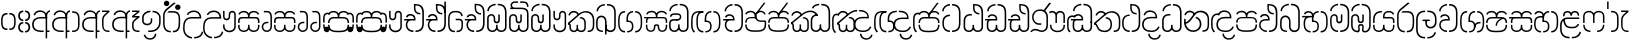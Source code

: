 SplineFontDB: 3.0
FontName: StickNoBillsSinhala-light
FullName: Stick No Bills
FamilyName: Stick No Bills
OS2FamilyName: "Stick No Bills Regular"
OS2StyleName: "regular"
Weight: Light
Copyright: Remove All VKern Pairs
UComments: "2015-2-15: Created with FontForge (http://fontforge.org) The  Free Font Editor"
Version: 1.0
ItalicAngle: 0
UnderlinePosition: 0
UnderlineWidth: 0
Ascent: 819
Descent: 250
InvalidEm: 0
UFOAscent: 819
UFODescent: -250
LayerCount: 2
Layer: 0 0 "Back" 1
Layer: 1 0 "Fore" 0
FSType: 0
OS2Version: 0
OS2_WeightWidthSlopeOnly: 0
OS2_UseTypoMetrics: 0
CreationTime: 1444113449
ModificationTime: 1444113571
PfmFamily: 16
TTFWeight: 400
TTFWidth: 5
LineGap: 0
VLineGap: 0
OS2TypoAscent: 819
OS2TypoAOffset: 0
OS2TypoDescent: -250
OS2TypoDOffset: 0
OS2TypoLinegap: 0
OS2WinAscent: 922
OS2WinAOffset: 0
OS2WinDescent: 234
OS2WinDOffset: 0
HheadAscent: 922
HheadAOffset: 0
HheadDescent: -234
HheadDOffset: 0
OS2CapHeight: 0
OS2XHeight: 0
OS2Vendor: 'PfEd'
OS2UnicodeRanges: 00000002.00000000.00000000.00000000
Lookup: 4 0 0 "si_akhands" { "si_akhands subtable"  } ['akhn' ('sinh' <'dflt' > ) ]
Lookup: 4 0 0 "si_reph" { "si_reph subtable"  } ['rphf' ('sinh' <'dflt' > ) ]
Lookup: 4 0 0 "si_halant_1" { "si_halant_1 subtable"  } ['haln' ('sinh' <'dflt' > ) ]
Lookup: 4 0 0 "si_abvs_1" { "si_abvs_1 subtable"  } ['abvs' ('sinh' <'dflt' > ) ]
Lookup: 4 0 0 "si_abvs_2" { "si_abvs_2 subtable"  } ['abvs' ('sinh' <'dflt' > ) ]
Lookup: 4 0 0 "si_abvs_3" { "si_abvs_3 subtable"  } ['abvs' ('sinh' <'dflt' > ) ]
Lookup: 4 0 0 "si_abvs_4" { "si_abvs_4 subtable"  } ['abvs' ('sinh' <'dflt' > ) ]
Lookup: 4 0 0 "si_abvs_5" { "si_abvs_5 subtable"  } ['abvs' ('sinh' <'dflt' > ) ]
Lookup: 4 0 0 "si_abvs_6" { "si_abvs_6 subtable"  } ['abvs' ('sinh' <'dflt' > ) ]
Lookup: 4 0 0 "si_abvs_7" { "si_abvs_7 subtable"  } ['abvs' ('sinh' <'dflt' > ) ]
Lookup: 4 0 0 "si_blws_1" { "si_blws_1 subtable"  } ['blws' ('sinh' <'dflt' > ) ]
Lookup: 4 0 0 "si_blws_2" { "si_blws_2 subtable"  } ['blws' ('sinh' <'dflt' > ) ]
Lookup: 4 0 0 "si_blws_3" { "si_blws_3 subtable"  } ['blws' ('sinh' <'dflt' > ) ]
Lookup: 4 0 0 "si_blws_4" { "si_blws_4 subtable"  } ['blws' ('sinh' <'dflt' > ) ]
Lookup: 4 0 0 "si_blws_5" { "si_blws_5 subtable"  } ['blws' ('sinh' <'dflt' > ) ]
Lookup: 4 0 0 "si_pstf" { "si_pstf subtable"  } ['pstf' ('sinh' <'dflt' > ) ]
Lookup: 4 0 0 "si_rakaar" { "si_rakaar subtable"  } ['rkrf' ('sinh' <'dflt' > ) ]
Lookup: 260 0 0 "abvmAboveBaseMarkinSinhalalooku" { "abvmAboveBaseMarkinSinhalalooku subtable"  } ['abvm' ('sinh' <'dflt' > 'DFLT' <'dflt' > ) ]
DEI: 91125
LangName: 1033 "Remove All VKern Pairs" "" "" "" "" "Version 1.0.1" "" "STICK NO BILLS is a trademark of STICK NO BILLS Gallery, Sri Lanka <http://sticknobillsonline.com>" "mooniak <http://mooniak.com>" "Martyn Hodges <allroundboatbuilder@yahoo.com> , Kosala Senavirathne <kosala@mooniak.com>, mooniak <hello@mooniak.com>" "Stick No Bills - is the bespoke typeface of STICK NO BILLS+ISIA Poster Gallery in Galle, Sri Lanka. " "https://github.com/mooniak/stick-no-bills-font" "http://type.mooniak.com/" "This Font Software is licensed under the SIL Open Font License, Version 1.1. This license is available with a FAQ at: http://scripts.sil.org/OFL" "" "" "Stick No Bills" "Regular"
PickledDataWithLists: "(dp1
S'public.glyphOrder'
p2
(lp3
S'HKD'
p4
aS'uni00B9'
p5
aS'uni00B2'
p6
aS'uni00B3'
p7
aS'quotedbl.alt'
p8
aS'uni00AD'
p9
aS'uni00C6'
p10
aS'uni00D0'
p11
aS'uni0152'
p12
aS'uni00DE'
p13
aS'uni0041'
p14
aS'uni0042'
p15
aS'uni0043'
p16
aS'uni0044'
p17
aS'uni0045'
p18
aS'uni0046'
p19
aS'uni0047'
p20
aS'uni0048'
p21
aS'uni0049'
p22
aS'uni004A'
p23
aS'uni004B'
p24
aS'uni004C'
p25
aS'uni004D'
p26
aS'uni004E'
p27
aS'uni004F'
p28
aS'uni0050'
p29
aS'uni0051'
p30
aS'uni0052'
p31
aS'uni0053'
p32
aS'uni0054'
p33
aS'uni0055'
p34
aS'uni0056'
p35
aS'uni0057'
p36
aS'uni0058'
p37
aS'uni0059'
p38
aS'uni005A'
p39
aS'uni00C0'
p40
aS'uni00C1'
p41
aS'uni00C2'
p42
aS'uni00C3'
p43
aS'uni00C4'
p44
aS'uni00C5'
p45
aS'uni00C7'
p46
aS'uni00C8'
p47
aS'uni00C9'
p48
aS'uni00CA'
p49
aS'uni00CB'
p50
aS'uni00CC'
p51
aS'uni00CD'
p52
aS'uni00CE'
p53
aS'uni00CF'
p54
aS'uni00D1'
p55
aS'uni00D2'
p56
aS'uni00D3'
p57
aS'uni00D4'
p58
aS'uni00D5'
p59
aS'uni00D6'
p60
aS'uni00D8'
p61
aS'uni00D9'
p62
aS'uni00DA'
p63
aS'uni00DB'
p64
aS'uni00DC'
p65
aS'uni00DD'
p66
aS'uni0100'
p67
aS'uni0102'
p68
aS'uni0104'
p69
aS'uni0106'
p70
aS'uni010C'
p71
aS'uni010E'
p72
aS'uni0110'
p73
aS'uni0112'
p74
aS'uni0116'
p75
aS'uni0118'
p76
aS'uni011A'
p77
aS'uni011E'
p78
aS'uni0122'
p79
aS'uni012A'
p80
aS'uni012E'
p81
aS'uni0130'
p82
aS'uni0136'
p83
aS'uni0139'
p84
aS'uni013B'
p85
aS'uni013D'
p86
aS'uni0141'
p87
aS'uni0143'
p88
aS'uni0145'
p89
aS'uni0147'
p90
aS'uni014C'
p91
aS'uni0150'
p92
aS'uni0154'
p93
aS'uni0156'
p94
aS'uni0158'
p95
aS'uni015A'
p96
aS'uni015E'
p97
aS'uni0160'
p98
aS'uni0162'
p99
aS'uni0164'
p100
aS'uni016A'
p101
aS'uni016E'
p102
aS'uni0170'
p103
aS'uni0172'
p104
aS'uni0178'
p105
aS'uni0179'
p106
aS'uni017B'
p107
aS'uni017D'
p108
aS'uni0218'
p109
aS'uni021A'
p110
aS'uni00E6'
p111
aS'uni00F0'
p112
aS'uni0131'
p113
aS'uni0153'
p114
aS'uni00FE'
p115
aS'uni00DF'
p116
aS'uni0061'
p117
aS'uni0062'
p118
aS'uni0063'
p119
aS'uni0064'
p120
aS'uni0065'
p121
aS'uni0066'
p122
aS'uni0067'
p123
aS'uni0068'
p124
aS'uni0069'
p125
aS'uni006A'
p126
aS'uni006B'
p127
aS'uni006C'
p128
aS'uni006D'
p129
aS'uni006E'
p130
aS'uni006F'
p131
aS'uni0070'
p132
aS'uni0071'
p133
aS'uni0072'
p134
aS'uni0073'
p135
aS'uni0074'
p136
aS'uni0075'
p137
aS'uni0076'
p138
aS'uni0077'
p139
aS'uni0078'
p140
aS'uni0079'
p141
aS'uni007A'
p142
aS'uni00E0'
p143
aS'uni00E1'
p144
aS'uni00E2'
p145
aS'uni00E3'
p146
aS'uni00E4'
p147
aS'uni00E5'
p148
aS'uni00E7'
p149
aS'uni00E8'
p150
aS'uni00E9'
p151
aS'uni00EA'
p152
aS'uni00EB'
p153
aS'uni00EC'
p154
aS'uni00ED'
p155
aS'uni00EE'
p156
aS'uni00EF'
p157
aS'uni00F1'
p158
aS'uni00F2'
p159
aS'uni00F3'
p160
aS'uni00F4'
p161
aS'uni00F5'
p162
aS'uni00F6'
p163
aS'uni00F8'
p164
aS'uni00F9'
p165
aS'uni00FA'
p166
aS'uni00FB'
p167
aS'uni00FC'
p168
aS'uni00FD'
p169
aS'uni00FF'
p170
aS'uni0101'
p171
aS'uni0103'
p172
aS'uni0105'
p173
aS'uni0107'
p174
aS'uni010D'
p175
aS'uni010F'
p176
aS'uni0111'
p177
aS'uni0113'
p178
aS'uni0117'
p179
aS'uni0119'
p180
aS'uni011B'
p181
aS'uni011F'
p182
aS'uni0123'
p183
aS'uni012B'
p184
aS'uni012F'
p185
aS'uni0137'
p186
aS'uni013A'
p187
aS'uni013C'
p188
aS'uni013E'
p189
aS'uni0142'
p190
aS'uni0144'
p191
aS'uni0146'
p192
aS'uni0148'
p193
aS'uni014D'
p194
aS'uni0151'
p195
aS'uni0155'
p196
aS'uni0157'
p197
aS'uni0159'
p198
aS'uni015B'
p199
aS'uni015F'
p200
aS'uni0161'
p201
aS'uni0163'
p202
aS'uni0165'
p203
aS'uni016B'
p204
aS'uni016F'
p205
aS'uni0171'
p206
aS'uni0173'
p207
aS'uni017A'
p208
aS'uni017C'
p209
aS'uni017E'
p210
aS'uni0219'
p211
aS'uni021B'
p212
aS'uniFB01'
p213
aS'uniFB02'
p214
aS'uni00AA'
p215
aS'uni00BA'
p216
aS'uni03C0'
p217
aS'uni0030'
p218
aS'uni0031'
p219
aS'uni0032'
p220
aS'uni0033'
p221
aS'uni0034'
p222
aS'uni0035'
p223
aS'uni0036'
p224
aS'uni0037'
p225
aS'uni0038'
p226
aS'uni0039'
p227
aS'uni2044'
p228
aS'uni00BD'
p229
aS'uni00BC'
p230
aS'uni00BE'
p231
aS'uni00B7'
p232
aS'uni0021'
p233
aS'uni0022'
p234
aS'uni0023'
p235
aS'uni0027'
p236
aS'uni002A'
p237
aS'uni002C'
p238
aS'uni002E'
p239
aS'uni002F'
p240
aS'uni003A'
p241
aS'uni003B'
p242
aS'uni003F'
p243
aS'uni005C'
p244
aS'uni005F'
p245
aS'uni00A1'
p246
aS'uni00BF'
p247
aS'uni2022'
p248
aS'uni2026'
p249
aS'uni0028'
p250
aS'uni0029'
p251
aS'uni005B'
p252
aS'uni005D'
p253
aS'uni007B'
p254
aS'uni007D'
p255
aS'uni002D'
p256
aS'uni2013'
p257
aS'uni2014'
p258
aS'uni00AB'
p259
aS'uni00BB'
p260
aS'uni2018'
p261
aS'uni2019'
p262
aS'uni201A'
p263
aS'uni201C'
p264
aS'uni201D'
p265
aS'uni201E'
p266
aS'uni2039'
p267
aS'uni203A'
p268
aS'uni0020'
p269
aS'uni0024'
p270
aS'uni00A2'
p271
aS'uni00A3'
p272
aS'uni00A4'
p273
aS'uni00A5'
p274
aS'uni0192'
p275
aS'uni20AC'
p276
aS'uni007E'
p277
aS'uni0025'
p278
aS'uni002B'
p279
aS'uni003C'
p280
aS'uni003D'
p281
aS'uni003E'
p282
aS'uni00AC'
p283
aS'uni00B1'
p284
aS'uni00B5'
p285
aS'uni00D7'
p286
aS'uni00F7'
p287
aS'uni2030'
p288
aS'uni2126'
p289
aS'uni2202'
p290
aS'uni2206'
p291
aS'uni220F'
p292
aS'uni2211'
p293
aS'uni2212'
p294
aS'uni2215'
p295
aS'uni2219'
p296
aS'uni221A'
p297
aS'uni221E'
p298
aS'uni222B'
p299
aS'uni2248'
p300
aS'uni2260'
p301
aS'uni2264'
p302
aS'uni2265'
p303
aS'uni25CA'
p304
aS'uni00A6'
p305
aS'uni0040'
p306
aS'uni0026'
p307
aS'uni00B6'
p308
aS'uni00A9'
p309
aS'uni00AE'
p310
aS'uni00A7'
p311
aS'uni2122'
p312
aS'uni00B0'
p313
aS'uni212E'
p314
aS'uni2113'
p315
aS'uni005E'
p316
aS'uni007C'
p317
aS'uni2020'
p318
aS'uni2021'
p319
aS'uni0060'
p320
aS'uni00A8'
p321
aS'uni00AF'
p322
aS'uni00B4'
p323
aS'uni00B8'
p324
aS'uni02C6'
p325
aS'uni02C7'
p326
aS'uni02D8'
p327
aS'uni02D9'
p328
aS'uni02DA'
p329
aS'uni02DB'
p330
aS'uni02DC'
p331
aS'uni02DD'
p332
aS'uni02C9'
p333
aS'si_Aae'
p334
aS'si_Aa'
p335
aS'si_A'
p336
aS'si_Ae'
p337
aS'si_Da'
p338
aS'si_Ba'
p339
aS'si_Ka'
p340
aS'si_Ga'
p341
aS'si_Lla'
p342
aS'si_La'
p343
aS'si_Ddha'
p344
aS'si_MatraAe'
p345
aS'si_MatraIi'
p346
aS'si_Ma'
p347
aS'si_Na'
p348
aS'si_NnI'
p349
aS'si_Pa'
p350
aS'si_Ra'
p351
aS'si_Nna'
p352
aS'si_Tta'
p353
aS'si_Ta'
p354
aS'si_Ssa'
p355
aS'si_Sa'
p356
aS'si_Va'
p357
aS'si_Ya'
p358
asS'com.schriftgestaltung.fontMasterID'
p359
S'DC4431BF-9234-4C16-9154-22D387E42D10'
p360
sS'com.schriftgestaltung.useNiceNames'
p361
I00
s."
Encoding: sinhala_abhaya
UnicodeInterp: none
NameList: sinhala
DisplaySize: -96
AntiAlias: 1
FitToEm: 1
WinInfo: 198 11 6
AnchorClass2: "si_rakar" "abvmAboveBaseMarkinSinhalalooku subtable" 
BeginChars: 65538 539

StartChar: NameMe.124
Encoding: 65536 -1 0
GlifName: N_ameM_e.124
Width: 0
VWidth: 0
GlyphClass: 2
Flags: W
LayerCount: 2
Back
Fore
EndChar

StartChar: anusvara
Encoding: 1 3458 1
GlifName: anusvara
Width: 449
VWidth: 0
GlyphClass: 2
Flags: W
HStem: 45 130 384 130
VStem: 20 135 294 135
LayerCount: 2
Back
Fore
SplineSet
249.334 45 m 257
 249.334 85 l 257
 358.889 85 378.668 150.602 378.668 248 c 258
 378.668 311 l 258
 378.668 408.398 356.889 474 249.334 474 c 257
 249.334 514 l 257
 270.405 514 l 258
 415.668 514 418.668 369.253 418.668 311 c 258
 418.668 248 l 258
 418.668 189.747 415.668 45 270.405 45 c 258
 249.334 45 l 257
178.263 45 m 258
 33 45 30 189.747 30 248 c 258
 30 311 l 258
 30 369.253 33 514 178.263 514 c 258
 199.334 514 l 257
 199.334 474 l 257
 91.7793 474 70 408.398 70 311 c 258
 70 248 l 258
 70 150.602 89.7793 85 199.334 85 c 257
 199.334 45 l 257
 178.263 45 l 258
EndSplineSet
PickledDataWithLists: "(dp1
S'com.fontlab.hintData'
p2
(dp3
S'vhints'
p4
(lp5
(dp6
S'position'
p7
I20
sS'width'
p8
I135
sa(dp9
g7
I294
sg8
I135
sasS'hhints'
p10
(lp11
(dp12
g7
I45
sg8
I130
sa(dp13
g7
I384
sg8
I130
sass."
EndChar

StartChar: dottedcircle
Encoding: 83 9676 2
GlifName: dottedcircle
Width: 636
VWidth: 0
GlyphClass: 2
Flags: W
LayerCount: 2
Back
Fore
SplineSet
167.958 483.58 m 256
 167.958 502.58 182.958 517.58 201.958 517.58 c 256
 220.958 517.58 235.958 502.58 235.958 483.58 c 256
 235.958 464.58 220.958 449.58 201.958 449.58 c 256
 182.958 449.58 167.958 464.58 167.958 483.58 c 256
82.4199 398.042 m 256
 82.4199 417.042 97.4199 432.042 116.42 432.042 c 256
 135.42 432.042 150.42 417.042 150.42 398.042 c 256
 150.42 379.042 135.42 364.042 116.42 364.042 c 256
 97.4199 364.042 82.4199 379.042 82.4199 398.042 c 256
167.958 72.4199 m 256
 167.958 91.4199 182.958 106.42 201.958 106.42 c 256
 220.958 106.42 235.958 91.4199 235.958 72.4199 c 256
 235.958 53.4199 220.958 38.4199 201.958 38.4199 c 256
 182.958 38.4199 167.958 53.4199 167.958 72.4199 c 256
82.4199 157.958 m 256
 82.4199 176.958 97.4199 191.958 116.42 191.958 c 256
 135.42 191.958 150.42 176.958 150.42 157.958 c 256
 150.42 138.958 135.42 123.958 116.42 123.958 c 256
 97.4199 123.958 82.4199 138.958 82.4199 157.958 c 256
408.042 72.4199 m 256
 408.042 91.4199 423.042 106.42 442.042 106.42 c 256
 461.042 106.42 476.042 91.4199 476.042 72.4199 c 256
 476.042 53.4199 461.042 38.4199 442.042 38.4199 c 256
 423.042 38.4199 408.042 53.4199 408.042 72.4199 c 256
493.58 157.958 m 256
 493.58 176.958 508.58 191.958 527.58 191.958 c 256
 546.58 191.958 561.58 176.958 561.58 157.958 c 256
 561.58 138.958 546.58 123.958 527.58 123.958 c 256
 508.58 123.958 493.58 138.958 493.58 157.958 c 256
493.58 398.042 m 256
 493.58 417.042 508.58 432.042 527.58 432.042 c 256
 546.58 432.042 561.58 417.042 561.58 398.042 c 256
 561.58 379.042 546.58 364.042 527.58 364.042 c 256
 508.58 364.042 493.58 379.042 493.58 398.042 c 256
408.042 483.58 m 256
 408.042 502.58 423.042 517.58 442.042 517.58 c 256
 461.042 517.58 476.042 502.58 476.042 483.58 c 256
 476.042 464.58 461.042 449.58 442.042 449.58 c 256
 423.042 449.58 408.042 464.58 408.042 483.58 c 256
526 278 m 256
 526 297 541 312 560 312 c 256
 579 312 594 297 594 278 c 256
 594 259 579 244 560 244 c 256
 541 244 526 259 526 278 c 256
288 40 m 256
 288 59 303 74 322 74 c 256
 341 74 356 59 356 40 c 256
 356 21 341 6 322 6 c 256
 303 6 288 21 288 40 c 256
50 278 m 256
 50 297 65 312 84 312 c 256
 103 312 118 297 118 278 c 256
 118 259 103 244 84 244 c 256
 65 244 50 259 50 278 c 256
288 516 m 256
 288 535 303 550 322 550 c 256
 341 550 356 535 356 516 c 256
 356 497 341 482 322 482 c 256
 303 482 288 497 288 516 c 256
EndSplineSet
EndChar

StartChar: si_A
Encoding: 3 3461 3
GlifName: si_A_
Width: 541
VWidth: 0
GlyphClass: 2
Flags: W
LayerCount: 2
Back
Fore
SplineSet
392 -169 m 257
 392 433 l 258
 392 519 446 570 503 583 c 257
 511 545 l 257
 453 532 432 474.004 432 433 c 258
 432 41 l 257
 494 41 l 257
 494 0 l 257
 432 0 l 257
 432 -169 l 257
 392 -169 l 257
30 199 m 256
 30 335.29 125.045 402 256 402 c 258
 392 402 l 257
 392 493.372 320.287 537.564 242.646 537.564 c 256
 181.683 537.564 123.614 504.852 107 443 c 257
 68 456 l 257
 89.4072 536.278 163.421 579.363 240.706 579.363 c 256
 339.016 579.363 432 518.503 432 389 c 258
 432 362 l 257
 246 362 l 258
 130.019 362 71.624 293.457 71.624 199 c 256
 71.624 108.484 133.124 40 257 40 c 257
 337 40 l 257
 337 0 l 257
 257 0 l 258
 137 0 30 60.3916 30 199 c 256
EndSplineSet
EndChar

StartChar: si_Aa
Encoding: 4 3462 4
GlifName: si_A_a
Width: 794
VWidth: 0
GlyphClass: 2
Flags: W
HStem: 0 140 263 139 457 121
VStem: 30 143 312 130 312 202 645 141
LayerCount: 2
Back
Fore
Refer: 258 3535 N 1 0 0 0.982578 534 0 2
Refer: 3 3461 N 1 0 0 1 0 0 2
PickledDataWithLists: "(dp1
S'com.fontlab.hintData'
p2
(dp3
S'vhints'
p4
(lp5
(dp6
S'position'
p7
I30
sS'width'
p8
I143
sa(dp9
g7
I312
sg8
I130
sa(dp10
g7
I312
sg8
I202
sa(dp11
g7
I645
sg8
I141
sasS'hhints'
p12
(lp13
(dp14
g7
I0
sg8
I140
sa(dp15
g7
I263
sg8
I139
sa(dp16
g7
I457
sg8
I121
sass."
EndChar

StartChar: si_Aae
Encoding: 6 3464 5
GlifName: si_A_ae
Width: 791
VWidth: 0
GlyphClass: 2
Flags: W
HStem: 0 40 0 140 263 135 383 40 454 121 534 40
VStem: 29 143 311 130 311 202 564 40
LayerCount: 2
Back
Fore
Refer: 260 3537 N 1 0 0 1 514 0 2
Refer: 3 3461 N 1 0 0 1 0 0 2
PickledDataWithLists: "(dp1
S'com.fontlab.hintData'
p2
(dp3
S'vhints'
p4
(lp5
(dp6
S'position'
p7
I29
sS'width'
p8
I143
sa(dp9
g7
I311
sg8
I130
sa(dp10
g7
I311
sg8
I202
sa(dp11
g7
I564
sg8
I40
sasS'hhints'
p12
(lp13
(dp14
g7
I0
sg8
I40
sa(dp15
g7
I0
sg8
I140
sa(dp16
g7
I263
sg8
I135
sa(dp17
g7
I383
sg8
I40
sa(dp18
g7
I454
sg8
I121
sa(dp19
g7
I534
sg8
I40
sass."
EndChar

StartChar: si_Ae
Encoding: 5 3463 6
GlifName: si_A_e
Width: 790
VWidth: 0
GlyphClass: 2
Flags: W
HStem: 0 143 0 140 263 139 457 121
VStem: 30 143 312 130 312 202 551 141 551 217
LayerCount: 2
Back
Fore
Refer: 261 3536 N 1 0 0 1 533 0 2
Refer: 3 3461 N 1 0 0 1 0 0 2
PickledDataWithLists: "(dp1
S'com.fontlab.hintData'
p2
(dp3
S'vhints'
p4
(lp5
(dp6
S'position'
p7
I30
sS'width'
p8
I143
sa(dp9
g7
I312
sg8
I130
sa(dp10
g7
I312
sg8
I202
sa(dp11
g7
I551
sg8
I141
sa(dp12
g7
I551
sg8
I217
sasS'hhints'
p13
(lp14
(dp15
g7
I0
sg8
I143
sa(dp16
g7
I0
sg8
I140
sa(dp17
g7
I263
sg8
I139
sa(dp18
g7
I457
sg8
I121
sass."
EndChar

StartChar: si_Ai
Encoding: 17 3475 7
GlifName: si_A_i
Width: 1036
VWidth: 0
GlyphClass: 2
Flags: W
LayerCount: 2
Back
Fore
Refer: 109 3473 N 1 0 0 1 447 0 2
Refer: 264 3545 N 1 0 0 1 0 0 2
EndChar

StartChar: si_Au
Encoding: 20 3478 8
GlifName: si_A_u
Width: 996
VWidth: 0
GlyphClass: 2
Flags: W
LayerCount: 2
Back
Fore
Refer: 269 3551 N 1 0 0 1 616 0 2
Refer: 376 3476 N 1 0 0 1 0 0 2
EndChar

StartChar: si_B.halant
Encoding: 326 -1 9
GlifName: si_B_.halant
Width: 586
VWidth: 0
GlyphClass: 3
Flags: W
LayerCount: 2
Back
Fore
Refer: 18 3510 N 1 0 0 1 0 0 2
Ligature2: "si_halant_1 subtable" si_Ba si_Halant
EndChar

StartChar: si_BI
Encoding: 327 -1 10
GlifName: si_B_I_
Width: 586
VWidth: 0
GlyphClass: 3
Flags: W
LayerCount: 2
Back
Fore
Refer: 18 3510 N 1 0 0 1 0 0 2
Ligature2: "si_abvs_1 subtable" si_Ba si_MatraI
EndChar

StartChar: si_BIi
Encoding: 328 -1 11
GlifName: si_B_I_i
Width: 586
VWidth: 0
GlyphClass: 3
Flags: W
LayerCount: 2
Back
Fore
Refer: 18 3510 N 1 0 0 1 0 0 2
Ligature2: "si_abvs_2 subtable" si_Ba si_MatraIi
EndChar

StartChar: si_BR.halant
Encoding: 332 -1 12
GlifName: si_B_R_.halant
Width: 586
VWidth: 0
GlyphClass: 2
Flags: W
LayerCount: 2
Back
Fore
Refer: 18 3510 N 1 0 0 1 0 0 2
EndChar

StartChar: si_BRI
Encoding: 334 -1 13
GlifName: si_B_R_I_
Width: 586
VWidth: 0
GlyphClass: 3
Flags: W
LayerCount: 2
Back
Fore
Refer: 18 3510 N 1 0 0 1 0 0 2
Ligature2: "si_abvs_3 subtable" si_BRa si_MatraI
EndChar

StartChar: si_BRIi
Encoding: 335 -1 14
GlifName: si_B_R_I_i
Width: 586
VWidth: 0
GlyphClass: 3
Flags: W
LayerCount: 2
Back
Fore
Refer: 18 3510 N 1 0 0 1 0 0 2
Ligature2: "si_abvs_4 subtable" si_BRa si_MatraIi
EndChar

StartChar: si_BRa
Encoding: 333 -1 15
GlifName: si_B_R_a
Width: 586
VWidth: 0
GlyphClass: 2
Flags: W
LayerCount: 2
Back
Fore
Refer: 18 3510 N 1 0 0 1 0 0 2
EndChar

StartChar: si_BU
Encoding: 329 -1 16
GlifName: si_B_U_
Width: 586
VWidth: 0
GlyphClass: 3
Flags: W
LayerCount: 2
Back
Fore
Refer: 18 3510 N 1 0 0 1 0 0 2
Ligature2: "si_blws_1 subtable" si_Ba si_MatraU
EndChar

StartChar: si_BUu
Encoding: 330 -1 17
GlifName: si_B_U_u
Width: 586
VWidth: 0
GlyphClass: 3
Flags: W
LayerCount: 2
Back
Fore
Refer: 18 3510 N 1 0 0 1 0 0 2
Ligature2: "si_blws_3 subtable" si_Ba si_MatraUu
EndChar

StartChar: si_Ba
Encoding: 48 3510 18
GlifName: si_B_a
Width: 586
VWidth: 0
GlyphClass: 2
Flags: W
LayerCount: 2
Back
Fore
SplineSet
30 177 m 258
 30 284 l 258
 30 389.836 100.241 443.319 170.235 443.319 c 256
 239.739 443.319 309 390.582 309 284 c 258
 309 141 l 258
 309 74.4023 360.817 40.5402 412.348 40.5402 c 256
 463.314 40.5402 514 73.6635 514 141 c 257
 514 264 l 257
 556 264 l 257
 556 144 l 257
 556 45.5028 483.061 -3.95137 410.596 -3.95137 c 256
 339.067 -3.95137 268 44.234 268 141 c 258
 268 284 l 258
 268 359.832 218.751 397.785 169.502 397.785 c 256
 120.284 397.785 71.0656 359.881 71 284 c 258
 70.917 177 l 258
 71 65 123.457 40 211 40 c 257
 211 0 l 257
 91.1055 0 30 45 30 177 c 258
514 264 m 256
 514 514 l 258
 514 661.713 444.056 715 331 715 c 257
 320 715 l 257
 320 755 l 257
 331 755 l 257
 490.37 755 556 671.035 556 514 c 258
 556 264 l 256
 514 264 l 256
41.375 563 m 257
 41.375 680.776 158.933 755 263 755 c 257
 263 715 l 257
 170.405 715 80.375 651.181 80.375 553 c 257
 41.375 563 l 257
EndSplineSet
EndChar

StartChar: si_Ba.reph
Encoding: 331 -1 19
GlifName: si_B_a.reph
Width: 586
VWidth: 0
GlyphClass: 3
Flags: W
LayerCount: 2
Back
Fore
Refer: 18 3510 N 1 0 0 1 0 0 2
Ligature2: "si_abvs_7 subtable" si_Ba si_Reph
EndChar

StartChar: si_Ba.touch
Encoding: 552 -1 20
GlifName: si_B_a.touch
Width: 0
VWidth: 0
GlyphClass: 2
Flags: W
LayerCount: 2
Back
Fore
EndChar

StartChar: si_Bh.halant
Encoding: 336 -1 21
GlifName: si_B_h.halant
Width: 743
VWidth: 0
GlyphClass: 3
Flags: W
LayerCount: 2
Back
Fore
Refer: 30 3511 N 1 0 0 1 0 0 2
Ligature2: "si_halant_1 subtable" si_Bha si_Halant
EndChar

StartChar: si_BhI
Encoding: 337 -1 22
GlifName: si_B_hI_
Width: 743
VWidth: 0
GlyphClass: 3
Flags: W
LayerCount: 2
Back
Fore
Refer: 30 3511 N 1 0 0 1 0 0 2
Ligature2: "si_abvs_1 subtable" si_Bha si_MatraI
EndChar

StartChar: si_BhIi
Encoding: 338 -1 23
GlifName: si_B_hI_i
Width: 743
VWidth: 0
GlyphClass: 3
Flags: W
LayerCount: 2
Back
Fore
Refer: 30 3511 N 1 0 0 1 0 0 2
Ligature2: "si_abvs_2 subtable" si_Bha si_MatraIi
EndChar

StartChar: si_BhRI
Encoding: 344 -1 24
GlifName: si_B_hR_I_
Width: 743
VWidth: 0
GlyphClass: 3
Flags: W
LayerCount: 2
Back
Fore
Refer: 30 3511 N 1 0 0 1 0 0 2
Ligature2: "si_abvs_3 subtable" si_BhRa si_MatraI
EndChar

StartChar: si_BhRIi
Encoding: 345 -1 25
GlifName: si_B_hR_I_i
Width: 743
VWidth: 0
GlyphClass: 3
Flags: W
LayerCount: 2
Back
Fore
Refer: 30 3511 N 1 0 0 1 0 0 2
Ligature2: "si_abvs_4 subtable" si_BhRa si_MatraIi
EndChar

StartChar: si_BhRa
Encoding: 343 -1 26
GlifName: si_B_hR_a
Width: 743
VWidth: 0
GlyphClass: 3
Flags: W
LayerCount: 2
Back
Fore
Refer: 30 3511 N 1 0 0 1 0 0 2
Ligature2: "si_rakaar subtable" si_Bha si_Halant si_Ra
EndChar

StartChar: si_BhRa.halant
Encoding: 342 -1 27
GlifName: si_B_hR_a.halant
Width: 743
VWidth: 0
GlyphClass: 2
Flags: W
LayerCount: 2
Back
Fore
Refer: 30 3511 N 1 0 0 1 0 0 2
EndChar

StartChar: si_BhU
Encoding: 339 -1 28
GlifName: si_B_hU_
Width: 743
VWidth: 0
GlyphClass: 3
Flags: W
LayerCount: 2
Back
Fore
Refer: 30 3511 N 1 0 0 1 0 0 2
Ligature2: "si_blws_1 subtable" si_Bha si_MatraU
EndChar

StartChar: si_BhUu
Encoding: 340 -1 29
GlifName: si_B_hU_u
Width: 743
VWidth: 0
GlyphClass: 3
Flags: W
LayerCount: 2
Back
Fore
Refer: 30 3511 N 1 0 0 1 0 0 2
Ligature2: "si_blws_3 subtable" si_Bha si_MatraUu
EndChar

StartChar: si_Bha
Encoding: 49 3511 30
GlifName: si_B_ha
Width: 743
VWidth: 0
GlyphClass: 2
Flags: W
HStem: -8 40<209.944 256 209.944 256 312 351.909 527 573.056> 271 40<333 346> 524 40<417.596 471 527 574.556>
VStem: 70 40 292 41<311 311 311 360 360 361> 439 40 673 40
LayerCount: 2
Back
Fore
SplineSet
333 311 m 257
 448.232 311 479 233 479 164 c 258
 479 145 l 258
 479 42.873 411.866 -8 312 -8 c 257
 312 32 l 257
 391.817 32 439.126 66.249 439.126 152.124 c 256
 439.126 199.586 431.498 271 346 271 c 258
 292 271 l 257
 292 360 l 258
 292 478.007 349.062 564 471 564 c 257
 471 524 l 257
 364.192 524 333 443 333 361 c 258
 333 311 l 257
527 -8 m 257
 527 32 l 257
 619.112 32 673 98.1426 673 216 c 258
 673 340 l 258
 673 457.857 622.112 524 527 524 c 257
 527 564 l 257
 646.296 564 712.58 476.263 712.921 340 c 258
 712.921 216 l 258
 712.58 79.7373 646.296 -8 527 -8 c 257
256 -8 m 257
 136.704 -8 70.4199 79.7373 70.0791 196 c 258
 70.0791 250 l 258
 70.2585 316.462 88.7093 363.938 123.545 394 c 257
 30.0254 394 l 257
 30 434 l 257
 295 434 l 257
 294.714 492.658 245.87 523.116 198.351 523.116 c 256
 163.821 523.116 129.99 507.033 116 474 c 257
 77 484 l 257
 90.7598 536.927 144.095 563.996 198.724 563.996 c 256
 265.887 563.996 335.004 523.08 334.932 439 c 256
 325 394 l 257
 256 394 l 258
 160.888 394 110 357.857 110 250 c 258
 110 196 l 258
 110 98.1426 163.888 32 256 32 c 257
 256 -8 l 257
EndSplineSet
PickledDataWithLists: "(dp1
S'com.fontlab.hintData'
p2
(dp3
S'vhints'
p4
(lp5
(dp6
S'position'
p7
I70
sS'width'
p8
I40
sa(dp9
g7
I292
sg8
I41
sa(dp10
g7
I439
sg8
I40
sa(dp11
g7
I673
sg8
I40
sasS'hhints'
p12
(lp13
(dp14
g7
I-8
sg8
I40
sa(dp15
g7
I271
sg8
I40
sa(dp16
g7
I524
sg8
I40
sass."
EndChar

StartChar: si_Bha.reph
Encoding: 341 -1 31
GlifName: si_B_ha.reph
Width: 743
VWidth: 0
GlyphClass: 3
Flags: W
LayerCount: 2
Back
Fore
Refer: 30 3511 N 1 0 0 1 0 0 2
Ligature2: "si_abvs_7 subtable" si_Bha si_Reph
EndChar

StartChar: si_Bha.touch
Encoding: 553 -1 32
GlifName: si_B_ha.touch
Width: 0
VWidth: 0
GlyphClass: 2
Flags: W
LayerCount: 2
Back
Fore
EndChar

StartChar: si_C.halant
Encoding: 136 -1 33
GlifName: si_C_.halant
Width: 590
VWidth: 0
GlyphClass: 3
Flags: W
LayerCount: 2
Back
Fore
SplineSet
30.0254 309 m 257
 30 349 l 257
 209 349 l 257
 295 349 l 257
 294.714 407.658 245.87 438.116 198.351 438.116 c 256
 163.821 438.116 129.99 422.033 116 389 c 257
 77 399 l 257
 90.7598 451.927 144.095 478.996 198.724 478.996 c 256
 232.305 478.996 266.375 468.767 292.041 448.028 c 256
 317.707 427.289 334.968 396.04 334.932 354 c 258
 335 309 l 257
 209 309 l 258
 149.782 309 114.737 252.398 114.737 191.123 c 256
 114.737 118.816 163.536 40 279 40 c 257
 279 0 l 257
 136.137 0 72.8038 98.7086 72.8038 191.135 c 256
 72.8038 235.86 87.6331 279.113 115.457 309 c 257
 30.0254 309 l 257
85.333 612 m 257
 85.333 652 l 257
 115.822 652 l 257
 101.899 670.11 94.9775 692.449 94.9775 714.83 c 256
 94.9775 766.802 132.309 819 206 819 c 258
 279 819 l 257
 279 779 l 257
 196 779 l 258
 154.071 779 132.881 747.025 132.881 715.163 c 256
 132.881 683.526 153.774 652 196 652 c 258
 335 652 l 257
 335 612 l 257
 85.333 612 l 257
335 0 m 257
 335 40 l 257
 448.056 40 519 95.2852 519 241 c 258
 519 411 l 258
 519 558.715 448.056 612 335 612 c 257
 335 652 l 257
 494.37 652 560 568.037 560 411 c 258
 560 241 l 258
 560 83.9629 494.37 0 335 0 c 257
334.5 779 m 257
 334.5 819 l 257
 410 819 l 258
 488.359 819 543.333 776 543.333 673 c 257
 503.333 673 l 257
 503.333 770 455.333 779 410 779 c 258
 334.5 779 l 257
EndSplineSet
Ligature2: "si_halant_1 subtable" si_Ca si_Halant
EndChar

StartChar: si_CI
Encoding: 137 -1 34
GlifName: si_C_I_
Width: 590
VWidth: 0
GlyphClass: 3
Flags: W
LayerCount: 2
Back
Fore
SplineSet
30.0254 309 m 257
 30 349 l 257
 209 349 l 257
 295 349 l 257
 294.714 407.658 245.87 438.116 198.351 438.116 c 256
 163.821 438.116 129.99 422.033 116 389 c 257
 77 399 l 257
 90.7598 451.927 144.095 478.996 198.724 478.996 c 256
 232.305 478.996 266.375 468.767 292.041 448.028 c 256
 317.707 427.289 334.968 396.04 334.932 354 c 258
 335 309 l 257
 209 309 l 258
 149.782 309 114.737 252.398 114.737 191.123 c 256
 114.737 118.816 163.536 40 279 40 c 257
 279 0 l 257
 136.137 0 72.8038 98.7086 72.8038 191.135 c 256
 72.8038 235.86 87.6331 279.113 115.457 309 c 257
 30.0254 309 l 257
186 612 m 258
 111.669 612 74.9774 663.304 74.9774 714.83 c 256
 74.9774 766.802 112.309 819 186 819 c 258
 279 819 l 257
 279 779 l 257
 176 779 l 258
 134.071 779 112.881 747.025 112.881 715.163 c 256
 112.881 683.526 133.774 652 176 652 c 258
 335 652 l 257
 335 612 l 257
 186 612 l 258
335 0 m 257
 335 40 l 257
 448.056 40 519 95.2852 519 241 c 258
 519 411 l 258
 519 558.715 448.056 612 335 612 c 257
 335 652 l 257
 494.37 652 560 568.037 560 411 c 258
 560 241 l 258
 560 83.9629 494.37 0 335 0 c 257
334.5 779 m 257
 334.5 819 l 257
 410 819 l 258
 488.359 819 543.333 776 543.333 673 c 257
 503.333 673 l 257
 503.333 770 455.333 779 410 779 c 258
 334.5 779 l 257
EndSplineSet
Ligature2: "si_abvs_1 subtable" si_Ca si_MatraI
EndChar

StartChar: si_CIi
Encoding: 138 -1 35
GlifName: si_C_I_i
Width: 590
VWidth: 0
GlyphClass: 3
Flags: W
LayerCount: 2
Back
Fore
SplineSet
279 0 m 257
 136.137 0 72.8038 98.7086 72.8038 191.135 c 256
 72.8038 235.86 87.6331 279.113 115.457 309 c 257
 30.0254 309 l 257
 30 349 l 257
 295 349 l 257
 294.714 407.658 245.87 438.116 198.351 438.116 c 256
 163.821 438.116 129.99 422.033 116 389 c 257
 77 399 l 257
 90.7598 451.927 144.095 478.996 198.724 478.996 c 256
 232.305 478.996 266.375 468.767 292.041 448.028 c 256
 317.707 427.289 334.968 396.04 334.932 354 c 258
 335 309 l 257
 209 309 l 258
 149.782 309 114.737 252.398 114.737 191.123 c 256
 114.737 118.816 163.536 40 279 40 c 257
 279 0 l 257
186.5 612 m 258
 112.169 612 75.4774 663.304 75.4774 714.83 c 256
 75.4774 766.802 112.809 819 186.5 819 c 258
 279.5 819 l 257
 279.5 779 l 257
 176.5 779 l 258
 134.571 779 113.381 747.025 113.381 715.163 c 256
 113.381 683.526 134.274 652 176.5 652 c 258
 335 652 l 257
 335 612 l 257
 186.5 612 l 258
335 0 m 257
 335 40 l 257
 448.056 40 519 95.2852 519 241 c 258
 519 411 l 258
 519 558.715 448.056 612 335 612 c 257
 335 652 l 257
 342.416 652 349.63 651.818 356.643 651.456 c 256
 500.336 644.027 560 560.729 560 411 c 258
 560 241 l 258
 560 83.9629 494.37 0 335 0 c 257
480.96 603.56 m 256
 431.04 603.56 390.72 643.88 390.72 693.8 c 256
 390.72 729.745 411.625 760.713 441.967 775.235 c 257
 424.36 780.291 406.931 779 393 779 c 258
 334.5 779 l 257
 334.5 819 l 257
 409 819 l 258
 494.222 819 571.174 789.785 571.2 693.8 c 256
 571.2 643.88 530.88 603.56 480.96 603.56 c 256
EndSplineSet
Ligature2: "si_abvs_2 subtable" si_Ca si_MatraIi
EndChar

StartChar: si_CR.halant
Encoding: 142 -1 36
GlifName: si_C_R_.halant
Width: 590
VWidth: 0
GlyphClass: 2
Flags: W
LayerCount: 2
Back
Fore
Refer: 33 -1 N 1 0 0 1 0 0 2
EndChar

StartChar: si_CRI
Encoding: 144 -1 37
GlifName: si_C_R_I_
Width: 590
VWidth: 0
GlyphClass: 3
Flags: W
LayerCount: 2
Back
Fore
Refer: 34 -1 N 1 0 0 1 0 0 2
Ligature2: "si_abvs_3 subtable" si_CRa si_MatraI
EndChar

StartChar: si_CRIi
Encoding: 145 -1 38
GlifName: si_C_R_I_i
Width: 590
VWidth: 0
GlyphClass: 3
Flags: W
LayerCount: 2
Back
Fore
Refer: 35 -1 N 1 0 0 1 0 0 2
Ligature2: "si_abvs_4 subtable" si_CRa si_MatraIi
EndChar

StartChar: si_CRa
Encoding: 143 -1 39
GlifName: si_C_R_a
Width: 590
VWidth: 0
GlyphClass: 3
Flags: W
LayerCount: 2
Back
Fore
Refer: 42 3488 N 1 0 0 1 0 0 2
Ligature2: "si_rakaar subtable" si_Ca si_Halant si_Ra
EndChar

StartChar: si_CU
Encoding: 139 -1 40
GlifName: si_C_U_
Width: 590
VWidth: 0
GlyphClass: 3
Flags: HW
LayerCount: 2
Back
Fore
Refer: 274 3540 S 1 0 0 1 77 0 2
Refer: 42 3488 N 1 0 0 1 0 0 2
LCarets2: 1 0
Ligature2: "si_blws_1 subtable" si_Ca si_MatraU
EndChar

StartChar: si_CUu
Encoding: 140 -1 41
GlifName: si_C_U_u
Width: 590
VWidth: 0
GlyphClass: 3
Flags: HW
LayerCount: 2
Back
Fore
Refer: 276 3542 S 1 0 0 1 54 0 2
Refer: 42 3488 N 1 0 0 1 0 0 2
LCarets2: 1 0
Ligature2: "si_blws_3 subtable" si_Ca si_MatraUu
EndChar

StartChar: si_Ca
Encoding: 27 3488 42
GlifName: si_C_a
Width: 590
VWidth: 0
GlyphClass: 2
Flags: W
HStem: 0 40<221.268 279 221.268 279 335 391.528> 309 40<30.0254 115.457 30.0254 30.0254 179.391 209 209 295> 715 40<236.753 279 335 391.528>
VStem: 69 39 295 40 519 41<241 514>
LayerCount: 2
Back
Fore
SplineSet
279 0 m 257
 136.137 0 72.8038 98.7086 72.8038 191.135 c 256
 72.8038 235.86 87.6331 279.113 115.457 309 c 257
 30.0254 309 l 257
 30 349 l 257
 209 349 l 257
 295 349 l 257
 294.714 407.658 245.87 438.116 198.351 438.116 c 256
 163.821 438.116 129.99 422.033 116 389 c 257
 77 399 l 257
 90.7598 451.927 144.095 478.996 198.724 478.996 c 256
 232.305 478.996 266.375 468.767 292.041 448.028 c 256
 317.707 427.289 334.968 396.04 334.932 354 c 258
 335 309 l 257
 209 309 l 258
 149.782 309 114.737 252.398 114.737 191.123 c 256
 114.737 118.816 163.536 40 279 40 c 257
 279 0 l 257
335 0 m 257
 335 40 l 257
 448.056 40 519 95.2852 519 241 c 258
 519 514 l 258
 519 661.715 448.056 715 335 715 c 257
 335 755 l 257
 494.37 755 560 671.037 560 514 c 258
 560 241 l 258
 560 83.9629 494.37 0 335 0 c 257
108.375 553 m 257
 69.375 563 l 257
 69.375 673.921 182.923 755 279 755 c 257
 279 715 l 257
 194.506 715 108.375 644.132 108.375 553 c 257
EndSplineSet
PickledDataWithLists: "(dp1
S'com.fontlab.hintData'
p2
(dp3
S'vhints'
p4
(lp5
(dp6
S'position'
p7
I69
sS'width'
p8
I39
sa(dp9
g7
I295
sg8
I40
sa(dp10
g7
I519
sg8
I41
sasS'hhints'
p11
(lp12
(dp13
g7
I0
sg8
I40
sa(dp14
g7
I309
sg8
I40
sa(dp15
g7
I715
sg8
I40
sass."
EndChar

StartChar: si_Ca.reph
Encoding: 141 -1 43
GlifName: si_C_a.reph
Width: 590
VWidth: 0
GlyphClass: 3
Flags: W
LayerCount: 2
Back
Fore
Refer: 42 3488 N 1 0 0 1 0 0 2
Ligature2: "si_abvs_7 subtable" si_Ca si_Reph
EndChar

StartChar: si_Ca.touch
Encoding: 531 -1 44
GlifName: si_C_a.touch
Width: 0
VWidth: 0
GlyphClass: 2
Flags: W
LayerCount: 2
Back
Fore
EndChar

StartChar: si_Ch.halant
Encoding: 146 -1 45
GlifName: si_C_h.halant
Width: 622
VWidth: 0
GlyphClass: 3
Flags: W
LayerCount: 2
Back
Fore
SplineSet
313.001 489 m 257
 313.001 819 l 257
 353.001 819 l 257
 353.001 526 l 257
 320.685 489 l 257
 313.001 489 l 257
EndSplineSet
Refer: 50 3489 N 1 0 0 1 0 0 2
Ligature2: "si_halant_1 subtable" si_Cha si_Halant
EndChar

StartChar: si_ChI
Encoding: 147 -1 46
GlifName: si_C_hI_
Width: 620
VWidth: 0
GlyphClass: 3
Flags: W
LayerCount: 2
Back
Fore
Refer: 266 3538 N 1 0 0 1 197 29 2
Refer: 50 3489 N 1 0 0 1 0 0 2
Ligature2: "si_abvs_1 subtable" si_Cha si_MatraI
EndChar

StartChar: si_ChIi
Encoding: 148 -1 47
GlifName: si_C_hI_i
Width: 622
VWidth: 0
GlyphClass: 3
Flags: W
LayerCount: 2
Back
Fore
Refer: 50 3489 N 1 0 0 1 0 0 2
Ligature2: "si_abvs_2 subtable" si_Cha si_MatraIi
EndChar

StartChar: si_ChU
Encoding: 149 -1 48
GlifName: si_C_hU_
Width: 622
VWidth: 0
GlyphClass: 3
Flags: W
LayerCount: 2
Back
Fore
Refer: 50 3489 N 1 0 0 1 0 0 2
Ligature2: "si_blws_1 subtable" si_Cha si_MatraU
EndChar

StartChar: si_ChUu
Encoding: 150 -1 49
GlifName: si_C_hU_u
Width: 622
VWidth: 0
GlyphClass: 3
Flags: W
LayerCount: 2
Back
Fore
Refer: 50 3489 N 1 0 0 1 0 0 2
Ligature2: "si_blws_3 subtable" si_Cha si_MatraUu
EndChar

StartChar: si_Cha
Encoding: 28 3489 50
GlifName: si_C_ha
Width: 620
VWidth: 0
GlyphClass: 2
Flags: W
HStem: -12 135 236 124 251 84 283 119 283 52 451 124
VStem: 34 140 250 89 454 140
LayerCount: 2
Back
Fore
SplineSet
281 -6 m 258
 104 -6 32 49.7461 32 192.5 c 257
 72 192.5 l 257
 72 61.3008 148 34 281 34 c 258
 343 34 l 258
 476 34 552 62.3008 552 193 c 257
 552 264 l 257
 443 264 l 258
 360 264 289 332 289 415 c 256
 289 498 360 566 443 566 c 256
 505.085 566 558.778 527.952 581.895 474.038 c 257
 546.079 461.744 l 257
 528.184 500.869 488.612 528.25 443 528.25 c 256
 380.75 528.25 329.75 477.25 329.75 415 c 256
 329.75 352.75 380.75 302 443 302 c 258
 551 302 l 257
 583 302 592 288 592 265 c 257
 592 193 l 257
 592 49.7461 520 -6 343 -6 c 258
 281 -6 l 258
32 242 m 257
 32 364 99 402 196 402 c 258
 289 402 l 257
 289 469 258.207 524 180 524 c 256
 117.421 524 82.4727 500.315 69 464 c 257
 30 477 l 257
 55.707 541.871 116.119 564 180 564 c 256
 230.978 564 328.999 539.449 328.951 415 c 257
 329 362 l 257
 197 362 l 258
 88 362 72.001 308.104 72 242 c 257
 32 242 l 257
362 498 m 257
 312 494 l 257
 532.721 785 l 257
 572 774 l 257
 362 498 l 257
EndSplineSet
PickledDataWithLists: "(dp1
S'com.fontlab.hintData'
p2
(dp3
S'vhints'
p4
(lp5
(dp6
S'position'
p7
I34
sS'width'
p8
I140
sa(dp9
g7
I250
sg8
I89
sa(dp10
g7
I454
sg8
I140
sasS'hhints'
p11
(lp12
(dp13
g7
I-12
sg8
I135
sa(dp14
g7
I236
sg8
I124
sa(dp15
g7
I251
sg8
I84
sa(dp16
g7
I283
sg8
I119
sa(dp17
g7
I283
sg8
I52
sa(dp18
g7
I451
sg8
I124
sass."
EndChar

StartChar: si_Cha.touch
Encoding: 532 -1 51
GlifName: si_C_ha.touch
Width: 0
VWidth: 0
GlyphClass: 2
Flags: W
LayerCount: 2
Back
Fore
EndChar

StartChar: si_D.halant
Encoding: 263 -1 52
GlifName: si_D_.halant
Width: 532
VWidth: 0
GlyphClass: 3
Flags: W
LayerCount: 2
Back
Fore
Refer: 157 3530 N 1 0 0 1 272 0 2
Refer: 73 3503 N 1 0 0 1 0 0 2
Ligature2: "si_halant_1 subtable" si_Da si_Halant
EndChar

StartChar: si_DDdh.halant
Encoding: 510 -1 53
GlifName: si_D_D_dh.halant
Width: 721
VWidth: 0
GlyphClass: 2
Flags: W
LayerCount: 2
Back
Fore
SplineSet
30 209 m 258
 30 297 l 258
 30 472 152.993 480.245 237.051 480.245 c 256
 288.372 480.245 339.684 480.082 391 480 c 257
 391 440 l 257
 238 440 l 258
 118.46 440 70 396 70 297 c 258
 70 209 l 258
 70 128.436 70.5576 84.5967 126 8 c 257
 84 -8 l 257
 33.3584 69.1836 30 118.444 30 209 c 258
EndSplineSet
Refer: 95 -1 N 1 0 0 1 141 0 2
EndChar

StartChar: si_DDhI
Encoding: 511 -1 54
GlifName: si_D_D_hI_
Width: 721
VWidth: 0
GlyphClass: 3
Flags: W
LayerCount: 2
Back
Fore
SplineSet
30 209 m 258
 30 297 l 258
 30 472 152.993 480.245 237.051 480.245 c 256
 288.372 480.245 339.684 480.082 391 480 c 257
 391 440 l 257
 238 440 l 258
 118.46 440 70 396 70 297 c 258
 70 209 l 258
 70 128.436 70.5576 84.5967 126 8 c 257
 84 -8 l 257
 33.3584 69.1836 30 118.444 30 209 c 258
EndSplineSet
Refer: 96 -1 N 1 0 0 1 141 0 2
Ligature2: "si_abvs_5 subtable" si_DDha si_MatraI
EndChar

StartChar: si_DDhIi
Encoding: 512 -1 55
GlifName: si_D_D_hI_i
Width: 727
VWidth: 0
GlyphClass: 3
Flags: W
LayerCount: 2
Back
Fore
SplineSet
30 208 m 258
 30 296 l 258
 30 471 152.993 479.245 237.051 479.245 c 256
 288.372 479.245 339.684 479.082 391 479 c 257
 391 439 l 257
 238 439 l 258
 118.46 439 70 395 70 296 c 258
 70 208 l 258
 70 127.436 70.5576 83.5967 126 7 c 257
 84 -9 l 257
 33.3584 68.1836 30 117.444 30 208 c 258
EndSplineSet
Refer: 97 -1 N 1 0 0 1 141 0 2
Ligature2: "si_abvs_6 subtable" si_DDha si_MatraIi
EndChar

StartChar: si_DDhU
Encoding: 513 -1 56
GlifName: si_D_D_hU_
Width: 721
VWidth: 0
GlyphClass: 3
Flags: W
LayerCount: 2
Back
Fore
SplineSet
30 209 m 258
 30 297 l 258
 30 472 152.993 480.245 237.051 480.245 c 256
 288.372 480.245 339.684 480.082 391 480 c 257
 391 440 l 257
 238 440 l 258
 118.46 440 70 396 70 297 c 258
 70 209 l 258
 70 128.436 70.5576 84.5967 126 8 c 257
 84 -8 l 257
 33.3584 69.1836 30 118.444 30 209 c 258
EndSplineSet
Refer: 102 -1 N 1 0 0 1 141 0 2
Ligature2: "si_blws_2 subtable" si_DDha si_MatraU
EndChar

StartChar: si_DDhUu
Encoding: 514 -1 57
GlifName: si_D_D_hU_u
Width: 721
VWidth: 0
GlyphClass: 3
Flags: W
LayerCount: 2
Back
Fore
SplineSet
30 209 m 258
 30 297 l 258
 30 472 152.993 480.245 237.051 480.245 c 256
 288.372 480.245 339.684 480.082 391 480 c 257
 391 440 l 257
 238 440 l 258
 118.46 440 70 396 70 297 c 258
 70 209 l 258
 70 128.436 70.5576 84.5967 126 8 c 257
 84 -8 l 257
 33.3584 69.1836 30 118.444 30 209 c 258
EndSplineSet
Refer: 103 -1 N 1 0 0 1 141 0 2
Ligature2: "si_blws_4 subtable" si_DDha si_MatraUu
EndChar

StartChar: si_DDha
Encoding: 460 -1 58
GlifName: si_D_D_ha
Width: 721
VWidth: 0
GlyphClass: 3
Flags: W
LayerCount: 2
Back
Fore
SplineSet
30 209 m 258
 30 297 l 258
 30 472 152.993 480.245 237.051 480.245 c 256
 288.372 480.245 339.684 480.082 391 480 c 257
 391 440 l 257
 238 440 l 258
 118.46 440 70 396 70 297 c 258
 70 209 l 258
 70 128.436 70.5576 84.5967 126 8 c 257
 84 -8 l 257
 33.3584 69.1836 30 118.444 30 209 c 258
EndSplineSet
Refer: 104 3504 N 1 0 0 1 141 0 2
Ligature2: "si_akhands subtable" si_Da si_Halant si_Dha
EndChar

StartChar: si_DI
Encoding: 267 -1 59
GlifName: si_D_I_
Width: 537
VWidth: 0
GlyphClass: 3
Flags: W
LayerCount: 2
Back
Fore
SplineSet
30 602 m 257
 30 630 l 257
 30 723 105.741 789 206 789 c 257
 292 789 l 257
 392.259 789 468 723 468 630 c 257
 468 602 l 257
 428 602 l 257
 428 654.112 418.857 749 276 749 c 257
 222 749 l 257
 79.1426 749 70 654.112 70 602 c 257
 30 602 l 257
EndSplineSet
Refer: 73 3503 N 1 0 0 1 5 0 2
Ligature2: "si_abvs_1 subtable" si_Da si_MatraI
EndChar

StartChar: si_DIi
Encoding: 268 -1 60
GlifName: si_D_I_i
Width: 542
VWidth: 0
GlyphClass: 3
Flags: W
LayerCount: 2
Back
Fore
SplineSet
408.96 573.56 m 256
 359.04 573.56 318.72 613.88 318.72 663.8 c 256
 318.72 713.72 359.04 754.04 408.96 754.04 c 256
 458.88 754.04 499.2 713.72 499.2 663.8 c 256
 499.2 613.88 458.88 573.56 408.96 573.56 c 256
30 602 m 257
 30 630 l 257
 30 723 105.741 789 206 789 c 257
 337 789 l 257
 422.222 789 499.174 759.785 499.2 663.8 c 257
 454 663 l 257
 454 741 367.783 749 321 749 c 257
 222 749 l 257
 79.1426 749 70 654.112 70 602 c 257
 30 602 l 257
EndSplineSet
Refer: 73 3503 N 1 0 0 1 10 0 2
PickledDataWithLists: "(dp1
."
Ligature2: "si_abvs_2 subtable" si_Da si_MatraIi
EndChar

StartChar: si_DR.halant
Encoding: 275 -1 61
GlifName: si_D_R_.halant
Width: 532
VWidth: 0
GlyphClass: 2
Flags: W
LayerCount: 2
Back
Fore
Refer: 73 3503 N 1 0 0 1 0 0 2
EndChar

StartChar: si_DRI
Encoding: 277 -1 62
GlifName: si_D_R_I_
Width: 532
VWidth: 0
GlyphClass: 3
Flags: W
LayerCount: 2
Back
Fore
Refer: 73 3503 N 1 0 0 1 0 0 2
Ligature2: "si_abvs_3 subtable" si_DRa si_MatraI
EndChar

StartChar: si_DRIi
Encoding: 278 -1 63
GlifName: si_D_R_I_i
Width: 532
VWidth: 0
GlyphClass: 3
Flags: W
LayerCount: 2
Back
Fore
Refer: 73 3503 N 1 0 0 1 0 0 2
Ligature2: "si_abvs_4 subtable" si_DRa si_MatraIi
EndChar

StartChar: si_DRa
Encoding: 276 -1 64
GlifName: si_D_R_a
Width: 532
VWidth: 0
GlyphClass: 3
Flags: W
LayerCount: 2
Back
Fore
Refer: 73 3503 N 1 0 0 1 0 0 2
Ligature2: "si_rakaar subtable" si_Da si_Halant si_Ra
EndChar

StartChar: si_DU
Encoding: 269 -1 65
GlifName: si_D_U_
Width: 473
VWidth: 0
GlyphClass: 3
Flags: W
HStem: -197 140
VStem: 30 172
LayerCount: 2
Back
Fore
SplineSet
402 -205 m 257
 402 41 l 257
 443 41 l 257
 443 -205 l 257
 402 -205 l 257
35 -205 m 257
 35 -165 l 257
 347 -165 l 257
 347 -205 l 257
 35 -205 l 257
257 0 m 258
 137 0 30 60.3916 30 199 c 256
 30 335.29 125.045 402 256 402 c 258
 392 402 l 257
 392 493.372 320.287 537.564 242.646 537.564 c 256
 181.683 537.564 123.614 504.852 107 443 c 257
 68 456 l 257
 89.4072 536.278 163.421 579.363 240.706 579.363 c 256
 339.016 579.363 432 518.503 432 389 c 258
 432 362 l 257
 246 362 l 258
 130.019 362 71.624 293.457 71.624 199 c 256
 71.624 108.484 133.124 40 257 40 c 257
 347 40 l 257
 347 0 l 257
 257 0 l 258
EndSplineSet
PickledDataWithLists: "(dp1
S'com.fontlab.hintData'
p2
(dp3
S'vhints'
p4
(lp5
(dp6
S'position'
p7
I30
sS'width'
p8
I172
sasS'hhints'
p9
(lp10
(dp11
g7
I-197
sg8
I140
sass."
Ligature2: "si_blws_1 subtable" si_Da si_MatraU
EndChar

StartChar: si_DUu
Encoding: 270 -1 66
GlifName: si_D_U_u
Width: 473
VWidth: 0
GlyphClass: 3
Flags: W
HStem: -205 23 -65 23 0 136 263 139 457 121
VStem: 30 143 45 142 313 140
LayerCount: 2
Back
Fore
SplineSet
257 0 m 258
 137 0 30 60.3916 30 199 c 256
 30 335.29 125.045 402 256 402 c 258
 392 402 l 257
 392 493.372 320.287 537.564 242.646 537.564 c 256
 181.683 537.564 123.614 504.852 107 443 c 257
 68 456 l 257
 89.4072 536.278 163.421 579.363 240.706 579.363 c 256
 339.016 579.363 432 518.503 432 389 c 258
 432 362 l 257
 246 362 l 258
 130.019 362 71.624 293.457 71.624 199 c 256
 71.624 108.484 133.124 40 257 40 c 257
 347 40 l 257
 347 0 l 257
 257 0 l 258
402 -205 m 257
 402 41 l 257
 443 41 l 257
 443 -205 l 257
 402 -205 l 257
347 -205 m 257
 325.106 -194.639 293 -182 256 -182 c 256
 196.667 -182 164.334 -204.777 121.741 -204.777 c 256
 100.444 -204.777 59.334 -200.333 35 -179 c 257
 35 -143 l 257
 59.334 -164.333 100.444 -168.777 121.741 -168.777 c 256
 164.334 -168.777 196.667 -146 256 -146 c 256
 293 -146 328.148 -158.167 347 -165 c 257
 347 -205 l 257
EndSplineSet
PickledDataWithLists: "(dp1
S'com.fontlab.hintData'
p2
(dp3
S'vhints'
p4
(lp5
(dp6
S'position'
p7
I30
sS'width'
p8
I143
sa(dp9
g7
I45
sg8
I142
sa(dp10
g7
I313
sg8
I140
sasS'hhints'
p11
(lp12
(dp13
g7
I-205
sg8
I23
sa(dp14
g7
I-65
sg8
I23
sa(dp15
g7
I0
sg8
I136
sa(dp16
g7
I263
sg8
I139
sa(dp17
g7
I457
sg8
I121
sass."
Ligature2: "si_blws_3 subtable" si_Da si_MatraUu
EndChar

StartChar: si_DV.halant
Encoding: 515 -1 67
GlifName: si_D_V_.halant
Width: 684
VWidth: 0
GlyphClass: 2
Flags: W
LayerCount: 2
Back
Fore
SplineSet
94 -8 m 257
 34.3584 69.1836 30 118.444 30 209 c 258
 30 240 l 258
 30 383.545 95.2627 443.66 169.526 443.66 c 256
 185.8 443.66 202.505 440.773 219.051 435.245 c 256
 219 392 l 257
 200.468 398.285 184.04 401.168 169.518 401.168 c 256
 93.9248 401.168 70 323.047 70 240 c 258
 70 209 l 258
 70 128.436 71.5576 84.5967 136 8 c 257
 94 -8 l 257
EndSplineSet
Refer: 503 -1 N 1 0 0 1 136 0 2
EndChar

StartChar: si_DVI
Encoding: 516 -1 68
GlifName: si_D_V_I_
Width: 685
VWidth: 0
GlyphClass: 3
Flags: W
LayerCount: 2
Back
Fore
SplineSet
94 -8 m 257
 34.3584 69.1836 30 118.444 30 209 c 258
 30 240 l 258
 30 383.545 95.2627 443.66 169.526 443.66 c 256
 185.8 443.66 202.505 440.773 219.051 435.245 c 256
 219 392 l 257
 200.468 398.285 184.04 401.168 169.518 401.168 c 256
 93.9248 401.168 70 323.047 70 240 c 258
 70 209 l 258
 70 128.436 71.5576 84.5967 136 8 c 257
 94 -8 l 257
EndSplineSet
Refer: 504 -1 N 1 0 0 1 136 0 2
Ligature2: "si_abvs_5 subtable" si_DVa si_MatraI
EndChar

StartChar: si_DVIi
Encoding: 517 -1 69
GlifName: si_D_V_I_i
Width: 684
VWidth: 0
GlyphClass: 3
Flags: W
LayerCount: 2
Back
Fore
SplineSet
94 -8 m 257
 34.3584 69.1836 30 118.444 30 209 c 258
 30 240 l 258
 30 383.545 95.2627 443.66 169.526 443.66 c 256
 185.8 443.66 202.505 440.773 219.051 435.245 c 256
 219 392 l 257
 200.468 398.285 184.04 401.168 169.518 401.168 c 256
 93.9248 401.168 70 323.047 70 240 c 258
 70 209 l 258
 70 128.436 71.5576 84.5967 136 8 c 257
 94 -8 l 257
EndSplineSet
Refer: 505 -1 N 1 0 0 1 136 0 2
Ligature2: "si_abvs_6 subtable" si_DVa si_MatraIi
EndChar

StartChar: si_DVU
Encoding: 518 -1 70
GlifName: si_D_V_U_
Width: 687
VWidth: 0
GlyphClass: 3
Flags: W
LayerCount: 2
Back
Fore
SplineSet
94 -8 m 257
 34.3584 69.1836 30 118.444 30 209 c 258
 30 240 l 258
 30 383.545 95.2627 443.66 169.526 443.66 c 256
 185.8 443.66 202.505 440.773 219.051 435.245 c 256
 219 392 l 257
 200.468 398.285 184.04 401.168 169.518 401.168 c 256
 93.9248 401.168 70 323.047 70 240 c 258
 70 209 l 258
 70 128.436 71.5576 84.5967 136 8 c 257
 94 -8 l 257
EndSplineSet
Refer: 510 -1 N 1 0 0 1 136 0 2
Ligature2: "si_blws_2 subtable" si_DVa si_MatraU
EndChar

StartChar: si_DVUu
Encoding: 519 -1 71
GlifName: si_D_V_U_u
Width: 687
VWidth: 0
GlyphClass: 3
Flags: W
LayerCount: 2
Back
Fore
SplineSet
94 -8 m 257
 34.3584 69.1836 30 118.444 30 209 c 258
 30 240 l 258
 30 383.545 95.2627 443.66 169.526 443.66 c 256
 185.8 443.66 202.505 440.773 219.051 435.245 c 256
 219 392 l 257
 200.468 398.285 184.04 401.168 169.518 401.168 c 256
 93.9248 401.168 70 323.047 70 240 c 258
 70 209 l 258
 70 128.436 71.5576 84.5967 136 8 c 257
 94 -8 l 257
EndSplineSet
Refer: 511 -1 N 1 0 0 1 136 0 2
Ligature2: "si_blws_4 subtable" si_DVa si_MatraUu
EndChar

StartChar: si_DVa
Encoding: 461 -1 72
GlifName: si_D_V_a
Width: 687
VWidth: 0
GlyphClass: 3
Flags: W
HStem: 0 40 309 40 715 40
VStem: 30 40<209 240 168.718 311.773> 169 40 410 40 616 41
LayerCount: 2
Back
Fore
SplineSet
94 -8 m 257
 34.3584 69.1836 30 118.444 30 209 c 258
 30 240 l 258
 30 383.545 95.2634 443.66 169.526 443.66 c 256
 185.8 443.66 202.505 440.773 219.051 435.245 c 256
 219 392 l 257
 200.468 398.285 184.04 401.168 169.518 401.168 c 256
 93.925 401.168 70 323.047 70 240 c 258
 70 209 l 258
 70 128.436 71.5576 84.5967 136 8 c 257
 94 -8 l 257
EndSplineSet
Refer: 512 3520 N 1 0 0 1 136 0 2
PickledDataWithLists: "(dp1
S'com.fontlab.hintData'
p2
(dp3
S'vhints'
p4
(lp5
(dp6
S'position'
p7
I30
sS'width'
p8
I40
sa(dp9
g7
I169
sg8
I40
sa(dp10
g7
I410
sg8
I40
sa(dp11
g7
I616
sg8
I41
sasS'hhints'
p12
(lp13
(dp14
g7
I0
sg8
I40
sa(dp15
g7
I309
sg8
I40
sa(dp16
g7
I715
sg8
I40
sass."
Ligature2: "si_akhands subtable" si_Da si_Halant si_Va
EndChar

StartChar: si_Da
Encoding: 42 3503 73
GlifName: si_D_a
Width: 532
VWidth: 0
GlyphClass: 2
Flags: W
HStem: -204 126 0 136 263 135 454 121
VStem: 32 143
LayerCount: 2
Back
Fore
SplineSet
361.022 -203.964 m 256
 276.453 -203.964 193 -151.097 193 -45 c 257
 233 -45 l 257
 233 -120.985 299.06 -164.281 365.197 -164.281 c 256
 420.846 -164.281 476.55 -133.627 493 -66 c 257
 532 -76 l 257
 514.009 -161.221 437.064 -203.964 361.022 -203.964 c 256
30 199 m 256
 30 335.29 125.045 402 256 402 c 258
 392 402 l 257
 392 493.372 320.287 537.564 242.646 537.564 c 256
 181.683 537.564 123.614 504.852 107 443 c 257
 68 456 l 257
 89.4072 536.278 163.421 579.363 240.706 579.363 c 256
 339.016 579.363 432 518.503 432 389 c 258
 432 362 l 257
 246 362 l 258
 130.019 362 71.624 293.457 71.624 199 c 256
 71.624 108.484 133.124 40 257 40 c 257
 296 40 l 257
 367 40 426.998 74.5439 461 148 c 257
 498 138 l 257
 456.009 22.3045 353 0 296 0 c 257
 257 0 l 258
 137 0 30 60.3916 30 199 c 256
EndSplineSet
PickledDataWithLists: "(dp1
S'com.fontlab.hintData'
p2
(dp3
S'vhints'
p4
(lp5
(dp6
S'position'
p7
I32
sS'width'
p8
I143
sasS'hhints'
p9
(lp10
(dp11
g7
I-204
sg8
I126
sa(dp12
g7
I0
sg8
I136
sa(dp13
g7
I263
sg8
I135
sa(dp14
g7
I454
sg8
I121
sass."
EndChar

StartChar: si_Da.reph
Encoding: 274 -1 74
GlifName: si_D_a.reph
Width: 532
VWidth: 0
GlyphClass: 3
Flags: W
LayerCount: 2
Back
Fore
Refer: 73 3503 N 1 0 0 1 0 0 2
Ligature2: "si_abvs_7 subtable" si_Da si_Reph
EndChar

StartChar: si_Da.touch
Encoding: 546 -1 75
GlifName: si_D_a.touch
Width: 0
VWidth: 0
GlyphClass: 2
Flags: W
LayerCount: 2
Back
Fore
EndChar

StartChar: si_Dd.halant
Encoding: 221 -1 76
GlifName: si_D_d.halant
Width: 624
VWidth: 0
GlyphClass: 3
Flags: W
LayerCount: 2
Back
Fore
SplineSet
215 0 m 256
 132.107 0 74 52.25 74 133 c 258
 74 235 l 258
 74 266.714 80.8193 297.654 102 309 c 257
 30.0254 309 l 257
 30 349 l 257
 315 349 l 257
 314.714 407.658 265.87 438.116 218.351 438.116 c 256
 183.821 438.116 149.99 422.033 136 389 c 257
 97 399 l 257
 110.76 451.927 164.095 478.996 218.724 478.996 c 256
 252.305 478.996 286.375 468.767 312.041 448.028 c 256
 337.707 427.289 354.968 396.04 354.932 354 c 258
 355 309 l 257
 191 309 l 258
 154.631 309 116 301.575 116 235 c 258
 116 139 l 258
 116 104.059 138.846 40 215 40 c 256
 290.154 40 313 104.059 313 139 c 258
 313 192 l 257
 355 192 l 257
 355 139 l 258
 355 104.059 377.846 40 453 40 c 256
 529.154 40 552 104.059 552 139 c 258
 552 241 l 257
 594 241 l 257
 594 133 l 258
 594 52.25 535.893 0 453 0 c 256
 400.595 0 357.931 21.3961 334 57.9649 c 257
 310.069 21.3961 267.405 3.55271e-15 215 0 c 256
86.333 612 m 257
 86.333 652 l 257
 116.822 652 l 257
 102.899 670.11 95.9775 692.449 95.9775 714.83 c 256
 95.9775 766.802 133.309 819 207 819 c 258
 301 819 l 257
 301 779 l 257
 197 779 l 258
 155.071 779 133.881 747.025 133.881 715.163 c 256
 133.881 683.526 154.774 652 197 652 c 258
 369 652 l 257
 369 612 l 257
 86.333 612 l 257
552 241 m 256
 552 411 l 258
 552 558.715 482.056 612 369 612 c 257
 369 652 l 257
 528.37 652 594 568.037 594 411 c 258
 594 241 l 256
 552 241 l 256
539.333 673 m 257
 539.333 770 491.333 779 446 779 c 258
 356.5 779 l 257
 356.5 819 l 257
 446 819 l 258
 524.359 819 579.333 776 579.333 673 c 257
 539.333 673 l 257
EndSplineSet
Ligature2: "si_halant_1 subtable" si_Dda si_Halant
EndChar

StartChar: si_DdI
Encoding: 222 -1 77
GlifName: si_D_dI_
Width: 624
VWidth: 0
GlyphClass: 3
Flags: W
LayerCount: 2
Back
Fore
SplineSet
215 0 m 256
 132.107 0 74 52.25 74 133 c 258
 74 235 l 258
 74 266.714 80.8193 297.654 102 309 c 257
 30.0254 309 l 257
 30 349 l 257
 315 349 l 257
 314.714 407.658 265.87 438.116 218.351 438.116 c 256
 183.821 438.116 149.99 422.033 136 389 c 257
 97 399 l 257
 110.76 451.927 164.095 478.996 218.724 478.996 c 256
 292.999 478.996 354.999 431.905 354.932 354 c 258
 355 309 l 257
 191 309 l 258
 154.631 309 116 301.575 116 235 c 258
 116 139 l 258
 116 104.059 138.846 40 215 40 c 256
 290.154 40 313 104.059 313 139 c 258
 313 192 l 257
 355 192 l 257
 355 139 l 258
 355 104.059 377.846 40 453 40 c 256
 529.154 40 552 104.062 552 139 c 258
 552 241 l 257
 594 241 l 257
 594 133 l 258
 594 52.256 535.893 0 453 0 c 256
 400.595 0 357.931 21.3961 334 57.9649 c 257
 310.069 21.3961 267.405 3.55271e-15 215 0 c 256
207 612 m 258
 132.672 612 95.9774 663.304 95.9774 714.83 c 256
 95.9774 766.802 133.309 819 207 819 c 258
 301 819 l 257
 301 779 l 257
 197 779 l 258
 155.071 779 133.881 747.025 133.881 715.163 c 256
 133.881 683.526 154.775 652 197 652 c 258
 369 652 l 257
 369 612 l 257
 207 612 l 258
552 241 m 256
 552 411 l 258
 552 558.715 482.056 612 369 612 c 257
 369 652 l 257
 528.37 652 594 568.037 594 411 c 258
 594 241 l 256
 552 241 l 256
539.333 673 m 257
 539.333 770 491.333 779 446 779 c 258
 356.5 779 l 257
 356.5 819 l 257
 446 819 l 258
 524.359 819 579.333 776 579.333 673 c 257
 539.333 673 l 257
EndSplineSet
Ligature2: "si_abvs_1 subtable" si_Dda si_MatraI
EndChar

StartChar: si_DdIi
Encoding: 223 -1 78
GlifName: si_D_dI_i
Width: 624
VWidth: 0
GlyphClass: 3
Flags: W
LayerCount: 2
Back
Fore
SplineSet
215 0 m 256
 132.107 0 74 52.25 74 133 c 258
 74 235 l 258
 74 266.714 80.8193 297.654 102 309 c 257
 30.0254 309 l 257
 30 349 l 257
 315 349 l 257
 314.714 407.658 265.87 438.116 218.351 438.116 c 256
 183.821 438.116 149.99 422.033 136 389 c 257
 97 399 l 257
 110.76 451.927 164.095 478.996 218.724 478.996 c 256
 292.999 478.996 354.999 431.905 354.932 354 c 258
 355 309 l 257
 191 309 l 258
 154.631 309 116 301.575 116 235 c 258
 116 139 l 258
 116 104.059 138.846 40 215 40 c 256
 290.154 40 313 104.059 313 139 c 258
 313 192 l 257
 355 192 l 257
 355 139 l 258
 355 104.059 377.846 40 453 40 c 256
 529.154 40 552 104.059 552 139 c 258
 552 241 l 257
 594 241 l 257
 594 133 l 258
 594 52.25 535.893 0 453 0 c 256
 400.595 0 357.931 21.3961 334 57.9649 c 257
 310.069 21.3961 267.405 3.55271e-15 215 0 c 256
207 612 m 258
 132.68 612 95.9774 663.304 95.9774 714.83 c 256
 95.9774 766.802 133.309 819 207 819 c 258
 301 819 l 257
 301 779 l 257
 197 779 l 258
 155.071 779 133.881 747.025 133.881 715.163 c 256
 133.881 683.526 154.78 652 197 652 c 258
 369 652 l 257
 369 612 l 257
 207 612 l 258
502.96 603.56 m 256
 453.04 603.56 412.72 643.88 412.72 693.8 c 256
 412.72 729.745 433.625 760.713 463.967 775.235 c 257
 446.36 778.291 428.931 779 415 779 c 258
 356.5 779 l 257
 356.5 819 l 257
 431 819 l 258
 516.222 819 593.174 789.785 593.2 693.8 c 256
 593.2 643.88 552.88 603.56 502.96 603.56 c 256
552 241 m 256
 552 411 l 258
 552 558.715 482.056 612 369 612 c 257
 369 652 l 257
 528.37 652 594 568.037 594 411 c 258
 594 241 l 256
 552 241 l 256
EndSplineSet
Ligature2: "si_abvs_2 subtable" si_Dda si_MatraIi
EndChar

StartChar: si_DdR.halant
Encoding: 227 -1 79
GlifName: si_D_dR_.halant
Width: 624
VWidth: 0
GlyphClass: 2
Flags: W
LayerCount: 2
Back
Fore
Refer: 85 3497 N 1 0 0 1 0 0 2
EndChar

StartChar: si_DdRI
Encoding: 229 -1 80
GlifName: si_D_dR_I_
Width: 624
VWidth: 0
GlyphClass: 3
Flags: W
LayerCount: 2
Back
Fore
Refer: 77 -1 N 1 0 0 1 0 0 2
Ligature2: "si_abvs_3 subtable" si_DdRa si_MatraI
EndChar

StartChar: si_DdRIi
Encoding: 230 -1 81
GlifName: si_D_dR_I_i
Width: 624
VWidth: 0
GlyphClass: 3
Flags: W
LayerCount: 2
Back
Fore
Refer: 78 -1 N 1 0 0 1 0 0 2
Ligature2: "si_abvs_4 subtable" si_DdRa si_MatraIi
EndChar

StartChar: si_DdRa
Encoding: 228 -1 82
GlifName: si_D_dR_a
Width: 624
VWidth: 0
GlyphClass: 3
Flags: W
LayerCount: 2
Back
Fore
Refer: 85 3497 N 1 0 0 1 0 0 2
Ligature2: "si_rakaar subtable" si_Dda si_Halant si_Ra
EndChar

StartChar: si_DdU
Encoding: 224 -1 83
GlifName: si_D_dU_
Width: 624
VWidth: 0
GlyphClass: 3
Flags: W
LayerCount: 2
Back
Fore
SplineSet
540 83 m 257
 580 83 l 257
 580 -205 l 257
 540 -205 l 257
 540 83 l 257
362 -165 m 257
 540 -165 l 257
 540 -205 l 257
 362 -205 l 257
 362 -165 l 257
93 -165 m 257
 306 -165 l 257
 306 -205 l 257
 93 -205 l 257
 93 -165 l 257
EndSplineSet
Refer: 85 3497 N 1 0 0 1 0 0 2
Ligature2: "si_blws_1 subtable" si_Dda si_MatraU
EndChar

StartChar: si_DdUu
Encoding: 225 -1 84
GlifName: si_D_dU_u
Width: 624
VWidth: 0
GlyphClass: 3
Flags: W
LayerCount: 2
Back
Fore
SplineSet
93 -142 m 257
 119.185 -155.703 140.32 -160.636 159.163 -160.636 c 256
 207.629 -160.636 240.931 -128 306 -128 c 257
 306 -170 l 257
 240.504 -170 206.646 -200.902 157.873 -200.902 c 256
 139.277 -200.902 118.513 -196.41 93 -184 c 257
 93 -142 l 257
362 -128 m 257
 391.143 -128 464.825 -130.922 544 -161 c 257
 544 -205 l 257
 459.61 -171.253 390 -170 362 -170 c 257
 362 -128 l 257
544 83 m 257
 584 103 l 257
 584 -205 l 257
 544 -205 l 257
 544 83 l 257
EndSplineSet
Refer: 85 3497 N 1 0 0 1 0 0 2
Ligature2: "si_blws_3 subtable" si_Dda si_MatraUu
EndChar

StartChar: si_Dda
Encoding: 36 3497 85
GlifName: si_D_da
Width: 624
VWidth: 0
GlyphClass: 2
Flags: W
HStem: 0 40<176.923 215 426.798 491.077> 241 41 309 40<30.0254 102 30.0254 30.0254 172.815 191 191 315 30 355> 715 40<259.702 306 362 421.065>
VStem: 74 42<133 139 139 235> 84 39 313 42<139 192> 552 42<139 197 197 514>
LayerCount: 2
Back
Fore
SplineSet
215 0 m 256
 132.107 0 74 52.25 74 133 c 258
 74 235 l 258
 74 266.714 80.8193 297.654 102 309 c 257
 30.0254 309 l 257
 30 349 l 257
 315 349 l 257
 314.714 407.658 265.87 438.116 218.351 438.116 c 256
 183.821 438.116 149.99 422.033 136 389 c 257
 97 399 l 257
 110.76 451.927 164.095 478.996 218.724 478.996 c 256
 252.305 478.996 286.375 468.767 312.041 448.028 c 256
 337.707 427.289 354.968 396.04 354.932 354 c 258
 355 309 l 257
 191 309 l 258
 154.631 309 116 301.575 116 235 c 258
 116 139 l 258
 116 104.059 138.846 40 215 40 c 256
 290.154 40 313 104.059 313 139 c 258
 313 192 l 257
 355 192 l 257
 355 139 l 258
 355 104.059 377.846 40 453 40 c 256
 529.154 40 552 104.062 552 139 c 258
 552 197 l 257
 594 197 l 257
 594 133 l 258
 594 52.2564 535.893 0 453 0 c 256
 400.595 0 357.931 21.3961 334 57.9649 c 257
 310.069 21.3961 267.405 3.55271e-15 215 0 c 256
552 197 m 256
 552 514 l 258
 552 665.824 480.13 715 362 715 c 257
 362 755 l 257
 526.177 755 594 675.274 594 514 c 258
 594 197 l 256
 552 197 l 256
84.375 563 m 257
 84.375 680.776 201.933 755 306 755 c 257
 306 715 l 257
 213.405 715 123.375 651.181 123.375 553 c 257
 84.375 563 l 257
EndSplineSet
PickledDataWithLists: "(dp1
S'com.fontlab.hintData'
p2
(dp3
S'vhints'
p4
(lp5
(dp6
S'position'
p7
I74
sS'width'
p8
I42
sa(dp9
g7
I84
sg8
I39
sa(dp10
g7
I313
sg8
I42
sa(dp11
g7
I552
sg8
I42
sasS'hhints'
p12
(lp13
(dp14
g7
I0
sg8
I40
sa(dp15
g7
I241
sg8
I41
sa(dp16
g7
I309
sg8
I40
sa(dp17
g7
I715
sg8
I40
sass."
EndChar

StartChar: si_Dda.reph
Encoding: 226 -1 86
GlifName: si_D_da.reph
Width: 624
VWidth: 0
GlyphClass: 3
Flags: W
LayerCount: 2
Back
Fore
Refer: 85 3497 N 1 0 0 1 0 0 2
Ligature2: "si_abvs_7 subtable" si_Dda si_Reph
EndChar

StartChar: si_Dda.touch
Encoding: 540 -1 87
GlifName: si_D_da.touch
Width: 0
VWidth: 0
GlyphClass: 2
Flags: W
LayerCount: 2
Back
Fore
EndChar

StartChar: si_Ddh.halant
Encoding: 231 -1 88
GlifName: si_D_dh.halant
Width: 624
VWidth: 0
GlyphClass: 3
Flags: W
LayerCount: 2
Back
Fore
SplineSet
552.001 518 m 257
 552.001 819 l 257
 594.001 819 l 257
 594.001 518 l 257
 552.001 518 l 257
EndSplineSet
Refer: 93 3498 N 1 0 0 1 0 0 2
Ligature2: "si_halant_1 subtable" si_Ddha si_Halant
EndChar

StartChar: si_DdhI
Encoding: 232 -1 89
GlifName: si_D_dhI_
Width: 624
VWidth: 0
GlyphClass: 3
Flags: W
LayerCount: 2
Back
Fore
SplineSet
272 922 m 258
 439 922 l 258
 545 922 588.333 853.602 588.333 776 c 257
 548.333 776 l 257
 548.333 854.182 491.614 881.917 438.849 882 c 258
 272 882 l 258
 226.505 882 203.848 850.335 203.848 818.627 c 256
 203.848 786.835 226.626 755 272 755 c 257
 272 715 l 257
 196.542 715 158.765 766.793 158.765 818.565 c 256
 158.765 870.293 196.479 922 272 922 c 258
EndSplineSet
Refer: 93 3498 N 1 0 0 1 0 0 2
Ligature2: "si_abvs_1 subtable" si_Ddha si_MatraI
EndChar

StartChar: si_DdhIi
Encoding: 233 -1 90
GlifName: si_D_dhI_i
Width: 627
VWidth: 0
GlyphClass: 3
Flags: W
HStem: -5 140 522 123 603 42 703 116
VStem: 30 138 297 4 316 108 388 140
LayerCount: 2
Back
Fore
SplineSet
272 715 m 257
 196.555 715 158.805 766.775 158.805 818.538 c 256
 158.805 870.275 196.518 922 272 922 c 258
 465 922 l 258
 549.722 922 626.674 892.785 626.7 796.8 c 256
 626.7 746.88 586.38 706.56 536.46 706.56 c 256
 486.54 706.56 446.22 746.88 446.22 796.8 c 256
 446.22 832.745 467.125 863.713 497.467 878.234 c 257
 479.859 881.291 462.432 882 447.849 882 c 258
 272 882 l 258
 226.505 882 203.848 850.335 203.848 818.627 c 256
 203.848 786.835 226.626 755 272 755 c 257
 272 715 l 257
EndSplineSet
Refer: 93 3498 N 1 0 0 1 0 0 2
PickledDataWithLists: "(dp1
S'com.fontlab.hintData'
p2
(dp3
S'vhints'
p4
(lp5
(dp6
S'position'
p7
I30
sS'width'
p8
I138
sa(dp9
g7
I297
sg8
I4
sa(dp10
g7
I316
sg8
I108
sa(dp11
g7
I388
sg8
I140
sasS'hhints'
p12
(lp13
(dp14
g7
I-5
sg8
I140
sa(dp15
g7
I522
sg8
I123
sa(dp16
g7
I603
sg8
I42
sa(dp17
g7
I703
sg8
I116
sass."
Ligature2: "si_abvs_2 subtable" si_Ddha si_MatraIi
EndChar

StartChar: si_DdhU
Encoding: 234 -1 91
GlifName: si_D_dhU_
Width: 624
VWidth: 0
GlyphClass: 3
Flags: W
LayerCount: 2
Back
Fore
SplineSet
539 83 m 257
 579 83 l 257
 579 -205 l 257
 539 -205 l 257
 539 83 l 257
361 -165 m 257
 539 -165 l 257
 539 -205 l 257
 361 -205 l 257
 361 -165 l 257
92 -165 m 257
 305 -165 l 257
 305 -205 l 257
 92 -205 l 257
 92 -165 l 257
EndSplineSet
Refer: 93 3498 N 1 0 0 1 0 0 2
Ligature2: "si_blws_1 subtable" si_Ddha si_MatraU
EndChar

StartChar: si_DdhUu
Encoding: 235 -1 92
GlifName: si_D_dhU_u
Width: 624
VWidth: 0
GlyphClass: 3
Flags: W
LayerCount: 2
Back
Fore
SplineSet
95 -142 m 257
 121.185 -155.703 142.32 -160.636 161.163 -160.636 c 256
 209.629 -160.636 242.931 -128 308 -128 c 257
 308 -170 l 257
 242.504 -170 208.646 -200.902 159.873 -200.902 c 256
 141.277 -200.902 120.513 -196.41 95 -184 c 257
 95 -142 l 257
364 -128 m 257
 393.143 -128 462.825 -130.922 542 -161 c 257
 542 -205 l 257
 457.61 -171.253 392 -170 364 -170 c 257
 364 -128 l 257
542 83 m 257
 582 83 l 257
 582 -205 l 257
 542 -205 l 257
 542 83 l 257
EndSplineSet
Refer: 93 3498 N 1 0 0 1 0 0 2
Ligature2: "si_blws_3 subtable" si_Ddha si_MatraUu
EndChar

StartChar: si_Ddha
Encoding: 37 3498 93
GlifName: si_D_dha
Width: 624
VWidth: 0
GlyphClass: 2
Flags: W
HStem: 0 40<176.923 215 426.798 491.077> 235 7 309 40<30.0254 102 30.0254 30.0254 172.815 191 191 315 30 355> 450 41 464 40<465.676 497 465.676 497> 715 40<367 431.851>
VStem: 74 42<133 139 139 235> 313 42<139 192> 327 40<715 715 715 755> 552 42<139 198 198 498 498 517>
LayerCount: 2
Back
Fore
SplineSet
215 0 m 256
 132.107 0 74 52.25 74 133 c 258
 74 235 l 258
 74 266.714 80.8193 297.654 102 309 c 257
 30.0254 309 l 257
 30 349 l 257
 315 349 l 257
 314.714 407.658 265.87 438.116 218.351 438.116 c 256
 183.821 438.116 149.99 422.033 136 389 c 257
 97 399 l 257
 110.76 451.927 164.095 478.996 218.724 478.996 c 256
 252.305 478.996 286.375 468.767 312.041 448.028 c 256
 337.707 427.289 354.968 396.04 354.932 354 c 258
 355 309 l 257
 191 309 l 258
 154.631 309 116 301.575 116 235 c 258
 116 139 l 258
 116 104.059 138.846 40 215 40 c 256
 290.154 40 313 104.059 313 139 c 258
 313 192 l 257
 355 192 l 257
 355 139 l 258
 355 104.059 377.846 40 453 40 c 256
 529.154 40 552 104.063 552 139 c 258
 552 198 l 257
 594 198 l 257
 594 133 l 258
 594 52.2573 535.893 0 453 0 c 256
 400.595 0 357.931 21.3961 334 57.9649 c 257
 310.069 21.3961 267.405 3.55271e-15 215 0 c 256
327 637 m 258
 327 755 l 257
 367 755 l 257
 496.702 755 594 700 594 517 c 258
 594 198 l 257
 552 198 l 257
 552 498 l 258
 552 643.279 504.385 715 367 715 c 257
 366.95 637 l 258
 367 536.674 434.352 504 497 504 c 257
 497 464 l 257
 380 464 327 540.655 327 637 c 258
EndSplineSet
PickledDataWithLists: "(dp1
S'com.fontlab.hintData'
p2
(dp3
S'vhints'
p4
(lp5
(dp6
S'position'
p7
I74
sS'width'
p8
I42
sa(dp9
g7
I313
sg8
I42
sa(dp10
g7
I327
sg8
I40
sa(dp11
g7
I552
sg8
I42
sasS'hhints'
p12
(lp13
(dp14
g7
I0
sg8
I40
sa(dp15
g7
I235
sg8
I7
sa(dp16
g7
I309
sg8
I40
sa(dp17
g7
I450
sg8
I41
sa(dp18
g7
I464
sg8
I40
sa(dp19
g7
I715
sg8
I40
sass."
EndChar

StartChar: si_Ddha.touch
Encoding: 541 -1 94
GlifName: si_D_dha.touch
Width: 0
VWidth: 0
GlyphClass: 2
Flags: W
LayerCount: 2
Back
Fore
EndChar

StartChar: si_Dh.halant
Encoding: 284 -1 95
GlifName: si_D_h.halant
Width: 580
VWidth: 0
GlyphClass: 3
Flags: W
LayerCount: 2
Back
Fore
SplineSet
171 0 m 256
 88.1074 0 30 52.25 30 133 c 258
 30 307 l 258
 30 387.75 78.1074 480 210.667 480 c 258
 250 480 l 257
 250 440 l 257
 210.667 440 l 258
 84.8457 440 72 335.941 72 301 c 258
 72 139 l 258
 72 104.059 94.8457 40 171 40 c 256
 246.154 40 269 104.059 269 139 c 258
 269 192 l 257
 311 192 l 257
 311 139 l 258
 311 104.059 333.846 40 409 40 c 256
 485.154 40 508 104.067 508 139 c 258
 508 241 l 257
 550 241 l 257
 550 133 l 258
 550 52.2663 491.893 0 409 0 c 256
 356.595 0 313.931 21.3961 290 57.9649 c 257
 266.069 21.3961 223.405 3.55271e-15 171 0 c 256
48.333 612 m 257
 48.333 652 l 257
 78.8224 652 l 257
 64.8999 670.111 57.9774 692.449 57.9774 714.83 c 256
 57.9774 766.802 95.3087 819 169 819 c 258
 263 819 l 257
 263 779 l 257
 159 779 l 258
 117.071 779 95.8813 747.025 95.8813 715.163 c 256
 95.8813 683.526 116.774 652 159 652 c 258
 325 652 l 257
 325 612 l 257
 48.333 612 l 257
508 241 m 256
 508 411 l 258
 508 558.715 438.056 612 325 612 c 257
 325 652 l 257
 484.37 652 550 568.037 550 411 c 258
 550 241 l 256
 508 241 l 256
318.5 779 m 257
 318.5 819 l 257
 408 819 l 258
 486.359 819 541.333 776 541.333 673 c 257
 501.333 673 l 257
 501.333 770 453.333 779 408 779 c 258
 318.5 779 l 257
EndSplineSet
Ligature2: "si_halant_1 subtable" si_Dha si_Halant
EndChar

StartChar: si_DhI
Encoding: 285 -1 96
GlifName: si_D_hI_
Width: 580
VWidth: 0
GlyphClass: 3
Flags: W
LayerCount: 2
Back
Fore
SplineSet
171 0 m 256
 88.1074 0 30 52.25 30 133 c 258
 30 307 l 258
 30 387.75 78.1074 480 210.667 480 c 258
 250 480 l 257
 250 440 l 257
 210.667 440 l 258
 84.8457 440 72 335.941 72 301 c 258
 72 139 l 258
 72 104.059 94.8457 40 171 40 c 256
 246.154 40 269 104.059 269 139 c 258
 269 192 l 257
 311 192 l 257
 311 139 l 258
 311 104.059 333.846 40 409 40 c 256
 485.154 40 508 104.059 508 139 c 258
 508 241 l 257
 550 241 l 257
 550 133 l 258
 550 52.25 491.893 0 409 0 c 256
 356.595 0 313.931 21.3961 290 57.9649 c 257
 266.069 21.3961 223.405 3.55271e-15 171 0 c 256
169 612 m 258
 94.6695 612 57.9774 663.304 57.9774 714.83 c 256
 57.9774 766.802 95.3087 819 169 819 c 258
 263 819 l 257
 263 779 l 257
 159 779 l 258
 117.071 779 95.8813 747.025 95.8813 715.163 c 256
 95.8813 683.526 116.774 652 159 652 c 258
 325 652 l 257
 325 612 l 257
 169 612 l 258
508 241 m 256
 508 411 l 258
 508 558.715 438.056 612 325 612 c 257
 325 652 l 257
 484.37 652 550 568.037 550 411 c 258
 550 241 l 256
 508 241 l 256
501.333 673 m 257
 501.333 770 453.333 779 408 779 c 258
 318.5 779 l 257
 318.5 819 l 257
 408 819 l 258
 486.359 819 541.333 776 541.333 673 c 257
 501.333 673 l 257
EndSplineSet
Ligature2: "si_abvs_1 subtable" si_Dha si_MatraI
EndChar

StartChar: si_DhIi
Encoding: 286 -1 97
GlifName: si_D_hI_i
Width: 581
VWidth: 0
GlyphClass: 3
Flags: W
LayerCount: 2
Back
Fore
SplineSet
171 0 m 256
 88.1074 0 30 52.25 30 133 c 258
 30 307 l 258
 30 387.75 78.1074 480 210.667 480 c 258
 250 480 l 257
 250 440 l 257
 210.667 440 l 258
 84.8457 440 72 335.941 72 301 c 258
 72 139 l 258
 72 104.059 94.8457 40 171 40 c 256
 246.154 40 269 104.059 269 139 c 258
 269 192 l 257
 311 192 l 257
 311 139 l 258
 311 104.059 333.846 40 409 40 c 256
 485.154 40 508 104.059 508 139 c 258
 508 199 l 257
 550 199 l 257
 550 133 l 258
 550 52.25 491.893 0 409 0 c 256
 356.595 0 313.931 21.3961 290 57.9649 c 257
 266.069 21.3961 223.405 3.55271e-15 171 0 c 256
169 612 m 258
 94.6724 612 57.9774 663.304 57.9774 714.83 c 256
 57.9774 766.802 95.3087 819 169 819 c 258
 263 819 l 257
 263 779 l 257
 159 779 l 258
 117.071 779 95.8813 747.025 95.8813 715.163 c 256
 95.8813 683.526 116.775 652 159 652 c 258
 325 652 l 257
 325 612 l 257
 169 612 l 258
464.96 603.56 m 256
 415.04 603.56 374.72 643.88 374.72 693.8 c 256
 374.72 729.745 395.625 760.713 425.967 775.235 c 257
 408.36 778.291 390.931 779 377 779 c 258
 318.5 779 l 257
 318.5 819 l 257
 393 819 l 258
 478.222 819 555.174 789.785 555.2 693.8 c 256
 555.2 643.88 514.88 603.56 464.96 603.56 c 256
508 199 m 256
 508 411 l 258
 508 558.715 438.056 612 325 612 c 257
 325 652 l 257
 329.672 652 334.263 651.928 338.774 651.784 c 256
 488.161 647.015 550 563.434 550 411 c 258
 550 199 l 256
 508 199 l 256
EndSplineSet
Ligature2: "si_abvs_2 subtable" si_Dha si_MatraIi
EndChar

StartChar: si_DhR.halant
Encoding: 290 -1 98
GlifName: si_D_hR_.halant
Width: 580
VWidth: 0
GlyphClass: 2
Flags: W
LayerCount: 2
Back
Fore
Refer: 95 -1 N 1 0 0 1 0 0 2
EndChar

StartChar: si_DhRI
Encoding: 292 -1 99
GlifName: si_D_hR_I_
Width: 580
VWidth: 0
GlyphClass: 3
Flags: W
LayerCount: 2
Back
Fore
Refer: 96 -1 N 1 0 0 1 0 0 2
Ligature2: "si_abvs_3 subtable" si_DhRa si_MatraI
EndChar

StartChar: si_DhRIi
Encoding: 293 -1 100
GlifName: si_D_hR_I_i
Width: 581
VWidth: 0
GlyphClass: 3
Flags: W
LayerCount: 2
Back
Fore
Refer: 97 -1 N 1 0 0 1 0 0 2
Ligature2: "si_abvs_4 subtable" si_DhRa si_MatraIi
EndChar

StartChar: si_DhRa
Encoding: 291 -1 101
GlifName: si_D_hR_a
Width: 580
VWidth: 0
GlyphClass: 3
Flags: W
LayerCount: 2
Back
Fore
Refer: 104 3504 N 1 0 0 1 0 0 2
Ligature2: "si_rakaar subtable" si_Dha si_Halant si_Ra
EndChar

StartChar: si_DhU
Encoding: 287 -1 102
GlifName: si_D_hU_
Width: 580
VWidth: 0
GlyphClass: 3
Flags: W
LayerCount: 2
Back
Fore
SplineSet
498 83 m 257
 538 83 l 257
 538 -205 l 257
 498 -205 l 257
 498 83 l 257
314 -165 m 257
 498 -165 l 257
 498 -205 l 257
 314 -205 l 257
 314 -165 l 257
49 -165 m 257
 257 -165 l 257
 257 -205 l 257
 49 -205 l 257
 49 -165 l 257
EndSplineSet
Refer: 104 3504 N 1 0 0 1 0 0 2
Ligature2: "si_blws_1 subtable" si_Dha si_MatraU
EndChar

StartChar: si_DhUu
Encoding: 288 -1 103
GlifName: si_D_hU_u
Width: 580
VWidth: 0
GlyphClass: 3
Flags: W
LayerCount: 2
Back
Fore
SplineSet
51 -142 m 257
 77.1853 -155.703 97.8502 -160.636 116.016 -160.636 c 256
 162.739 -160.636 192.931 -128 258 -128 c 257
 258 -170 l 257
 192.504 -170 161.791 -200.902 114.754 -200.902 c 256
 96.82 -200.902 76.5129 -196.41 51 -184 c 257
 51 -142 l 257
314 -128 m 257
 343.143 -128 418.825 -130.922 498 -161 c 257
 498 -205 l 257
 413.61 -171.253 342 -170 314 -170 c 257
 314 -128 l 257
498 83 m 257
 538 83 l 257
 538 -205 l 257
 498 -205 l 257
 498 83 l 257
EndSplineSet
Refer: 104 3504 N 1 0 0 1 0 0 2
Ligature2: "si_blws_3 subtable" si_Dha si_MatraUu
EndChar

StartChar: si_Dha
Encoding: 43 3504 104
GlifName: si_D_ha
Width: 580
VWidth: 0
GlyphClass: 2
Flags: W
HStem: 0 40<132.923 171 382.798 447.077> 241 1 440 40<147.756 250 210.667 250> 715 40<215.702 262 318 377.065>
VStem: 25 42 264 42 503 42
LayerCount: 2
Back
Fore
SplineSet
171 0 m 256
 88.1074 0 30 52.25 30 133 c 258
 30 307 l 258
 30 387.75 78.1074 480 210.667 480 c 258
 250 480 l 257
 250 440 l 257
 210.667 440 l 258
 84.8457 440 72 335.941 72 301 c 258
 72 139 l 258
 72 104.059 94.8457 40 171 40 c 256
 246.154 40 269 104.059 269 139 c 258
 269 192 l 257
 311 192 l 257
 311 139 l 258
 311 104.059 333.846 40 409 40 c 256
 485.154 40 508 104.059 508 139 c 258
 508 200 l 257
 550 200 l 257
 550 133 l 258
 550 52.25 491.893 0 409 0 c 256
 356.595 0 313.931 21.3961 290 57.9649 c 257
 266.069 21.3961 223.405 3.55271e-15 171 0 c 256
508 200 m 256
 508 514 l 258
 508 665.824 436.13 715 318 715 c 257
 318 755 l 257
 482.177 755 550 675.274 550 514 c 258
 550 200 l 256
 508 200 l 256
40.375 563 m 257
 40.375 680.776 157.933 755 262 755 c 257
 262 715 l 257
 169.405 715 79.375 651.181 79.375 553 c 257
 40.375 563 l 257
EndSplineSet
PickledDataWithLists: "(dp1
S'com.fontlab.hintData'
p2
(dp3
S'vhints'
p4
(lp5
(dp6
S'position'
p7
I25
sS'width'
p8
I42
sa(dp9
g7
I264
sg8
I42
sa(dp10
g7
I503
sg8
I42
sasS'hhints'
p11
(lp12
(dp13
g7
I0
sg8
I40
sa(dp14
g7
I241
sg8
I1
sa(dp15
g7
I440
sg8
I40
sa(dp16
g7
I715
sg8
I40
sass."
EndChar

StartChar: si_Dha.reph
Encoding: 289 -1 105
GlifName: si_D_ha.reph
Width: 580
VWidth: 0
GlyphClass: 3
Flags: W
LayerCount: 2
Back
Fore
Refer: 104 3504 N 1 0 0 1 0 0 2
Ligature2: "si_abvs_7 subtable" si_Dha si_Reph
EndChar

StartChar: si_Dha.touch
Encoding: 547 -1 106
GlifName: si_D_ha.touch
Width: 0
VWidth: 0
GlyphClass: 2
Flags: W
LayerCount: 2
Back
Fore
EndChar

StartChar: si_DvocR
Encoding: 271 -1 107
GlifName: si_D_vocR_
Width: 826
VWidth: 0
GlyphClass: 3
Flags: W
LayerCount: 2
Back
Fore
Refer: 272 3544 N 1 0 0 1 512 0 2
Refer: 73 3503 N 1 0 0 1 0 0 2
Ligature2: "si_blws_5 subtable" si_Da si_MatraR
EndChar

StartChar: si_DvocRr
Encoding: 272 -1 108
GlifName: si_D_vocR_r
Width: 1183
VWidth: 0
GlyphClass: 3
Flags: W
LayerCount: 2
Back
Fore
Refer: 273 3570 N 1 0 0 1 512 0 2
Refer: 73 3503 N 1 0 0 1 0 0 2
Ligature2: "si_blws_5 subtable" si_Da si_MatraRr
EndChar

StartChar: si_E
Encoding: 15 3473 109
GlifName: si_E_
Width: 589
VWidth: 0
GlyphClass: 2
Flags: W
HStem: 0 40<221.268 279 221.268 279 334 390.528> 235 6 309 40<30.0254 115.457 30.0254 30.0254 179.391 209 209 295> 464 40<430.676 462 430.676 462> 715 40<332 396.851>
VStem: 292 40<715 715 715 755> 517 42<168.143 241 241 498 498 517>
LayerCount: 2
Back
Fore
SplineSet
77 399 m 257
 90.7598 451.927 144.095 478.996 198.724 478.996 c 256
 232.305 478.996 266.375 468.767 292.041 448.028 c 256
 317.707 427.289 334.968 396.04 334.932 354 c 258
 335 309 l 257
 209 309 l 258
 149.782 309 114.737 252.398 114.737 191.123 c 256
 114.737 118.816 163.536 40 279 40 c 257
 279 0 l 257
 136.137 0 72.8038 98.7086 72.8038 191.135 c 256
 72.8038 235.86 87.6331 279.113 115.457 309 c 257
 30.0254 309 l 257
 30 349 l 257
 209 349 l 257
 295 349 l 257
 294.714 407.658 245.87 438.116 198.351 438.116 c 256
 163.821 438.116 129.99 422.033 116 389 c 257
 77 399 l 257
462 464 m 257
 345 464 292 540.655 292 637 c 258
 292 755 l 257
 332 755 l 257
 461.702 755 559 700 559 517 c 258
 559 241 l 257
 517 241 l 257
 517 498 l 258
 517 643.279 469.385 715 332 715 c 257
 331.95 637 l 258
 332 536.674 399.352 504 462 504 c 257
 462 464 l 257
334 0 m 257
 334 40 l 257
 447.056 40 517 95.2852 517 241 c 256
 559 241 l 256
 559 83.9629 493.37 0 334 0 c 257
EndSplineSet
PickledDataWithLists: "(dp1
S'com.fontlab.hintData'
p2
(dp3
S'vhints'
p4
(lp5
(dp6
S'position'
p7
I292
sS'width'
p8
I40
sa(dp9
g7
I517
sg8
I42
sasS'hhints'
p10
(lp11
(dp12
g7
I0
sg8
I40
sa(dp13
g7
I235
sg8
I6
sa(dp14
g7
I309
sg8
I40
sa(dp15
g7
I464
sg8
I40
sa(dp16
g7
I715
sg8
I40
sass."
EndChar

StartChar: si_Ee
Encoding: 16 3474 110
GlifName: si_E_e
Width: 589
VWidth: 0
GlyphClass: 2
Flags: W
HStem: 0 40<221.268 279 221.268 279 334 390.528> 235 6 309 40<30.0254 30.0254 30.0254 115.457 179.391 209 209 295> 464 40<430.676 462 430.676 462> 715 40<332 396.851>
VStem: 292 40<715 715 715 755> 517 42<168.143 241 241 498 498 517>
LayerCount: 2
Back
Fore
SplineSet
30.0254 309 m 257
 30 349 l 257
 209 349 l 257
 295 349 l 257
 294.714 407.658 245.87 438.116 198.351 438.116 c 256
 163.821 438.116 129.99 422.033 116 389 c 257
 77 399 l 257
 90.7598 451.927 144.095 478.996 198.724 478.996 c 256
 232.305 478.996 266.375 468.767 292.041 448.028 c 256
 317.707 427.289 334.968 396.04 334.932 354 c 258
 335 309 l 257
 209 309 l 258
 149.782 309 114.737 252.398 114.737 191.123 c 256
 114.737 118.816 163.536 40 279 40 c 257
 279 0 l 257
 136.137 0 72.8038 98.7086 72.8038 191.135 c 256
 72.8038 235.86 87.6331 279.113 115.457 309 c 257
 30.0254 309 l 257
292 637 m 258
 292 755 l 257
 332 755 l 257
 461.702 755 559 699.998 559 517 c 258
 559 241 l 257
 517 241 l 257
 517 498 l 258
 517 643.277 469.385 715 332 715 c 257
 331.95 637 l 258
 332 536.674 399.352 504 462 504 c 257
 462 464 l 257
 345 464 292 540.655 292 637 c 258
334 0 m 257
 334 40 l 257
 447.056 40 517 95.2852 517 241 c 256
 559 241 l 256
 559 83.9629 493.37 0 334 0 c 257
517.001 518 m 257
 517.001 819 l 257
 559.001 819 l 257
 559.001 518 l 257
 517.001 518 l 257
EndSplineSet
PickledDataWithLists: "(dp1
S'com.fontlab.hintData'
p2
(dp3
S'vhints'
p4
(lp5
(dp6
S'position'
p7
I292
sS'width'
p8
I40
sa(dp9
g7
I517
sg8
I42
sasS'hhints'
p10
(lp11
(dp12
g7
I0
sg8
I40
sa(dp13
g7
I235
sg8
I6
sa(dp14
g7
I309
sg8
I40
sa(dp15
g7
I464
sg8
I40
sa(dp16
g7
I715
sg8
I40
sass."
EndChar

StartChar: si_F.halant
Encoding: 441 -1 111
GlifName: si_F_.halant
Width: 630
VWidth: 0
GlyphClass: 3
Flags: W
LayerCount: 2
Back
Fore
Refer: 119 3526 N 1 0 0 1 0 0 2
Ligature2: "si_halant_1 subtable" si_Fa si_Halant
EndChar

StartChar: si_FI
Encoding: 442 -1 112
GlifName: si_F_I_
Width: 630
VWidth: 0
GlyphClass: 3
Flags: W
LayerCount: 2
Back
Fore
Refer: 119 3526 N 1 0 0 1 0 0 2
Ligature2: "si_abvs_1 subtable" si_Fa si_MatraI
EndChar

StartChar: si_FIi
Encoding: 443 -1 113
GlifName: si_F_I_i
Width: 630
VWidth: 0
GlyphClass: 3
Flags: W
LayerCount: 2
Back
Fore
Refer: 119 3526 N 1 0 0 1 0 0 2
Ligature2: "si_abvs_2 subtable" si_Fa si_MatraIi
EndChar

StartChar: si_FRI
Encoding: 449 -1 114
GlifName: si_F_R_I_
Width: 630
VWidth: 0
GlyphClass: 2
Flags: W
LayerCount: 2
Back
Fore
Refer: 119 3526 N 1 0 0 1 0 0 2
EndChar

StartChar: si_FRIi
Encoding: 450 -1 115
GlifName: si_F_R_I_i
Width: 630
VWidth: 0
GlyphClass: 2
Flags: W
LayerCount: 2
Back
Fore
Refer: 119 3526 N 1 0 0 1 0 0 2
EndChar

StartChar: si_FRa
Encoding: 448 -1 116
GlifName: si_F_R_a
Width: 630
VWidth: 0
GlyphClass: 3
Flags: W
LayerCount: 2
Back
Fore
Refer: 119 3526 N 1 0 0 1 0 0 2
Ligature2: "si_rakaar subtable" si_Fa si_Halant si_Ra
EndChar

StartChar: si_FU
Encoding: 444 -1 117
GlifName: si_F_U_
Width: 630
VWidth: 0
GlyphClass: 3
Flags: W
LayerCount: 2
Back
Fore
Refer: 119 3526 N 1 0 0 1 0 0 2
Ligature2: "si_blws_1 subtable" si_Fa si_MatraU
EndChar

StartChar: si_FUu
Encoding: 445 -1 118
GlifName: si_F_U_u
Width: 630
VWidth: 0
GlyphClass: 3
Flags: W
LayerCount: 2
Back
Fore
Refer: 119 3526 N 1 0 0 1 0 0 2
Ligature2: "si_blws_3 subtable" si_Fa si_MatraUu
EndChar

StartChar: si_Fa
Encoding: 61 3526 119
GlifName: si_F_a
Width: 630
VWidth: 0
GlyphClass: 2
Flags: W
HStem: 0 143 425 139
VStem: 30 139 261 128 481 139
LayerCount: 2
Back
Fore
SplineSet
30 242 m 257
 30 424 l 258
 30 508.469 97.6729 564 182 564 c 256
 239.396 564 288.803 538.875 315 496.718 c 257
 341.197 538.875 390.604 564 448 564 c 256
 532.327 564 600 508.469 600 424 c 258
 600 242 l 257
 560 242 l 257
 560 423 l 258
 560 489.686 511.263 524 448 524 c 256
 383.737 524 335 489.686 335 423 c 258
 335 242 l 257
 295 242 l 257
 295 423 l 258
 295 489.686 246.263 524 182 524 c 256
 118.737 524 70 489.686 70 423 c 258
 70 242 l 257
 30 242 l 257
30.0791 192 m 256
 70 192 l 256
 70 127.959 102.888 40 225 40 c 257
 225 0 l 257
 85.7041 0 30 92 30.0791 192 c 256
405 0 m 257
 544.296 0 600 92 599.921 192 c 256
 560 192 l 256
 560 127.959 527.112 40 405 40 c 257
 405 0 l 257
EndSplineSet
PickledDataWithLists: "(dp1
S'com.fontlab.hintData'
p2
(dp3
S'vhints'
p4
(lp5
(dp6
S'position'
p7
I30
sS'width'
p8
I139
sa(dp9
g7
I261
sg8
I128
sa(dp10
g7
I481
sg8
I139
sasS'hhints'
p11
(lp12
(dp13
g7
I0
sg8
I143
sa(dp14
g7
I425
sg8
I139
sass."
EndChar

StartChar: si_Fa.reph
Encoding: 446 -1 120
GlifName: si_F_a.reph
Width: 630
VWidth: 0
GlyphClass: 2
Flags: W
LayerCount: 2
Back
Fore
Refer: 119 3526 N 1 0 0 1 0 0 2
EndChar

StartChar: si_Fa.touch
Encoding: 565 -1 121
GlifName: si_F_a.touch
Width: 0
VWidth: 0
GlyphClass: 2
Flags: W
LayerCount: 2
Back
Fore
EndChar

StartChar: si_G.halant
Encoding: 108 -1 122
GlifName: si_G_.halant
Width: 703
VWidth: 0
GlyphClass: 3
Flags: W
LayerCount: 2
Back
Fore
Refer: 157 3530 N 1 0 0 1 457 0 2
Refer: 132 3484 N 1 0 0 1 0 0 2
Ligature2: "si_halant_1 subtable" si_Ga si_Halant
EndChar

StartChar: si_GDha
Encoding: 459 -1 123
GlifName: si_G_D_ha
Width: 1050
VWidth: 0
GlyphClass: 2
Flags: W
HStem: -8 140 200 2 241 106 616 138
VStem: 30 141 337 124 506 138 721 100 898 141
LayerCount: 2
Back
Fore
SplineSet
640 0 m 256
 557.107 0 499 52.25 499 133 c 258
 499 307 l 258
 499 387.75 547.107 480 679.667 480 c 258
 699 480 l 257
 719 440 l 257
 679.667 440 l 258
 553.846 440 541 335.941 541 301 c 258
 541 139 l 258
 541 104.059 563.846 40 640 40 c 256
 715.154 40 738 104.059 738 139 c 258
 738 192 l 257
 780 192 l 257
 780 139 l 258
 780 104.059 802.846 40 878 40 c 256
 954.154 40 977 104.059 977 139 c 258
 977 202 l 257
 1019 202 l 257
 1019 133 l 258
 1019 52.25 960.893 0 878 0 c 256
 825.595 0 782.931 21.3961 759 57.9649 c 257
 735.069 21.3961 692.405 3.55271e-15 640 0 c 256
272 -8 m 257
 272 32 l 257
 351.817 32 399.126 66.249 399.126 152.124 c 256
 399.126 199.586 391.498 271 306 271 c 258
 269 271 l 257
 269 311 l 257
 306 311 l 258
 408.232 311 439 233 439 164 c 258
 439 145 l 258
 439 42.873 371.866 -8 272 -8 c 257
216 -8 m 257
 96.7041 -8 30.4199 79.7373 30.0791 216 c 258
 30.0791 340 l 258
 30.4199 476.263 96.7041 564 216 564 c 257
 216 524 l 257
 120.888 524 70 457.857 70 340 c 258
 70 216 l 258
 70 98.1426 123.888 32 216 32 c 257
 216 -8 l 257
252 271 m 256
 252 360 l 258
 252 507.368 379.345 573.144 501.279 573.144 c 256
 605.038 573.144 704.879 525.515 719 440 c 257
 669.079 440 l 257
 657.553 495.542 582.338 527.335 502.167 527.335 c 256
 401.491 527.335 293 477.199 293 361 c 258
 293 271 l 257
 252 271 l 256
977 202 m 256
 977 514 l 258
 977 665.824 905.13 715 787 715 c 257
 787 755 l 257
 951.177 755 1019 675.274 1019 514 c 258
 1019 202 l 256
 977 202 l 256
569.461 630.188 m 257
 529.715 643.683 l 257
 573.391 722.975 649.892 755 731 755 c 257
 731 715 l 257
 662.272 715 602.907 689.847 569.461 630.188 c 257
EndSplineSet
PickledDataWithLists: "(dp1
S'com.fontlab.hintData'
p2
(dp3
S'vhints'
p4
(lp5
(dp6
S'position'
p7
I30
sS'width'
p8
I141
sa(dp9
g7
I337
sg8
I124
sa(dp10
g7
I506
sg8
I138
sa(dp11
g7
I721
sg8
I100
sa(dp12
g7
I898
sg8
I141
sasS'hhints'
p13
(lp14
(dp15
g7
I-8
sg8
I140
sa(dp16
g7
I200
sg8
I2
sa(dp17
g7
I241
sg8
I106
sa(dp18
g7
I616
sg8
I138
sass."
EndChar

StartChar: si_GI
Encoding: 109 -1 124
GlifName: si_G_I_
Width: 703
VWidth: 0
GlyphClass: 3
Flags: W
LayerCount: 2
Back
Fore
Refer: 266 3538 N 1 0 0 1 65 0 2
Refer: 132 3484 N 1 0 0 1 0 0 2
Ligature2: "si_abvs_1 subtable" si_Ga si_MatraI
EndChar

StartChar: si_GIi
Encoding: 110 -1 125
GlifName: si_G_I_i
Width: 703
VWidth: 0
GlyphClass: 3
Flags: W
LayerCount: 2
Back
Fore
Refer: 267 3539 N 1 0 0 1 80 0 2
Refer: 132 3484 N 1 0 0 1 0 0 2
Ligature2: "si_abvs_2 subtable" si_Ga si_MatraIi
EndChar

StartChar: si_GR.halant
Encoding: 115 -1 126
GlifName: si_G_R_.halant
Width: 703
VWidth: 0
GlyphClass: 2
Flags: W
LayerCount: 2
Back
Fore
Refer: 122 -1 N 1 0 0 1 0 0 2
EndChar

StartChar: si_GRI
Encoding: 116 -1 127
GlifName: si_G_R_I_
Width: 703
VWidth: 0
GlyphClass: 3
Flags: W
LayerCount: 2
Back
Fore
Refer: 124 -1 N 1 0 0 1 0 0 2
Ligature2: "si_abvs_3 subtable" si_GRa si_MatraI
EndChar

StartChar: si_GRIi
Encoding: 117 -1 128
GlifName: si_G_R_I_i
Width: 703
VWidth: 0
GlyphClass: 3
Flags: W
LayerCount: 2
Back
Fore
Refer: 125 -1 N 1 0 0 1 0 0 2
Ligature2: "si_abvs_4 subtable" si_GRa si_MatraIi
EndChar

StartChar: si_GRa
Encoding: 114 -1 129
GlifName: si_G_R_a
Width: 703
VWidth: 0
GlyphClass: 3
Flags: W
LayerCount: 2
Back
Fore
Refer: 132 3484 N 1 0 0 1 0 0 2
Ligature2: "si_rakaar subtable" si_Ga si_Halant si_Ra
EndChar

StartChar: si_GU
Encoding: 111 -1 130
GlifName: si_G_U_
Width: 703
VWidth: 0
GlyphClass: 3
Flags: W
LayerCount: 2
Back
Fore
SplineSet
611.19 -205.003 m 258
 553.365 -205.003 496 -166 496 -57 c 258
 496 -32 l 258
 496 77 553.365 116.003 611.19 116.003 c 258
 673 116 l 257
 673 76 l 257
 611 76 l 258
 547.141 76 536 16 536.018 -30.9844 c 258
 536.018 -58.0156 l 258
 536 -105 547.141 -165 611 -165 c 258
 673 -165 l 257
 673 -205 l 257
 611.19 -205.003 l 258
269 271 m 257
 269 311 l 257
 306 311 l 258
 408.232 311 439 233 439 164 c 258
 439 145 l 258
 439 42.873 371.866 -8 272 -8 c 257
 272 32 l 257
 351.817 32 399.126 66.249 399.126 152.124 c 256
 399.126 199.586 391.498 271 306 271 c 258
 269 271 l 257
216 -8 m 257
 96.7041 -8 30.4199 79.7373 30.0791 216 c 258
 30.0791 340 l 258
 30.4199 476.263 96.7041 564 216 564 c 257
 216 524 l 257
 120.888 524 70 457.857 70 340 c 258
 70 216 l 258
 70 98.1426 123.888 32 216 32 c 257
 216 -8 l 257
252 271 m 256
 252 360 l 258
 252 478.007 309.062 564 431 564 c 257
 431 524 l 257
 324.192 524 293 443 293 361 c 258
 293 271 l 257
 252 271 l 256
633 106 m 256
 633 340 l 258
 633 457.857 582.112 524 487 524 c 257
 487 564 l 257
 606.296 564 672.58 476.263 672.921 340 c 258
 672.921 106 l 256
 633 106 l 256
EndSplineSet
Ligature2: "si_blws_1 subtable" si_Ga si_MatraU
EndChar

StartChar: si_GUu
Encoding: 112 -1 131
GlifName: si_G_U_u
Width: 726
VWidth: 0
GlyphClass: 3
Flags: W
HStem: -8 40<169.944 216 169.944 216 272 311.909> 271 40<252 306 269 293 269 306 269 306> 524 40<168.444 216 377.596 431 487 534.556>
VStem: 30 40 233 41 613 40
LayerCount: 2
Back
Fore
SplineSet
645 -205.003 m 258
 588.875 -205.003 547 -161.81 547 -104 c 258
 546.945 -64 l 258
 546.945 -28.1055 557.889 -9.99219 574 0 c 257
 529 0 l 257
 529 40 l 257
 641 90 l 257
 529 90 l 257
 529 130 l 257
 726 130 l 257
 726 90 l 257
 614 40 l 257
 726 40 l 257
 726 0 l 257
 662 0 l 258
 605.47 0 587 -28.6729 587 -64 c 258
 587 -104 l 258
 587.12 -133.833 602.775 -164 645 -164 c 258
 726 -164 l 257
 726 -205 l 257
 645 -205.003 l 258
272 -8 m 257
 272 32 l 257
 351.817 32 399.126 66.249 399.126 152.124 c 256
 399.126 199.586 391.498 271 306 271 c 258
 269 271 l 257
 269 311 l 257
 306 311 l 258
 408.232 311 439 233 439 164 c 258
 439 145 l 258
 439 42.873 371.866 -8 272 -8 c 257
216 -8 m 257
 96.7041 -8 30.4199 79.7373 30.0791 216 c 258
 30.0791 340 l 258
 30.4199 476.263 96.7041 564 216 564 c 257
 216 524 l 257
 120.888 524 70 457.857 70 340 c 258
 70 216 l 258
 70 98.1426 123.888 32 216 32 c 257
 216 -8 l 257
574 130 m 257
 614.584 130 632.883 145.196 633 177 c 258
 633 340 l 258
 633 458 582.112 524 487 524 c 257
 487 564 l 257
 606.296 564 673 476 672.921 340 c 258
 672.921 178 l 258
 673.021 165.393 669.555 142 660 130 c 257
 574 130 l 257
252 271 m 256
 252 360 l 258
 252 478.007 309.062 564 431 564 c 257
 431 524 l 257
 324.192 524 293 443 293 361 c 258
 293 271 l 257
 252 271 l 256
EndSplineSet
PickledDataWithLists: "(dp1
S'com.fontlab.hintData'
p2
(dp3
S'vhints'
p4
(lp5
(dp6
S'position'
p7
I30
sS'width'
p8
I40
sa(dp9
g7
I233
sg8
I41
sa(dp10
g7
I613
sg8
I40
sasS'hhints'
p11
(lp12
(dp13
g7
I-8
sg8
I40
sa(dp14
g7
I271
sg8
I40
sa(dp15
g7
I524
sg8
I40
sass."
Ligature2: "si_blws_3 subtable" si_Ga si_MatraUu
EndChar

StartChar: si_Ga
Encoding: 23 3484 132
GlifName: si_G_a
Width: 703
VWidth: 0
GlyphClass: 2
Flags: W
HStem: -8 40<169.944 216 169.944 216 272 311.909 487 533.056> 271 40<252 306 269 293 269 306 269 306> 524 40<168.444 216 377.596 431 487 534.556>
VStem: 30 40 233 41 613 40
LayerCount: 2
Back
Fore
SplineSet
269 271 m 257
 269 311 l 257
 306 311 l 258
 408.232 311 439 233 439 164 c 258
 439 145 l 258
 439 42.873 371.866 -8 272 -8 c 257
 272 32 l 257
 351.817 32 399.126 66.249 399.126 152.124 c 256
 399.126 199.586 391.498 271 306 271 c 258
 269 271 l 257
216 -8 m 257
 96.7041 -8 30.4199 79.7373 30.0791 216 c 258
 30.0791 340 l 258
 30.4199 476.263 96.7041 564 216 564 c 257
 216 524 l 257
 120.888 524 70 457.857 70 340 c 258
 70 216 l 258
 70 98.1426 123.888 32 216 32 c 257
 216 -8 l 257
487 -8 m 257
 487 32 l 257
 579.112 32 633 98.1426 633 216 c 258
 633 340 l 258
 633 457.857 582.112 524 487 524 c 257
 487 564 l 257
 606.296 564 672.58 476.263 672.921 340 c 258
 672.921 216 l 258
 672.58 79.7373 606.296 -8 487 -8 c 257
252 271 m 256
 252 360 l 258
 252 478.007 309.062 564 431 564 c 257
 431 524 l 257
 324.192 524 293 443 293 361 c 258
 293 271 l 257
 252 271 l 256
EndSplineSet
PickledDataWithLists: "(dp1
S'com.fontlab.hintData'
p2
(dp3
S'vhints'
p4
(lp5
(dp6
S'position'
p7
I30
sS'width'
p8
I40
sa(dp9
g7
I233
sg8
I41
sa(dp10
g7
I613
sg8
I40
sasS'hhints'
p11
(lp12
(dp13
g7
I-8
sg8
I40
sa(dp14
g7
I271
sg8
I40
sa(dp15
g7
I524
sg8
I40
sass."
EndChar

StartChar: si_Ga.reph
Encoding: 113 -1 133
GlifName: si_G_a.reph
Width: 703
VWidth: 0
GlyphClass: 3
Flags: W
LayerCount: 2
Back
Fore
Refer: 407 -1 N 1 0 0 1 145 0 2
Refer: 132 3484 N 1 0 0 1 0 0 2
Ligature2: "si_abvs_7 subtable" si_Ga si_Reph
EndChar

StartChar: si_Ga.touch
Encoding: 527 -1 134
GlifName: si_G_a.touch
Width: 0
VWidth: 0
GlyphClass: 2
Flags: W
LayerCount: 2
Back
Fore
EndChar

StartChar: si_Gh.halant
Encoding: 118 -1 135
GlifName: si_G_h.halant
Width: 677
VWidth: 0
GlyphClass: 3
Flags: W
LayerCount: 2
Back
Fore
Refer: 157 3530 N 1 0 0 1 401 0 2
Refer: 144 3485 N 1 0 0 1 0 0 2
Ligature2: "si_halant_1 subtable" si_Gha si_Halant
EndChar

StartChar: si_GhI
Encoding: 119 -1 136
GlifName: si_G_hI_
Width: 677
VWidth: 0
GlyphClass: 3
Flags: W
LayerCount: 2
Back
Fore
Refer: 266 3538 N 1 0 0 1 69 1 2
Refer: 144 3485 N 1 0 0 1 0 0 2
Ligature2: "si_abvs_1 subtable" si_Gha si_MatraI
EndChar

StartChar: si_GhIi
Encoding: 120 -1 137
GlifName: si_G_hI_i
Width: 677
VWidth: 0
GlyphClass: 3
Flags: W
LayerCount: 2
Back
Fore
Refer: 267 3539 N 1 0 0 1 81 1 2
Refer: 144 3485 N 1 0 0 1 0 0 2
Ligature2: "si_abvs_2 subtable" si_Gha si_MatraIi
EndChar

StartChar: si_GhR.halant
Encoding: 65537 -1 138
GlifName: si_G_hR_.halant
Width: 677
VWidth: 0
GlyphClass: 2
Flags: W
LayerCount: 2
Back
Fore
Refer: 157 3530 N 1 0 0 1 401 0 2
Refer: 144 3485 N 1 0 0 1 0 0 2
EndChar

StartChar: si_GhRI
Encoding: 125 -1 139
GlifName: si_G_hR_I_
Width: 687
VWidth: 0
GlyphClass: 3
Flags: W
LayerCount: 2
Back
Fore
Refer: 136 -1 N 1 0 0 1 0 0 2
Ligature2: "si_abvs_3 subtable" si_GhRa si_MatraI
EndChar

StartChar: si_GhRIi
Encoding: 126 -1 140
GlifName: si_G_hR_I_i
Width: 677
VWidth: 0
GlyphClass: 3
Flags: W
LayerCount: 2
Back
Fore
Refer: 137 -1 N 1 0 0 1 0 0 2
Ligature2: "si_abvs_4 subtable" si_GhRa si_MatraIi
EndChar

StartChar: si_GhRa
Encoding: 127 -1 141
GlifName: si_G_hR_a
Width: 677
VWidth: 0
GlyphClass: 3
Flags: W
LayerCount: 2
Back
Fore
Refer: 144 3485 N 1 0 0 1 0 0 2
Ligature2: "si_rakaar subtable" si_Gha si_Halant si_Ra
EndChar

StartChar: si_GhU
Encoding: 121 -1 142
GlifName: si_G_hU_
Width: 677
VWidth: 0
GlyphClass: 3
Flags: W
LayerCount: 2
Back
Fore
SplineSet
584 51 m 257
 624 111 l 257
 624 -205 l 257
 584 -205 l 257
 584 51 l 257
388 -165 m 257
 598 -165 l 257
 598 -205 l 257
 388 -205 l 257
 388 -165 l 257
90 -165 m 257
 332 -165 l 257
 332 -205 l 257
 90 -205 l 257
 90 -165 l 257
EndSplineSet
Refer: 144 3485 N 1 0 0 1 0 0 2
Ligature2: "si_blws_1 subtable" si_Gha si_MatraU
EndChar

StartChar: si_GhUu
Encoding: 122 -1 143
GlifName: si_G_hU_u
Width: 677
VWidth: 0
GlyphClass: 3
Flags: W
LayerCount: 2
Back
Fore
SplineSet
82 -122 m 257
 118.512 -153.983 147.53 -164.643 173.712 -164.643 c 256
 226.074 -164.643 267.088 -122 334 -122 c 257
 334 -164 l 257
 267.021 -164 225.538 -204.871 173.197 -204.871 c 256
 147.027 -204.871 118.142 -194.653 82 -164 c 257
 82 -122 l 257
584 51 m 257
 624 111 l 257
 624 -205 l 257
 584 -205 l 257
 584 51 l 257
389 -122 m 257
 418.143 -122 454.825 -121.922 584 -161 c 257
 584 -205 l 257
 437.841 -158.509 397.06 -164 389 -164 c 257
 389 -122 l 257
EndSplineSet
Refer: 144 3485 N 1 0 0 1 0 0 2
Ligature2: "si_blws_3 subtable" si_Gha si_MatraUu
EndChar

StartChar: si_Gha
Encoding: 24 3485 144
GlifName: si_G_ha
Width: 677
VWidth: 0
GlyphClass: 2
Flags: W
HStem: -11 143 101 103 251 151 283 119 378 24 451 124
VStem: 67 139 283 158 298 128 518 139
LayerCount: 2
Back
Fore
SplineSet
204.925 0.210736 m 256
 141.034 0.210736 77 47.0178 77 139 c 258
 77 192 l 257
 117 192 l 257
 117 139 l 258
 117 71.4303 160.93 36.9291 204.77 36.9291 c 256
 268.43 36.9291 292 71.1478 292 141 c 256
 292 182.986 307.348 204.04 362.521 204.04 c 256
 362.521 204.04 362.521 204.04 362.521 204.04 c 256
 417.347 204.04 432 183.4 432 142 c 256
 432 71.3093 455.454 37.0534 519.055 37.0534 c 256
 562.953 37.0534 607 71.7768 607 139 c 258
 607 192 l 257
 647 192 l 257
 647 139 l 258
 647 47.2289 583.021 0.335973 519.156 0.335973 c 256
 435.521 0.335973 392 46.8929 392 142 c 256
 392 158.857 387.245 167.322 362.369 167.322 c 256
 337.247 167.322 332 158.574 332 141 c 256
 332 46.6037 288.533 0.210736 204.925 0.210736 c 256
84 477 m 257
 109.707 541.871 170.119 564 234 564 c 256
 270.661 564 331.651 551.303 363 497.885 c 257
 394.349 551.303 455.339 564 492 564 c 256
 555.881 564 616.293 541.871 642 477 c 257
 603 464 l 257
 589.527 500.315 554.579 524 492 524 c 256
 413.793 524 383 469 383 415 c 258
 383 379 l 257
 343 379 l 257
 343 415 l 258
 343 469 312.207 524 234 524 c 256
 171.421 524 136.473 500.315 123 464 c 257
 84 477 l 257
30 362 m 257
 30 402 l 257
 531 402 l 257
 641.795 402 647 336.857 647 288 c 258
 647 241 l 257
 607 241 l 257
 607 288 l 258
 607 354.575 568.369 362 532 362 c 257
 192 362 l 257
 155.631 362 117 354.575 117 288 c 258
 117 241 l 257
 77 241 l 257
 77 288 l 258
 77 319.714 83.819 350.654 105 362 c 257
 30 362 l 257
EndSplineSet
PickledDataWithLists: "(dp1
S'com.fontlab.hintData'
p2
(dp3
S'vhints'
p4
(lp5
(dp6
S'position'
p7
I67
sS'width'
p8
I139
sa(dp9
g7
I283
sg8
I158
sa(dp10
g7
I298
sg8
I128
sa(dp11
g7
I518
sg8
I139
sasS'hhints'
p12
(lp13
(dp14
g7
I-11
sg8
I143
sa(dp15
g7
I101
sg8
I103
sa(dp16
g7
I251
sg8
I151
sa(dp17
g7
I283
sg8
I119
sa(dp18
g7
I378
sg8
I24
sa(dp19
g7
I451
sg8
I124
sass."
EndChar

StartChar: si_Gha.reph
Encoding: 123 -1 145
GlifName: si_G_ha.reph
Width: 677
VWidth: 0
GlyphClass: 3
Flags: W
LayerCount: 2
Back
Fore
Refer: 407 -1 N 1 0 0 1 154 0 2
Refer: 144 3485 N 1 0 0 1 0 0 2
Ligature2: "si_abvs_7 subtable" si_Gha si_Reph
EndChar

StartChar: si_Gha.touch
Encoding: 528 -1 146
GlifName: si_G_ha.touch
Width: 0
VWidth: 0
GlyphClass: 2
Flags: W
LayerCount: 2
Back
Fore
EndChar

StartChar: si_H.halant
Encoding: 426 -1 147
GlifName: si_H_.halant
Width: 703
VWidth: 0
GlyphClass: 3
Flags: W
LayerCount: 2
Back
Fore
Refer: 157 3530 N 1 0 0 1 467 0 2
Refer: 154 3524 N 1 0 0 1 0 0 2
Ligature2: "si_halant_1 subtable" si_Ha si_Halant
EndChar

StartChar: si_HI
Encoding: 427 -1 148
GlifName: si_H_I_
Width: 703
VWidth: 0
GlyphClass: 3
Flags: W
LayerCount: 2
Back
Fore
Refer: 266 3538 N 1 0 0 1 74 0 2
Refer: 154 3524 N 1 0 0 1 0 0 2
Ligature2: "si_abvs_1 subtable" si_Ha si_MatraI
EndChar

StartChar: si_HIi
Encoding: 428 -1 149
GlifName: si_H_I_i
Width: 703
VWidth: 0
GlyphClass: 3
Flags: W
LayerCount: 2
Back
Fore
Refer: 154 3524 N 1 0 0 1 0 0 2
Ligature2: "si_abvs_2 subtable" si_Ha si_MatraIi
EndChar

StartChar: si_HRIi
Encoding: 435 -1 150
GlifName: si_H_R_I_i
Width: 703
VWidth: 0
GlyphClass: 3
Flags: W
LayerCount: 2
Back
Fore
Refer: 154 3524 N 1 0 0 1 0 0 2
Ligature2: "si_abvs_4 subtable" si_HRa si_MatraIi
EndChar

StartChar: si_HRa
Encoding: 433 -1 151
GlifName: si_H_R_a
Width: 703
VWidth: 0
GlyphClass: 3
Flags: W
LayerCount: 2
Back
Fore
Refer: 154 3524 N 1 0 0 1 0 0 2
Ligature2: "si_rakaar subtable" si_Ha si_Halant si_Ra
EndChar

StartChar: si_HU
Encoding: 429 -1 152
GlifName: si_H_U_
Width: 703
VWidth: 0
GlyphClass: 3
Flags: W
LayerCount: 2
Back
Fore
SplineSet
599 51 m 257
 639 111 l 257
 639 -205 l 257
 599 -205 l 257
 599 51 l 257
399 -165 m 257
 613 -165 l 257
 613 -205 l 257
 399 -205 l 257
 399 -165 l 257
105 -165 m 257
 343 -165 l 257
 343 -205 l 257
 105 -205 l 257
 105 -165 l 257
EndSplineSet
Refer: 154 3524 N 1 0 0 1 0 0 2
Ligature2: "si_blws_1 subtable" si_Ha si_MatraU
EndChar

StartChar: si_HUu
Encoding: 430 -1 153
GlifName: si_H_U_u
Width: 703
VWidth: 0
GlyphClass: 3
Flags: W
LayerCount: 2
Back
Fore
SplineSet
81 -122 m 257
 117.512 -153.982 146.53 -164.643 172.712 -164.643 c 256
 225.074 -164.643 266.088 -122 333 -122 c 257
 333 -164 l 257
 266.021 -164 224.538 -204.871 172.197 -204.871 c 256
 146.027 -204.871 117.143 -194.653 81 -164 c 257
 81 -122 l 257
583 51 m 257
 623 111 l 257
 623 -205 l 257
 583 -205 l 257
 583 51 l 257
388 -122 m 257
 417.143 -122 453.825 -121.922 583 -161 c 257
 583 -205 l 257
 436.841 -158.509 396.06 -164 388 -164 c 257
 388 -122 l 257
EndSplineSet
Refer: 154 3524 N 1 0 0 1 0 0 2
Ligature2: "si_blws_3 subtable" si_Ha si_MatraUu
EndChar

StartChar: si_Ha
Encoding: 59 3524 154
GlifName: si_H_a
Width: 703
VWidth: 0
GlyphClass: 2
Flags: W
HStem: -8 40<169.944 216 169.944 216 272 311.909 487 533.056> 271 40<293 306> 394 40<168.444 255 255 255 255 295> 524 40<377.596 431 487 534.556>
VStem: 30 40 210 6 252 41<311 311 311 360 360 361> 399 40 633 40
LayerCount: 2
Back
Fore
SplineSet
293 311 m 257
 408.232 311 439 233 439 164 c 258
 439 145 l 258
 439 42.873 371.866 -8 272 -8 c 257
 272 32 l 257
 351.817 32 399.126 66.249 399.126 152.124 c 256
 399.126 199.586 391.498 271 306 271 c 258
 252 271 l 257
 252 360 l 258
 252 478.007 309.062 564 431 564 c 257
 431 524 l 257
 324.192 524 293 443 293 361 c 258
 293 311 l 257
487 -8 m 257
 487 32 l 257
 579.112 32 633 98.1426 633 216 c 258
 633 340 l 258
 633 457.857 582.112 524 487 524 c 257
 487 564 l 257
 606.296 564 672.58 476.263 672.921 340 c 258
 672.921 216 l 258
 672.58 79.7373 606.296 -8 487 -8 c 257
216 -8 m 257
 96.7041 -8 30.4199 79.7373 30.0791 196 c 258
 30.0791 250 l 258
 30.0791 374 85 434 215 433.95 c 257
 255 434 l 257
 254.714 492.658 205.87 523.116 158.351 523.116 c 256
 123.821 523.116 89.9904 507.033 76 474 c 257
 37 484 l 257
 50.7598 536.927 104.095 563.996 158.724 563.996 c 256
 225.887 563.996 295.004 523.08 294.932 439 c 258
 295 394 l 257
 216 394 l 258
 120.888 394 70 357.857 70 250 c 258
 70 196 l 258
 70 98.1426 123.888 32 216 32 c 257
 216 -8 l 257
EndSplineSet
PickledDataWithLists: "(dp1
S'com.fontlab.hintData'
p2
(dp3
S'vhints'
p4
(lp5
(dp6
S'position'
p7
I30
sS'width'
p8
I40
sa(dp9
g7
I210
sg8
I6
sa(dp10
g7
I252
sg8
I41
sa(dp11
g7
I399
sg8
I40
sa(dp12
g7
I633
sg8
I40
sasS'hhints'
p13
(lp14
(dp15
g7
I-8
sg8
I40
sa(dp16
g7
I271
sg8
I40
sa(dp17
g7
I394
sg8
I40
sa(dp18
g7
I524
sg8
I40
sass."
EndChar

StartChar: si_Ha.reph
Encoding: 431 -1 155
GlifName: si_H_a.reph
Width: 703
VWidth: 0
GlyphClass: 3
Flags: W
LayerCount: 2
Back
Fore
Refer: 154 3524 N 1 0 0 1 0 0 2
Ligature2: "si_abvs_7 subtable" si_Ha si_Reph
EndChar

StartChar: si_Ha.touch
Encoding: 563 -1 156
GlifName: si_H_a.touch
Width: 0
VWidth: 0
GlyphClass: 2
Flags: W
LayerCount: 2
Back
Fore
EndChar

StartChar: si_Halant
Encoding: 62 3530 157
GlifName: si_H_alant
Width: 100
VWidth: 0
GlyphClass: 2
Flags: W
HStem: 619 200<30.001 70.001 30.001 70.001>
VStem: 30 40
LayerCount: 2
Back
Fore
SplineSet
30.001 619 m 257
 30.001 819 l 257
 70.001 819 l 257
 70.001 619 l 257
 30.001 619 l 257
EndSplineSet
PickledDataWithLists: "(dp1
S'com.fontlab.hintData'
p2
(dp3
S'vhints'
p4
(lp5
(dp6
S'position'
p7
I30
sS'width'
p8
I40
sasS'hhints'
p9
(lp10
(dp11
g7
I619
sg8
I200
sass."
EndChar

StartChar: si_I
Encoding: 7 3465 158
GlifName: si_I_
Width: 555
VWidth: 0
GlyphClass: 2
Flags: W
HStem: -204 126 0 128 176 140 428 141
VStem: 30 138 402 137
LayerCount: 2
Back
Fore
SplineSet
192 0 m 257
 192 40 l 257
 201.667 40 243.333 40 253 40 c 256
 338.2 40 485 92.9551 485 259 c 258
 485 380 l 258
 485 499.888 362 529 308 529 c 256
 308 569 l 256
 324 569 l 257
 427.754 569 525 496.126 525 380 c 258
 525 259 l 258
 525 105.834 417.519 0 253 0 c 258
 192 0 l 257
71 -76 m 257
 110 -66 l 257
 126.45 -133.627 182.154 -164.281 237.803 -164.281 c 256
 303.94 -164.281 370 -120.985 370 -45 c 257
 410 -45 l 257
 410 -151.097 326.547 -203.964 241.978 -203.964 c 256
 165.936 -203.964 88.9912 -161.221 71 -76 c 257
30 292 m 258
 30 387 l 258
 30 492.126 133.246 569 237 569 c 257
 253 569 l 256
 253 529 l 257
 237 529 l 257
 195.286 529 72.1562 489.334 72 387.5 c 258
 71.9033 292 l 258
 71.9521 242 118.976 217 165.988 217 c 256
 213 217 260 242 260 292 c 258
 260 365 l 257
 300 365 l 257
 300 292 l 258
 300 213.563 232.608 174.437 165.161 174.437 c 256
 97.6084 174.437 30 213.688 30 292 c 258
EndSplineSet
PickledDataWithLists: "(dp1
S'com.fontlab.hintData'
p2
(dp3
S'vhints'
p4
(lp5
(dp6
S'position'
p7
I30
sS'width'
p8
I138
sa(dp9
g7
I402
sg8
I137
sasS'hhints'
p10
(lp11
(dp12
g7
I-204
sg8
I126
sa(dp13
g7
I0
sg8
I128
sa(dp14
g7
I176
sg8
I140
sa(dp15
g7
I428
sg8
I141
sass."
EndChar

StartChar: si_Ii
Encoding: 8 3466 159
GlifName: si_I_i
Width: 526
VWidth: 0
GlyphClass: 2
Flags: W
HStem: -6 145 587 145 697 145
VStem: 30 140 50 146<749.502 789.002> 375 140 463 146
LayerCount: 2
Back
Fore
SplineSet
350 667 m 256
 350 707 383 740 423 740 c 256
 463 740 496 707 496 667 c 256
 496 628 463 595 423 595 c 256
 383 595 350 628 350 667 c 256
50 769.002 m 256
 50 809.002 83 842.002 123 842.002 c 256
 163 842.002 196 809.002 196 769.002 c 256
 196 730.002 163 697.002 123 697.002 c 256
 83 697.002 50 730.002 50 769.002 c 256
EndSplineSet
Refer: 404 3515 N 1 0 0 1 0 0 2
PickledDataWithLists: "(dp1
S'com.fontlab.hintData'
p2
(dp3
S'vhints'
p4
(lp5
(dp6
S'position'
p7
I30
sS'width'
p8
I140
sa(dp9
g7
I50
sg8
I146
sa(dp10
g7
I375
sg8
I140
sa(dp11
g7
I463
sg8
I146
sasS'hhints'
p12
(lp13
(dp14
g7
I-6
sg8
I145
sa(dp15
g7
I587
sg8
I145
sa(dp16
g7
I697
sg8
I145
sass."
EndChar

StartChar: si_J.halant
Encoding: 151 -1 160
GlifName: si_J_.halant
Width: 620
VWidth: 0
GlyphClass: 3
Flags: W
HStem: 619 200
VStem: 32 136
LayerCount: 2
Back
Fore
SplineSet
310.001 489 m 257
 310.001 819 l 257
 350.001 819 l 257
 350.001 526 l 257
 317.685 489 l 257
 310.001 489 l 257
EndSplineSet
Refer: 169 3490 N 1 0 0 1 0 0 2
PickledDataWithLists: "(dp1
S'com.fontlab.hintData'
p2
(dp3
S'vhints'
p4
(lp5
(dp6
S'position'
p7
I32
sS'width'
p8
I136
sasS'hhints'
p9
(lp10
(dp11
g7
I619
sg8
I200
sass."
Ligature2: "si_halant_1 subtable" si_Ja si_Halant
EndChar

StartChar: si_JI
Encoding: 152 -1 161
GlifName: si_J_I_
Width: 620
VWidth: 0
GlyphClass: 3
Flags: W
LayerCount: 2
Back
Fore
Refer: 266 3538 N 1 0 0 1 197 29 2
Refer: 169 3490 N 1 0 0 1 -2 0 2
Ligature2: "si_abvs_1 subtable" si_Ja si_MatraI
EndChar

StartChar: si_JIi
Encoding: 153 -1 162
GlifName: si_J_I_i
Width: 620
VWidth: 0
GlyphClass: 3
Flags: W
LayerCount: 2
Back
Fore
Refer: 169 3490 N 1 0 0 1 0 0 2
Ligature2: "si_abvs_2 subtable" si_Ja si_MatraIi
EndChar

StartChar: si_JR.halant
Encoding: 157 -1 163
GlifName: si_J_R_.halant
Width: 620
VWidth: 0
GlyphClass: 2
Flags: W
LayerCount: 2
Back
Fore
Refer: 169 3490 N 1 0 0 1 0 0 2
EndChar

StartChar: si_JRI
Encoding: 159 -1 164
GlifName: si_J_R_I_
Width: 620
VWidth: 0
GlyphClass: 3
Flags: W
LayerCount: 2
Back
Fore
Refer: 169 3490 N 1 0 0 1 0 0 2
Ligature2: "si_abvs_3 subtable" si_JRa si_MatraI
EndChar

StartChar: si_JRIi
Encoding: 160 -1 165
GlifName: si_J_R_I_i
Width: 620
VWidth: 0
GlyphClass: 3
Flags: W
LayerCount: 2
Back
Fore
Refer: 169 3490 N 1 0 0 1 0 0 2
Ligature2: "si_abvs_4 subtable" si_JRa si_MatraIi
EndChar

StartChar: si_JRa
Encoding: 158 -1 166
GlifName: si_J_R_a
Width: 620
VWidth: 0
GlyphClass: 3
Flags: W
LayerCount: 2
Back
Fore
Refer: 169 3490 N 1 0 0 1 0 0 2
Ligature2: "si_rakaar subtable" si_Ja si_Halant si_Ra
EndChar

StartChar: si_JU
Encoding: 154 -1 167
GlifName: si_J_U_
Width: 620
VWidth: 0
GlyphClass: 3
Flags: W
LayerCount: 2
Back
Fore
Refer: 169 3490 N 1 0 0 1 0 0 2
Ligature2: "si_blws_1 subtable" si_Ja si_MatraU
EndChar

StartChar: si_JUu
Encoding: 155 -1 168
GlifName: si_J_U_u
Width: 620
VWidth: 0
GlyphClass: 3
Flags: W
LayerCount: 2
Back
Fore
Refer: 169 3490 N 1 0 0 1 0 0 2
Ligature2: "si_blws_3 subtable" si_Ja si_MatraUu
EndChar

StartChar: si_Ja
Encoding: 29 3490 169
GlifName: si_J_a
Width: 620
VWidth: 0
GlyphClass: 2
Flags: W
HStem: -12 135 378 24 451 124
VStem: 34 140 250 128 454 140
LayerCount: 2
Back
Fore
SplineSet
31 477 m 257
 56.707 541.871 117.119 564 181 564 c 256
 217.661 564 278.651 551.303 310 497.885 c 257
 341.349 551.303 402.339 564 439 564 c 256
 502.881 564 563.293 541.871 589 477 c 257
 550 464 l 257
 536.527 500.315 501.579 524 439 524 c 256
 360.793 524 330 469 330 415 c 258
 330 379 l 257
 290 379 l 257
 290 415 l 258
 290 469 259.207 524 181 524 c 256
 118.421 524 83.4727 500.315 70 464 c 257
 31 477 l 257
279 -6 m 258
 102 -6 30 49.7461 30 192.5 c 257
 70 192.5 l 257
 70 61.3008 146 34 279 34 c 258
 341 34 l 258
 474 34 550 62.3008 550 192.5 c 257
 590 192.5 l 257
 590 49.7461 518 -6 341 -6 c 258
 279 -6 l 258
30 242 m 257
 30 364 97 402 194 402 c 258
 419 402 l 258
 527 402 590 368 590 242 c 257
 550 242 l 257
 550 320 530 362 421 362 c 258
 195 362 l 258
 85.7383 362 70.001 308.104 70 242 c 257
 30 242 l 257
304 490 m 257
 527.721 785 l 257
 567 774 l 257
 332 465 l 257
 304 490 l 257
EndSplineSet
PickledDataWithLists: "(dp1
S'com.fontlab.hintData'
p2
(dp3
S'vhints'
p4
(lp5
(dp6
S'position'
p7
I34
sS'width'
p8
I140
sa(dp9
g7
I250
sg8
I128
sa(dp10
g7
I454
sg8
I140
sasS'hhints'
p11
(lp12
(dp13
g7
I-12
sg8
I135
sa(dp14
g7
I378
sg8
I24
sa(dp15
g7
I451
sg8
I124
sass."
EndChar

StartChar: si_Ja.reph
Encoding: 156 -1 170
GlifName: si_J_a.reph
Width: 620
VWidth: 0
GlyphClass: 3
Flags: W
LayerCount: 2
Back
Fore
Refer: 169 3490 N 1 0 0 1 0 0 2
Ligature2: "si_abvs_7 subtable" si_Ja si_Reph
EndChar

StartChar: si_Ja.touch
Encoding: 533 -1 171
GlifName: si_J_a.touch
Width: 0
VWidth: 0
GlyphClass: 2
Flags: W
LayerCount: 2
Back
Fore
EndChar

StartChar: si_Jh.halant
Encoding: 161 -1 172
GlifName: si_J_h.halant
Width: 1103
VWidth: 0
GlyphClass: 3
Flags: W
LayerCount: 2
Back
Fore
SplineSet
848 779 m 257
 848 819 l 257
 925 819 l 258
 1003.36 819 1058.33 776 1058.33 673 c 257
 1018.33 673 l 257
 1018.33 770 970.333 779 925 779 c 258
 848 779 l 257
1031 241 m 256
 1031 411 l 258
 1031 558.715 961.056 612 848 612 c 257
 848 652 l 257
 1007.37 652 1073 568.037 1073 411 c 258
 1073 241 l 256
 1031 241 l 256
33 452 m 257
 64.0312 533.159 124.235 565.088 181.841 565.088 c 256
 244.9 565.088 304.845 526.827 320 473 c 257
 289 445 l 257
 276.237 490.735 229.535 521.199 181.232 521.199 c 256
 138.707 521.199 94.9414 497.588 72 440 c 257
 33 452 l 257
30 196 m 257
 30 246 l 257
 320 494 l 257
 389.698 548.094 472.16 577.395 547.339 577.395 c 256
 638.535 577.395 719.016 534.279 753 440 c 257
 706 440 l 257
 679.113 505.605 614.181 538.284 540.39 538.284 c 256
 476.96 538.284 406.983 514.137 349 466 c 257
 69 225 l 257
 30 196 l 257
694 0 m 256
 611.107 0 553 52.25 553 133 c 258
 553 307 l 258
 553 387.75 601.107 480 723.667 480 c 258
 729 480 l 257
 753 440 l 257
 733.667 440 l 258
 607.846 440 595 335.941 595 301 c 258
 595 139 l 258
 595 104.059 617.846 40 694 40 c 256
 769.154 40 792 104.059 792 139 c 258
 792 192 l 257
 834 192 l 257
 834 139 l 258
 834 104.059 856.846 40 932 40 c 256
 1008.15 40 1031 104.059 1031 139 c 258
 1031 242 l 257
 1073 242 l 257
 1073 133 l 258
 1073 52.25 1014.89 0 932 0 c 256
 879.595 0 836.931 21.3961 813 57.9649 c 257
 789.069 21.3961 746.405 3.55271e-15 694 0 c 256
30 196 m 257
 30 246 l 257
 100 237 105.981 184.713 106 166 c 257
 106 114 l 258
 106 65.1681 146.371 37.5337 185.225 37.5337 c 256
 221.265 37.5337 256 61.31 256 114 c 258
 256 192 l 257
 295.88 192 l 257
 296 114 l 258
 296.081 61.336 334.791 37.5447 374.917 37.5447 c 256
 418.136 37.5447 462.998 65.1464 463 114 c 258
 463.004 240 l 258
 463.004 331.199 426 355 326.776 369.904 c 257
 365 403 l 257
 441 391 503 361.827 503 240 c 258
 503 114 l 258
 503 35.0935 445.06 -3.77233 381.868 -3.77233 c 256
 344.851 -3.77233 306.032 9.56382 276 36 c 257
 250.392 8.16971 216.603 -4.77248 183.589 -4.77248 c 256
 122.991 -4.77248 65.0029 38.8293 65.0029 114 c 258
 65.0488 146.19 l 258
 65.0488 167.92 63.5771 199 44 199 c 256
 40.7168 199 34.2529 197.3 30 196 c 257
575.333 612 m 257
 575.333 652 l 257
 605.822 652 l 257
 591.899 670.111 584.977 692.449 584.977 714.83 c 256
 584.977 766.802 622.309 819 696 819 c 258
 791.667 819 l 257
 791.667 779 l 257
 686 779 l 258
 644.071 779 622.881 747.025 622.881 715.163 c 256
 622.881 683.526 643.774 652 686 652 c 258
 792 652 l 257
 792 612 l 257
 575.333 612 l 257
EndSplineSet
Ligature2: "si_halant_1 subtable" si_Jha si_Halant
EndChar

StartChar: si_JhI
Encoding: 162 -1 173
GlifName: si_J_hI_
Width: 1103
VWidth: 0
GlyphClass: 3
Flags: W
LayerCount: 2
Back
Fore
SplineSet
183.589 -4.77248 m 256
 122.991 -4.77248 65.0029 38.8293 65.0029 114 c 258
 65.0488 146.19 l 258
 65.0488 167.92 63.5771 199 44 199 c 256
 40.7168 199 34.2529 197.3 30 196 c 257
 30 246 l 257
 100 237 105.981 184.713 106 166 c 257
 106 114 l 258
 106 65.1681 146.371 37.5337 185.225 37.5337 c 256
 221.265 37.5337 256 61.31 256 114 c 258
 256 192 l 257
 295.88 192 l 257
 296 114 l 258
 296.081 61.336 334.791 37.5447 374.917 37.5447 c 256
 418.136 37.5447 462.998 65.1464 463 114 c 258
 463.004 240 l 258
 463.004 331.199 426 355 326.776 369.904 c 257
 365 403 l 257
 441 391 503 361.827 503 240 c 258
 503 114 l 258
 503 35.0935 445.06 -3.77233 381.868 -3.77233 c 256
 344.851 -3.77233 306.032 9.56382 276 36 c 257
 250.392 8.16971 216.603 -4.77248 183.589 -4.77248 c 256
694 0 m 256
 611.107 0 553 52.25 553 133 c 258
 553 307 l 258
 553 387.75 601.107 480 723.667 480 c 258
 729 480 l 257
 753 440 l 257
 733.667 440 l 258
 607.846 440 595 335.941 595 301 c 258
 595 139 l 258
 595 104.059 617.846 40 694 40 c 256
 769.154 40 792 104.059 792 139 c 258
 792 192 l 257
 834 192 l 257
 834 139 l 258
 834 104.059 856.846 40 932 40 c 256
 1008.15 40 1031 104.059 1031 139 c 258
 1031 242 l 257
 1073 242 l 257
 1073 133 l 258
 1073 52.25 1014.89 0 932 0 c 256
 879.595 0 836.931 21.3961 813 57.9649 c 257
 789.069 21.3961 746.405 3.55271e-15 694 0 c 256
696 612 m 258
 621.669 612 584.977 663.304 584.977 714.83 c 256
 584.977 766.802 622.309 819 696 819 c 258
 791.667 819 l 257
 791.667 779 l 257
 686 779 l 258
 644.071 779 622.881 747.025 622.881 715.163 c 256
 622.881 683.526 643.774 652 686 652 c 258
 792 652 l 257
 792 612 l 257
 696 612 l 258
30 196 m 257
 30 246 l 257
 320 494 l 257
 389.698 548.094 472.16 577.395 547.339 577.395 c 256
 638.535 577.395 719.016 534.279 753 440 c 257
 706 440 l 257
 679.113 505.605 614.181 538.284 540.39 538.284 c 256
 476.96 538.284 406.983 514.137 349 466 c 257
 69 225 l 257
 30 196 l 257
72 440 m 257
 33 452 l 257
 64.0312 533.159 124.235 565.088 181.841 565.088 c 256
 244.9 565.088 304.845 526.827 320 473 c 257
 289 445 l 257
 276.237 490.735 229.535 521.199 181.232 521.199 c 256
 138.707 521.199 94.9414 497.588 72 440 c 257
1031 241 m 256
 1031 411 l 258
 1031 558.715 961.056 612 848 612 c 257
 848 652 l 257
 1007.37 652 1073 568.037 1073 411 c 258
 1073 241 l 256
 1031 241 l 256
1018.33 673 m 257
 1018.33 770 970.333 779 925 779 c 258
 848 779 l 257
 848 819 l 257
 925 819 l 258
 1003.36 819 1058.33 776 1058.33 673 c 257
 1018.33 673 l 257
EndSplineSet
Ligature2: "si_abvs_1 subtable" si_Jha si_MatraI
EndChar

StartChar: si_JhIi
Encoding: 163 -1 174
GlifName: si_J_hI_i
Width: 1103
VWidth: 0
GlyphClass: 3
Flags: W
LayerCount: 2
Back
Fore
SplineSet
183.589 -4.77248 m 256
 122.991 -4.77248 65.0029 38.8293 65.0029 114 c 258
 65.0488 146.19 l 258
 65.0488 167.92 63.5771 199 44 199 c 256
 40.7168 199 34.2529 197.3 30 196 c 257
 30 246 l 257
 100 237 105.981 184.713 106 166 c 257
 106 114 l 258
 106 65.1681 146.371 37.5337 185.225 37.5337 c 256
 221.265 37.5337 256 61.31 256 114 c 258
 256 192 l 257
 295.88 192 l 257
 296 114 l 258
 296.081 61.336 334.791 37.5447 374.917 37.5447 c 256
 418.136 37.5447 462.998 65.1464 463 114 c 258
 463.004 240 l 258
 463.004 331.199 426 355 326.776 369.904 c 257
 365 403 l 257
 441 391 503 361.827 503 240 c 258
 503 114 l 258
 503 35.0935 445.06 -3.77233 381.868 -3.77233 c 256
 344.851 -3.77233 306.032 9.56382 276 36 c 257
 250.392 8.16971 216.603 -4.77248 183.589 -4.77248 c 256
694 0 m 256
 611.107 0 553 52.25 553 133 c 258
 553 307 l 258
 553 387.75 601.107 480 723.667 480 c 258
 729 480 l 257
 753 440 l 257
 733.667 440 l 258
 607.846 440 595 335.941 595 301 c 258
 595 139 l 258
 595 104.059 617.846 40 694 40 c 256
 769.154 40 792 104.059 792 139 c 258
 792 192 l 257
 834 192 l 257
 834 139 l 258
 834 104.059 856.846 40 932 40 c 256
 1008.15 40 1031 104.059 1031 139 c 258
 1031 242 l 257
 1073 242 l 257
 1073 133 l 258
 1073 52.25 1014.89 0 932 0 c 256
 879.595 0 836.931 21.3961 813 57.9649 c 257
 789.069 21.3961 746.405 3.55271e-15 694 0 c 256
696 612 m 258
 621.669 612 584.977 663.304 584.977 714.83 c 256
 584.977 766.802 622.309 819 696 819 c 258
 791.667 819 l 257
 791.667 779 l 257
 686 779 l 258
 644.071 779 622.881 747.025 622.881 715.163 c 256
 622.881 683.526 643.774 652 686 652 c 258
 792 652 l 257
 792 612 l 257
 696 612 l 258
30 196 m 257
 30 246 l 257
 320 494 l 257
 389.698 548.094 472.16 577.395 547.339 577.395 c 256
 638.535 577.395 719.016 534.279 753 440 c 257
 706 440 l 257
 679.113 505.605 614.181 538.284 540.39 538.284 c 256
 476.96 538.284 406.983 514.137 349 466 c 257
 69 225 l 257
 30 196 l 257
994.46 603.56 m 256
 944.54 603.56 904.22 643.88 904.22 693.8 c 256
 904.22 729.745 925.125 760.713 955.467 775.235 c 257
 937.86 778.291 920.431 779 906.5 779 c 258
 848 779 l 257
 848 819 l 257
 922.5 819 l 258
 1007.72 819 1084.67 789.785 1084.7 693.8 c 256
 1084.7 643.88 1044.38 603.56 994.46 603.56 c 256
72 440 m 257
 33 452 l 257
 64.0312 533.159 124.235 565.088 181.841 565.088 c 256
 244.9 565.088 304.845 526.827 320 473 c 257
 289 445 l 257
 276.237 490.735 229.535 521.199 181.232 521.199 c 256
 138.707 521.199 94.9414 497.588 72 440 c 257
1031 241 m 256
 1031 411 l 258
 1031 558.715 961.056 612 848 612 c 257
 848 652 l 257
 850.897 652 853.762 651.972 856.597 651.917 c 256
 1009.73 648.924 1073 565.183 1073 411 c 258
 1073 241 l 256
 1031 241 l 256
EndSplineSet
Ligature2: "si_abvs_2 subtable" si_Jha si_MatraIi
EndChar

StartChar: si_JhR.halant
Encoding: 169 -1 175
GlifName: si_J_hR_.halant
Width: 1103
VWidth: 0
GlyphClass: 2
Flags: W
LayerCount: 2
Back
Fore
Refer: 172 -1 N 1 0 0 1 0 0 2
EndChar

StartChar: si_JhRI
Encoding: 171 -1 176
GlifName: si_J_hR_I_
Width: 1103
VWidth: 0
GlyphClass: 3
Flags: W
LayerCount: 2
Back
Fore
Refer: 173 -1 N 1 0 0 1 0 0 2
Ligature2: "si_abvs_3 subtable" si_JhRa si_MatraI
EndChar

StartChar: si_JhRIi
Encoding: 172 -1 177
GlifName: si_J_hR_I_i
Width: 1104
VWidth: 0
GlyphClass: 3
Flags: W
LayerCount: 2
Back
Fore
Refer: 174 -1 N 1 0 0 1 0 0 2
Ligature2: "si_abvs_4 subtable" si_JhRa si_MatraIi
EndChar

StartChar: si_JhRa
Encoding: 170 -1 178
GlifName: si_J_hR_a
Width: 1103
VWidth: 0
GlyphClass: 3
Flags: W
LayerCount: 2
Back
Fore
Refer: 183 3491 N 1 0 0 1 0 0 2
Ligature2: "si_rakaar subtable" si_Jha si_Halant si_Ra
EndChar

StartChar: si_JhU
Encoding: 164 -1 179
GlifName: si_J_hU_
Width: 1103
VWidth: 0
GlyphClass: 3
Flags: W
LayerCount: 2
Back
Fore
SplineSet
1021 83 m 257
 1061 83 l 257
 1061 -205 l 257
 1021 -205 l 257
 1021 83 l 257
837 -165 m 257
 1021 -165 l 257
 1021 -205 l 257
 837 -205 l 257
 837 -165 l 257
572 -165 m 257
 780 -165 l 257
 780 -205 l 257
 572 -205 l 257
 572 -165 l 257
EndSplineSet
Refer: 183 3491 N 1 0 0 1 0 0 2
Ligature2: "si_blws_1 subtable" si_Jha si_MatraU
EndChar

StartChar: si_JhU.reph
Encoding: 167 -1 180
GlifName: si_J_hU_.reph
Width: 1103
VWidth: 0
GlyphClass: 2
Flags: W
LayerCount: 2
Back
Fore
Refer: 407 -1 N 1 0 0 1 190 1 2
Refer: 179 -1 N 1 0 0 1 0 0 2
EndChar

StartChar: si_JhUu
Encoding: 165 -1 181
GlifName: si_J_hU_u
Width: 1103
VWidth: 0
GlyphClass: 3
Flags: W
LayerCount: 2
Back
Fore
SplineSet
574 -142 m 257
 600.185 -155.703 620.85 -160.636 639.016 -160.636 c 256
 685.739 -160.636 715.931 -128 781 -128 c 257
 781 -170 l 257
 715.504 -170 684.791 -200.902 637.754 -200.902 c 256
 619.82 -200.902 599.513 -196.41 574 -184 c 257
 574 -142 l 257
837 -128 m 257
 866.143 -128 941.825 -130.922 1021 -161 c 257
 1021 -205 l 257
 936.61 -171.253 865 -170 837 -170 c 257
 837 -128 l 257
1021 83 m 257
 1061 83 l 257
 1061 -205 l 257
 1021 -205 l 257
 1021 83 l 257
EndSplineSet
Refer: 183 3491 N 1 0 0 1 0 0 2
Ligature2: "si_blws_3 subtable" si_Jha si_MatraUu
EndChar

StartChar: si_JhUu.reph
Encoding: 168 -1 182
GlifName: si_J_hU_u.reph
Width: 1103
VWidth: 0
GlyphClass: 2
Flags: W
LayerCount: 2
Back
Fore
Refer: 407 -1 N 1 0 0 1 190 1 2
Refer: 181 -1 N 1 0 0 1 0 0 2
EndChar

StartChar: si_Jha
Encoding: 30 3491 183
GlifName: si_J_ha
Width: 1103
VWidth: 0
GlyphClass: 2
Flags: W
HStem: -8 140 200 2 446 121 616 138
VStem: 240 100 400 129 575 138 790 100 967 141
LayerCount: 2
Back
Fore
SplineSet
30 196 m 257
 30 246 l 257
 100 237 105.981 184.713 106 166 c 257
 106 114 l 258
 106 65.1681 146.371 37.5337 185.225 37.5337 c 256
 221.265 37.5337 256 61.31 256 114 c 258
 256 192 l 257
 295.88 192 l 257
 296 114 l 258
 296.081 61.336 334.791 37.5447 374.917 37.5447 c 256
 418.136 37.5447 462.998 65.1464 463 114 c 258
 463.004 240 l 258
 463.004 331.199 426 355 326.776 369.904 c 257
 365 403 l 257
 441 391 503 361.827 503 240 c 258
 503 114 l 258
 503 35.0935 445.06 -3.77233 381.868 -3.77233 c 256
 344.851 -3.77233 306.032 9.56382 276 36 c 257
 250.392 8.16971 216.603 -4.77248 183.589 -4.77248 c 256
 122.991 -4.77248 65.0029 38.8293 65.0029 114 c 258
 65.0488 146.19 l 258
 65.0488 167.92 63.5771 199 44 199 c 256
 40.7168 199 34.2529 197.3 30 196 c 257
694 0 m 256
 611.107 0 553 52.25 553 133 c 258
 553 307 l 258
 553 387.75 601.107 480 723.667 480 c 258
 729 480 l 257
 753 440 l 257
 733.667 440 l 258
 607.846 440 595 335.941 595 301 c 258
 595 139 l 258
 595 104.059 617.846 40 694 40 c 256
 769.154 40 792 104.059 792 139 c 258
 792 192 l 257
 834 192 l 257
 834 139 l 258
 834 104.059 856.846 40 932 40 c 256
 1008.15 40 1031 104.059 1031 139 c 258
 1031 242 l 257
 1073 242 l 257
 1073 133 l 258
 1073 52.25 1014.89 0 932 0 c 256
 879.595 0 836.931 21.3961 813 57.9649 c 257
 789.069 21.3961 746.405 3.55271e-15 694 0 c 256
30 196 m 257
 30 246 l 257
 320 494 l 257
 389.698 548.094 472.16 577.395 547.339 577.395 c 256
 638.535 577.395 719.016 534.279 753 440 c 257
 706 440 l 257
 679.113 505.605 614.181 538.284 540.39 538.284 c 256
 476.96 538.284 406.983 514.137 349 466 c 257
 69 225 l 257
 30 196 l 257
1031 241 m 256
 1031 514 l 258
 1031 668.135 957.978 715 837 715 c 257
 837 755 l 257
 1003.86 755 1073 677.667 1073 514 c 258
 1073 241 l 256
 1031 241 l 256
33 452 m 257
 64.0312 533.159 124.235 565.088 181.841 565.088 c 256
 244.9 565.088 304.845 526.827 320 473 c 257
 289 445 l 257
 276.237 490.735 229.535 521.199 181.232 521.199 c 256
 138.707 521.199 94.9414 497.588 72 440 c 257
 33 452 l 257
582.761 642.542 m 257
 611.597 721.349 701.461 755 780 755 c 257
 780 715 l 257
 714.098 715 642.025 688.994 622.103 628.235 c 257
 582.761 642.542 l 257
EndSplineSet
PickledDataWithLists: "(dp1
S'com.fontlab.hintData'
p2
(dp3
S'vhints'
p4
(lp5
(dp6
S'position'
p7
I240
sS'width'
p8
I100
sa(dp9
g7
I400
sg8
I129
sa(dp10
g7
I575
sg8
I138
sa(dp11
g7
I790
sg8
I100
sa(dp12
g7
I967
sg8
I141
sasS'hhints'
p13
(lp14
(dp15
g7
I-8
sg8
I140
sa(dp16
g7
I200
sg8
I2
sa(dp17
g7
I446
sg8
I121
sa(dp18
g7
I616
sg8
I138
sass."
EndChar

StartChar: si_Jha.reph
Encoding: 166 -1 184
GlifName: si_J_ha.reph
Width: 1103
VWidth: 0
GlyphClass: 2
Flags: W
LayerCount: 2
Back
Fore
Refer: 407 -1 N 1 0 0 1 190 1 2
Refer: 183 3491 N 1 0 0 1 0 0 2
EndChar

StartChar: si_Jha.touch
Encoding: 534 -1 185
GlifName: si_J_ha.touch
Width: 0
VWidth: 0
GlyphClass: 2
Flags: W
LayerCount: 2
Back
Fore
EndChar

StartChar: si_Jny.halant
Encoding: 186 -1 186
GlifName: si_J_ny.halant
Width: 1051
VWidth: 0
GlyphClass: 3
Flags: W
LayerCount: 2
Back
Fore
Refer: 157 3530 N 1 0 0 1 680 0 2
Refer: 195 3493 N 1 0 0 1 0 0 2
Ligature2: "si_halant_1 subtable" si_Jnya si_Halant
EndChar

StartChar: si_JnyI
Encoding: 191 -1 187
GlifName: si_J_nyI_
Width: 1051
VWidth: 0
GlyphClass: 3
Flags: W
LayerCount: 2
Back
Fore
Refer: 266 3538 N 1 0 0 1 390 0 2
Refer: 195 3493 N 1 0 0 1 0 0 2
Ligature2: "si_abvs_1 subtable" si_Jnya si_MatraI
EndChar

StartChar: si_JnyIi
Encoding: 192 -1 188
GlifName: si_J_nyI_i
Width: 1051
VWidth: 0
GlyphClass: 3
Flags: W
LayerCount: 2
Back
Fore
Refer: 267 3539 N 1 0 0 1 391 0 2
Refer: 195 3493 N 1 0 0 1 0 0 2
Ligature2: "si_abvs_2 subtable" si_Jnya si_MatraIi
EndChar

StartChar: si_JnyR.halant
Encoding: 195 -1 189
GlifName: si_J_nyR_.halant
Width: 1051
VWidth: 0
GlyphClass: 2
Flags: W
LayerCount: 2
Back
Fore
Refer: 195 3493 N 1 0 0 1 0 0 2
EndChar

StartChar: si_JnyRI
Encoding: 197 -1 190
GlifName: si_J_nyR_I_
Width: 1051
VWidth: 0
GlyphClass: 3
Flags: W
LayerCount: 2
Back
Fore
Refer: 195 3493 N 1 0 0 1 0 0 2
Ligature2: "si_abvs_3 subtable" si_JnyRa si_MatraI
EndChar

StartChar: si_JnyRIi
Encoding: 198 -1 191
GlifName: si_J_nyR_I_i
Width: 1051
VWidth: 0
GlyphClass: 3
Flags: W
LayerCount: 2
Back
Fore
Refer: 195 3493 N 1 0 0 1 0 0 2
Ligature2: "si_abvs_4 subtable" si_JnyRa si_MatraIi
EndChar

StartChar: si_JnyRa
Encoding: 196 -1 192
GlifName: si_J_nyR_a
Width: 1051
VWidth: 0
GlyphClass: 3
Flags: W
LayerCount: 2
Back
Fore
Refer: 195 3493 N 1 0 0 1 0 0 2
Ligature2: "si_rakaar subtable" si_Jnya si_Halant si_Ra
EndChar

StartChar: si_JnyU
Encoding: 193 -1 193
GlifName: si_J_nyU_
Width: 1051
VWidth: 0
GlyphClass: 3
Flags: W
LayerCount: 2
Back
Fore
Refer: 195 3493 N 1 0 0 1 0 0 2
Ligature2: "si_blws_1 subtable" si_Jnya si_MatraU
EndChar

StartChar: si_JnyUu
Encoding: 194 -1 194
GlifName: si_J_nyU_u
Width: 1051
VWidth: 0
GlyphClass: 3
Flags: W
LayerCount: 2
Back
Fore
Refer: 195 3493 N 1 0 0 1 0 0 2
Ligature2: "si_blws_3 subtable" si_Jnya si_MatraUu
EndChar

StartChar: si_Jnya
Encoding: 32 3493 195
GlifName: si_J_nya
Width: 1051
VWidth: 0
GlyphClass: 2
Flags: W
HStem: -8 143 421 143
VStem: 224 141 448 139 531 124 740 141
LayerCount: 2
Back
Fore
SplineSet
776 0 m 258
 656 0 549 60.3916 549 199 c 256
 549 335.29 644.045 389 775 389 c 258
 911 389 l 257
 911 516.372 769.581 533.201 691.94 533.201 c 256
 692 574 l 256
 790.31 574 951 555.503 951 376 c 258
 951 349 l 257
 765 349 l 258
 649.019 349 590.624 293.457 590.624 199 c 256
 590.624 108.484 652.124 40 776 40 c 257
 815 40 l 257
 886 40 945.998 74.5439 980 148 c 257
 1017 138 l 257
 975.009 22.3047 872 0 815 0 c 257
 776 0 l 258
30 208 m 258
 30 287 l 258
 30 452 60.9932 564.245 265.051 564.245 c 256
 316.372 564.245 304.684 564.082 356 564 c 257
 356 524 l 257
 238 524 l 258
 68.46 524 70 376 70 287 c 258
 70 208 l 258
 70 127.436 71.5576 83.5967 136 7 c 257
 94 -9 l 257
 34.3584 68.1836 30 117.444 30 208 c 258
409 271 m 257
 409 311 l 257
 446 311 l 258
 548.232 311 579 233 579 164 c 258
 579 145 l 258
 579 42.873 511.866 -8 412 -8 c 257
 412 32 l 257
 491.817 32 539.126 66.249 539.126 152.124 c 256
 539.126 199.586 531.498 271 446 271 c 258
 409 271 l 257
356 -8 m 257
 236.704 -8 170.42 79.7373 170.079 216 c 258
 170.079 340 l 258
 170.42 476.263 236.704 564 356 564 c 257
 356 524 l 257
 260.888 524 210 457.857 210 340 c 258
 210 216 l 258
 210 98.1426 263.888 32 356 32 c 257
 356 -8 l 257
392 271 m 256
 392 360 l 258
 392 515.643 510.436 572.301 630.527 573.962 c 256
 632.351 573.987 634.175 574 636 574 c 257
 636 534 l 257
 634.248 534 632.5 533.986 630.754 533.959 c 256
 526.063 532.308 433 480.999 433 361 c 258
 433 271 l 257
 392 271 l 256
880.022 -203.964 m 256
 795.453 -203.964 712 -151.098 712 -45 c 257
 752 -45 l 257
 752 -120.984 818.061 -164.281 884.197 -164.281 c 256
 939.847 -164.281 995.55 -133.627 1012 -66 c 257
 1051 -76 l 257
 1033.01 -161.222 956.064 -203.964 880.022 -203.964 c 256
EndSplineSet
PickledDataWithLists: "(dp1
S'com.fontlab.hintData'
p2
(dp3
S'vhints'
p4
(lp5
(dp6
S'position'
p7
I224
sS'width'
p8
I141
sa(dp9
g7
I448
sg8
I139
sa(dp10
g7
I531
sg8
I124
sa(dp11
g7
I740
sg8
I141
sasS'hhints'
p12
(lp13
(dp14
g7
I-8
sg8
I143
sa(dp15
g7
I421
sg8
I143
sass."
EndChar

StartChar: si_Jnya.touch
Encoding: 536 -1 196
GlifName: si_J_nya.touch
Width: 0
VWidth: 0
GlyphClass: 2
Flags: W
LayerCount: 2
Back
Fore
EndChar

StartChar: si_K.halant
Encoding: 89 -1 197
GlifName: si_K_.halant
Width: 760
VWidth: 0
GlyphClass: 3
Flags: W
LayerCount: 2
Back
Fore
Refer: 157 3530 N 1 0 0 1 623 0 2
Refer: 218 3482 N 1 0 0 1 0 0 2
Ligature2: "si_halant_1 subtable" si_Ka si_Halant
EndChar

StartChar: si_KI
Encoding: 90 -1 198
GlifName: si_K_I_
Width: 760
VWidth: 0
GlyphClass: 3
Flags: W
LayerCount: 2
Back
Fore
Refer: 266 3538 N 1 0 0 1 137 0 2
Refer: 218 3482 N 1 0 0 1 0 0 2
Ligature2: "si_abvs_1 subtable" si_Ka si_MatraI
EndChar

StartChar: si_KIi
Encoding: 91 -1 199
GlifName: si_K_I_i
Width: 760
VWidth: 0
GlyphClass: 3
Flags: W
LayerCount: 2
Back
Fore
Refer: 267 3539 N 1 0 0 1 137 0 2
Refer: 218 3482 N 1 0 0 1 0 0 2
Ligature2: "si_abvs_2 subtable" si_Ka si_MatraIi
EndChar

StartChar: si_KRI
Encoding: 97 -1 200
GlifName: si_K_R_I_
Width: 760
VWidth: 0
GlyphClass: 3
Flags: W
LayerCount: 2
Back
Fore
Refer: 198 -1 N 1 0 0 1 0 0 2
Ligature2: "si_abvs_3 subtable" si_KRa si_MatraI
EndChar

StartChar: si_KRIi
Encoding: 98 -1 201
GlifName: si_K_R_I_i
Width: 760
VWidth: 0
GlyphClass: 3
Flags: W
LayerCount: 2
Back
Fore
Refer: 199 -1 N 1 0 0 1 0 0 2
Ligature2: "si_abvs_4 subtable" si_KRa si_MatraIi
EndChar

StartChar: si_KRa
Encoding: 96 -1 202
GlifName: si_K_R_a
Width: 760
VWidth: 0
GlyphClass: 3
Flags: W
LayerCount: 2
Back
Fore
SplineSet
116 -47 m 257
 246 -47 l 257
 246 -84.543 350.16 -103.663 408.012 -103.663 c 256
 472.697 -103.663 600.891 -86.5312 600.891 -43.6387 c 256
 600.891 -31.624 599.683 -5 554 -5 c 257
 554 115 l 257
 714.985 115 733.003 18.3564 733.003 -47 c 256
 733.003 -180.135 545.689 -234.375 408.578 -234.375 c 256
 285.781 -234.375 116 -181.124 116 -75 c 258
 116 -47 l 257
EndSplineSet
Refer: 218 3482 N 1 0 0 1 0 0 2
Ligature2: "si_rakaar subtable" si_Ka si_Halant si_Ra
EndChar

StartChar: si_KSs.halant
Encoding: 462 -1 203
GlifName: si_K_S_s.halant
Width: 1138
VWidth: 0
GlyphClass: 2
Flags: W
LayerCount: 2
Back
Fore
Refer: 157 3530 N 1 0 0 1 911 0 2
Refer: 208 -1 N 1 0 0 1 0 0 2
EndChar

StartChar: si_KSsI
Encoding: 463 -1 204
GlifName: si_K_S_sI_
Width: 1155
VWidth: 0
GlyphClass: 3
Flags: W
LayerCount: 2
Back
Fore
Refer: 266 3538 N 1 0 0 1 552 30 2
Refer: 208 -1 N 1 0 0 1 0 0 2
Ligature2: "si_abvs_5 subtable" si_KSsa si_MatraI
EndChar

StartChar: si_KSsIi
Encoding: 464 -1 205
GlifName: si_K_S_sI_i
Width: 1155
VWidth: 0
GlyphClass: 3
Flags: W
LayerCount: 2
Back
Fore
Refer: 267 3539 N 1 0 0 1 566 30 2
Refer: 208 -1 N 1 0 0 1 0 0 2
Ligature2: "si_abvs_6 subtable" si_KSsa si_MatraIi
EndChar

StartChar: si_KSsU
Encoding: 465 -1 206
GlifName: si_K_S_sU_
Width: 1155
VWidth: 0
GlyphClass: 3
Flags: W
LayerCount: 2
Back
Fore
SplineSet
1064 51 m 257
 1104 111 l 257
 1104 -205 l 257
 1064 -205 l 257
 1064 51 l 257
873 -165 m 257
 1078 -165 l 257
 1078 -205 l 257
 873 -205 l 257
 873 -165 l 257
580 -165 m 257
 817 -165 l 257
 817 -205 l 257
 580 -205 l 257
 580 -165 l 257
EndSplineSet
Refer: 208 -1 N 1 0 0 1 0 0 2
Ligature2: "si_blws_2 subtable" si_KSsa si_MatraU
EndChar

StartChar: si_KSsUu
Encoding: 466 -1 207
GlifName: si_K_S_sU_u
Width: 1155
VWidth: 0
GlyphClass: 3
Flags: W
LayerCount: 2
Back
Fore
SplineSet
571 -122 m 257
 607.512 -153.982 637.641 -164.643 664.563 -164.643 c 256
 718.408 -164.643 759.421 -122 813 -122 c 257
 813 -164 l 257
 759.355 -164 717.871 -204.871 664.049 -204.871 c 256
 637.138 -204.871 607.143 -194.653 571 -164 c 257
 571 -122 l 257
1064 51 m 257
 1104 111 l 257
 1104 -205 l 257
 1064 -205 l 257
 1064 51 l 257
869 -122 m 257
 898.143 -122 934.825 -121.922 1064 -161 c 257
 1064 -205 l 257
 917.841 -158.509 877.06 -164 869 -164 c 257
 869 -122 l 257
EndSplineSet
Refer: 208 -1 N 1 0 0 1 0 0 2
Ligature2: "si_blws_4 subtable" si_KSsa si_MatraUu
EndChar

StartChar: si_KSsa
Encoding: 451 -1 208
GlifName: si_K_S_sa
Width: 1155
VWidth: 0
GlyphClass: 3
Flags: W
LayerCount: 2
Back
Fore
SplineSet
183.589 -4.77248 m 256
 122.991 -4.77248 65.0029 38.8293 65.0029 114 c 258
 65.0488 146.19 l 258
 65.0488 167.92 63.5771 199 44 199 c 256
 40.7168 199 34.2529 197.3 30 196 c 257
 30 246 l 257
 100 237 105.981 184.713 106 166 c 257
 106 114 l 258
 106 65.1681 146.371 37.5337 185.225 37.5337 c 256
 221.265 37.5337 256 61.31 256 114 c 258
 256 192 l 257
 295.88 192 l 257
 296 114 l 258
 296.081 61.336 334.791 37.5447 374.917 37.5447 c 256
 418.136 37.5447 462.998 65.1464 463 114 c 258
 463.004 240 l 258
 463.004 331.199 426 355 326.776 369.904 c 257
 365 403 l 257
 441 391 503 361.827 503 240 c 258
 503 114 l 258
 503 35.0935 445.06 -3.77233 381.868 -3.77233 c 256
 344.851 -3.77233 306.032 9.56382 276 36 c 257
 250.392 8.16971 216.603 -4.77248 183.589 -4.77248 c 256
30 196 m 257
 30 246 l 257
 282 462 l 258
 369.64 537.12 488.766 574.937 596.513 574.937 c 256
 737.69 574.937 859.328 510.012 865 379 c 257
 825 379 l 257
 819.39 471.564 720.258 531.109 594.428 531.109 c 256
 495.96 531.109 381.142 494.644 282 409 c 258
 69 225 l 257
 30 196 l 257
814 -6 m 258
 637 -6 565 49.7461 565 192.5 c 257
 605 192.5 l 257
 605 61.3008 681 34 814 34 c 258
 876 34 l 258
 1009 34 1085 62.3008 1085 192.5 c 257
 1125 192.5 l 257
 1125 49.7461 1053 -6 876 -6 c 258
 814 -6 l 258
565 242 m 257
 565 364 632 402 729 402 c 258
 954 402 l 258
 1062 402 1125 368 1125 242 c 257
 1085 242 l 257
 1085 320 1065 362 956 362 c 258
 730 362 l 258
 620.738 362 605.001 308.104 605 242 c 257
 565 242 l 257
825 379 m 257
 825.049 415 l 257
 825.001 539.449 923.022 564 974 564 c 256
 1037.88 564 1098.29 541.871 1124 477 c 257
 1085 464 l 257
 1071.53 500.315 1036.58 524 974 524 c 256
 895.793 524 865 469 865 415 c 257
 865 379 l 257
 825 379 l 257
72 440 m 257
 33 452 l 257
 64.0312 533.159 124.235 565.088 181.841 565.088 c 256
 244.9 565.088 304.845 526.827 320 473 c 257
 289 445 l 257
 276.237 490.735 229.535 521.199 181.232 521.199 c 256
 138.707 521.199 94.9414 497.588 72 440 c 257
817 168 m 257
 817 257.976 875 337 979 367 c 257
 1045 367 l 257
 937 318 857 276.977 857 168 c 257
 817 168 l 257
EndSplineSet
Ligature2: "si_akhands subtable" si_Ka si_Halant si_Ssa
EndChar

StartChar: si_KU
Encoding: 92 -1 209
GlifName: si_K_U_
Width: 760
VWidth: 0
GlyphClass: 3
Flags: W
LayerCount: 2
Back
Fore
SplineSet
30 196 m 257
 30 246 l 257
 100 237 105.981 184.713 106 166 c 257
 106 114 l 258
 106 65.1681 146.371 37.5337 185.225 37.5337 c 256
 221.265 37.5337 256 61.31 256 114 c 258
 256 192 l 257
 295.88 192 l 257
 296 114 l 258
 296.081 61.336 334.791 37.5447 374.917 37.5447 c 256
 418.136 37.5447 462.998 65.1464 463 114 c 258
 463.004 240 l 258
 463.004 331.199 426 355 326.776 369.904 c 257
 365 403 l 257
 441 391 503 361.827 503 240 c 258
 503 114 l 258
 503 35.0935 445.06 -3.77233 381.868 -3.77233 c 256
 344.851 -3.77233 306.032 9.56382 276 36 c 257
 250.392 8.16971 216.603 -4.77248 183.589 -4.77248 c 256
 122.991 -4.77248 65.0029 38.8293 65.0029 114 c 258
 65.0488 146.19 l 258
 65.0488 167.92 63.5771 199 44 199 c 256
 40.7168 199 34.2529 197.3 30 196 c 257
668.19 -205.003 m 258
 610.365 -205.003 553 -166 553 -57 c 258
 553 -32 l 258
 553 77 610.365 116.003 668.19 116.003 c 258
 730 116 l 257
 730 76 l 257
 668 76 l 258
 604.141 76 593 16 593.018 -30.9844 c 258
 593.018 -58.0156 l 258
 593 -105 604.141 -165 668 -165 c 258
 730 -165 l 257
 730 -205 l 257
 668.19 -205.003 l 258
690 92 m 256
 690 314 l 258
 690 454.189 597.759 520.572 498.843 520.572 c 256
 446.546 520.572 392.383 502.016 349 466 c 257
 69 225 l 257
 30 196 l 257
 30 246 l 257
 320 494 l 257
 375.041 536.719 443.008 559.834 507.668 559.834 c 256
 624.207 559.834 730 484.744 730 314 c 258
 730 92 l 256
 690 92 l 256
33 452 m 257
 64.0312 533.159 124.235 565.088 181.841 565.088 c 256
 244.9 565.088 304.845 526.827 320 473 c 257
 289 445 l 257
 276.237 490.735 229.535 521.199 181.232 521.199 c 256
 138.707 521.199 94.9414 497.588 72 440 c 257
 33 452 l 257
EndSplineSet
Ligature2: "si_blws_1 subtable" si_Ka si_MatraU
EndChar

StartChar: si_KU.reph
Encoding: 95 -1 210
GlifName: si_K_U_.reph
Width: 760
VWidth: 0
GlyphClass: 2
Flags: W
LayerCount: 2
Back
Fore
Refer: 407 -1 N 1 0 0 1 204 0 2
Refer: 209 -1 N 1 0 0 1 0 0 2
EndChar

StartChar: si_KUu
Encoding: 93 -1 211
GlifName: si_K_U_u
Width: 783
VWidth: 0
GlyphClass: 3
Flags: W
HStem: -205 41<702 783> 0 40<586 631 586 586 690.735 719 719 783> 90 40<586 698 586 783 586 783> 370 33 521 44
VStem: 65 41 256 40<114 192> 463 40<74.5468 114> 604 40<-132.905 -64> 690 40<177.375 178 178 314>
LayerCount: 2
Back
Fore
SplineSet
30 246 m 257
 320 494 l 258
 375.041 536.719 443.008 559.834 507.668 559.834 c 256
 624.207 559.834 730 484.744 730 314 c 258
 730 178 l 258
 730 165.393 726.555 142 717 130 c 257
 631 130 l 257
 671.584 130 689.883 145.196 690 177.375 c 258
 690 314 l 258
 690 454.189 597.759 520.572 498.843 520.572 c 256
 446.546 520.572 392.383 502.016 349 466 c 258
 69 225 l 257
 30 196 l 257
 30 246 l 257
33 452 m 257
 64.0312 533.159 124.235 565.088 181.841 565.088 c 256
 244.9 565.088 304.845 526.827 320 473 c 257
 289 445 l 257
 276.237 490.735 229.535 521.199 181.232 521.199 c 256
 138.707 521.199 94.9414 497.588 72 440 c 257
 33 452 l 257
30 196 m 257
 30 246 l 257
 100 237 105.981 184.713 106 166 c 257
 106 114 l 258
 106 65.1681 146.371 37.5337 185.225 37.5337 c 256
 221.265 37.5337 256 61.31 256 114 c 258
 256 192 l 257
 295.88 192 l 257
 296 114 l 258
 296.081 61.336 334.791 37.5447 374.917 37.5447 c 256
 418.136 37.5447 462.998 65.1464 463 114 c 258
 463.004 240 l 258
 463.004 331.199 426 355 326.776 369.904 c 257
 365 403 l 257
 441 391 503 361.827 503 240 c 258
 503 114 l 258
 503 35.0935 445.06 -3.77233 381.868 -3.77233 c 256
 344.851 -3.77233 306.032 9.56382 276 36 c 257
 250.392 8.16971 216.603 -4.77248 183.589 -4.77248 c 256
 122.991 -4.77248 65.0029 38.8293 65.0029 114 c 258
 65.0488 146.19 l 258
 65.0488 167.92 63.5771 199 44 199 c 256
 40.7168 199 34.2529 197.3 30 196 c 257
586 130 m 257
 783 130 l 257
 783 90 l 257
 671 40 l 257
 783 40 l 257
 783 0 l 257
 719 0 l 258
 662.47 0 644 -28.6729 644 -64 c 258
 644 -104 l 258
 644.12 -133.833 659.775 -164 702 -164 c 258
 783 -164 l 257
 783 -205 l 257
 702 -205.003 l 258
 645.875 -205.003 604 -161.81 604 -104 c 258
 603.945 -64 l 258
 603.945 -28.1055 614.889 -9.99219 631 0 c 257
 586 0 l 257
 586 40 l 257
 698 90 l 257
 586 90 l 257
 586 130 l 257
EndSplineSet
PickledDataWithLists: "(dp1
S'com.fontlab.hintData'
p2
(dp3
S'vhints'
p4
(lp5
(dp6
S'position'
p7
I65
sS'width'
p8
I41
sa(dp9
g7
I256
sg8
I40
sa(dp10
g7
I463
sg8
I40
sa(dp11
g7
I604
sg8
I40
sa(dp12
g7
I690
sg8
I40
sasS'hhints'
p13
(lp14
(dp15
g7
I-205
sg8
I41
sa(dp16
g7
I0
sg8
I40
sa(dp17
g7
I90
sg8
I40
sa(dp18
g7
I370
sg8
I33
sa(dp19
g7
I521
sg8
I44
sass."
Ligature2: "si_blws_3 subtable" si_Ka si_MatraUu
EndChar

StartChar: si_KV.halant
Encoding: 467 -1 212
GlifName: si_K_V_.halant
Width: 1155
VWidth: 0
GlyphClass: 2
Flags: W
LayerCount: 2
Back
Fore
SplineSet
30 196 m 257
 30 246 l 257
 100 237 105.981 184.713 106 166 c 257
 106 114 l 258
 106 65.1681 146.371 37.5337 185.225 37.5337 c 256
 221.265 37.5337 256 61.31 256 114 c 258
 256 192 l 257
 295.88 192 l 257
 296 114 l 258
 296.081 61.336 334.791 37.5447 374.917 37.5447 c 256
 418.136 37.5447 462.998 65.1464 463 114 c 258
 463.004 240 l 258
 463.004 331.199 426 355 326.776 369.904 c 257
 365 403 l 257
 441 391 503 361.827 503 240 c 258
 503 114 l 258
 503 35.0935 445.06 -3.77233 381.868 -3.77233 c 256
 344.851 -3.77233 306.032 9.56382 276 36 c 257
 250.392 8.16971 216.603 -4.77248 183.589 -4.77248 c 256
 122.991 -4.77248 65.0029 38.8293 65.0029 114 c 258
 65.0488 146.19 l 258
 65.0488 167.92 63.5771 199 44 199 c 256
 40.7168 199 34.2529 197.3 30 196 c 257
780 0 m 257
 660.896 0 573 85.7334 573 181 c 256
 573 230.761 584.247 268.244 610 296 c 256
 652.614 341.928 718.439 349 813 349 c 257
 813 449.276 689.223 525.129 551.169 525.129 c 256
 473.074 525.129 390.41 500.856 323 443 c 258
 69 225 l 257
 30 196 l 257
 30 246 l 257
 294 471 l 258
 371.578 537.118 469.312 566.684 561.324 566.684 c 256
 715.702 566.684 853.974 483.457 853.932 350 c 257
 854 309 l 257
 805 309 l 258
 667.373 309 613 285.762 613 181 c 256
 613 111.89 672.708 40 780 40 c 257
 780 0 l 257
593.333 612 m 257
 593.333 652 l 257
 623.822 652 l 257
 609.899 670.111 602.977 692.449 602.977 714.83 c 256
 602.977 766.802 640.309 819 714 819 c 258
 780 819 l 257
 780 779 l 257
 704 779 l 258
 662.071 779 640.881 747.025 640.881 715.163 c 256
 640.881 683.526 661.774 652 704 652 c 258
 780.333 652 l 257
 780.333 612 l 257
 593.333 612 l 257
836 0 m 257
 836 40 l 257
 949.056 40 1020 95.2852 1020 241 c 258
 1020 411 l 258
 1020 558.715 949.056 612 836 612 c 257
 836 652 l 257
 995.37 652 1061 568.037 1061 411 c 258
 1061 241 l 258
 1061 83.9629 995.37 0 836 0 c 257
33 452 m 257
 64.0312 533.159 124.235 565.088 181.841 565.088 c 256
 244.9 565.088 304.845 526.827 320 473 c 257
 289 445 l 257
 276.237 490.735 229.535 521.199 181.232 521.199 c 256
 138.707 521.199 94.9414 497.588 72 440 c 257
 33 452 l 257
835.5 779 m 257
 835.5 819 l 257
 918 819 l 258
 996.359 819 1051.33 776 1051.33 673 c 257
 1011.33 673 l 257
 1011.33 770 963.333 779 918 779 c 258
 835.5 779 l 257
EndSplineSet
EndChar

StartChar: si_KVI
Encoding: 468 -1 213
GlifName: si_K_V_I_
Width: 1091
VWidth: 0
GlyphClass: 3
Flags: W
LayerCount: 2
Back
Fore
SplineSet
30 196 m 257
 30 246 l 257
 100 237 105.981 184.713 106 166 c 257
 106 114 l 258
 106 65.1681 146.371 37.5337 185.225 37.5337 c 256
 221.265 37.5337 256 61.31 256 114 c 258
 256 192 l 257
 295.88 192 l 257
 296 114 l 258
 296.081 61.336 334.791 37.5447 374.917 37.5447 c 256
 418.136 37.5447 462.998 65.1464 463 114 c 258
 463.004 240 l 258
 463.004 331.199 426 355 326.776 369.904 c 257
 365 403 l 257
 441 391 503 361.827 503 240 c 258
 503 114 l 258
 503 35.0935 445.06 -3.77233 381.868 -3.77233 c 256
 344.851 -3.77233 306.032 9.56382 276 36 c 257
 250.392 8.16971 216.603 -4.77248 183.589 -4.77248 c 256
 122.991 -4.77248 65.0029 38.8293 65.0029 114 c 258
 65.0488 146.19 l 258
 65.0488 167.92 63.5771 199 44 199 c 256
 40.7168 199 34.2529 197.3 30 196 c 257
780 0 m 257
 660.896 0 573 85.7334 573 181 c 256
 573 230.761 584.247 268.244 610 296 c 256
 652.614 341.928 718.439 349 813 349 c 257
 813 449.276 689.223 525.129 551.169 525.129 c 256
 473.074 525.129 390.41 500.856 323 443 c 258
 69 225 l 257
 30 196 l 257
 30 246 l 257
 294 471 l 258
 371.578 537.118 469.312 566.684 561.324 566.684 c 256
 715.702 566.684 853.974 483.457 853.932 350 c 257
 854 309 l 257
 805 309 l 258
 667.373 309 613 285.762 613 181 c 256
 613 111.89 672.708 40 780 40 c 257
 780 0 l 257
704 612 m 258
 629.669 612 592.977 663.304 592.977 714.83 c 256
 592.977 766.802 630.309 819 704 819 c 258
 780 819 l 257
 780 779 l 257
 694 779 l 258
 652.071 779 630.881 747.025 630.881 715.163 c 256
 630.881 683.526 651.774 652 694 652 c 258
 779.5 652 l 257
 779.5 612 l 257
 704 612 l 258
836 0 m 257
 836 40 l 257
 949.056 40 1020 95.2852 1020 241 c 258
 1020 411 l 258
 1020 558.715 949.056 612 836 612 c 257
 836 652 l 257
 995.37 652 1061 568.037 1061 411 c 258
 1061 241 l 258
 1061 83.9629 995.37 0 836 0 c 257
33 452 m 257
 64.0312 533.159 124.235 565.088 181.841 565.088 c 256
 244.9 565.088 304.845 526.827 320 473 c 257
 289 445 l 257
 276.237 490.735 229.535 521.199 181.232 521.199 c 256
 138.707 521.199 94.9414 497.588 72 440 c 257
 33 452 l 257
835.5 779 m 257
 835.5 819 l 257
 918 819 l 258
 996.359 819 1061.33 776 1061.33 673 c 257
 1021.33 673 l 257
 1021.33 770 963.333 779 918 779 c 258
 835.5 779 l 257
EndSplineSet
Ligature2: "si_abvs_5 subtable" si_KVa si_MatraI
EndChar

StartChar: si_KVIi
Encoding: 469 -1 214
GlifName: si_K_V_I_i
Width: 1091
VWidth: 0
GlyphClass: 3
Flags: W
LayerCount: 2
Back
Fore
SplineSet
183.589 -4.77248 m 256
 122.991 -4.77248 65.0029 38.8293 65.0029 114 c 258
 65.0488 146.19 l 258
 65.0488 167.92 63.5771 199 44 199 c 256
 40.7168 199 34.2529 197.3 30 196 c 257
 30 246 l 257
 100 237 105.981 184.713 106 166 c 257
 106 114 l 258
 106 65.1681 146.371 37.5337 185.225 37.5337 c 256
 221.265 37.5337 256 61.31 256 114 c 258
 256 192 l 257
 295.88 192 l 257
 296 114 l 258
 296.081 61.336 334.791 37.5447 374.917 37.5447 c 256
 418.136 37.5447 462.998 65.1464 463 114 c 258
 463.004 240 l 258
 463.004 331.199 426 355 326.776 369.904 c 257
 365 403 l 257
 441 391 503 361.827 503 240 c 258
 503 114 l 258
 503 35.0935 445.06 -3.77233 381.868 -3.77233 c 256
 344.851 -3.77233 306.032 9.56382 276 36 c 257
 250.392 8.16971 216.603 -4.77248 183.589 -4.77248 c 256
780 0 m 257
 660.896 0 573 85.7334 573 181 c 256
 573 230.761 584.247 268.244 610 296 c 256
 652.614 341.928 718.439 349 813 349 c 257
 813 449.276 689.223 525.129 551.169 525.129 c 256
 473.074 525.129 390.41 500.856 323 443 c 258
 69 225 l 257
 30 196 l 257
 30 246 l 257
 294 471 l 258
 371.578 537.118 469.312 566.684 561.324 566.684 c 256
 715.702 566.684 853.974 483.457 853.932 350 c 257
 854 309 l 257
 805 309 l 258
 667.373 309 613 285.762 613 181 c 256
 613 111.89 672.708 40 780 40 c 257
 780 0 l 257
704 612 m 258
 629.669 612 592.977 663.304 592.977 714.83 c 256
 592.977 766.802 630.309 819 704 819 c 258
 780 819 l 257
 780 779 l 257
 694 779 l 258
 652.071 779 630.881 747.025 630.881 715.163 c 256
 630.881 683.526 651.774 652 694 652 c 258
 779.5 652 l 257
 779.5 612 l 257
 704 612 l 258
836 0 m 257
 836 40 l 257
 949.056 40 1020 95.2852 1020 241 c 258
 1020 411 l 258
 1020 558.715 949.056 612 836 612 c 257
 836 652 l 257
 842.529 652 848.901 651.859 855.117 651.578 c 256
 1000.64 644.998 1061 561.604 1061 411 c 258
 1061 241 l 258
 1061 83.9629 995.37 0 836 0 c 257
988.96 603.56 m 256
 939.04 603.56 898.72 643.88 898.72 693.8 c 256
 898.72 729.745 919.625 760.713 949.967 775.235 c 257
 932.36 778.291 914.931 779 901 779 c 258
 835.5 779 l 257
 835.5 819 l 257
 917 819 l 258
 1002.22 819 1079.17 789.785 1079.2 693.8 c 256
 1079.2 643.88 1038.88 603.56 988.96 603.56 c 256
72 440 m 257
 33 452 l 257
 64.0312 533.159 124.235 565.088 181.841 565.088 c 256
 244.9 565.088 304.845 526.827 320 473 c 257
 289 445 l 257
 276.237 490.735 229.535 521.199 181.232 521.199 c 256
 138.707 521.199 94.9414 497.588 72 440 c 257
EndSplineSet
Ligature2: "si_abvs_6 subtable" si_KVa si_MatraIi
EndChar

StartChar: si_KVU
Encoding: 470 -1 215
GlifName: si_K_V_U_
Width: 1091
VWidth: 0
GlyphClass: 3
Flags: W
LayerCount: 2
Back
Fore
Refer: 274 3540 N 1 0 0 1 578 0 2
Refer: 217 -1 N 1 0 0 1 0 0 2
Ligature2: "si_blws_2 subtable" si_KVa si_MatraU
EndChar

StartChar: si_KVUu
Encoding: 471 -1 216
GlifName: si_K_V_U_u
Width: 1091
VWidth: 0
GlyphClass: 3
Flags: W
LayerCount: 2
Back
Fore
Refer: 276 3542 N 1 0 0 1 555 0 2
Refer: 217 -1 N 1 0 0 1 0 0 2
Ligature2: "si_blws_4 subtable" si_KVa si_MatraUu
EndChar

StartChar: si_KVa
Encoding: 452 -1 217
GlifName: si_K_V_a
Width: 1091
VWidth: 0
GlyphClass: 3
Flags: W
HStem: -5 140 399 102 616 138
VStem: 33 138 398 140
LayerCount: 2
Back
Fore
SplineSet
591.715 643.683 m 257
 629.123 711.087 709.293 755 780 755 c 257
 780 715 l 257
 721.617 715 662.452 681.164 631.461 630.188 c 257
 591.715 643.683 l 257
836 0 m 257
 836 40 l 257
 949.056 40 1020 95.2852 1020 241 c 258
 1020 514 l 258
 1020 661.715 949.056 715 836 715 c 257
 836 755 l 257
 995.37 755 1061 671.037 1061 514 c 258
 1061 241 l 258
 1061 83.9629 995.37 0 836 0 c 257
33 452 m 257
 64.0312 533.159 124.235 565.088 181.841 565.088 c 256
 244.9 565.088 304.845 526.827 320 473 c 257
 289 445 l 257
 276.237 490.735 229.535 521.199 181.232 521.199 c 256
 138.707 521.199 94.9414 497.588 72 440 c 257
 33 452 l 257
30 196 m 257
 30 246 l 257
 100 237 105.981 184.713 106 166 c 257
 106 114 l 258
 106 65.1681 146.371 37.5337 185.225 37.5337 c 256
 221.265 37.5337 256 61.31 256 114 c 258
 256 192 l 257
 295.88 192 l 257
 296 114 l 258
 296.081 61.336 334.791 37.5447 374.917 37.5447 c 256
 418.136 37.5447 462.998 65.1464 463 114 c 258
 463.004 240 l 258
 463.004 331.199 426 355 326.776 369.904 c 257
 365 403 l 257
 441 391 503 361.827 503 240 c 258
 503 114 l 258
 503 35.0935 445.06 -3.77233 381.868 -3.77233 c 256
 344.851 -3.77233 306.032 9.56382 276 36 c 257
 250.392 8.16971 216.603 -4.77248 183.589 -4.77248 c 256
 122.991 -4.77248 65.0029 38.8293 65.0029 114 c 258
 65.0488 146.19 l 258
 65.0488 167.92 63.5771 199 44 199 c 256
 40.7168 199 34.2529 197.3 30 196 c 257
30 246 m 257
 294 471 l 258
 371.578 537.118 469.312 566.684 561.324 566.684 c 256
 715.702 566.684 853.974 483.457 853.932 350 c 257
 854 309 l 257
 805 309 l 258
 667.373 309 613 285.762 613 181 c 256
 613 111.89 672.708 40 780 40 c 257
 780 0 l 257
 660.896 0 573 85.7334 573 181 c 256
 573 230.761 584.247 268.244 610 296 c 256
 652.614 341.928 718.439 349 813 349 c 257
 813 449.276 689.223 525.129 551.169 525.129 c 256
 473.074 525.129 390.41 500.856 323 443 c 258
 69 225 l 257
 30 196 l 257
 30 246 l 257
EndSplineSet
PickledDataWithLists: "(dp1
S'com.fontlab.hintData'
p2
(dp3
S'vhints'
p4
(lp5
(dp6
S'position'
p7
I33
sS'width'
p8
I138
sa(dp9
g7
I398
sg8
I140
sasS'hhints'
p10
(lp11
(dp12
g7
I-5
sg8
I140
sa(dp13
g7
I399
sg8
I102
sa(dp14
g7
I616
sg8
I138
sass."
Ligature2: "si_akhands subtable" si_Ka si_Halant si_Va
EndChar

StartChar: si_Ka
Encoding: 21 3482 218
GlifName: si_K_a
Width: 760
VWidth: 0
GlyphClass: 2
Flags: W
LayerCount: 2
Back
Fore
SplineSet
33 452 m 257
 64.0312 533.159 124.235 565.088 181.841 565.088 c 256
 244.9 565.088 304.845 526.827 320 473 c 257
 289 445 l 257
 276.237 490.735 229.535 521.199 181.232 521.199 c 256
 138.707 521.199 94.9414 497.588 72 440 c 257
 33 452 l 257
30 196 m 257
 30 246 l 257
 100 237 105.981 184.713 106 166 c 257
 106 114 l 258
 106 65.1681 146.371 37.5337 185.225 37.5337 c 256
 221.265 37.5337 256 61.31 256 114 c 258
 256 192 l 257
 295.88 192 l 257
 296 114 l 258
 296.081 61.336 334.791 37.5447 374.917 37.5447 c 256
 418.136 37.5447 462.998 65.1464 463 114 c 258
 463.004 240 l 258
 463.004 331.199 426 355 326.776 369.904 c 257
 365 403 l 257
 441 391 503 361.827 503 240 c 258
 503 114 l 258
 503 35.0935 445.06 -3.77233 381.868 -3.77233 c 256
 344.851 -3.77233 306.032 9.56382 276 36 c 257
 250.392 8.16971 216.603 -4.77248 183.589 -4.77248 c 256
 122.991 -4.77248 65.0029 38.8293 65.0029 114 c 258
 65.0488 146.19 l 258
 65.0488 167.92 63.5771 199 44 199 c 256
 40.7168 199 34.2529 197.3 30 196 c 257
30 196 m 257
 30 246 l 257
 320 494 l 257
 375.041 536.719 443.008 559.834 507.668 559.834 c 256
 624.207 559.834 730 484.744 730 314 c 258
 730 192 l 258
 729.58 65.7373 693.296 -1 554 -1 c 257
 554 39 l 257
 616.112 39 690 47.959 690 192 c 258
 690 314 l 258
 690 454.189 597.759 520.572 498.843 520.572 c 256
 446.546 520.572 392.383 502.016 349 466 c 257
 69 225 l 257
 30 196 l 257
EndSplineSet
EndChar

StartChar: si_Ka.reph
Encoding: 94 -1 219
GlifName: si_K_a.reph
Width: 760
VWidth: 0
GlyphClass: 3
Flags: W
LayerCount: 2
Back
Fore
Refer: 407 -1 N 1 0 0 1 180 0 2
Refer: 218 3482 N 1 0 0 1 0 0 2
Ligature2: "si_abvs_7 subtable" si_Ka si_Reph
EndChar

StartChar: si_Ka.touch
Encoding: 525 -1 220
GlifName: si_K_a.touch
Width: 0
VWidth: 0
GlyphClass: 2
Flags: W
LayerCount: 2
Back
Fore
EndChar

StartChar: si_Kh.halant
Encoding: 99 -1 221
GlifName: si_K_h.halant
Width: 586
VWidth: 0
GlyphClass: 3
Flags: W
LayerCount: 2
Back
Fore
SplineSet
211 40 m 257
 211 0 l 257
 91.1055 0 30 45 30 177 c 258
 30 284 l 258
 30 389.836 100.241 443.319 170.235 443.319 c 256
 239.739 443.319 309 390.582 309 284 c 258
 309 -65 l 257
 268 -65 l 257
 268 284 l 258
 268 359.832 218.751 397.785 169.502 397.785 c 256
 120.284 397.785 71.0654 359.881 71 284 c 258
 70.917 177 l 258
 71 65 123.457 40 211 40 c 257
41.333 612 m 257
 41.333 652 l 257
 71.8223 652 l 257
 57.8994 670.11 50.9775 692.449 50.9775 714.83 c 256
 50.9775 766.802 88.3086 819 162 819 c 258
 256 819 l 257
 256 779 l 257
 152 779 l 258
 110.071 779 88.8809 747.025 88.8809 715.163 c 256
 88.8809 683.526 109.774 652 152 652 c 258
 331 652 l 257
 331 612 l 257
 41.333 612 l 257
331 652 m 257
 490.37 652 556 568.037 556 411 c 258
 556 411 556 142 556 142 c 258
 556 44.2545 484.17 -4.4454 412.256 -4.4454 c 256
 340.171 -4.4454 268 44.4857 268 142 c 258
 268 192 l 257
 309 192 l 257
 309 142 l 258
 309 75.4023 360.817 41.5402 412.348 41.5402 c 256
 463.314 41.5402 514 74.6635 514 142 c 258
 514 142 514 411 514 411 c 258
 514 558.715 444.056 612 331 612 c 257
 331 652 l 257
494.333 673 m 257
 494.333 770 446.333 779 401 779 c 258
 311.5 779 l 257
 311.5 819 l 257
 401 819 l 258
 479.359 819 534.333 776 534.333 673 c 257
 494.333 673 l 257
EndSplineSet
Ligature2: "si_halant_1 subtable" si_Kha si_Halant
EndChar

StartChar: si_KhI
Encoding: 100 -1 222
GlifName: si_K_hI_
Width: 586
VWidth: 0
GlyphClass: 3
Flags: W
HStem: 0 21<151.053 211> 616 138
VStem: 32 135 262 135 457 140
LayerCount: 2
Back
Fore
SplineSet
268 -65 m 257
 268 284 l 258
 268 359.832 218.751 397.785 169.502 397.785 c 256
 120.284 397.785 71.0654 359.881 71 284 c 258
 70.917 177 l 258
 71 65 123.457 40 211 40 c 257
 211 0 l 257
 91.1055 0 30 45 30 177 c 258
 30 284 l 258
 30 389.836 100.241 443.319 170.235 443.319 c 256
 239.739 443.319 309 390.582 309 284 c 258
 309 -65 l 257
 268 -65 l 257
412.256 -4.4454 m 256
 340.171 -4.4454 268 44.4857 268 142 c 258
 268 192 l 257
 309 192 l 257
 309 142 l 258
 309 75.4023 360.817 41.5402 412.348 41.5402 c 256
 463.314 41.5402 514 74.6635 514 142 c 258
 514 411 l 258
 514 558.715 444.056 612 331 612 c 257
 331 652 l 257
 490.37 652 556 568.037 556 411 c 258
 556 142 l 258
 556 44.2545 484.17 -4.4454 412.256 -4.4454 c 256
163 612 m 258
 88.6695 612 51.9774 663.304 51.9774 714.83 c 256
 51.9774 766.802 89.3087 819 163 819 c 258
 256 819 l 257
 256 779 l 257
 153 779 l 258
 111.071 779 89.8813 747.025 89.8813 715.163 c 256
 89.8813 683.526 110.774 652 153 652 c 258
 331 652 l 257
 331 612 l 257
 163 612 l 258
311.5 779 m 257
 311.5 819 l 257
 401 819 l 258
 479.359 819 534.333 776 534.333 673 c 257
 494.333 673 l 257
 494.333 770 446.333 779 401 779 c 258
 311.5 779 l 257
EndSplineSet
PickledDataWithLists: "(dp1
S'com.fontlab.hintData'
p2
(dp3
S'vhints'
p4
(lp5
(dp6
S'position'
p7
I32
sS'width'
p8
I135
sa(dp9
g7
I262
sg8
I135
sa(dp10
g7
I457
sg8
I140
sasS'hhints'
p11
(lp12
(dp13
g7
I0
sg8
I21
sa(dp14
g7
I616
sg8
I138
sass."
Ligature2: "si_abvs_1 subtable" si_Kha si_MatraI
EndChar

StartChar: si_KhIi
Encoding: 101 -1 223
GlifName: si_K_hI_i
Width: 586
VWidth: 0
GlyphClass: 3
Flags: W
HStem: 0 21<151.053 211> 616 138
VStem: 32 135 262 135 457 140
LayerCount: 2
Back
Fore
SplineSet
268 -65 m 257
 268 284 l 258
 268 359.832 218.751 397.785 169.502 397.785 c 256
 120.284 397.785 71.0654 359.881 71 284 c 258
 70.917 177 l 258
 71 65 123.457 40 211 40 c 257
 211 0 l 257
 91.1055 0 30 45 30 177 c 258
 30 284 l 258
 30 389.836 100.241 443.319 170.235 443.319 c 256
 239.739 443.319 309 390.582 309 284 c 258
 309 -65 l 257
 268 -65 l 257
412.256 -4.4454 m 256
 340.171 -4.4454 268 44.4857 268 142 c 258
 268 192 l 257
 309 192 l 257
 309 142 l 258
 309 75.4023 360.817 41.5402 412.348 41.5402 c 256
 463.314 41.5402 514 74.6635 514 142 c 258
 514 411 l 258
 514 558.715 444.056 612 331 612 c 257
 331 652 l 257
 335.497 652 339.919 651.933 344.267 651.8 c 256
 494.021 647.204 556 563.606 556 411 c 258
 556 142 l 258
 556 44.2545 484.17 -4.4454 412.256 -4.4454 c 256
163 612 m 258
 88.6695 612 51.9774 663.304 51.9774 714.83 c 256
 51.9774 766.802 89.3087 819 163 819 c 258
 256 819 l 257
 256 779 l 257
 153 779 l 258
 111.071 779 89.8813 747.025 89.8813 715.163 c 256
 89.8813 683.526 110.774 652 153 652 c 258
 331 652 l 257
 331 612 l 257
 163 612 l 258
457.96 603.56 m 256
 408.04 603.56 367.72 643.88 367.72 693.8 c 256
 367.72 729.745 388.625 760.713 418.967 775.235 c 257
 401.36 778.291 383.931 779 370 779 c 258
 311.5 779 l 257
 311.5 819 l 257
 386 819 l 258
 471.222 819 548.174 789.785 548.2 693.8 c 256
 548.2 643.88 507.88 603.56 457.96 603.56 c 256
EndSplineSet
PickledDataWithLists: "(dp1
S'com.fontlab.hintData'
p2
(dp3
S'vhints'
p4
(lp5
(dp6
S'position'
p7
I32
sS'width'
p8
I135
sa(dp9
g7
I262
sg8
I135
sa(dp10
g7
I457
sg8
I140
sasS'hhints'
p11
(lp12
(dp13
g7
I0
sg8
I21
sa(dp14
g7
I616
sg8
I138
sass."
Ligature2: "si_abvs_2 subtable" si_Kha si_MatraIi
EndChar

StartChar: si_KhR.halant
Encoding: 105 -1 224
GlifName: si_K_hR_.halant
Width: 586
VWidth: 0
GlyphClass: 2
Flags: W
LayerCount: 2
Back
Fore
Refer: 221 -1 N 1 0 0 1 0 0 2
EndChar

StartChar: si_KhRI
Encoding: 106 -1 225
GlifName: si_K_hR_I_
Width: 586
VWidth: 0
GlyphClass: 3
Flags: W
LayerCount: 2
Back
Fore
Refer: 222 -1 N 1 0 0 1 0 0 2
Ligature2: "si_abvs_3 subtable" si_KhRa si_MatraI
EndChar

StartChar: si_KhRIi
Encoding: 107 -1 226
GlifName: si_K_hR_I_i
Width: 586
VWidth: 0
GlyphClass: 3
Flags: W
LayerCount: 2
Back
Fore
Refer: 223 -1 N 1 0 0 1 0 0 2
Ligature2: "si_abvs_4 subtable" si_KhRa si_MatraIi
EndChar

StartChar: si_KhRa
Encoding: 104 -1 227
GlifName: si_K_hR_a
Width: 586
VWidth: 0
GlyphClass: 3
Flags: W
LayerCount: 2
Back
Fore
Refer: 230 3483 N 1 0 0 1 0 0 2
Ligature2: "si_rakaar subtable" si_Kha si_Halant si_Ra
EndChar

StartChar: si_KhU
Encoding: 102 -1 228
GlifName: si_K_hU_
Width: 586
VWidth: 0
GlyphClass: 3
Flags: W
HStem: 0 40<167.228 211 167.228 211> 241 23 715 40<217.702 264 320 331>
VStem: 30 41<177 284 284 336.918> 41 39 268 41<-65 284 142 192 192 192 -65 321.916> 514 42<142 514>
LayerCount: 2
Back
Fore
SplineSet
412.256 -4.44531 m 256
 340.171 -4.44531 268 44.4854 268 142 c 258
 268 192 l 257
 309 192 l 257
 309 142 l 258
 309 75.4023 360.816 41.54 412.348 41.54 c 256
 463.313 41.54 514 74.6631 514 142 c 258
 514 514 l 258
 514 661.715 444.056 715 331 715 c 258
 320 715 l 257
 320 755 l 257
 331 755 l 258
 490.37 755 556 671.037 556 514 c 258
 556 142 l 258
 556 44.2549 484.17 -4.44531 412.256 -4.44531 c 256
268 -65 m 257
 268 284 l 258
 268 359.832 218.751 397.785 169.502 397.785 c 256
 120.284 397.785 71.0654 359.881 71 284 c 258
 70.917 177 l 258
 71 65 123.457 40 211 40 c 257
 211 0 l 257
 91.1055 0 30 45 30 177 c 258
 30 284 l 258
 30 389.836 100.24 443.319 170.234 443.319 c 256
 239.739 443.319 309 390.582 309 284 c 258
 309 -65 l 257
 268 -65 l 257
49 -165 m 257
 264 -165 l 257
 264 -205 l 257
 49 -205 l 257
 49 -165 l 257
81.375 553 m 257
 42.375 563 l 257
 42.375 680.776 159.933 755 264 755 c 257
 264 715 l 257
 171.405 715 81.375 651.181 81.375 553 c 257
320 -165 m 257
 498 -165 l 257
 498 -205 l 257
 320 -205 l 257
 320 -165 l 257
498 83 m 257
 538 83 l 257
 538 -205 l 257
 498 -205 l 257
 498 83 l 257
EndSplineSet
PickledDataWithLists: "(dp1
S'com.fontlab.hintData'
p2
(dp3
S'vhints'
p4
(lp5
(dp6
S'position'
p7
I30
sS'width'
p8
I41
sa(dp9
g7
I41
sg8
I39
sa(dp10
g7
I268
sg8
I41
sa(dp11
g7
I514
sg8
I42
sasS'hhints'
p12
(lp13
(dp14
g7
I0
sg8
I40
sa(dp15
g7
I241
sg8
I23
sa(dp16
g7
I715
sg8
I40
sass."
Ligature2: "si_blws_1 subtable" si_Kha si_MatraU
EndChar

StartChar: si_KhUu
Encoding: 103 -1 229
GlifName: si_K_hU_u
Width: 586
VWidth: 0
GlyphClass: 3
Flags: W
HStem: -205 140 -182 140 0 21<151.053 211> 616 139
VStem: 30 135 68 212 260 135 461 140 470 140
LayerCount: 2
Back
Fore
SplineSet
412.256 -4.44531 m 256
 340.171 -4.44531 268 44.4854 268 142 c 258
 268 192 l 257
 309 192 l 257
 309 142 l 258
 309 75.4023 360.816 41.54 412.348 41.54 c 256
 463.313 41.54 514 74.6631 514 142 c 258
 514 514 l 258
 514 661.715 444.056 715 331 715 c 258
 320 715 l 257
 320 755 l 257
 331 755 l 258
 490.37 755 556 671.037 556 514 c 258
 556 142 l 258
 556 44.2549 484.17 -4.44531 412.256 -4.44531 c 256
268 -65 m 257
 268 284 l 258
 268 359.832 218.751 397.785 169.502 397.785 c 256
 120.284 397.785 71.0654 359.881 71 284 c 258
 70.917 177 l 258
 71 65 123.457 40 211 40 c 257
 211 0 l 257
 91.1055 0 30 45 30 177 c 258
 30 284 l 258
 30 389.836 100.24 443.319 170.234 443.319 c 256
 239.739 443.319 309 390.582 309 284 c 258
 309 -65 l 257
 268 -65 l 257
51 -142 m 257
 77.1853 -155.703 98.3204 -160.636 117.163 -160.636 c 256
 165.629 -160.636 198.931 -128 264 -128 c 257
 264 -170 l 257
 198.504 -170 164.646 -200.902 115.873 -200.902 c 256
 97.2771 -200.902 76.5129 -196.41 51 -184 c 257
 51 -142 l 257
81.375 553 m 257
 42.375 563 l 257
 42.375 680.776 159.933 755 264 755 c 257
 264 715 l 257
 171.405 715 81.375 651.181 81.375 553 c 257
320 -128 m 257
 349.143 -128 418.825 -130.922 498 -161 c 257
 498 -205 l 257
 413.61 -171.253 348 -170 320 -170 c 257
 320 -128 l 257
498 83 m 257
 538 83 l 257
 538 -205 l 257
 498 -205 l 257
 498 83 l 257
EndSplineSet
PickledDataWithLists: "(dp1
S'com.fontlab.hintData'
p2
(dp3
S'vhints'
p4
(lp5
(dp6
S'position'
p7
I30
sS'width'
p8
I135
sa(dp9
g7
I68
sg8
I212
sa(dp10
g7
I260
sg8
I135
sa(dp11
g7
I461
sg8
I140
sa(dp12
g7
I470
sg8
I140
sasS'hhints'
p13
(lp14
(dp15
g7
I-205
sg8
I140
sa(dp16
g7
I-182
sg8
I140
sa(dp17
g7
I0
sg8
I21
sa(dp18
g7
I616
sg8
I139
sass."
Ligature2: "si_blws_3 subtable" si_Kha si_MatraUu
EndChar

StartChar: si_Kha
Encoding: 22 3483 230
GlifName: si_K_ha
Width: 586
VWidth: 0
GlyphClass: 2
Flags: W
HStem: 0 40<167.228 211 167.228 211> 241 23 715 40<217.702 264 320 331>
VStem: 30 41<177 284 284 336.918> 42 39 268 41<-65 284 142 192 192 192 -65 321.916> 514 42<142 514>
LayerCount: 2
Back
Fore
SplineSet
412.256 -4.4454 m 256
 340.171 -4.4454 268 44.4857 268 142 c 258
 268 192 l 257
 309 192 l 257
 309 142 l 258
 309 75.4023 360.817 41.5402 412.348 41.5402 c 256
 463.314 41.5402 514 74.6635 514 142 c 258
 514 142 514 514 514 514 c 258
 514 661.715 444.056 715 331 715 c 258
 320 715 l 257
 320 755 l 257
 331 755 l 258
 490.37 755 556 671.037 556 514 c 258
 556 514 556 142 556 142 c 258
 556 44.2545 484.17 -4.4454 412.256 -4.4454 c 256
268 -65 m 257
 268 284 l 258
 268 359.832 218.751 397.785 169.502 397.785 c 256
 120.284 397.785 71.0654 359.881 71 284 c 258
 70.917 177 l 258
 71 65 123.457 40 211 40 c 257
 211 0 l 257
 91.1055 0 30 45 30 177 c 258
 30 284 l 258
 30 389.836 100.241 443.319 170.235 443.319 c 256
 239.739 443.319 309 390.582 309 284 c 258
 309 -65 l 257
 268 -65 l 257
81.375 553 m 257
 42.375 563 l 257
 42.375 680.776 159.933 755 264 755 c 257
 264 715 l 257
 171.405 715 81.375 651.181 81.375 553 c 257
EndSplineSet
PickledDataWithLists: "(dp1
S'com.fontlab.hintData'
p2
(dp3
S'vhints'
p4
(lp5
(dp6
S'position'
p7
I30
sS'width'
p8
I41
sa(dp9
g7
I42
sg8
I39
sa(dp10
g7
I268
sg8
I41
sa(dp11
g7
I514
sg8
I42
sasS'hhints'
p12
(lp13
(dp14
g7
I0
sg8
I40
sa(dp15
g7
I241
sg8
I23
sa(dp16
g7
I715
sg8
I40
sass."
EndChar

StartChar: si_Kha.touch
Encoding: 526 -1 231
GlifName: si_K_ha.touch
Width: 0
VWidth: 0
GlyphClass: 2
Flags: W
LayerCount: 2
Back
Fore
EndChar

StartChar: si_L.halant
Encoding: 381 -1 232
GlifName: si_L_.halant
Width: 606
VWidth: 0
GlyphClass: 3
Flags: W
LayerCount: 2
Back
Fore
Refer: 157 3530 N 1 0 0 1 300 0 2
Refer: 237 3517 N 1 0 0 1 0 0 2
Ligature2: "si_halant_1 subtable" si_La si_Halant
EndChar

StartChar: si_LI
Encoding: 382 -1 233
GlifName: si_L_I_
Width: 606
VWidth: 0
GlyphClass: 3
Flags: W
LayerCount: 2
Back
Fore
SplineSet
266 530 m 257
 266 570 l 257
 333 570 l 257
 333 530 l 257
 266 530 l 257
EndSplineSet
Refer: 266 3538 N 1 0 0 1 11 0 2
Refer: 237 3517 N 1 0 0 1 0 0 2
Ligature2: "si_abvs_1 subtable" si_La si_MatraI
EndChar

StartChar: si_LIi
Encoding: 383 -1 234
GlifName: si_L_I_i
Width: 606
VWidth: 0
GlyphClass: 3
Flags: W
LayerCount: 2
Back
Fore
SplineSet
266 530 m 257
 266 570 l 257
 333 570 l 257
 333 530 l 257
 266 530 l 257
EndSplineSet
Refer: 267 3539 N 1 0 0 1 2 0 2
Refer: 237 3517 N 1 0 0 1 0 0 2
Ligature2: "si_abvs_2 subtable" si_La si_MatraIi
EndChar

StartChar: si_LU
Encoding: 384 -1 235
GlifName: si_L_U_
Width: 606
VWidth: 0
GlyphClass: 3
Flags: W
LayerCount: 2
Back
Fore
SplineSet
276 234.5 m 258
 276 234.5 276 292.52 276 299.5 c 257
 319 299.5 l 257
 319 234.5 l 258
 319 171.441 367.608 138.414 418.599 138.414 c 256
 474.736 138.414 533.762 178.443 534 262.5 c 258
 534.195 335.5 l 258
 533.856 493.147 443.391 530 330 530 c 257
 330 570 l 257
 438.902 570 576 546.216 576 335.5 c 258
 576 262.5 l 258
 576 148.563 496.88 94.6728 419.904 94.6728 c 256
 346.99 94.6728 276 143.026 276 234.5 c 258
270 -40 m 257
 163.82 -40 30 3.78418 30 204.5 c 258
 30 325.5 l 258
 30 526.216 163.82 570 270 570 c 257
 270 530 l 257
 160.614 530 73.1318 473.147 72.8047 325.5 c 258
 72.8047 204.5 l 258
 73.1318 56.8525 160.614 0 270 0 c 257
 270 -40 l 257
74 -165 m 257
 270 -165 l 257
 270 -205 l 257
 74 -205 l 257
 74 -165 l 257
203 290.5 m 257
 203 330.5 l 257
 393 330.5 l 257
 393 290.5 l 257
 203 290.5 l 257
330 -165 m 257
 510 -165 l 257
 510 -205 l 257
 330 -205 l 257
 330 -165 l 257
330 -40 m 257
 330 0 l 257
 526 0 l 257
 526 -40 l 257
 330 -40 l 257
494 0 m 257
 534 0 l 257
 534 -205 l 257
 494 -205 l 257
 494 0 l 257
EndSplineSet
Ligature2: "si_blws_1 subtable" si_La si_MatraU
EndChar

StartChar: si_LUu
Encoding: 385 -1 236
GlifName: si_L_U_u
Width: 606
VWidth: 0
GlyphClass: 3
Flags: W
HStem: -245 129 -217 124 -61 133 114 100 251 114 251 72 426 140
VStem: 30 146 258 128 303 61 364 230 465 129 478 143
LayerCount: 2
Back
Fore
SplineSet
419.904 94.6728 m 256
 346.99 94.6728 276 143.026 276 234.5 c 258
 276 234.5 276 292.52 276 299.5 c 257
 319 299.5 l 257
 319 234.5 l 258
 319 171.441 367.608 138.414 418.599 138.414 c 256
 474.736 138.414 533.762 178.443 534 262.5 c 258
 534.195 335.5 l 258
 533.856 493.147 443.391 530 330 530 c 257
 330 570 l 257
 438.902 570 576 546.216 576 335.5 c 258
 576 262.5 l 258
 576 148.563 496.88 94.6728 419.904 94.6728 c 256
270 -40 m 257
 163.82 -40 30 3.78418 30 204.5 c 258
 30 325.5 l 258
 30 526.216 163.82 570 270 570 c 257
 270 530 l 257
 160.614 530 73.1318 473.147 72.8047 325.5 c 258
 72.8047 204.5 l 258
 73.1318 56.8525 160.614 0 270 0 c 257
 270 -40 l 257
149.955 -199.417 m 256
 129.053 -199.417 105.279 -190.562 75 -164 c 257
 75 -122 l 257
 106.12 -149.181 129.923 -158.24 150.573 -158.24 c 256
 191.875 -158.24 220.571 -122 270 -122 c 257
 270 -164 l 257
 222.079 -164 191.759 -199.417 149.955 -199.417 c 256
494 -205 m 257
 406.247 -159.679 345.793 -164 330 -164 c 257
 330 -122 l 257
 339.34 -122 404.558 -116.919 494 -161 c 257
 494 -205 l 257
203 290.5 m 257
 203 330.5 l 257
 393 330.5 l 257
 393 290.5 l 257
 203 290.5 l 257
330 -40 m 257
 330 0 l 257
 526 0 l 257
 526 -40 l 257
 330 -40 l 257
494 -205 m 257
 494 0 l 257
 534 0 l 257
 534 -205 l 257
 494 -205 l 257
EndSplineSet
PickledDataWithLists: "(dp1
S'com.fontlab.hintData'
p2
(dp3
S'vhints'
p4
(lp5
(dp6
S'position'
p7
I30
sS'width'
p8
I146
sa(dp9
g7
I258
sg8
I128
sa(dp10
g7
I303
sg8
I61
sa(dp11
g7
I364
sg8
I230
sa(dp12
g7
I465
sg8
I129
sa(dp13
g7
I478
sg8
I143
sasS'hhints'
p14
(lp15
(dp16
g7
I-245
sg8
I129
sa(dp17
g7
I-217
sg8
I124
sa(dp18
g7
I-61
sg8
I133
sa(dp19
g7
I114
sg8
I100
sa(dp20
g7
I251
sg8
I114
sa(dp21
g7
I251
sg8
I72
sa(dp22
g7
I426
sg8
I140
sass."
Ligature2: "si_blws_3 subtable" si_La si_MatraUu
EndChar

StartChar: si_La
Encoding: 54 3517 237
GlifName: si_L_a
Width: 606
VWidth: 0
GlyphClass: 2
Flags: W
HStem: -169 40<216.91 270> 290 40 290 9 530 40<216.91 270 216.91 270 330 384.451>
VStem: 30 43 276 43<234.5 299.5 296.01 299.5> 534 42<205.531 262.5>
LayerCount: 2
Back
Fore
SplineSet
276 234.5 m 258
 276 234.5 276 292.52 276 299.5 c 257
 319 299.5 l 257
 319 234.5 l 258
 319 171.441 367.608 138.414 418.599 138.414 c 256
 474.736 138.414 533.762 178.443 534 262.5 c 258
 534.195 335.5 l 258
 533.856 493.147 443.391 530 330 530 c 257
 330 570 l 257
 438.902 570 576 546.216 576 335.5 c 258
 576 262.5 l 258
 576 148.563 496.88 94.6728 419.904 94.6728 c 256
 346.99 94.6728 276 143.026 276 234.5 c 258
270 -169 m 257
 163.82 -169 30 -125.216 30 75.5 c 258
 30 325.5 l 258
 30 526.216 163.82 570 270 570 c 257
 270 530 l 257
 160.614 530 73.1318 473.147 72.8047 325.5 c 258
 72.8047 75.5 l 258
 73.1318 -72.1475 160.614 -129 270 -129 c 257
 270 -169 l 257
203 290.5 m 257
 203 330.5 l 257
 393 330.5 l 257
 393 290.5 l 257
 203 290.5 l 257
330 -129.1 m 257
 330 -169.1 l 257
 427.035 -169.1 519.201 -137.797 563 -10.875 c 257
 524 0 l 257
 490.998 -90.0127 428.963 -129.1 330 -129.1 c 257
EndSplineSet
PickledDataWithLists: "(dp1
S'com.fontlab.hintData'
p2
(dp3
S'vhints'
p4
(lp5
(dp6
S'position'
p7
I30
sS'width'
p8
I43
sa(dp9
g7
I276
sg8
I43
sa(dp10
g7
I534
sg8
I42
sasS'hhints'
p11
(lp12
(dp13
g7
I-169
sg8
I40
sa(dp14
g7
I290
sg8
I40
sa(dp15
g7
I290
sg8
I9
sa(dp16
g7
I530
sg8
I40
sass."
EndChar

StartChar: si_La.touch
Encoding: 558 -1 238
GlifName: si_L_a.touch
Width: 0
VWidth: 0
GlyphClass: 2
Flags: W
LayerCount: 2
Back
Fore
EndChar

StartChar: si_Ll.halant
Encoding: 436 -1 239
GlifName: si_L_l.halant
Width: 609
VWidth: 0
GlyphClass: 3
Flags: W
LayerCount: 2
Back
Fore
Refer: 244 3525 N 1 0 0 1 0 0 2
Ligature2: "si_halant_1 subtable" si_Lla si_Halant
EndChar

StartChar: si_LlI
Encoding: 437 -1 240
GlifName: si_L_lI_
Width: 609
VWidth: 0
GlyphClass: 3
Flags: W
LayerCount: 2
Back
Fore
Refer: 244 3525 N 1 0 0 1 0 0 2
Ligature2: "si_abvs_1 subtable" si_Lla si_MatraI
EndChar

StartChar: si_LlIi
Encoding: 438 -1 241
GlifName: si_L_lI_i
Width: 609
VWidth: 0
GlyphClass: 3
Flags: W
LayerCount: 2
Back
Fore
Refer: 244 3525 N 1 0 0 1 0 0 2
Ligature2: "si_abvs_2 subtable" si_Lla si_MatraIi
EndChar

StartChar: si_LlU
Encoding: 439 -1 242
GlifName: si_L_lU_
Width: 687
VWidth: 0
GlyphClass: 3
Flags: W
LayerCount: 2
Back
Fore
SplineSet
94 -8 m 257
 34.3584 69.1836 30 118.444 30 209 c 258
 30 240 l 258
 30 383.545 95.2634 443.66 169.526 443.66 c 256
 185.8 443.66 202.505 440.773 219.051 435.245 c 256
 219 392 l 257
 200.468 398.285 184.04 401.168 169.518 401.168 c 256
 93.925 401.168 70 323.047 70 240 c 258
 70 209 l 258
 70 128.436 71.5576 84.5967 136 8 c 257
 94 -8 l 257
EndSplineSet
Refer: 394 3509 N 1 0 0 1 139 0 2
Ligature2: "si_blws_1 subtable" si_Lla si_MatraU
EndChar

StartChar: si_LlUu
Encoding: 440 -1 243
GlifName: si_L_lU_u
Width: 944
VWidth: 0
GlyphClass: 3
Flags: W
LayerCount: 2
Back
Fore
SplineSet
94 -8 m 257
 34.3584 69.1836 30 118.444 30 209 c 258
 30 240 l 258
 30 383.545 95.2634 443.66 169.526 443.66 c 256
 185.8 443.66 202.505 440.773 219.051 435.245 c 256
 219 392 l 257
 200.468 398.285 184.04 401.168 169.518 401.168 c 256
 93.925 401.168 70 323.047 70 240 c 258
 70 209 l 258
 70 128.436 71.5576 84.5967 136 8 c 257
 94 -8 l 257
EndSplineSet
Refer: 260 3537 N 1 0 0 1 667 0 2
Refer: 394 3509 N 1 0 0 1 139 0 2
Ligature2: "si_blws_3 subtable" si_Lla si_MatraUu
EndChar

StartChar: si_Lla
Encoding: 60 3525 244
GlifName: si_L_la
Width: 609
VWidth: 0
GlyphClass: 2
Flags: W
LayerCount: 2
Back
Fore
SplineSet
108 415 m 257
 108.025 437 l 257
 108.025 519.284 156.137 564 231.516 564 c 256
 261.301 564 302.082 551.1 324.758 515.948 c 257
 347.434 551.1 388.215 564 418 564 c 256
 496.379 564 540.125 519.284 540.125 437 c 257
 499.854 437 l 257
 499.85 495.545 467.64 522.298 421.258 522.298 c 256
 379.687 522.298 345.15 492 345.075 436.376 c 257
 305.075 436.376 l 257
 305 492 269.829 522.298 228.258 522.298 c 256
 177.876 522.298 148.301 495.545 148.296 425 c 257
 108 415 l 257
30 77 m 258
 30 194 l 258
 30 322.197 131.979 388 215 388 c 258
 540 388 l 257
 540 348 l 257
 218 348 l 258
 149.378 348 72.002 296.882 71.9961 195 c 258
 72 77 l 258
 72 -84.5693 184.412 -129 283 -129 c 256
 283 -170 l 256
 131.835 -170 30.1154 -89.9693 30 77 c 258
115 323 m 257
 156 349.2 l 257
 156 302.128 160.198 139.11 315 139.11 c 258
 367 139.11 l 258
 432.105 139.11 478.389 167.704 499 216 c 257
 540 205 l 257
 515 146 462.733 99.0869 367 99 c 258
 315 99.1104 l 258
 107.263 99.1104 115 323 115 323 c 257
344 -130 m 257
 344 -170 l 257
 443.057 -170 559.601 -140.143 589 -0.875 c 257
 549 10 l 257
 523 -102 436.158 -130 344 -130 c 257
EndSplineSet
EndChar

StartChar: si_Lla.touch
Encoding: 564 -1 245
GlifName: si_L_la.touch
Width: 0
VWidth: 0
GlyphClass: 2
Flags: W
LayerCount: 2
Back
Fore
EndChar

StartChar: si_M.halant
Encoding: 346 -1 246
GlifName: si_M_.halant
Width: 570
VWidth: 0
GlyphClass: 3
Flags: W
LayerCount: 2
Back
Fore
Refer: 255 3512 N 1 0 0 1 0 0 2
Ligature2: "si_halant_1 subtable" si_Ma si_Halant
EndChar

StartChar: si_MI
Encoding: 347 -1 247
GlifName: si_M_I_
Width: 570
VWidth: 0
GlyphClass: 3
Flags: W
LayerCount: 2
Back
Fore
Refer: 255 3512 N 1 0 0 1 0 0 2
Ligature2: "si_abvs_1 subtable" si_Ma si_MatraI
EndChar

StartChar: si_MIi
Encoding: 348 -1 248
GlifName: si_M_I_i
Width: 570
VWidth: 0
GlyphClass: 3
Flags: W
LayerCount: 2
Back
Fore
Refer: 255 3512 N 1 0 0 1 0 0 2
Ligature2: "si_abvs_2 subtable" si_Ma si_MatraIi
EndChar

StartChar: si_MR.halant
Encoding: 352 -1 249
GlifName: si_M_R_.halant
Width: 570
VWidth: 0
GlyphClass: 2
Flags: W
LayerCount: 2
Back
Fore
Refer: 255 3512 N 1 0 0 1 0 0 2
EndChar

StartChar: si_MRI
Encoding: 354 -1 250
GlifName: si_M_R_I_
Width: 570
VWidth: 0
GlyphClass: 3
Flags: W
LayerCount: 2
Back
Fore
Refer: 255 3512 N 1 0 0 1 0 0 2
Ligature2: "si_abvs_3 subtable" si_MRa si_MatraI
EndChar

StartChar: si_MRIi
Encoding: 355 -1 251
GlifName: si_M_R_I_i
Width: 570
VWidth: 0
GlyphClass: 3
Flags: W
LayerCount: 2
Back
Fore
Refer: 255 3512 N 1 0 0 1 0 0 2
Ligature2: "si_abvs_4 subtable" si_MRa si_MatraIi
EndChar

StartChar: si_MRa
Encoding: 353 -1 252
GlifName: si_M_R_a
Width: 570
VWidth: 0
GlyphClass: 3
Flags: W
LayerCount: 2
Back
Fore
Refer: 255 3512 N 1 0 0 1 0 0 2
Ligature2: "si_rakaar subtable" si_Ma si_Halant si_Ra
EndChar

StartChar: si_MU
Encoding: 349 -1 253
GlifName: si_M_U_
Width: 570
VWidth: 0
GlyphClass: 3
Flags: W
LayerCount: 2
Back
Fore
Refer: 255 3512 N 1 0 0 1 0 0 2
Ligature2: "si_blws_1 subtable" si_Ma si_MatraU
EndChar

StartChar: si_MUu
Encoding: 350 -1 254
GlifName: si_M_U_u
Width: 570
VWidth: 0
GlyphClass: 3
Flags: W
LayerCount: 2
Back
Fore
Refer: 255 3512 N 1 0 0 1 0 0 2
Ligature2: "si_blws_3 subtable" si_Ma si_MatraUu
EndChar

StartChar: si_Ma
Encoding: 50 3512 255
GlifName: si_M_a
Width: 570
VWidth: 0
GlyphClass: 2
Flags: W
AnchorPoint: "si_rakar" 320 -3 basechar 0
LayerCount: 2
Back
Fore
SplineSet
30 252 m 258
 30 336 l 258
 30 433.794 87.6278 478.511 141.625 478.511 c 256
 189.223 478.511 234 443.766 234 380 c 258
 234 315 l 258
 234 288.714 254.711 275.607 275.442 275.607 c 256
 296.211 275.607 317 288.763 317 315 c 258
 317 469 l 257
 357 469 l 257
 357 310 l 258
 357 256.851 316.223 230.25 275.46 230.25 c 256
 234.723 230.25 194 256.816 194 310 c 258
 194 380 l 258
 194 415.421 166.887 437.969 138.018 437.969 c 256
 105.148 437.969 70 408.739 70 336 c 258
 70 252 l 258
 70 53.8477 203.323 40 243 40 c 257
 243 0 l 257
 67.2822 0 30 143 30 252 c 258
299 0 m 257
 299 40 l 257
 412.056 40 499 95.2852 499 241 c 258
 499 514 l 258
 499 661.715 412.056 715 299 715 c 257
 299 755 l 257
 458.37 755 540 671.037 540 514 c 258
 540 241 l 258
 540 83.9629 458.37 0 299 0 c 257
30.375 563 m 257
 30.375 673.921 146.923 755 243 755 c 257
 243 715 l 257
 158.506 715 69.375 644.132 69.375 553 c 257
 30.375 563 l 257
EndSplineSet
EndChar

StartChar: si_Ma.reph
Encoding: 351 -1 256
GlifName: si_M_a.reph
Width: 570
VWidth: 0
GlyphClass: 3
Flags: W
LayerCount: 2
Back
Fore
Refer: 255 3512 N 1 0 0 1 0 0 2
Ligature2: "si_abvs_7 subtable" si_Ma si_Reph
EndChar

StartChar: si_Ma.touch
Encoding: 554 -1 257
GlifName: si_M_a.touch
Width: 0
VWidth: 0
GlyphClass: 2
Flags: W
LayerCount: 2
Back
Fore
EndChar

StartChar: si_MatraAa
Encoding: 63 3535 258
GlifName: si_M_atraA_a
Width: 260
VWidth: 0
GlyphClass: 2
Flags: W
HStem: 0 40<30 50 30 50> 534 40
VStem: 189 41
LayerCount: 2
Back
Fore
SplineSet
30 0 m 257
 30 40 l 257
 50 40 l 257
 102.112 40 189 46.1426 189 197 c 258
 189 367 l 258
 189 517.857 102.112 524 50 524 c 257
 30 524 l 257
 30 564 l 257
 50 564 l 257
 180.219 564 229.921 496.119 229.921 367.229 c 258
 229.921 196.771 l 258
 229.921 67.8809 180.219 0 50 0 c 257
 30 0 l 257
EndSplineSet
PickledDataWithLists: "(dp1
S'com.fontlab.hintData'
p2
(dp3
S'vhints'
p4
(lp5
(dp6
S'position'
p7
I189
sS'width'
p8
I41
sasS'hhints'
p9
(lp10
(dp11
g7
I0
sg8
I40
sa(dp12
g7
I534
sg8
I40
sass."
EndChar

StartChar: si_MatraAa.halant
Encoding: 84 -1 259
GlifName: si_M_atraA_a.halant
Width: 261
VWidth: 0
GlyphClass: 3
Flags: W
LayerCount: 2
Back
Fore
Refer: 157 3530 N 1 0 0 1 1 0 2
Refer: 258 3535 N 1 0 0 1 1 0 2
Ligature2: "si_halant_1 subtable" si_MatraAa si_Halant
EndChar

StartChar: si_MatraAae
Encoding: 65 3537 260
GlifName: si_M_atraA_ae
Width: 277
VWidth: 0
GlyphClass: 2
Flags: W
HStem: 0 40<215 247> 383 40<50 50 50 247 179 247> 534 40<50 247 50 247 184 247 50 247>
VStem: 50 40<135.5 160 135.5 160>
LayerCount: 2
Back
Fore
SplineSet
49.9893 206.358 m 258
 49.9893 269.528 64 304 179 383 c 257
 247 383 l 257
 92 275 90 251.229 90 206 c 258
 90 160 l 258
 90 111 92.8037 40 215 40 c 256
 223.854 40 242.681 40 247 40 c 257
 247 0 l 257
 239.533 -0.00195312 223.229 -0.00292969 216.19 -0.00292969 c 256
 119.365 -0.00292969 50 33 50 160 c 258
 49.9893 206.358 l 258
50 423 m 257
 184 534 l 257
 247 534 l 257
 112 423 l 257
 50 423 l 257
50 534 m 257
 50 574 l 257
 247 574 l 257
 247 534 l 257
 50 534 l 257
50 383 m 257
 50 423 l 257
 247 423 l 257
 247 383 l 257
 50 383 l 257
EndSplineSet
PickledDataWithLists: "(dp1
S'com.fontlab.hintData'
p2
(dp3
S'vhints'
p4
(lp5
(dp6
S'position'
p7
I50
sS'width'
p8
I40
sasS'hhints'
p9
(lp10
(dp11
g7
I0
sg8
I40
sa(dp12
g7
I383
sg8
I40
sa(dp13
g7
I534
sg8
I40
sass."
EndChar

StartChar: si_MatraAe
Encoding: 64 3536 261
GlifName: si_M_atraA_e
Width: 257
VWidth: 0
GlyphClass: 2
Flags: W
HStem: 0 40<195 227> 534 40<30 167 30 227 30 227>
VStem: 30 40<183 309>
LayerCount: 2
Back
Fore
SplineSet
196.19 -0.00292969 m 256
 99.3652 -0.00292969 30 56 30 183 c 258
 30 309 l 258
 30 407.58 48 434 167 534 c 257
 30 534 l 257
 30 574 l 257
 227 574 l 257
 227 534 l 257
 74 408 70 387 70 309 c 258
 70 183 l 258
 70 134 72.8037 40 195 40 c 256
 203.854 40 222.681 40 227 40 c 257
 227 0 l 257
 219.533 -0.00195312 203.229 -0.00292969 196.19 -0.00292969 c 256
EndSplineSet
PickledDataWithLists: "(dp1
S'com.fontlab.hintData'
p2
(dp3
S'vhints'
p4
(lp5
(dp6
S'position'
p7
I30
sS'width'
p8
I40
sasS'hhints'
p9
(lp10
(dp11
g7
I0
sg8
I40
sa(dp12
g7
I534
sg8
I40
sass."
EndChar

StartChar: si_MatraAi
Encoding: 73 3547 262
GlifName: si_M_atraA_i
Width: 888
VWidth: 0
GlyphClass: 2
Flags: W
LayerCount: 2
Back
Fore
Refer: 264 3545 N 1 0 0 1 431 3 2
Refer: 264 3545 N 1 0 0 1 0 0 2
EndChar

StartChar: si_MatraAu
Encoding: 76 3550 263
GlifName: si_M_atraA_u
Width: 1000
VWidth: 0
GlyphClass: 2
Flags: W
LayerCount: 2
Back
Fore
Refer: 269 3551 N 1 0 0 1 620 0 2
Refer: 264 3545 N 1 0 0 1 0 0 2
EndChar

StartChar: si_MatraE
Encoding: 71 3545 264
GlifName: si_M_atraE_
Width: 457
VWidth: 0
GlyphClass: 2
Flags: W
HStem: -5 40<155.056 188.263 188.263 209.334 257.334 278.405> 314 40 524 40<208.263 209.334 209.334 249.334 249.334 270.405 270.405 308.672>
VStem: 30 40<198 371> 387 40<117 154>
LayerCount: 2
Back
Fore
SplineSet
249.334 524 m 257
 249.334 564 l 257
 270.405 564 l 258
 367.099 564 416.702 487.265 423.658 430.848 c 257
 383.409 421 l 257
 379.858 442.834 368.01 524 249.334 524 c 257
233 314.2 m 257
 233 354.2 l 257
 320.071 354.2 l 258
 379 354.2 427 335 427 255 c 258
 427 157 l 258
 427 69.7471 383.668 -5 278.405 -5 c 258
 257.334 -5 l 257
 257.334 35 l 257
 350.232 35 387 80 387 154 c 258
 387.013 253.472 l 258
 387.013 311.458 347.32 314.2 320 314.2 c 258
 233 314.2 l 257
30 198 m 258
 30 371 l 258
 30 449.253 63 564 208.263 564 c 258
 249.334 564 l 257
 249.334 524 l 257
 209.334 524 l 257
 99.7793 524 70 450.398 70 371 c 258
 70 198 l 258
 70 98.6016 100.779 35 209.334 35 c 257
 209.334 -5 l 257
 188.263 -5 l 258
 43 -5 30 139.747 30 198 c 258
EndSplineSet
PickledDataWithLists: "(dp1
S'com.fontlab.hintData'
p2
(dp3
S'vhints'
p4
(lp5
(dp6
S'position'
p7
I30
sS'width'
p8
I40
sa(dp9
g7
I387
sg8
I40
sasS'hhints'
p10
(lp11
(dp12
g7
I-5
sg8
I40
sa(dp13
g7
I314
sg8
I40
sa(dp14
g7
I524
sg8
I40
sass."
EndChar

StartChar: si_MatraEe
Encoding: 72 3546 265
GlifName: si_M_atraE_e
Width: 700
VWidth: 0
GlyphClass: 2
Flags: W
LayerCount: 2
Back
Fore
Refer: 157 3530 N 1 0 0 1 600 0 2
Refer: 264 3545 N 1 0 0 1 0 0 2
EndChar

StartChar: si_MatraI
Encoding: 66 3538 266
GlifName: si_M_atraI_i
Width: 583
VWidth: 0
GlyphClass: 2
Flags: W
LayerCount: 2
Back
Fore
SplineSet
30 602 m 257
 30 630 l 257
 30 723 105.741 789 206 789 c 257
 377 789 l 257
 477.259 789 553 723 553 630 c 257
 553 602 l 257
 513 602 l 257
 513 654.112 503.857 749 361 749 c 257
 222 749 l 257
 79.1426 749 70 654.112 70 602 c 257
 30 602 l 257
EndSplineSet
EndChar

StartChar: si_MatraIi
Encoding: 67 3539 267
GlifName: si_M_atraI_i000000000000001
Width: 570
VWidth: 0
GlyphClass: 2
Flags: W
LayerCount: 2
Back
Fore
SplineSet
448.96 573.56 m 256
 399.04 573.56 358.72 613.88 358.72 663.8 c 256
 358.72 713.72 399.04 754.04 448.96 754.04 c 256
 498.88 754.04 539.2 713.72 539.2 663.8 c 256
 539.2 613.88 498.88 573.56 448.96 573.56 c 256
30 602 m 257
 30 630 l 257
 30 723 105.741 789 206 789 c 257
 377 789 l 257
 462.222 789 539.174 759.785 539.2 663.8 c 257
 494 663 l 257
 494 741 407.783 749 361 749 c 257
 222 749 l 257
 79.1426 749 70 654.112 70 602 c 257
 30 602 l 257
EndSplineSet
EndChar

StartChar: si_MatraLl
Encoding: 78 3571 268
GlifName: si_M_atraL_l
Width: 380
VWidth: 0
GlyphClass: 2
Flags: W
LayerCount: 2
Back
Fore
Refer: 269 3551 N 1 0 0 1 0 0 2
EndChar

StartChar: si_MatraLs
Encoding: 77 3551 269
GlifName: si_M_atraL_s
Width: 380
VWidth: 0
GlyphClass: 2
Flags: W
VStem: 116 141
LayerCount: 2
Back
Fore
SplineSet
180.997 -7.94722 m 256
 95.6657 -7.94722 10 44.7823 10 149 c 258
 10 202 l 257
 50 202 l 257
 50 148 l 257
 50 74.5364 116.264 36.6962 181.886 36.6962 c 256
 246.251 36.6962 310 73.1002 310 148 c 257
 310 466 l 257
 310 503.786 282.536 522.643 255.053 522.643 c 256
 227.536 522.643 200 503.737 200 466 c 257
 200 414 l 257
 200 346.518 152.403 312.674 104.855 312.674 c 256
 57.4032 312.674 10 346.381 10 414 c 257
 10 564 l 257
 50 564 l 257
 50 413 l 257
 50 375.263 77.5356 356.357 105.053 356.357 c 256
 132.536 356.357 160 375.214 160 413 c 257
 160 465 l 257
 160 532.619 207.403 566.326 254.855 566.326 c 256
 302.403 566.326 350 532.482 350 465 c 257
 350 149 l 257
 350 43.9644 265.663 -7.94722 180.997 -7.94722 c 256
EndSplineSet
PickledDataWithLists: "(dp1
S'com.fontlab.hintData'
p2
(dp3
S'vhints'
p4
(lp5
(dp6
S'position'
p7
I116
sS'width'
p8
I141
sass."
EndChar

StartChar: si_MatraO
Encoding: 74 3548 270
GlifName: si_M_atraO_
Width: 784
VWidth: 0
GlyphClass: 2
Flags: W
LayerCount: 2
Back
Fore
Refer: 258 3535 N 1 0 0 1 524 0 2
Refer: 264 3545 N 1 0 0 1 0 0 2
EndChar

StartChar: si_MatraOo
Encoding: 75 3549 271
GlifName: si_M_atraO_o
Width: 784
VWidth: 0
GlyphClass: 2
Flags: W
LayerCount: 2
Back
Fore
Refer: 157 3530 N 1 0 0 1 523 0 2
Refer: 258 3535 N 1 0 0 1 524 0 2
Refer: 264 3545 N 1 0 0 1 0 0 2
EndChar

StartChar: si_MatraR
Encoding: 70 3544 272
GlifName: si_M_atraR_
Width: 314
VWidth: 0
GlyphClass: 2
Flags: W
LayerCount: 2
Back
Fore
SplineSet
146 -0.257812 m 256
 70.8076 -0.257812 8.74219 61.8076 8.74219 137 c 256
 8.74219 212.192 70.8076 274.258 146 274.258 c 258
 187 274.258 l 257
 187 233.88 l 257
 146 233.88 l 258
 92.9268 233.88 49.1201 190.073 49.1201 137 c 256
 49.1201 83.9268 92.9268 40.1201 146 40.1201 c 256
 199.073 40.1201 242.88 83.9268 242.88 137 c 258
 243 398.623 l 257
 243 477.623 210.112 524 158 524 c 257
 68 524 l 257
 68 564 l 257
 156 564 l 257
 246 564 283.258 497.882 283.258 398.623 c 257
 283.258 137 l 258
 283.258 61.8076 221.192 -0.257812 146 -0.257812 c 256
EndSplineSet
EndChar

StartChar: si_MatraRr
Encoding: 79 3570 273
GlifName: si_M_atraR_r
Width: 671
VWidth: 0
GlyphClass: 2
Flags: W
LayerCount: 2
Back
Fore
Refer: 272 3544 N 1 0 0 1 357 0 2
Refer: 272 3544 N 1 0 0 1 22 0 2
EndChar

StartChar: si_MatraU
Encoding: 68 3540 274
GlifName: si_M_atraU_
Width: 498
VWidth: 0
GlyphClass: 2
Flags: W
HStem: -197 140
VStem: 30 172
LayerCount: 2
Back
Fore
SplineSet
428 133 m 257
 468 133 l 257
 468 -205 l 257
 428 -205 l 257
 428 133 l 257
258 -165 m 257
 438 -165 l 257
 438 -205 l 257
 258 -205 l 257
 258 -165 l 257
20 -165 m 257
 202 -165 l 257
 202 -205 l 257
 20 -205 l 257
 20 -165 l 257
EndSplineSet
PickledDataWithLists: "(dp1
S'com.fontlab.hintData'
p2
(dp3
S'vhints'
p4
(lp5
(dp6
S'position'
p7
I30
sS'width'
p8
I172
sasS'hhints'
p9
(lp10
(dp11
g7
I-197
sg8
I140
sass."
EndChar

StartChar: si_MatraU.alt
Encoding: 85 -1 275
GlifName: si_M_atraU_.alt
Width: 237
VWidth: 0
GlyphClass: 2
Flags: W
LayerCount: 2
Back
Fore
SplineSet
145.19 -205.003 m 258
 87.3652 -205.003 30 -166 30 -57 c 258
 30 -32 l 258
 30 77 87.3652 116.003 145.19 116.003 c 258
 207 116 l 257
 207 76 l 257
 145 76 l 258
 81.1406 76 70 16 70.0176 -30.9844 c 258
 70.0176 -58.0156 l 258
 70 -105 81.1406 -165 145 -165 c 258
 207 -165 l 257
 207 -205 l 257
 145.19 -205.003 l 258
EndSplineSet
EndChar

StartChar: si_MatraUu
Encoding: 69 3542 276
GlifName: si_M_atraU_u
Width: 516
VWidth: 0
GlyphClass: 2
Flags: W
HStem: -199 41 -164 42<30 30 201.04 225 281 285.67>
LayerCount: 2
Back
Fore
SplineSet
30 -122 m 257
 61.1204 -149.18 84.9225 -158.24 105.573 -158.24 c 256
 146.875 -158.24 175.572 -122 225 -122 c 257
 225 -164 l 257
 177.079 -164 146.759 -199.417 104.955 -199.417 c 256
 84.0527 -199.417 60.2796 -190.563 30 -164 c 257
 30 -122 l 257
446 -205 m 257
 446 123 l 257
 486 123 l 257
 486 -205 l 257
 446 -205 l 257
281 -122 m 257
 290.34 -122 356.558 -116.919 446 -161 c 257
 446 -205 l 257
 358.247 -159.679 296.793 -164 281 -164 c 257
 281 -122 l 257
EndSplineSet
PickledDataWithLists: "(dp1
S'com.fontlab.hintData'
p2
(dp3
S'hhints'
p4
(lp5
(dp6
S'position'
p7
I-199
sS'width'
p8
I41
sa(dp9
g7
I-164
sg8
I42
sass."
EndChar

StartChar: si_MatraUu.alt
Encoding: 86 -1 277
GlifName: si_M_atraU_u.alt
Width: 257
VWidth: 0
GlyphClass: 2
Flags: W
LayerCount: 2
Back
Fore
SplineSet
47.9453 -64 m 258
 47.9453 -28.1055 58.8887 -9.99219 75 0 c 256
 213 0 l 257
 205.74 0 169.654 0 163 0 c 256
 106.47 0 88 -28.6729 88 -64 c 258
 88 -104 l 258
 88.1201 -133.833 103.775 -164 146 -164 c 256
 159.071 -164 220.624 -164 227 -164 c 257
 227 -205 l 257
 146 -205.003 l 258
 89.875 -205.003 48 -161.81 48 -104 c 258
 47.9453 -64 l 258
30 0 m 257
 30 40 l 257
 227 40 l 257
 227 0 l 257
 30 0 l 257
30 40 m 257
 142 90 l 257
 227 90 l 257
 115 40 l 257
 30 40 l 257
30 90 m 257
 30 130 l 257
 227 130 l 257
 227 90 l 257
 30 90 l 257
EndSplineSet
EndChar

StartChar: si_Mb.halant
Encoding: 356 -1 278
GlifName: si_M_b.halant
Width: 583
VWidth: 0
GlyphClass: 3
Flags: W
LayerCount: 2
Back
Fore
Refer: 283 3513 N 1 0 0 1 0 0 2
Ligature2: "si_halant_1 subtable" si_Mba si_Halant
EndChar

StartChar: si_MbI
Encoding: 357 -1 279
GlifName: si_M_bI_
Width: 583
VWidth: 0
GlyphClass: 3
Flags: W
LayerCount: 2
Back
Fore
Refer: 283 3513 N 1 0 0 1 0 0 2
Ligature2: "si_abvs_1 subtable" si_Mba si_MatraI
EndChar

StartChar: si_MbIi
Encoding: 358 -1 280
GlifName: si_M_bI_i
Width: 583
VWidth: 0
GlyphClass: 3
Flags: W
LayerCount: 2
Back
Fore
Refer: 283 3513 N 1 0 0 1 0 0 2
Ligature2: "si_abvs_2 subtable" si_Mba si_MatraIi
EndChar

StartChar: si_MbU
Encoding: 359 -1 281
GlifName: si_M_bU_
Width: 583
VWidth: 0
GlyphClass: 3
Flags: W
LayerCount: 2
Back
Fore
Refer: 283 3513 N 1 0 0 1 0 0 2
Ligature2: "si_blws_1 subtable" si_Mba si_MatraU
EndChar

StartChar: si_MbUu
Encoding: 360 -1 282
GlifName: si_M_bU_u
Width: 583
VWidth: 0
GlyphClass: 3
Flags: W
LayerCount: 2
Back
Fore
Refer: 283 3513 N 1 0 0 1 0 0 2
Ligature2: "si_blws_3 subtable" si_Mba si_MatraUu
EndChar

StartChar: si_Mba
Encoding: 51 3513 283
GlifName: si_M_ba
Width: 583
VWidth: 0
GlyphClass: 2
Flags: W
HStem: -11 146 100 104 348 125 616 139
VStem: 30 136 223 157 311 92 437 140
LayerCount: 2
Back
Fore
SplineSet
185 -11 m 256
 89.8105 -11 30 65 30 167 c 258
 30 366 l 258
 30 440.626 86.4324 479.526 141.608 479.526 c 256
 194.379 479.526 246 443.942 246 370 c 258
 246 315 l 258
 246 288.714 266.711 275.607 287.442 275.607 c 256
 308.211 275.607 329 288.763 329 315 c 258
 329 469 l 257
 369 469 l 257
 369 310 l 258
 369 256.851 328.223 230.25 287.46 230.25 c 256
 246.723 230.25 206 256.816 206 310 c 258
 206 370 l 258
 206 415.574 172.756 438.819 139.261 438.819 c 256
 105.259 438.819 71 414.865 71 366 c 258
 71 167 l 258
 71 102 113.086 29 185 29 c 256
 215.878 29 222.906 42.0168 222.906 68.9291 c 256
 222.906 99.6431 190.408 204 272 204 c 258
 311 204 l 258
 394.493 204 360.094 99.7061 360.094 68.9291 c 256
 360.094 42.0168 367.122 29 398 29 c 256
 469.914 29 513 102.17 513 167 c 258
 513 514 l 258
 513 661.715 425.056 715 312 715 c 257
 312 755 l 257
 471.37 755 553 671.037 553 514 c 258
 553 167 l 258
 553 65 493.189 -11 398 -11 c 256
 342.85 -11 320.641 17.2227 320.641 57.807 c 256
 320.641 77.8003 328.018 119.288 328.018 138.174 c 256
 328.018 170.923 309.204 171.282 290.673 171.282 c 256
 272.693 171.282 254.98 169.588 254.98 138.313 c 256
 254.98 119.327 262.359 77.8003 262.359 57.807 c 256
 262.359 17.2227 240.15 -11 185 -11 c 256
74.375 553 m 257
 35.375 563 l 257
 35.375 680.776 152.933 755 257 755 c 257
 257 715 l 257
 164.405 715 74.375 651.181 74.375 553 c 257
EndSplineSet
PickledDataWithLists: "(dp1
S'com.fontlab.hintData'
p2
(dp3
S'vhints'
p4
(lp5
(dp6
S'position'
p7
I30
sS'width'
p8
I136
sa(dp9
g7
I223
sg8
I157
sa(dp10
g7
I311
sg8
I92
sa(dp11
g7
I437
sg8
I140
sasS'hhints'
p12
(lp13
(dp14
g7
I-11
sg8
I146
sa(dp15
g7
I100
sg8
I104
sa(dp16
g7
I348
sg8
I125
sa(dp17
g7
I616
sg8
I139
sass."
EndChar

StartChar: si_Mba.touch
Encoding: 555 -1 284
GlifName: si_M_ba.touch
Width: 0
VWidth: 0
GlyphClass: 2
Flags: W
LayerCount: 2
Back
Fore
EndChar

StartChar: si_N.halant
Encoding: 294 -1 285
GlifName: si_N_.halant
Width: 728
VWidth: 0
GlyphClass: 3
Flags: W
LayerCount: 2
Back
Fore
Refer: 157 3530 N 1 0 0 1 484 0 2
Refer: 317 3505 N 1 0 0 1 0 0 2
Ligature2: "si_halant_1 subtable" si_Na si_Halant
EndChar

StartChar: si_ND.halant
Encoding: 477 -1 286
GlifName: si_N_D_.halant
Width: 962
VWidth: 0
GlyphClass: 2
Flags: W
LayerCount: 2
Back
Fore
Refer: 157 3530 N 1 0 0 1 567 0 2
Refer: 294 -1 N 1 0 0 1 0 0 2
EndChar

StartChar: si_NDI
Encoding: 482 -1 287
GlifName: si_N_D_I_
Width: 962
VWidth: 0
GlyphClass: 3
Flags: W
LayerCount: 2
Back
Fore
Refer: 266 3538 N 1 0 0 1 281 0 2
Refer: 294 -1 N 1 0 0 1 0 0 2
Ligature2: "si_abvs_5 subtable" si_NDa si_MatraI
EndChar

StartChar: si_NDIi
Encoding: 483 -1 288
GlifName: si_N_D_I_i
Width: 962
VWidth: 0
GlyphClass: 3
Flags: W
LayerCount: 2
Back
Fore
Refer: 267 3539 N 1 0 0 1 290 0 2
Refer: 294 -1 N 1 0 0 1 0 0 2
Ligature2: "si_abvs_6 subtable" si_NDa si_MatraIi
EndChar

StartChar: si_NDRI
Encoding: 487 -1 289
GlifName: si_N_D_R_I_
Width: 962
VWidth: 0
GlyphClass: 2
Flags: W
LayerCount: 2
Back
Fore
Refer: 294 -1 N 1 0 0 1 0 0 2
EndChar

StartChar: si_NDRIi
Encoding: 488 -1 290
GlifName: si_N_D_R_I_i
Width: 962
VWidth: 0
GlyphClass: 2
Flags: W
LayerCount: 2
Back
Fore
Refer: 294 -1 N 1 0 0 1 0 0 2
EndChar

StartChar: si_NDRa
Encoding: 486 -1 291
GlifName: si_N_D_R_a
Width: 962
VWidth: 0
GlyphClass: 3
Flags: W
LayerCount: 2
Back
Fore
Refer: 294 -1 N 1 0 0 1 0 0 2
Ligature2: "si_rakaar subtable" si_NDa si_Halant si_Ra
EndChar

StartChar: si_NDU
Encoding: 484 -1 292
GlifName: si_N_D_U_
Width: 903
VWidth: 0
GlyphClass: 3
Flags: W
LayerCount: 2
Back
Fore
SplineSet
597 592 m 256
 782.31 592 862 518.503 862 389 c 258
 862 362 l 257
 676 362 l 258
 560.019 362 501.624 293.457 501.624 199 c 256
 501.624 108.484 563.124 40 687 40 c 257
 776 40 l 257
 776 0 l 257
 687 0 l 258
 567 0 460 60.3916 460 199 c 256
 460 335.29 555.045 402 686 402 c 258
 822 402 l 257
 822 493.372 761.581 550.201 596.94 550.201 c 256
 597 592 l 256
30 344 m 257
 71 344 l 257
 71 313 71 301 71 270 c 256
 71 111.066 175.557 37.2843 274.531 37.2843 c 256
 363.473 37.2843 447.907 96.8668 447.907 207.781 c 256
 447.907 269.002 423.599 334.853 330 370 c 257
 355 403 l 257
 451.48 372.244 492.414 287.188 492.414 208.132 c 256
 492.414 68.7225 384.57 -4.50763 273.044 -4.50763 c 256
 153.632 -4.50763 30 79.4433 30 256 c 258
 30 344 l 257
50 258 m 256
 54.3891 256.664 58.9252 256.041 63.5673 256.041 c 256
 112.157 256.041 172.354 324.252 196.999 356.2 c 258
 294.013 485 l 258
 355.23 566.275 444 592 542 592 c 257
 541.95 549.579 l 257
 462.099 549.336 386.623 534.532 324 452 c 258
 245.998 349.2 l 258
 197.26 285.26 135.828 212.587 66.6181 212.587 c 256
 61.1269 212.587 55.5867 213.044 50 214 c 257
 50 258 l 256
33 452 m 257
 64.0312 533.159 124.235 565.088 181.841 565.088 c 256
 244.9 565.088 304.845 526.827 320 473 c 257
 289 445 l 257
 276.237 490.735 229.535 521.199 181.232 521.199 c 256
 138.707 521.199 94.9414 497.588 72 440 c 257
 33 452 l 257
465 -165 m 257
 777 -165 l 257
 777 -205 l 257
 465 -205 l 257
 465 -165 l 257
832 41 m 257
 873 41 l 257
 873 -205 l 257
 832 -205 l 257
 832 41 l 257
EndSplineSet
Ligature2: "si_blws_2 subtable" si_NDa si_MatraU
EndChar

StartChar: si_NDUu
Encoding: 485 -1 293
GlifName: si_N_D_U_u
Width: 903
VWidth: 0
GlyphClass: 3
Flags: W
LayerCount: 2
Back
Fore
SplineSet
597 592 m 256
 782.31 592 862 518.503 862 389 c 258
 862 362 l 257
 676 362 l 258
 560.019 362 501.624 293.457 501.624 199 c 256
 501.624 108.484 563.124 40 687 40 c 257
 776 40 l 257
 776 0 l 257
 687 0 l 258
 567 0 460 60.3916 460 199 c 256
 460 335.29 555.045 402 686 402 c 258
 822 402 l 257
 822 493.372 761.581 550.201 596.94 550.201 c 256
 597 592 l 256
30 344 m 257
 71 344 l 257
 71 313 71 301 71 270 c 256
 71 111.066 175.557 37.2843 274.531 37.2843 c 256
 363.473 37.2843 447.907 96.8668 447.907 207.781 c 256
 447.907 269.002 423.599 334.853 330 370 c 257
 355 403 l 257
 451.48 372.244 492.414 287.188 492.414 208.132 c 256
 492.414 68.7225 384.57 -4.50763 273.044 -4.50763 c 256
 153.632 -4.50763 30 79.4433 30 256 c 258
 30 344 l 257
50 258 m 256
 54.3891 256.664 58.9252 256.041 63.5673 256.041 c 256
 112.157 256.041 172.354 324.252 196.999 356.2 c 258
 294.013 485 l 258
 355.23 566.275 444 592 542 592 c 257
 541.95 549.579 l 257
 462.099 549.336 386.623 534.532 324 452 c 258
 245.998 349.2 l 258
 197.26 285.26 135.828 212.587 66.6181 212.587 c 256
 61.1269 212.587 55.5867 213.044 50 214 c 257
 50 258 l 256
465 -143 m 257
 489.334 -164.333 530.444 -168.777 551.741 -168.777 c 256
 594.334 -168.777 626.667 -146 686 -146 c 256
 723 -146 758.148 -158.167 777 -165 c 257
 777 -205 l 257
 755.106 -194.639 723 -182 686 -182 c 256
 626.667 -182 594.334 -204.777 551.741 -204.777 c 256
 530.444 -204.777 489.334 -200.333 465 -179 c 257
 465 -143 l 257
33 452 m 257
 64.0312 533.159 124.235 565.088 181.841 565.088 c 256
 244.9 565.088 304.845 526.827 320 473 c 257
 289 445 l 257
 276.237 490.735 229.535 521.199 181.232 521.199 c 256
 138.707 521.199 94.9414 497.588 72 440 c 257
 33 452 l 257
832 41 m 257
 873 41 l 257
 873 -205 l 257
 832 -205 l 257
 832 41 l 257
EndSplineSet
Ligature2: "si_blws_4 subtable" si_NDa si_MatraUu
EndChar

StartChar: si_NDa
Encoding: 454 -1 294
GlifName: si_N_D_a
Width: 962
VWidth: 0
GlyphClass: 3
Flags: W
HStem: -204 126 0 136 263 135 454 121
VStem: 32 143
LayerCount: 2
Back
Fore
SplineSet
597 592 m 256
 782.31 592 862 518.503 862 389 c 258
 862 362 l 257
 676 362 l 258
 560.019 362 501.624 293.457 501.624 199 c 256
 501.624 108.484 563.124 40 687 40 c 257
 726 40 l 257
 797 40 856.998 74.5439 891 148 c 257
 928 138 l 257
 886.009 22.3047 783 0 726 0 c 257
 687 0 l 258
 567 0 460 60.3916 460 199 c 256
 460 335.29 555.045 402 686 402 c 258
 822 402 l 257
 822 493.372 761.581 550.201 596.94 550.201 c 256
 597 592 l 256
30 344 m 257
 71 344 l 257
 71 313 71 301 71 270 c 256
 71 111.066 175.557 37.2843 274.531 37.2843 c 256
 363.473 37.2843 447.907 96.8668 447.907 207.781 c 256
 447.907 269.002 423.599 334.853 330 370 c 257
 355 403 l 257
 451.48 372.244 492.414 287.188 492.414 208.132 c 256
 492.414 68.7225 384.57 -4.50763 273.044 -4.50763 c 256
 153.632 -4.50763 30 79.4433 30 256 c 258
 30 344 l 257
50 258 m 256
 54.3891 256.664 58.9252 256.041 63.5673 256.041 c 256
 112.157 256.041 172.354 324.252 196.999 356.2 c 258
 294.013 485 l 258
 355.23 566.275 444 592 542 592 c 257
 541.95 549.579 l 257
 462.099 549.336 386.623 534.532 324 452 c 258
 245.998 349.2 l 258
 197.26 285.26 135.828 212.587 66.6181 212.587 c 256
 61.1269 212.587 55.5867 213.044 50 214 c 257
 50 258 l 256
33 452 m 257
 64.0312 533.159 124.235 565.088 181.841 565.088 c 256
 244.9 565.088 304.845 526.827 320 473 c 257
 289 445 l 257
 276.237 490.735 229.535 521.199 181.232 521.199 c 256
 138.707 521.199 94.9414 497.588 72 440 c 257
 33 452 l 257
623 -45 m 257
 663 -45 l 257
 663 -120.984 729.061 -164.281 795.197 -164.281 c 256
 850.847 -164.281 906.55 -133.627 923 -66 c 257
 962 -76 l 257
 944.009 -161.222 867.064 -203.964 791.022 -203.964 c 256
 706.453 -203.964 623 -151.098 623 -45 c 257
EndSplineSet
PickledDataWithLists: "(dp1
S'com.fontlab.hintData'
p2
(dp3
S'vhints'
p4
(lp5
(dp6
S'position'
p7
I32
sS'width'
p8
I143
sasS'hhints'
p9
(lp10
(dp11
g7
I-204
sg8
I126
sa(dp12
g7
I0
sg8
I136
sa(dp13
g7
I263
sg8
I135
sa(dp14
g7
I454
sg8
I121
sass."
Ligature2: "si_akhands subtable" si_Na si_Halant si_Da
EndChar

StartChar: si_NDh.halant
Encoding: 472 -1 295
GlifName: si_N_D_h.halant
Width: 1097
VWidth: 0
GlyphClass: 2
Flags: W
LayerCount: 2
Back
Fore
SplineSet
688 0 m 256
 605.107 0 547 52.25 547 133 c 258
 547 307 l 258
 547 387.75 595.107 480 727.667 480 c 258
 747 480 l 257
 767 440 l 257
 727.667 440 l 258
 601.846 440 589 335.941 589 301 c 258
 589 139 l 258
 589 104.059 611.846 40 688 40 c 256
 763.154 40 786 104.059 786 139 c 258
 786 192 l 257
 828 192 l 257
 828 139 l 258
 828 104.059 850.846 40 926 40 c 256
 1002.15 40 1025 104.059 1025 139 c 258
 1025 242 l 257
 1067 242 l 257
 1067 133 l 258
 1067 52.25 1008.89 0 926 0 c 256
 873.595 0 830.931 21.3961 807 57.9649 c 257
 783.069 21.3961 740.405 3.55271e-15 688 0 c 256
565.333 612 m 257
 565.333 652 l 257
 595.822 652 l 257
 581.899 670.111 574.977 692.449 574.977 714.83 c 256
 574.977 766.802 612.309 819 686 819 c 258
 780 819 l 257
 780 779 l 257
 676 779 l 258
 634.071 779 612.881 747.025 612.881 715.163 c 256
 612.881 683.526 633.774 652 676 652 c 258
 782 652 l 257
 782 612 l 257
 565.333 612 l 257
50 258 m 256
 54.3891 256.664 58.9252 256.041 63.5673 256.041 c 256
 112.157 256.041 172.354 324.252 196.999 356.2 c 258
 294.013 485 l 258
 346.701 554.952 440.485 589.47 531.046 589.47 c 256
 640.433 589.47 745.117 539.109 767 440 c 257
 727 440 l 257
 704.323 500.212 615.7 545.915 521.724 545.915 c 256
 449.935 545.915 375.024 519.245 324 452 c 258
 245.998 349.2 l 258
 197.26 285.26 135.828 212.587 66.6181 212.587 c 256
 61.1269 212.587 55.5867 213.044 50 214 c 257
 50 258 l 256
30 256 m 258
 30 344 l 257
 71 344 l 257
 71 313 71 301 71 270 c 256
 71 111.066 175.557 37.2843 274.531 37.2843 c 256
 363.473 37.2843 447.907 96.8668 447.907 207.781 c 256
 447.907 269.002 423.599 334.853 330 370 c 257
 355 403 l 257
 451.48 372.244 492.414 287.188 492.414 208.132 c 256
 492.414 68.7225 384.57 -4.50763 273.044 -4.50763 c 256
 153.632 -4.50763 30 79.4433 30 256 c 258
33 452 m 257
 64.0312 533.159 124.235 565.088 181.841 565.088 c 256
 244.9 565.088 304.845 526.827 320 473 c 257
 289 445 l 257
 276.237 490.735 229.535 521.199 181.232 521.199 c 256
 138.707 521.199 94.9414 497.588 72 440 c 257
 33 452 l 257
1025 241 m 256
 1025 411 l 258
 1025 558.715 955.056 612 842 612 c 257
 842 652 l 257
 1001.37 652 1067 568.037 1067 411 c 258
 1067 241 l 256
 1025 241 l 256
835.5 779 m 257
 835.5 819 l 257
 925 819 l 258
 1003.36 819 1058.33 776 1058.33 673 c 257
 1018.33 673 l 257
 1018.33 770 970.333 779 925 779 c 258
 835.5 779 l 257
EndSplineSet
EndChar

StartChar: si_NDhI
Encoding: 473 -1 296
GlifName: si_N_D_hI_
Width: 1097
VWidth: 0
GlyphClass: 3
Flags: W
LayerCount: 2
Back
Fore
SplineSet
688 0 m 256
 605.107 0 547 52.25 547 133 c 258
 547 307 l 258
 547 387.75 595.107 480 727.667 480 c 258
 747 480 l 257
 767 440 l 257
 727.667 440 l 258
 601.846 440 589 335.941 589 301 c 258
 589 139 l 258
 589 104.059 611.846 40 688 40 c 256
 763.154 40 786 104.059 786 139 c 258
 786 192 l 257
 828 192 l 257
 828 139 l 258
 828 104.059 850.846 40 926 40 c 256
 1002.15 40 1025 104.059 1025 139 c 258
 1025 242 l 257
 1067 242 l 257
 1067 133 l 258
 1067 52.25 1008.89 0 926 0 c 256
 873.595 0 830.931 21.3961 807 57.9649 c 257
 783.069 21.3961 740.405 3.55271e-15 688 0 c 256
50 214 m 257
 50 258 l 256
 54.3891 256.664 58.9252 256.041 63.5673 256.041 c 256
 112.157 256.041 172.354 324.252 196.999 356.2 c 258
 294.013 485 l 258
 346.701 554.952 440.485 589.47 531.046 589.47 c 256
 640.433 589.47 745.117 539.109 767 440 c 257
 727 440 l 257
 704.323 500.212 615.7 545.915 521.724 545.915 c 256
 449.935 545.915 375.024 519.245 324 452 c 258
 245.998 349.2 l 258
 197.26 285.26 135.828 212.587 66.6181 212.587 c 256
 61.1269 212.587 55.5867 213.044 50 214 c 257
30 256 m 258
 30 344 l 257
 71 344 l 257
 71 313 71 301 71 270 c 256
 71 111.066 175.557 37.2843 274.531 37.2843 c 256
 363.473 37.2843 447.907 96.8668 447.907 207.781 c 256
 447.907 269.002 423.599 334.853 330 370 c 257
 355 403 l 257
 451.48 372.244 492.414 287.188 492.414 208.132 c 256
 492.414 68.7225 384.57 -4.50763 273.044 -4.50763 c 256
 153.632 -4.50763 30 79.4433 30 256 c 258
686 612 m 258
 611.669 612 574.977 663.304 574.977 714.83 c 256
 574.977 766.802 612.309 819 686 819 c 258
 780 819 l 257
 780 779 l 257
 676 779 l 258
 634.071 779 612.881 747.025 612.881 715.163 c 256
 612.881 683.526 633.774 652 676 652 c 258
 780 652 l 257
 780 612 l 257
 686 612 l 258
33 452 m 257
 64.0312 533.159 124.235 565.088 181.841 565.088 c 256
 244.9 565.088 304.845 526.827 320 473 c 257
 289 445 l 257
 276.237 490.735 229.535 521.199 181.232 521.199 c 256
 138.707 521.199 94.9414 497.588 72 440 c 257
 33 452 l 257
1025 241 m 256
 1025 411 l 258
 1025 558.715 955.056 612 835 612 c 257
 835 652 l 257
 1001.37 652 1067 568.037 1067 411 c 258
 1067 241 l 256
 1025 241 l 256
1018.33 673 m 257
 1018.33 770 970.333 779 925 779 c 258
 835.5 779 l 257
 835.5 819 l 257
 925 819 l 258
 1003.36 819 1058.33 776 1058.33 673 c 257
 1018.33 673 l 257
EndSplineSet
Ligature2: "si_abvs_5 subtable" si_NDha si_MatraI
EndChar

StartChar: si_NDhIi
Encoding: 474 -1 297
GlifName: si_N_D_hI_i
Width: 1097
VWidth: 0
GlyphClass: 3
Flags: W
LayerCount: 2
Back
Fore
SplineSet
688 0 m 256
 605.107 0 547 52.25 547 133 c 258
 547 307 l 258
 547 387.75 595.107 480 727.667 480 c 258
 747 480 l 257
 767 440 l 257
 727.667 440 l 258
 601.846 440 589 335.941 589 301 c 258
 589 139 l 258
 589 104.059 611.846 40 688 40 c 256
 763.154 40 786 104.059 786 139 c 258
 786 192 l 257
 828 192 l 257
 828 139 l 258
 828 104.059 850.846 40 926 40 c 256
 1002.15 40 1025 104.059 1025 139 c 258
 1025 242 l 257
 1067 242 l 257
 1067 133 l 258
 1067 52.25 1008.89 0 926 0 c 256
 873.595 0 830.931 21.3961 807 57.9649 c 257
 783.069 21.3961 740.405 3.55271e-15 688 0 c 256
50 214 m 257
 50 258 l 256
 54.3891 256.664 58.9252 256.041 63.5673 256.041 c 256
 112.157 256.041 172.354 324.252 196.999 356.2 c 258
 294.013 485 l 258
 346.701 554.952 440.485 589.47 531.046 589.47 c 256
 640.433 589.47 745.117 539.109 767 440 c 257
 727 440 l 257
 704.323 500.212 615.7 545.915 521.724 545.915 c 256
 449.935 545.915 375.024 519.245 324 452 c 258
 245.998 349.2 l 258
 197.26 285.26 135.828 212.587 66.6181 212.587 c 256
 61.1269 212.587 55.5867 213.044 50 214 c 257
30 256 m 258
 30 344 l 257
 71 344 l 257
 71 313 71 301 71 270 c 256
 71 111.066 175.557 37.2843 274.531 37.2843 c 256
 363.473 37.2843 447.907 96.8668 447.907 207.781 c 256
 447.907 269.002 423.599 334.853 330 370 c 257
 355 403 l 257
 451.48 372.244 492.414 287.188 492.414 208.132 c 256
 492.414 68.7225 384.57 -4.50763 273.044 -4.50763 c 256
 153.632 -4.50763 30 79.4433 30 256 c 258
686 612 m 258
 611.669 612 574.977 663.304 574.977 714.83 c 256
 574.977 766.802 612.309 819 686 819 c 258
 780 819 l 257
 780 779 l 257
 676 779 l 258
 634.071 779 612.881 747.025 612.881 715.163 c 256
 612.881 683.526 633.774 652 676 652 c 258
 780 652 l 257
 780 612 l 257
 686 612 l 258
981.46 603.56 m 256
 931.54 603.56 891.22 643.88 891.22 693.8 c 256
 891.22 729.745 912.125 760.713 942.467 775.235 c 257
 924.86 778.291 907.431 779 893.5 779 c 258
 835 779 l 257
 835 819 l 257
 909.5 819 l 258
 994.722 819 1071.67 789.785 1071.7 693.8 c 256
 1071.7 643.88 1031.38 603.56 981.46 603.56 c 256
33 452 m 257
 64.0312 533.159 124.235 565.088 181.841 565.088 c 256
 244.9 565.088 304.845 526.827 320 473 c 257
 289 445 l 257
 276.237 490.735 229.535 521.199 181.232 521.199 c 256
 138.707 521.199 94.9414 497.588 72 440 c 257
 33 452 l 257
1025 241 m 256
 1025 411 l 258
 1025 558.715 955.056 612 835 612 c 257
 835 652 l 257
 1001.37 652 1067 568.037 1067 411 c 258
 1067 241 l 256
 1025 241 l 256
EndSplineSet
Ligature2: "si_abvs_6 subtable" si_NDha si_MatraIi
EndChar

StartChar: si_NDhU
Encoding: 475 -1 298
GlifName: si_N_D_hU_
Width: 1097
VWidth: 0
GlyphClass: 3
Flags: W
LayerCount: 2
Back
Fore
Refer: 300 -1 N 1 0 0 1 0 0 2
Ligature2: "si_blws_2 subtable" si_NDha si_MatraU
EndChar

StartChar: si_NDhUu
Encoding: 476 -1 299
GlifName: si_N_D_hU_u
Width: 1097
VWidth: 0
GlyphClass: 3
Flags: W
LayerCount: 2
Back
Fore
Refer: 300 -1 N 1 0 0 1 0 0 2
Ligature2: "si_blws_4 subtable" si_NDha si_MatraUu
EndChar

StartChar: si_NDha
Encoding: 453 -1 300
GlifName: si_N_D_ha
Width: 1097
VWidth: 0
GlyphClass: 3
Flags: W
HStem: -8 140 200 2 336 138 616 138
VStem: 30 138 245 100 422 141
LayerCount: 2
Back
Fore
SplineSet
688 0 m 256
 605.107 0 547 52.25 547 133 c 258
 547 307 l 258
 547 387.75 595.107 480 727.667 480 c 258
 747 480 l 257
 767 440 l 257
 727.667 440 l 258
 601.846 440 589 335.941 589 301 c 258
 589 139 l 258
 589 104.059 611.846 40 688 40 c 256
 763.154 40 786 104.059 786 139 c 258
 786 192 l 257
 828 192 l 257
 828 139 l 258
 828 104.059 850.846 40 926 40 c 256
 1002.15 40 1025 104.059 1025 139 c 258
 1025 242 l 257
 1067 242 l 257
 1067 133 l 258
 1067 52.25 1008.89 0 926 0 c 256
 873.595 0 830.931 21.3961 807 57.9649 c 257
 783.069 21.3961 740.405 3.55271e-15 688 0 c 256
50 214 m 257
 50 258 l 256
 54.3891 256.664 58.9252 256.041 63.5673 256.041 c 256
 112.157 256.041 172.354 324.252 196.999 356.2 c 258
 294.013 485 l 258
 346.701 554.952 440.485 589.47 531.046 589.47 c 256
 640.433 589.47 745.117 539.109 767 440 c 257
 727 440 l 257
 704.323 500.212 615.7 545.915 521.724 545.915 c 256
 449.935 545.915 375.024 519.245 324 452 c 258
 245.998 349.2 l 258
 197.26 285.26 135.828 212.587 66.6181 212.587 c 256
 61.1269 212.587 55.5867 213.044 50 214 c 257
30 256 m 258
 30 344 l 257
 71 344 l 257
 71 313 71 301 71 270 c 256
 71 111.066 175.557 37.2843 274.531 37.2843 c 256
 363.473 37.2843 447.907 96.8668 447.907 207.781 c 256
 447.907 269.002 423.599 334.853 330 370 c 257
 355 403 l 257
 451.48 372.244 492.414 287.188 492.414 208.132 c 256
 492.414 68.7225 384.57 -4.50763 273.044 -4.50763 c 256
 153.632 -4.50763 30 79.4433 30 256 c 258
33 452 m 257
 64.0312 533.159 124.235 565.088 181.841 565.088 c 256
 244.9 565.088 304.845 526.827 320 473 c 257
 289 445 l 257
 276.237 490.735 229.535 521.199 181.232 521.199 c 256
 138.707 521.199 94.9414 497.588 72 440 c 257
 33 452 l 257
1025 241 m 256
 1025 514 l 258
 1025 661.715 955.056 715 835 715 c 257
 835 755 l 257
 1001.37 755 1067 671.037 1067 514 c 258
 1067 241 l 256
 1025 241 l 256
617.461 630.188 m 257
 577.715 643.683 l 257
 615.123 711.087 695.293 755 779 755 c 257
 779 715 l 257
 707.617 715 648.452 681.164 617.461 630.188 c 257
EndSplineSet
PickledDataWithLists: "(dp1
S'com.fontlab.hintData'
p2
(dp3
S'vhints'
p4
(lp5
(dp6
S'position'
p7
I30
sS'width'
p8
I138
sa(dp9
g7
I245
sg8
I100
sa(dp10
g7
I422
sg8
I141
sasS'hhints'
p11
(lp12
(dp13
g7
I-8
sg8
I140
sa(dp14
g7
I200
sg8
I2
sa(dp15
g7
I336
sg8
I138
sa(dp16
g7
I616
sg8
I138
sass."
Ligature2: "si_akhands subtable" si_Na si_Halant si_Dha
EndChar

StartChar: si_NI
Encoding: 295 -1 301
GlifName: si_N_I_
Width: 728
VWidth: 0
GlyphClass: 3
Flags: W
LayerCount: 2
Back
Fore
Refer: 266 3538 N 1 0 0 1 156 0 2
Refer: 317 3505 N 1 0 0 1 0 0 2
Ligature2: "si_abvs_1 subtable" si_Na si_MatraI
EndChar

StartChar: si_NIi
Encoding: 296 -1 302
GlifName: si_N_I_i
Width: 728
VWidth: 0
GlyphClass: 3
Flags: W
LayerCount: 2
Back
Fore
Refer: 267 3539 N 1 0 0 1 155 0 2
Refer: 317 3505 N 1 0 0 1 0 0 2
Ligature2: "si_abvs_2 subtable" si_Na si_MatraIi
EndChar

StartChar: si_NTh.halant
Encoding: 489 -1 303
GlifName: si_N_T_h.halant
Width: 1061
VWidth: 0
GlyphClass: 2
Flags: W
LayerCount: 2
Back
Fore
SplineSet
989.001 518 m 257
 989.001 819 l 257
 1031 819 l 257
 1031 518 l 257
 989.001 518 l 257
EndSplineSet
Refer: 308 -1 N 1 0 0 1 0 0 2
EndChar

StartChar: si_NThI
Encoding: 490 -1 304
GlifName: si_N_T_hI_
Width: 1061
VWidth: 0
GlyphClass: 3
Flags: W
LayerCount: 2
Back
Fore
SplineSet
709 922 m 258
 876 922 l 258
 982 922 1025.33 853.602 1025.33 776 c 257
 985.333 776 l 257
 985.333 854.182 928.614 881.917 875.849 882 c 258
 709 882 l 258
 663.505 882 640.848 850.335 640.848 818.627 c 256
 640.848 786.835 663.626 755 709 755 c 257
 709 715 l 257
 633.542 715 595.765 766.793 595.765 818.565 c 256
 595.765 870.293 633.479 922 709 922 c 258
EndSplineSet
Refer: 308 -1 N 1 0 0 1 0 0 2
Ligature2: "si_abvs_5 subtable" si_NTha si_MatraI
EndChar

StartChar: si_NThIi
Encoding: 491 -1 305
GlifName: si_N_T_hI_i
Width: 1064
VWidth: 0
GlyphClass: 3
Flags: W
LayerCount: 2
Back
Fore
SplineSet
709 715 m 257
 633.555 715 595.805 766.775 595.805 818.538 c 256
 595.805 870.275 633.518 922 709 922 c 258
 902 922 l 258
 986.722 922 1063.67 892.785 1063.7 796.8 c 256
 1063.7 746.88 1023.38 706.56 973.46 706.56 c 256
 923.54 706.56 883.22 746.88 883.22 796.8 c 256
 883.22 832.745 904.125 863.713 934.467 878.234 c 257
 916.859 881.291 899.432 882 884.849 882 c 258
 709 882 l 258
 663.505 882 640.848 850.335 640.848 818.627 c 256
 640.848 786.835 663.626 755 709 755 c 257
 709 715 l 257
EndSplineSet
Refer: 308 -1 N 1 0 0 1 0 0 2
Ligature2: "si_abvs_6 subtable" si_NTha si_MatraIi
EndChar

StartChar: si_NThU
Encoding: 492 -1 306
GlifName: si_N_T_hU_
Width: 1061
VWidth: 0
GlyphClass: 3
Flags: W
LayerCount: 2
Back
Fore
Refer: 274 3540 N 1 0 0 1 548 0 2
Refer: 308 -1 N 1 0 0 1 0 0 2
Ligature2: "si_blws_2 subtable" si_NTha si_MatraU
EndChar

StartChar: si_NThUu
Encoding: 493 -1 307
GlifName: si_N_T_hU_u
Width: 1061
VWidth: 0
GlyphClass: 3
Flags: W
LayerCount: 2
Back
Fore
Refer: 276 3542 N 1 0 0 1 525 0 2
Refer: 308 -1 N 1 0 0 1 0 0 2
Ligature2: "si_blws_4 subtable" si_NTha si_MatraUu
EndChar

StartChar: si_NTha
Encoding: 455 -1 308
GlifName: si_N_T_ha
Width: 1061
VWidth: 0
GlyphClass: 3
Flags: W
HStem: -8 135 -5 145 446 121 454 86 616 139
VStem: 30 118 125 23 547 138 733 80 908 140
LayerCount: 2
Back
Fore
SplineSet
50 258 m 256
 54.3891 256.664 58.9252 256.041 63.5673 256.041 c 256
 112.157 256.041 172.354 324.252 196.999 356.2 c 258
 294.013 485 l 258
 346.949 555.281 434.623 588.147 520.548 588.147 c 256
 632.805 588.147 742.077 532.05 767 430 c 257
 727 430 l 257
 703.651 497.886 614.097 545.532 519.733 545.532 c 256
 448.395 545.532 374.308 518.302 324 452 c 258
 245.998 349.2 l 258
 197.26 285.26 135.828 212.587 66.6181 212.587 c 256
 61.1269 212.587 55.5867 213.044 50 214 c 257
 50 258 l 256
989 235 m 257
 989 498 l 258
 989 643.279 941.385 715 804 715 c 257
 803.95 637 l 258
 804 536.674 871.352 504 934 504 c 257
 934 464 l 257
 817 464 764 540.655 764 637 c 258
 764 755 l 257
 804 755 l 257
 933.702 755 1031 700 1031 517 c 258
 1031 235 l 257
 989 235 l 257
273.044 -4.50763 m 256
 153.632 -4.50763 30 79.4433 30 256 c 258
 30 344 l 257
 71 344 l 257
 71 313 71 301 71 270 c 256
 71 111.066 175.557 37.2843 274.531 37.2843 c 256
 363.473 37.2843 447.907 96.8668 447.907 207.781 c 256
 447.907 269.002 423.599 334.853 330 370 c 257
 355 403 l 257
 451.48 372.244 492.414 287.188 492.414 208.132 c 256
 492.414 68.7225 384.57 -4.50763 273.044 -4.50763 c 256
750 0 m 257
 600.759 0 547.375 116 547.375 200 c 258
 547.374 270 l 258
 547.374 354.561 590.035 470 750 470 c 257
 750 429.931 l 257
 638.341 429.996 588.375 357.23 588.375 270 c 258
 588.375 200 l 258
 588.375 112 649.265 40.0039 750 40.0693 c 257
 750 0 l 257
72 440 m 257
 33 452 l 257
 64.0312 533.159 124.235 565.088 181.841 565.088 c 256
 244.9 565.088 304.845 526.827 320 473 c 257
 289 445 l 257
 276.237 490.735 229.535 521.199 181.232 521.199 c 256
 138.707 521.199 94.9414 497.588 72 440 c 257
806 0 m 257
 806 40 l 257
 919.056 40 989 95.2852 989 241 c 256
 1031 241 l 256
 1031 83.9629 965.37 0 806 0 c 257
EndSplineSet
PickledDataWithLists: "(dp1
S'com.fontlab.hintData'
p2
(dp3
S'vhints'
p4
(lp5
(dp6
S'position'
p7
I30
sS'width'
p8
I118
sa(dp9
g7
I125
sg8
I23
sa(dp10
g7
I547
sg8
I138
sa(dp11
g7
I733
sg8
I80
sa(dp12
g7
I908
sg8
I140
sasS'hhints'
p13
(lp14
(dp15
g7
I-8
sg8
I135
sa(dp16
g7
I-5
sg8
I145
sa(dp17
g7
I446
sg8
I121
sa(dp18
g7
I454
sg8
I86
sa(dp19
g7
I616
sg8
I139
sass."
Ligature2: "si_akhands subtable" si_Na si_Halant si_Tha
EndChar

StartChar: si_NU
Encoding: 297 -1 309
GlifName: si_N_U_
Width: 728
VWidth: 0
GlyphClass: 3
Flags: W
LayerCount: 2
Back
Fore
SplineSet
69 -165 m 257
 335 -165 l 257
 335 -205 l 257
 69 -205 l 257
 69 -165 l 257
382 -165 m 257
 640 -165 l 257
 640 -205 l 257
 382 -205 l 257
 382 -165 l 257
640 83 m 257
 680 103 l 257
 680 -205 l 257
 640 -205 l 257
 640 83 l 257
EndSplineSet
Refer: 317 3505 N 1 0 0 1 0 0 2
Ligature2: "si_blws_1 subtable" si_Na si_MatraU
EndChar

StartChar: si_NUu
Encoding: 298 -1 310
GlifName: si_N_U_u
Width: 728
VWidth: 0
GlyphClass: 3
Flags: W
LayerCount: 2
Back
Fore
SplineSet
69 -122 m 257
 100.12 -149.181 151.923 -158.24 172.573 -158.24 c 256
 227.875 -158.24 278.571 -122 348 -122 c 257
 348 -164 l 257
 280.079 -164 227.759 -199.417 171.955 -199.417 c 256
 151.053 -199.417 99.2793 -190.562 69 -164 c 257
 69 -122 l 257
404 -122 m 257
 461 -122 497.148 -124.167 640 -161 c 257
 640 -205 l 257
 494.106 -164.639 462 -164 404 -164 c 257
 404 -122 l 257
640 83 m 257
 680 103 l 257
 680 -205 l 257
 640 -205 l 257
 640 83 l 257
EndSplineSet
Refer: 317 3505 N 1 0 0 1 0 0 2
Ligature2: "si_blws_3 subtable" si_Na si_MatraUu
EndChar

StartChar: si_NV.halant
Encoding: 494 -1 311
GlifName: si_N_V_.halant
Width: 1065
VWidth: 0
GlyphClass: 2
Flags: W
LayerCount: 2
Back
Fore
SplineSet
754 0 m 257
 634.896 0 547 85.7334 547 181 c 256
 547 230.761 558.247 268.244 584 296 c 256
 626.614 341.928 689.439 349 784.932 350 c 257
 784.932 474.11 659.074 541.738 533.745 541.738 c 256
 451.85 541.738 370.181 512.862 324 452 c 258
 245.998 349.2 l 258
 197.26 285.26 135.828 212.587 66.6181 212.587 c 256
 61.1269 212.587 55.5867 213.044 50 214 c 257
 50 258 l 256
 54.3891 256.664 58.9252 256.041 63.5673 256.041 c 256
 112.157 256.041 172.354 324.252 196.999 356.2 c 258
 294.013 485 l 258
 343.119 550.195 439.09 584.165 536.286 584.165 c 256
 680.756 584.165 827.932 509.114 827.932 350 c 257
 828 309 l 257
 779 309 l 258
 641.373 309 587 285.762 587 181 c 256
 587 111.89 646.708 40 754 40 c 257
 754 0 l 257
567.333 612 m 257
 567.333 652 l 257
 597.822 652 l 257
 583.899 670.111 576.977 692.449 576.977 714.83 c 256
 576.977 766.802 614.309 819 688 819 c 258
 754 819 l 257
 754 779 l 257
 678 779 l 258
 636.071 779 614.881 747.025 614.881 715.163 c 256
 614.881 683.526 635.774 652 678 652 c 258
 754.333 652 l 257
 754.333 612 l 257
 567.333 612 l 257
30 256 m 258
 30 344 l 257
 71 344 l 257
 71 313 71 301 71 270 c 256
 71 111.066 175.557 37.2843 274.531 37.2843 c 256
 363.473 37.2843 447.907 96.8668 447.907 207.781 c 256
 447.907 269.002 423.599 334.853 330 370 c 257
 355 403 l 257
 451.48 372.244 492.414 287.188 492.414 208.132 c 256
 492.414 68.7225 384.57 -4.50763 273.044 -4.50763 c 256
 153.632 -4.50763 30 79.4433 30 256 c 258
810 0 m 257
 810 40 l 257
 923.056 40 994 95.2852 994 241 c 258
 994 411 l 258
 994 558.715 923.056 612 810 612 c 257
 810 652 l 257
 969.37 652 1035 568.037 1035 411 c 258
 1035 241 l 258
 1035 83.9629 969.37 0 810 0 c 257
33 452 m 257
 64.0312 533.159 124.235 565.088 181.841 565.088 c 256
 244.9 565.088 304.845 526.827 320 473 c 257
 289 445 l 257
 276.237 490.735 229.535 521.199 181.232 521.199 c 256
 138.707 521.199 94.9414 497.588 72 440 c 257
 33 452 l 257
809.5 779 m 257
 809.5 819 l 257
 892 819 l 258
 970.359 819 1025.33 776 1025.33 673 c 257
 985.333 673 l 257
 985.333 770 937.333 779 892 779 c 258
 809.5 779 l 257
EndSplineSet
EndChar

StartChar: si_NVI
Encoding: 495 -1 312
GlifName: si_N_V_I_
Width: 1066
VWidth: 0
GlyphClass: 3
Flags: W
LayerCount: 2
Back
Fore
SplineSet
754 0 m 257
 634.896 0 547 85.7334 547 181 c 256
 547 230.761 558.247 268.244 584 296 c 256
 626.614 341.928 689.439 349 784.932 350 c 257
 784.932 474.11 659.074 541.738 533.745 541.738 c 256
 451.85 541.738 370.181 512.862 324 452 c 258
 245.998 349.2 l 258
 197.26 285.26 135.828 212.587 66.6181 212.587 c 256
 61.1269 212.587 55.5867 213.044 50 214 c 257
 50 258 l 256
 54.3891 256.664 58.9252 256.041 63.5673 256.041 c 256
 112.157 256.041 172.354 324.252 196.999 356.2 c 258
 294.013 485 l 258
 343.119 550.195 439.09 584.165 536.286 584.165 c 256
 680.756 584.165 827.932 509.114 827.932 350 c 257
 828 309 l 257
 779 309 l 258
 641.373 309 587 285.762 587 181 c 256
 587 111.89 646.708 40 754 40 c 257
 754 0 l 257
30 256 m 258
 30 344 l 257
 71 344 l 257
 71 313 71 301 71 270 c 256
 71 111.066 175.557 37.2843 274.531 37.2843 c 256
 363.473 37.2843 447.907 96.8668 447.907 207.781 c 256
 447.907 269.002 423.599 334.853 330 370 c 257
 355 403 l 257
 451.48 372.244 492.414 287.188 492.414 208.132 c 256
 492.414 68.7225 384.57 -4.50763 273.044 -4.50763 c 256
 153.632 -4.50763 30 79.4433 30 256 c 258
678 612 m 258
 603.669 612 566.977 663.304 566.977 714.83 c 256
 566.977 766.802 604.309 819 678 819 c 258
 754 819 l 257
 754 779 l 257
 668 779 l 258
 626.071 779 604.881 747.025 604.881 715.163 c 256
 604.881 683.526 625.774 652 668 652 c 258
 753.5 652 l 257
 753.5 612 l 257
 678 612 l 258
810 0 m 257
 810 40 l 257
 923.056 40 994 95.2852 994 241 c 258
 994 411 l 258
 994 558.715 923.056 612 810 612 c 257
 810 652 l 257
 969.37 652 1035 568.037 1035 411 c 258
 1035 241 l 258
 1035 83.9629 969.37 0 810 0 c 257
33 452 m 257
 64.0312 533.159 124.235 565.088 181.841 565.088 c 256
 244.9 565.088 304.845 526.827 320 473 c 257
 289 445 l 257
 276.237 490.735 229.535 521.199 181.232 521.199 c 256
 138.707 521.199 94.9414 497.588 72 440 c 257
 33 452 l 257
809.5 779 m 257
 809.5 819 l 257
 892 819 l 258
 970.359 819 1035.33 776 1035.33 673 c 257
 995.333 673 l 257
 995.333 770 937.333 779 892 779 c 258
 809.5 779 l 257
EndSplineSet
Ligature2: "si_abvs_5 subtable" si_NVa si_MatraI
EndChar

StartChar: si_NVIi
Encoding: 496 -1 313
GlifName: si_N_V_I_i
Width: 1067
VWidth: 0
GlyphClass: 3
Flags: W
LayerCount: 2
Back
Fore
SplineSet
754 0 m 257
 634.896 0 547 85.7334 547 181 c 256
 547 230.761 558.247 268.244 584 296 c 256
 626.614 341.928 689.439 349 784.932 350 c 257
 784.932 474.11 659.074 541.738 533.745 541.738 c 256
 451.85 541.738 370.181 512.862 324 452 c 258
 245.998 349.2 l 258
 197.26 285.26 135.828 212.587 66.6181 212.587 c 256
 61.1269 212.587 55.5867 213.044 50 214 c 257
 50 258 l 256
 54.3891 256.664 58.9252 256.041 63.5673 256.041 c 256
 112.157 256.041 172.354 324.252 196.999 356.2 c 258
 294.013 485 l 258
 343.119 550.195 439.09 584.165 536.286 584.165 c 256
 680.756 584.165 827.932 509.114 827.932 350 c 257
 828 309 l 257
 779 309 l 258
 641.373 309 587 285.762 587 181 c 256
 587 111.89 646.708 40 754 40 c 257
 754 0 l 257
30 256 m 258
 30 344 l 257
 71 344 l 257
 71 313 71 301 71 270 c 256
 71 111.066 175.557 37.2843 274.531 37.2843 c 256
 363.473 37.2843 447.907 96.8668 447.907 207.781 c 256
 447.907 269.002 423.599 334.853 330 370 c 257
 355 403 l 257
 451.48 372.244 492.414 287.188 492.414 208.132 c 256
 492.414 68.7225 384.57 -4.50763 273.044 -4.50763 c 256
 153.632 -4.50763 30 79.4433 30 256 c 258
678 612 m 258
 603.669 612 566.977 663.304 566.977 714.83 c 256
 566.977 766.802 604.309 819 678 819 c 258
 754 819 l 257
 754 779 l 257
 668 779 l 258
 626.071 779 604.881 747.025 604.881 715.163 c 256
 604.881 683.526 625.774 652 668 652 c 258
 753.5 652 l 257
 753.5 612 l 257
 678 612 l 258
810 0 m 257
 810 40 l 257
 923.056 40 994 95.2852 994 241 c 258
 994 411 l 258
 994 558.715 923.056 612 810 612 c 257
 810 652 l 257
 814.615 652 819.151 651.93 823.61 651.789 c 256
 973.116 647.076 1035 563.49 1035 411 c 258
 1035 241 l 258
 1035 83.9629 969.37 0 810 0 c 257
962.96 603.56 m 256
 913.04 603.56 872.72 643.88 872.72 693.8 c 256
 872.72 729.745 893.625 760.713 923.967 775.235 c 257
 906.36 778.291 888.931 779 875 779 c 258
 809.5 779 l 257
 809.5 819 l 257
 891 819 l 258
 976.222 819 1053.17 789.785 1053.2 693.8 c 256
 1053.2 643.88 1012.88 603.56 962.96 603.56 c 256
33 452 m 257
 64.0312 533.159 124.235 565.088 181.841 565.088 c 256
 244.9 565.088 304.845 526.827 320 473 c 257
 289 445 l 257
 276.237 490.735 229.535 521.199 181.232 521.199 c 256
 138.707 521.199 94.9414 497.588 72 440 c 257
 33 452 l 257
EndSplineSet
Ligature2: "si_abvs_6 subtable" si_NVa si_MatraIi
EndChar

StartChar: si_NVU
Encoding: 497 -1 314
GlifName: si_N_V_U_
Width: 1065
VWidth: 0
GlyphClass: 3
Flags: W
LayerCount: 2
Back
Fore
Refer: 274 3540 N 1 0 0 1 552 0 2
Refer: 316 -1 N 1 0 0 1 0 0 2
Ligature2: "si_blws_2 subtable" si_NVa si_MatraU
EndChar

StartChar: si_NVUu
Encoding: 498 -1 315
GlifName: si_N_V_U_u
Width: 1065
VWidth: 0
GlyphClass: 3
Flags: W
LayerCount: 2
Back
Fore
Refer: 276 3542 N 1 0 0 1 529 0 2
Refer: 316 -1 N 1 0 0 1 0 0 2
Ligature2: "si_blws_4 subtable" si_NVa si_MatraUu
EndChar

StartChar: si_NVa
Encoding: 456 -1 316
GlifName: si_N_V_a
Width: 1065
VWidth: 0
GlyphClass: 3
Flags: W
HStem: -5 140 399 102 616 138
VStem: 33 138 398 140
LayerCount: 2
Back
Fore
SplineSet
754 0 m 257
 634.896 0 547 85.7334 547 181 c 256
 547 230.761 558.247 268.244 584 296 c 256
 626.614 341.928 689.439 349 784.932 350 c 257
 784.932 474.11 659.074 541.738 533.745 541.738 c 256
 451.85 541.738 370.181 512.862 324 452 c 258
 245.998 349.2 l 258
 197.26 285.26 135.828 212.587 66.6181 212.587 c 256
 61.1269 212.587 55.5867 213.044 50 214 c 257
 50 258 l 256
 54.3891 256.664 58.9252 256.041 63.5673 256.041 c 256
 112.157 256.041 172.354 324.252 196.999 356.2 c 258
 294.013 485 l 258
 343.119 550.195 439.09 584.165 536.286 584.165 c 256
 680.756 584.165 827.932 509.114 827.932 350 c 257
 828 309 l 257
 779 309 l 258
 641.373 309 587 285.762 587 181 c 256
 587 111.89 646.708 40 754 40 c 257
 754 0 l 257
30 256 m 258
 30 344 l 257
 71 344 l 257
 71 313 71 301 71 270 c 256
 71 111.066 175.557 37.2843 274.531 37.2843 c 256
 363.473 37.2843 447.907 96.8668 447.907 207.781 c 256
 447.907 269.002 423.599 334.853 330 370 c 257
 355 403 l 257
 451.48 372.244 492.414 287.188 492.414 208.132 c 256
 492.414 68.7225 384.57 -4.50763 273.044 -4.50763 c 256
 153.632 -4.50763 30 79.4433 30 256 c 258
810 0 m 257
 810 40 l 257
 923.056 40 994 95.2852 994 241 c 258
 994 514 l 258
 994 661.715 923.056 715 810 715 c 257
 810 755 l 257
 969.37 755 1035 671.037 1035 514 c 258
 1035 241 l 258
 1035 83.9629 969.37 0 810 0 c 257
33 452 m 257
 64.0312 533.159 124.235 565.088 181.841 565.088 c 256
 244.9 565.088 304.845 526.827 320 473 c 257
 289 445 l 257
 276.237 490.735 229.535 521.199 181.232 521.199 c 256
 138.707 521.199 94.9414 497.588 72 440 c 257
 33 452 l 257
565.715 643.683 m 257
 603.123 711.087 683.293 755 754 755 c 257
 754 715 l 257
 695.617 715 636.452 681.164 605.461 630.188 c 257
 565.715 643.683 l 257
EndSplineSet
PickledDataWithLists: "(dp1
S'com.fontlab.hintData'
p2
(dp3
S'vhints'
p4
(lp5
(dp6
S'position'
p7
I33
sS'width'
p8
I138
sa(dp9
g7
I398
sg8
I140
sasS'hhints'
p10
(lp11
(dp12
g7
I-5
sg8
I140
sa(dp13
g7
I399
sg8
I102
sa(dp14
g7
I616
sg8
I138
sass."
Ligature2: "si_akhands subtable" si_Na si_Halant si_Va
EndChar

StartChar: si_Na
Encoding: 44 3505 317
GlifName: si_N_a
Width: 728
VWidth: 0
GlyphClass: 2
Flags: W
HStem: -8 135 436 138 446 121
VStem: 44 118 139 23 602 140
LayerCount: 2
Back
Fore
SplineSet
522 -1 m 257
 522 39 l 257
 584.112 39 658 47.959 658 192 c 258
 658 336 l 258
 658 454.297 562.975 521.527 468.392 521.527 c 256
 414.095 521.527 359.944 499.371 324 452 c 258
 245.998 349.2 l 258
 197.26 285.26 135.828 212.587 66.6181 212.587 c 256
 61.1269 212.587 55.5867 213.044 50 214 c 257
 50 258 l 256
 54.3891 256.664 58.9252 256.041 63.5673 256.041 c 256
 112.157 256.041 172.354 324.252 196.999 356.2 c 258
 294.013 485 l 258
 331.957 535.376 401.929 563.509 473.107 563.509 c 256
 584.089 563.509 698 495.114 698 336 c 258
 698 192 l 258
 697.58 65.7373 661.296 -1 522 -1 c 257
30 256 m 258
 30 344 l 257
 71 344 l 257
 71 313 71 301 71 270 c 256
 71 111.066 175.557 37.2843 274.531 37.2843 c 256
 363.473 37.2843 447.907 96.8668 447.907 207.781 c 256
 447.907 269.002 423.599 334.853 330 370 c 257
 355 403 l 257
 451.48 372.244 492.414 287.188 492.414 208.132 c 256
 492.414 68.7225 384.57 -4.50763 273.044 -4.50763 c 256
 153.632 -4.50763 30 79.4433 30 256 c 258
33 452 m 257
 64.0312 533.159 124.235 565.088 181.841 565.088 c 256
 244.9 565.088 304.845 526.827 320 473 c 257
 289 445 l 257
 276.237 490.735 229.535 521.199 181.232 521.199 c 256
 138.707 521.199 94.9414 497.588 72 440 c 257
 33 452 l 257
EndSplineSet
PickledDataWithLists: "(dp1
S'com.fontlab.hintData'
p2
(dp3
S'vhints'
p4
(lp5
(dp6
S'position'
p7
I44
sS'width'
p8
I118
sa(dp9
g7
I139
sg8
I23
sa(dp10
g7
I602
sg8
I140
sasS'hhints'
p11
(lp12
(dp13
g7
I-8
sg8
I135
sa(dp14
g7
I436
sg8
I138
sa(dp15
g7
I446
sg8
I121
sass."
EndChar

StartChar: si_Na.reph
Encoding: 299 -1 318
GlifName: si_N_a.reph
Width: 728
VWidth: 0
GlyphClass: 2
Flags: W
LayerCount: 2
Back
Fore
Refer: 317 3505 N 1 0 0 1 0 0 2
EndChar

StartChar: si_Na.touch
Encoding: 548 -1 319
GlifName: si_N_a.touch
Width: 0
VWidth: 0
GlyphClass: 2
Flags: W
LayerCount: 2
Back
Fore
EndChar

StartChar: si_Nd.halant
Encoding: 300 -1 320
GlifName: si_N_d.halant
Width: 672
VWidth: 0
GlyphClass: 3
Flags: W
LayerCount: 2
Back
Fore
Refer: 326 3507 N 1 0 0 1 0 0 2
Ligature2: "si_halant_1 subtable" si_Nda si_Halant
EndChar

StartChar: si_NdI
Encoding: 305 -1 321
GlifName: si_N_dI_
Width: 672
VWidth: 0
GlyphClass: 3
Flags: W
LayerCount: 2
Back
Fore
Refer: 326 3507 N 1 0 0 1 0 0 2
Ligature2: "si_abvs_1 subtable" si_Nda si_MatraI
EndChar

StartChar: si_NdIi
Encoding: 306 -1 322
GlifName: si_N_dI_i
Width: 672
VWidth: 0
GlyphClass: 3
Flags: W
LayerCount: 2
Back
Fore
Refer: 326 3507 N 1 0 0 1 0 0 2
Ligature2: "si_abvs_2 subtable" si_Nda si_MatraIi
EndChar

StartChar: si_NdRa
Encoding: 309 -1 323
GlifName: si_N_dR_a
Width: 672
VWidth: 0
GlyphClass: 2
Flags: W
LayerCount: 2
Back
Fore
Refer: 326 3507 N 1 0 0 1 0 0 2
EndChar

StartChar: si_NdU
Encoding: 307 -1 324
GlifName: si_N_dU_
Width: 613
VWidth: 0
GlyphClass: 3
Flags: W
LayerCount: 2
Back
Fore
SplineSet
94 -8 m 257
 34.3584 69.1836 30 118.444 30 209 c 258
 30 297 l 258
 30 433.904 109.859 497.145 189.636 497.145 c 256
 206.008 497.145 222.377 494.482 238.051 489.245 c 256
 238 446 l 257
 220.287 452.007 204.045 454.74 189.241 454.74 c 256
 107.931 454.74 70 372.292 70 297 c 258
 70 209 l 258
 70 128.436 71.5576 84.5967 136 8 c 257
 94 -8 l 257
EndSplineSet
Refer: 65 -1 N 1 0 0 1 140 0 2
Ligature2: "si_blws_1 subtable" si_Nda si_MatraU
EndChar

StartChar: si_NdUu
Encoding: 308 -1 325
GlifName: si_N_dU_u
Width: 613
VWidth: 0
GlyphClass: 3
Flags: W
LayerCount: 2
Back
Fore
SplineSet
94 -8 m 257
 34.3584 69.1836 30 118.444 30 209 c 258
 30 297 l 258
 30 433.904 109.859 497.145 189.636 497.145 c 256
 206.008 497.145 222.377 494.482 238.051 489.245 c 256
 238 446 l 257
 220.287 452.007 204.045 454.74 189.241 454.74 c 256
 107.931 454.74 70 372.292 70 297 c 258
 70 209 l 258
 70 128.436 71.5576 84.5967 136 8 c 257
 94 -8 l 257
EndSplineSet
Refer: 66 -1 N 1 0 0 1 140 0 2
Ligature2: "si_blws_3 subtable" si_Nda si_MatraUu
EndChar

StartChar: si_Nda
Encoding: 45 3507 326
GlifName: si_N_da
Width: 672
VWidth: 0
GlyphClass: 2
Flags: W
HStem: -204 126 0 136 263 135 454 121
VStem: 30 136 222 143
LayerCount: 2
Back
Fore
SplineSet
397 0 m 258
 277 0 170 60.3916 170 199 c 256
 170 335.29 265.045 402 396 402 c 258
 532 402 l 257
 532 493.372 460.287 537.564 382.646 537.564 c 256
 321.683 537.564 263.614 504.852 247 443 c 257
 208 456 l 257
 229.407 536.278 303.421 579.363 380.706 579.363 c 256
 479.016 579.363 572 518.503 572 389 c 258
 572 362 l 257
 386 362 l 258
 270.019 362 211.624 293.457 211.624 199 c 256
 211.624 108.484 273.124 40 397 40 c 257
 436 40 l 257
 507 40 566.998 74.5439 601 148 c 257
 638 138 l 257
 596.009 22.3047 493 0 436 0 c 257
 397 0 l 258
94 -8 m 257
 34.3584 69.1836 30 118.444 30 209 c 258
 30 297 l 258
 30 433.904 109.859 497.145 189.636 497.145 c 256
 206.008 497.145 222.377 494.482 238.051 489.245 c 256
 238 446 l 257
 220.287 452.007 204.045 454.74 189.241 454.74 c 256
 107.931 454.74 70 372.292 70 297 c 258
 70 209 l 258
 70 128.436 71.5576 84.5967 136 8 c 257
 94 -8 l 257
501.022 -203.964 m 256
 416.453 -203.964 333 -151.097 333 -45 c 257
 373 -45 l 257
 373 -120.985 439.06 -164.281 505.197 -164.281 c 256
 560.846 -164.281 616.55 -133.627 633 -66 c 257
 672 -76 l 257
 654.009 -161.221 577.064 -203.964 501.022 -203.964 c 256
EndSplineSet
PickledDataWithLists: "(dp1
S'com.fontlab.hintData'
p2
(dp3
S'vhints'
p4
(lp5
(dp6
S'position'
p7
I30
sS'width'
p8
I136
sa(dp9
g7
I222
sg8
I143
sasS'hhints'
p10
(lp11
(dp12
g7
I-204
sg8
I126
sa(dp13
g7
I0
sg8
I136
sa(dp14
g7
I263
sg8
I135
sa(dp15
g7
I454
sg8
I121
sass."
EndChar

StartChar: si_Nda.touch
Encoding: 549 -1 327
GlifName: si_N_da.touch
Width: 0
VWidth: 0
GlyphClass: 2
Flags: W
LayerCount: 2
Back
Fore
EndChar

StartChar: si_Ndda.touch
Encoding: 543 -1 328
GlifName: si_N_dda.touch
Width: 0
VWidth: 0
GlyphClass: 2
Flags: W
LayerCount: 2
Back
Fore
EndChar

StartChar: si_Ndj.halant
Encoding: 199 -1 329
GlifName: si_N_dj.halant
Width: 765
VWidth: 0
GlyphClass: 3
Flags: W
LayerCount: 2
Back
Fore
SplineSet
455.001 489 m 257
 455.001 819 l 257
 495.001 819 l 257
 495.001 526 l 257
 462.685 489 l 257
 455.001 489 l 257
EndSplineSet
Refer: 336 3494 N 1 0 0 1 0 0 2
Ligature2: "si_halant_1 subtable" si_Ndja si_Halant
EndChar

StartChar: si_NdjI
Encoding: 200 -1 330
GlifName: si_N_djI_
Width: 765
VWidth: 0
GlyphClass: 2
Flags: W
LayerCount: 2
Back
Fore
Refer: 336 3494 N 1 0 0 1 0 0 2
EndChar

StartChar: si_NdjIi
Encoding: 201 -1 331
GlifName: si_N_djI_i
Width: 765
VWidth: 0
GlyphClass: 3
Flags: W
LayerCount: 2
Back
Fore
Refer: 336 3494 N 1 0 0 1 0 0 2
Ligature2: "si_abvs_2 subtable" si_Ndja si_MatraIi
EndChar

StartChar: si_NdjR.halant
Encoding: 204 -1 332
GlifName: si_N_djR_.halant
Width: 765
VWidth: 0
GlyphClass: 2
Flags: W
LayerCount: 2
Back
Fore
Refer: 336 3494 N 1 0 0 1 0 0 2
EndChar

StartChar: si_NdjRa
Encoding: 205 -1 333
GlifName: si_N_djR_a
Width: 765
VWidth: 0
GlyphClass: 3
Flags: W
LayerCount: 2
Back
Fore
Refer: 336 3494 N 1 0 0 1 0 0 2
Ligature2: "si_rakaar subtable" si_Ndja si_Halant si_Ra
EndChar

StartChar: si_NdjU
Encoding: 202 -1 334
GlifName: si_N_djU_
Width: 765
VWidth: 0
GlyphClass: 2
Flags: W
LayerCount: 2
Back
Fore
SplineSet
674 51 m 257
 714 111 l 257
 714 -205 l 257
 674 -205 l 257
 674 51 l 257
483 -165 m 257
 688 -165 l 257
 688 -205 l 257
 483 -205 l 257
 483 -165 l 257
197 -165 m 257
 427 -165 l 257
 427 -205 l 257
 197 -205 l 257
 197 -165 l 257
EndSplineSet
Refer: 336 3494 N 1 0 0 1 0 0 2
EndChar

StartChar: si_NdjUu
Encoding: 203 -1 335
GlifName: si_N_djU_u
Width: 765
VWidth: 0
GlyphClass: 3
Flags: W
LayerCount: 2
Back
Fore
SplineSet
185 -122 m 257
 221.512 -153.982 251.641 -164.643 278.563 -164.643 c 256
 332.408 -164.643 373.421 -122 427 -122 c 257
 427 -164 l 257
 373.355 -164 331.871 -204.871 278.049 -204.871 c 256
 251.138 -204.871 221.143 -194.653 185 -164 c 257
 185 -122 l 257
678 51 m 257
 718 111 l 257
 718 -205 l 257
 678 -205 l 257
 678 51 l 257
483 -122 m 257
 512.143 -122 548.825 -121.922 678 -161 c 257
 678 -205 l 257
 531.841 -158.509 491.06 -164 483 -164 c 257
 483 -122 l 257
EndSplineSet
Refer: 336 3494 N 1 0 0 1 0 0 2
Ligature2: "si_blws_3 subtable" si_Ndja si_MatraUu
EndChar

StartChar: si_Ndja
Encoding: 33 3494 336
GlifName: si_N_dja
Width: 765
VWidth: 0
GlyphClass: 2
Flags: W
LayerCount: 2
Back
Fore
SplineSet
94 -8 m 257
 34.3584 69.1836 30 118.444 30 209 c 258
 30 349 l 258
 30 477.44 89.9884 518.018 154.803 518.018 c 256
 173.252 518.018 192.092 514.73 210.051 509.245 c 256
 210 466 l 257
 188.838 474.062 170.519 477.737 154.757 477.737 c 256
 92.3135 477.737 70 420.062 70 349 c 258
 70 209 l 258
 70 128.436 71.5576 84.5967 136 8 c 257
 94 -8 l 257
EndSplineSet
Refer: 169 3490 N 1 0 0 1 145 0 2
EndChar

StartChar: si_Ndja.touch
Encoding: 537 -1 337
GlifName: si_N_dja.touch
Width: 0
VWidth: 0
GlyphClass: 2
Flags: W
LayerCount: 2
Back
Fore
EndChar

StartChar: si_Ng.halant
Encoding: 128 -1 338
GlifName: si_N_g.halant
Width: 580
VWidth: 0
GlyphClass: 3
Flags: W
HStem: -8 140 200 2 251 100 397 100 616 138
VStem: 30 138 245 100 287 105 422 141
LayerCount: 2
Back
Fore
SplineSet
171 0 m 256
 88.1074 0 30 52.25 30 133 c 258
 30 227 l 258
 30 307.75 70.1074 350 160.667 350 c 258
 259 350 l 258
 297.429 350 317.144 377.602 317.144 404.609 c 256
 317.144 430.477 299.056 455.8 262 455.8 c 258
 174 455.8 l 258
 96.3633 455.8 93 414.199 93 402.8 c 257
 53 402.8 l 257
 53 464.327 93.2119 495.8 173 495.8 c 258
 258 495.8 l 258
 322.961 495.8 354.745 450.032 354.745 403.927 c 256
 354.745 357.137 322.01 310 258 310 c 258
 210.667 310 l 258
 84.8457 310 72 279.941 72 228 c 258
 72 139 l 258
 72 104.059 94.8457 40 171 40 c 256
 246.154 40 269 104.059 269 139 c 258
 269 192 l 257
 311 192 l 257
 311 139 l 258
 311 104.059 333.846 40 409 40 c 256
 485.154 40 508 104.059 508 139 c 258
 508 242 l 257
 550 242 l 257
 550 133 l 258
 550 52.25 491.893 0 409 0 c 256
 356.595 0 313.931 21.3961 290 57.9649 c 257
 266.069 21.3961 223.405 3.55271e-15 171 0 c 256
42.333 612 m 257
 42.333 652 l 257
 72.8223 652 l 257
 58.8994 670.11 51.9775 692.449 51.9775 714.83 c 256
 51.9775 766.802 89.3086 819 163 819 c 258
 257 819 l 257
 257 779 l 257
 153 779 l 258
 111.071 779 89.8809 747.025 89.8809 715.163 c 256
 89.8809 683.526 110.774 652 153 652 c 258
 325 652 l 257
 325 612 l 257
 42.333 612 l 257
508 242 m 256
 508 411 l 258
 508 558.71 438.056 612 325 612 c 257
 325 652 l 257
 484.37 652 550 568.031 550 411 c 258
 550 242 l 256
 508 242 l 256
312.5 779 m 257
 312.5 819 l 257
 402 819 l 258
 480.359 819 535.333 776 535.333 673 c 257
 495.333 673 l 257
 495.333 770 447.333 779 402 779 c 258
 312.5 779 l 257
EndSplineSet
PickledDataWithLists: "(dp1
S'com.fontlab.hintData'
p2
(dp3
S'vhints'
p4
(lp5
(dp6
S'position'
p7
I30
sS'width'
p8
I138
sa(dp9
g7
I245
sg8
I100
sa(dp10
g7
I287
sg8
I105
sa(dp11
g7
I422
sg8
I141
sasS'hhints'
p12
(lp13
(dp14
g7
I-8
sg8
I140
sa(dp15
g7
I200
sg8
I2
sa(dp16
g7
I251
sg8
I100
sa(dp17
g7
I397
sg8
I100
sa(dp18
g7
I616
sg8
I138
sass."
Ligature2: "si_halant_1 subtable" si_Nga si_Halant
EndChar

StartChar: si_NgI
Encoding: 129 -1 339
GlifName: si_N_gI_
Width: 580
VWidth: 0
GlyphClass: 3
Flags: W
HStem: 0 40<132.923 171 382.798 447.077> 241 1 310 40<160.667 210.667 210.667 258> 456 40 612 40<150 160 160 325 325 381.528> 779 40<129.036 253 160 253 160 253 308.5 402>
VStem: 30 42<133 139 139 227 227 228> 53 40<402.8 408.5 402.8 433.563> 214 36 269 42<139 192> 325 3 495 40 508 42<139 242 242 411>
LayerCount: 2
Back
Fore
SplineSet
308.5 779 m 257
 308.5 819 l 257
 402 819 l 258
 480.359 819 535.333 776 535.333 673 c 257
 495.333 673 l 257
 495.333 770 447.333 779 402 779 c 258
 308.5 779 l 257
325 652 m 257
 484.37 652 550 568.037 550 411 c 258
 550 242 l 256
 508 242 l 256
 508 411 l 258
 508 558.715 438.056 612 325 612 c 257
 325 652 l 257
160 612 m 258
 85.6695 612 48.9774 663.304 48.9774 714.83 c 256
 48.9774 766.802 86.3087 819 160 819 c 258
 253 819 l 257
 253 779 l 257
 150 779 l 258
 108.071 779 86.8813 747.025 86.8813 715.163 c 256
 86.8813 683.526 107.774 652 150 652 c 258
 325 652 l 257
 325 612 l 257
 160 612 l 258
53 402.8 m 257
 53 464.327 93.2119 495.8 173 495.8 c 258
 258 495.8 l 258
 322.961 495.8 354.745 450.032 354.745 403.927 c 256
 354.745 357.137 322.01 310 258 310 c 258
 210.667 310 l 258
 84.8457 310 72 279.941 72 228 c 258
 72 139 l 258
 72 104.059 94.8457 40 171 40 c 256
 246.154 40 269 104.059 269 139 c 258
 269 192 l 257
 311 192 l 257
 311 139 l 258
 311 104.059 333.846 40 409 40 c 256
 485.154 40 508 104.059 508 139 c 258
 508 242 l 257
 550 242 l 257
 550 133 l 258
 550 52.25 491.893 0 409 0 c 256
 356.595 0 313.931 21.3961 290 57.9649 c 257
 266.069 21.3961 223.405 3.55271e-15 171 0 c 256
 88.1074 0 30 52.25 30 133 c 258
 30 227 l 258
 30 307.75 70.1074 350 160.667 350 c 258
 259 350 l 258
 297.429 350 317.144 377.602 317.144 404.609 c 256
 317.144 430.477 299.056 455.8 262 455.8 c 258
 174 455.8 l 258
 96.3633 455.8 93 414.199 93 402.8 c 257
 53 402.8 l 257
EndSplineSet
PickledDataWithLists: "(dp1
S'com.fontlab.hintData'
p2
(dp3
S'vhints'
p4
(lp5
(dp6
S'position'
p7
I30
sS'width'
p8
I42
sa(dp9
g7
I53
sg8
I40
sa(dp10
g7
I214
sg8
I36
sa(dp11
g7
I269
sg8
I42
sa(dp12
g7
I325
sg8
I3
sa(dp13
g7
I495
sg8
I40
sa(dp14
g7
I508
sg8
I42
sasS'hhints'
p15
(lp16
(dp17
g7
I0
sg8
I40
sa(dp18
g7
I241
sg8
I1
sa(dp19
g7
I310
sg8
I40
sa(dp20
g7
I456
sg8
I40
sa(dp21
g7
I612
sg8
I40
sa(dp22
g7
I779
sg8
I40
sass."
Ligature2: "si_abvs_1 subtable" si_Nga si_MatraI
EndChar

StartChar: si_NgIi
Encoding: 130 -1 340
GlifName: si_N_gI_i
Width: 580
VWidth: 0
GlyphClass: 3
Flags: W
HStem: -8 140 200 2 251 100 397 100 616 138
VStem: 30 138 245 100 287 105 422 141
LayerCount: 2
Back
Fore
SplineSet
508 242 m 256
 508 411 l 258
 508 558.69 438.056 612 325 612 c 257
 325 652 l 257
 327.843 652 330.655 651.973 333.438 651.92 c 256
 486.69 648.982 550 565.21 550 411 c 258
 550 242 l 256
 508 242 l 256
458.96 603.56 m 256
 409.04 603.56 368.72 643.88 368.72 693.8 c 256
 368.72 729.745 389.625 760.713 419.967 775.235 c 257
 402.36 778.291 384.931 779 371 779 c 258
 308.5 779 l 257
 308.5 819 l 257
 387 819 l 258
 472.222 819 549.174 789.785 549.2 693.8 c 256
 549.2 643.88 508.88 603.56 458.96 603.56 c 256
160 612 m 258
 85.6759 612 48.9839 663.307 48.9839 714.834 c 256
 48.9839 766.805 86.3108 819 160 819 c 258
 253 819 l 257
 253 779 l 257
 150 779 l 258
 108.072 779 86.8845 747.026 86.8845 715.165 c 256
 86.8845 683.527 107.777 652 150 652 c 258
 325 652 l 257
 325 612 l 257
 160 612 l 258
171 0 m 256
 88.1074 0 30 52.25 30 133 c 258
 30 227 l 258
 30 307.75 70.1074 350 160.667 350 c 258
 259 350 l 258
 297.429 350 317.144 377.602 317.144 404.609 c 256
 317.144 430.477 299.056 455.8 262 455.8 c 258
 174 455.8 l 258
 96.3633 455.8 93 414.199 93 402.8 c 257
 53 402.8 l 257
 53 464.327 93.2119 495.8 173 495.8 c 258
 258 495.8 l 258
 322.961 495.8 354.745 450.032 354.745 403.927 c 256
 354.745 357.137 322.01 310 258 310 c 258
 210.667 310 l 258
 84.8457 310 72 279.941 72 228 c 258
 72 139 l 258
 72 104.059 94.8457 40 171 40 c 256
 246.154 40 269 104.059 269 139 c 258
 269 192 l 257
 311 192 l 257
 311 139 l 258
 311 104.059 333.846 40 409 40 c 256
 485.154 40 508 104.059 508 139 c 258
 508 242 l 257
 550 242 l 257
 550 133 l 258
 550 52.25 491.893 0 409 0 c 256
 356.595 0 313.931 21.3961 290 57.9649 c 257
 266.069 21.3961 223.405 0 171 0 c 256
EndSplineSet
PickledDataWithLists: "(dp1
S'com.fontlab.hintData'
p2
(dp3
S'vhints'
p4
(lp5
(dp6
S'position'
p7
I30
sS'width'
p8
I138
sa(dp9
g7
I245
sg8
I100
sa(dp10
g7
I287
sg8
I105
sa(dp11
g7
I422
sg8
I141
sasS'hhints'
p12
(lp13
(dp14
g7
I-8
sg8
I140
sa(dp15
g7
I200
sg8
I2
sa(dp16
g7
I251
sg8
I100
sa(dp17
g7
I397
sg8
I100
sa(dp18
g7
I616
sg8
I138
sass."
Ligature2: "si_abvs_2 subtable" si_Nga si_MatraIi
EndChar

StartChar: si_Nga
Encoding: 25 3486 341
GlifName: si_N_ga
Width: 580
VWidth: 0
GlyphClass: 2
Flags: W
HStem: -8 140 200 2 251 100 397 100 616 138
VStem: 30 138 245 100 287 105 422 141
LayerCount: 2
Back
Fore
SplineSet
171 0 m 256
 88.1074 0 30 52.25 30 133 c 258
 30 227 l 258
 30 307.75 70.1074 350 160.667 350 c 258
 250 350 l 257
 250 310 l 257
 210.667 310 l 258
 84.8457 310 72 279.941 72 228 c 258
 72 139 l 258
 72 104.059 94.8457 40 171 40 c 256
 246.154 40 269 104.059 269 139 c 258
 269 192 l 257
 311 192 l 257
 311 139 l 258
 311 104.059 333.846 40 409 40 c 256
 485.154 40 508 104.059 508 139 c 258
 508 242 l 257
 550 242 l 257
 550 133 l 258
 550 52.25 491.893 0 409 0 c 256
 356.595 0 313.931 21.3961 290 57.9649 c 257
 266.069 21.3961 223.405 3.55271e-15 171 0 c 256
53 402.8 m 256
 53 464.327 93.2119 495.8 173 495.8 c 257
 258 495.8 l 258
 322.961 495.8 354.745 450.032 354.745 403.927 c 256
 354.745 357.137 322.01 310 258 310 c 258
 214 310 l 257
 214 350 l 257
 259 350 l 258
 297.429 350 317.144 377.602 317.144 404.609 c 256
 317.144 430.477 299.056 455.8 262 455.8 c 258
 174 455.8 l 257
 96.3633 455.8 93 414.199 93 402.8 c 256
 53 402.8 l 256
508 241 m 256
 508 514 l 258
 508 668.135 434.978 715 314 715 c 257
 314 755 l 257
 480.86 755 550 677.667 550 514 c 258
 550 241 l 256
 508 241 l 256
35.375 563 m 257
 35.375 680.776 152.933 755 257 755 c 257
 257 715 l 257
 164.405 715 74.375 651.181 74.375 553 c 257
 35.375 563 l 257
EndSplineSet
PickledDataWithLists: "(dp1
S'com.fontlab.hintData'
p2
(dp3
S'vhints'
p4
(lp5
(dp6
S'position'
p7
I30
sS'width'
p8
I138
sa(dp9
g7
I245
sg8
I100
sa(dp10
g7
I287
sg8
I105
sa(dp11
g7
I422
sg8
I141
sasS'hhints'
p12
(lp13
(dp14
g7
I-8
sg8
I140
sa(dp15
g7
I200
sg8
I2
sa(dp16
g7
I251
sg8
I100
sa(dp17
g7
I397
sg8
I100
sa(dp18
g7
I616
sg8
I138
sass."
EndChar

StartChar: si_Nga.touch
Encoding: 529 -1 342
GlifName: si_N_ga.touch
Width: 0
VWidth: 0
GlyphClass: 2
Flags: W
LayerCount: 2
Back
Fore
EndChar

StartChar: si_Nn.halant
Encoding: 236 -1 343
GlifName: si_N_n.halant000000000000001
Width: 963
VWidth: 0
GlyphClass: 3
Flags: W
LayerCount: 2
Back
Fore
Refer: 157 3530 N 1 0 0 1 761 0 2
Refer: 348 3499 N 1 0 0 1 0 0 2
Ligature2: "si_halant_1 subtable" si_Nna si_Halant
Ligature2: "si_halant_1 subtable" si_Nna si_Halant
EndChar

StartChar: si_NnI
Encoding: 237 -1 344
GlifName: si_N_nI_
Width: 963
VWidth: 0
GlyphClass: 3
Flags: W
LayerCount: 2
Back
Fore
Refer: 348 3499 N 1 0 0 1 0 0 2
PickledDataWithLists: "(dp1
."
LCarets2: 1 213
Ligature2: "si_abvs_1 subtable" si_Nna si_MatraI
EndChar

StartChar: si_NnIi
Encoding: 238 -1 345
GlifName: si_N_nI_i000000000000001
Width: 963
VWidth: 0
GlyphClass: 3
Flags: W
LayerCount: 2
Back
Fore
Refer: 348 3499 N 1 0 0 1 0 0 2
Ligature2: "si_abvs_2 subtable" si_Nna si_MatraIi
Ligature2: "si_abvs_2 subtable" si_Nna si_MatraIi
EndChar

StartChar: si_NnU
Encoding: 239 -1 346
GlifName: si_N_nU_
Width: 963
VWidth: 0
GlyphClass: 3
Flags: W
LayerCount: 2
Back
Fore
SplineSet
874 83 m 257
 914 103 l 257
 914 -205 l 257
 874 -205 l 257
 874 83 l 257
616 -165 m 257
 874 -165 l 257
 874 -205 l 257
 616 -205 l 257
 616 -165 l 257
303 -165 m 257
 569 -165 l 257
 569 -205 l 257
 303 -205 l 257
 303 -165 l 257
EndSplineSet
Refer: 348 3499 N 1 0 0 1 0 0 2
Ligature2: "si_blws_1 subtable" si_Nna si_MatraU
EndChar

StartChar: si_NnUu
Encoding: 240 -1 347
GlifName: si_N_nU_u
Width: 963
VWidth: 0
GlyphClass: 3
Flags: W
LayerCount: 2
Back
Fore
SplineSet
303 -122 m 257
 334.12 -149.181 385.923 -158.24 406.573 -158.24 c 256
 461.875 -158.24 512.571 -122 582 -122 c 257
 582 -164 l 257
 514.079 -164 461.759 -199.417 405.955 -199.417 c 256
 385.053 -199.417 333.279 -190.562 303 -164 c 257
 303 -122 l 257
638 -122 m 257
 695 -122 731.148 -124.167 874 -161 c 257
 874 -205 l 257
 728.106 -164.639 696 -164 638 -164 c 257
 638 -122 l 257
874 83 m 257
 914 103 l 257
 914 -205 l 257
 874 -205 l 257
 874 83 l 257
EndSplineSet
Refer: 348 3499 N 1 0 0 1 0 0 2
Ligature2: "si_blws_3 subtable" si_Nna si_MatraUu
EndChar

StartChar: si_Nna
Encoding: 38 3499 348
GlifName: si_N_na
Width: 963
VWidth: 0
GlyphClass: 2
Flags: W
LayerCount: 2
Back
Fore
SplineSet
9.99902 5 m 257
 48 82 110.746 84.625 140.294 84.625 c 256
 218.58 84.625 256.148 40.6621 317.312 40.6621 c 256
 359.779 40.6621 439 71.5 439 176 c 258
 439 383 l 258
 439 511.834 363.322 566 268 566 c 256
 114.17 566 96 434.254 96 398 c 256
 96 365.455 105.839 232.5 257 232.5 c 256
 277.513 232.5 287 232.5 303 232.5 c 257
 303 192.5 l 257
 293 192.5 262.156 192.459 236.25 192.459 c 256
 139.378 192.459 56 275.274 56 398 c 256
 56 535 158 606 268 606 c 256
 478.698 606 480.075 430.731 480.075 383 c 256
 480.075 368.861 480 194.315 480 176 c 256
 480 38.7334 374.319 0.199219 318.145 0.199219 c 256
 246.229 0.199219 205.196 43.3574 140.294 43.3574 c 256
 104.717 43.3574 66 34 49 -5 c 257
 9.99902 5 l 257
680 241.5 m 257
 680 432 l 258
 680 491.916 636.698 521.93 593.423 521.93 c 256
 569.728 521.93 546.041 512.933 529.474 494.92 c 257
 509.655 534.323 l 257
 532.965 554.529 563.184 564.625 593.41 564.625 c 256
 634.845 564.625 676.292 545.653 699.971 507.745 c 257
 723.606 545.677 765.002 564.625 806.41 564.625 c 256
 869.69 564.625 933 520.373 933 432 c 258
 933 241.5 l 257
 893 241.5 l 257
 893 432 l 258
 893 491.916 849.699 521.93 806.423 521.93 c 256
 763.199 521.93 720 491.987 720 432 c 258
 720 241.5 l 257
 680 241.5 l 257
535 160 m 258
 535 192.5 l 257
 575 192.5 l 257
 575 160 l 258
 575 76.0066 654.628 33.789 734.192 33.789 c 256
 813.628 33.789 893 75.8715 893 160 c 258
 893 192.5 l 257
 933 192.5 l 257
 933 160 l 258
 933 48.9479 833.657 -6.60447 734.236 -6.60447 c 256
 634.657 -6.60447 535 49.1233 535 160 c 258
362.277 581 m 257
 515.999 784 l 257
 562 772 l 257
 390.999 546 l 257
 362.277 581 l 257
EndSplineSet
EndChar

StartChar: si_Nna.reph
Encoding: 241 -1 349
GlifName: si_N_na.reph000000000000001
Width: 963
VWidth: 0
GlyphClass: 3
Flags: W
LayerCount: 2
Back
Fore
Refer: 348 3499 N 1 0 0 1 0 0 2
Ligature2: "si_abvs_7 subtable" si_Nna si_Reph
Ligature2: "si_abvs_7 subtable" si_Nna si_Reph
EndChar

StartChar: si_Nna.touch
Encoding: 542 -1 350
GlifName: si_N_na.touch
Width: 0
VWidth: 0
GlyphClass: 2
Flags: W
LayerCount: 2
Back
Fore
EndChar

StartChar: si_Nndd.halant
Encoding: 242 -1 351
GlifName: si_N_ndd.halant
Width: 730
VWidth: 0
GlyphClass: 3
Flags: W
LayerCount: 2
Back
Fore
SplineSet
321 0 m 256
 238.107 0 180 52.25 180 133 c 258
 180 235 l 258
 180 266.714 186.819 297.654 208 309 c 257
 136.025 309 l 257
 136 349 l 257
 421 349 l 257
 420.714 407.658 371.87 438.116 324.351 438.116 c 256
 289.821 438.116 255.99 422.033 242 389 c 257
 203 399 l 257
 216.76 451.927 270.095 478.996 324.724 478.996 c 256
 358.305 478.996 392.375 468.767 418.041 448.028 c 256
 443.707 427.289 460.968 396.04 460.932 354 c 258
 461 309 l 257
 297 309 l 258
 260.631 309 222 301.575 222 235 c 258
 222 139 l 258
 222 104.059 244.846 40 321 40 c 256
 396.154 40 419 104.059 419 139 c 258
 419 192 l 257
 461 192 l 257
 461 139 l 258
 461 104.059 483.846 40 559 40 c 256
 635.154 40 658 104.059 658 139 c 258
 658 241 l 257
 700 241 l 257
 700 133 l 258
 700 52.25 641.893 0 559 0 c 256
 506.595 0 463.931 21.3965 440 57.9648 c 257
 416.069 21.3965 373.405 0 321 0 c 256
83 -8 m 257
 34.2221 55.1247 29.7796 99.5723 29.7796 163.208 c 256
 29.7796 177.381 30 192.505 30 290 c 256
 30 392.505 87.0764 444.852 165.771 444.852 c 256
 190.718 444.852 217.838 439.591 246 429 c 256
 229 392 l 257
 205.092 399.3 184.614 402.504 167.112 402.504 c 256
 88.7123 402.504 70 338.232 70 290 c 256
 70 190.741 69.515 174.369 69.515 159.074 c 256
 69.515 106.882 75.1625 67.2373 125 8 c 257
 83 -8 l 257
192.333 612 m 257
 192.333 652 l 257
 222.822 652 l 257
 208.899 670.11 201.978 692.449 201.978 714.83 c 256
 201.978 766.802 239.309 819 313 819 c 258
 407 819 l 257
 407 779 l 257
 303 779 l 258
 261.071 779 239.881 747.025 239.881 715.163 c 256
 239.881 683.526 260.774 652 303 652 c 258
 475 652 l 257
 475 612 l 257
 192.333 612 l 257
658 241 m 256
 658 411 l 258
 658 558.715 588.056 612 475 612 c 257
 475 652 l 257
 634.37 652 700 568.037 700 411 c 258
 700 241 l 256
 658 241 l 256
645.333 673 m 257
 645.333 770 597.333 779 552 779 c 258
 462.5 779 l 257
 462.5 819 l 257
 552 819 l 258
 630.359 819 685.333 776 685.333 673 c 257
 645.333 673 l 257
EndSplineSet
Ligature2: "si_halant_1 subtable" si_Nndda si_Halant
EndChar

StartChar: si_NnddI
Encoding: 243 -1 352
GlifName: si_N_nddI_
Width: 730
VWidth: 0
GlyphClass: 3
Flags: W
LayerCount: 2
Back
Fore
SplineSet
321 0 m 256
 238.107 0 180 52.25 180 133 c 258
 180 235 l 258
 180 266.714 186.819 297.654 208 309 c 257
 136.025 309 l 257
 136 349 l 257
 421 349 l 257
 420.714 407.658 371.87 438.116 324.351 438.116 c 256
 289.821 438.116 255.99 422.033 242 389 c 257
 203 399 l 257
 216.76 451.927 270.095 478.996 324.724 478.996 c 256
 398.999 478.996 460.999 431.905 460.932 354 c 258
 461 309 l 257
 297 309 l 258
 260.631 309 222 301.575 222 235 c 258
 222 139 l 258
 222 104.059 244.846 40 321 40 c 256
 396.154 40 419 104.059 419 139 c 258
 419 192 l 257
 461 192 l 257
 461 139 l 258
 461 104.059 483.846 40 559 40 c 256
 635.154 40 658 104.062 658 139 c 258
 658 241 l 257
 700 241 l 257
 700 133 l 258
 700 52.2559 641.893 0 559 0 c 256
 506.595 0 463.931 21.3965 440 57.9648 c 257
 416.069 21.3965 373.405 0 321 0 c 256
83 -8 m 257
 34.2221 55.1247 29.7796 99.5723 29.7796 163.208 c 256
 29.7796 177.381 30 192.505 30 290 c 256
 30 392.505 87.0764 444.852 165.771 444.852 c 256
 190.718 444.852 217.838 439.591 246 429 c 256
 229 392 l 257
 205.092 399.3 184.614 402.504 167.112 402.504 c 256
 88.7123 402.504 70 338.232 70 290 c 256
 70 190.741 69.515 174.369 69.515 159.074 c 256
 69.515 106.882 75.1625 67.2373 125 8 c 257
 83 -8 l 257
313 612 m 258
 238.672 612 201.978 663.304 201.978 714.83 c 256
 201.978 766.802 239.309 819 313 819 c 258
 407 819 l 257
 407 779 l 257
 303 779 l 258
 261.071 779 239.881 747.025 239.881 715.163 c 256
 239.881 683.526 260.775 652 303 652 c 258
 475 652 l 257
 475 612 l 257
 313 612 l 258
658 241 m 256
 658 411 l 258
 658 558.715 588.056 612 475 612 c 257
 475 652 l 257
 634.37 652 700 568.037 700 411 c 258
 700 241 l 256
 658 241 l 256
645.333 673 m 257
 645.333 770 597.333 779 552 779 c 258
 462.5 779 l 257
 462.5 819 l 257
 552 819 l 258
 630.359 819 685.333 776 685.333 673 c 257
 645.333 673 l 257
EndSplineSet
Ligature2: "si_abvs_1 subtable" si_Nndda si_MatraI
EndChar

StartChar: si_NnddIi
Encoding: 244 -1 353
GlifName: si_N_nddI_i
Width: 730
VWidth: 0
GlyphClass: 3
Flags: W
LayerCount: 2
Back
Fore
SplineSet
321 0 m 256
 238.107 0 180 52.25 180 133 c 258
 180 235 l 258
 180 266.714 186.819 297.654 208 309 c 257
 136.025 309 l 257
 136 349 l 257
 421 349 l 257
 420.714 407.658 371.87 438.116 324.351 438.116 c 256
 289.821 438.116 255.99 422.033 242 389 c 257
 203 399 l 257
 216.76 451.927 270.095 478.996 324.724 478.996 c 256
 391.887 478.996 461.004 438.08 460.932 354 c 258
 461 309 l 257
 297 309 l 258
 260.631 309 222 301.575 222 235 c 258
 222 139 l 258
 222 104.059 244.846 40 321 40 c 256
 396.154 40 419 104.059 419 139 c 258
 419 192 l 257
 461 192 l 257
 461 139 l 258
 461 104.059 483.846 40 559 40 c 256
 635.154 40 658 104.076 658 139 c 258
 658 242 l 257
 700 242 l 257
 700 133 l 258
 700 52.2857 641.893 0 559 0 c 256
 506.595 0 463.931 21.3965 440 57.9648 c 257
 416.069 21.3965 373.405 0 321 0 c 256
83 -8 m 257
 34.2221 55.1247 29.7796 99.5723 29.7796 163.208 c 256
 29.7796 177.381 30 192.505 30 290 c 256
 30 392.505 87.0764 444.852 165.771 444.852 c 256
 190.718 444.852 217.838 439.591 246 429 c 256
 229 392 l 257
 205.092 399.3 184.614 402.504 167.112 402.504 c 256
 88.7123 402.504 70 338.232 70 290 c 256
 70 190.741 69.515 174.369 69.515 159.074 c 256
 69.515 106.882 75.1625 67.2373 125 8 c 257
 83 -8 l 257
313 612 m 258
 238.672 612 201.978 663.304 201.978 714.83 c 256
 201.978 766.802 239.309 819 313 819 c 258
 407 819 l 257
 407 779 l 257
 303 779 l 258
 261.071 779 239.881 747.025 239.881 715.163 c 256
 239.881 683.526 260.775 652 303 652 c 258
 475 652 l 257
 475 612 l 257
 313 612 l 258
608.96 603.56 m 256
 559.04 603.56 518.72 643.88 518.72 693.8 c 256
 518.72 729.745 539.625 760.713 569.967 775.234 c 257
 552.359 778.291 534.932 779 521 779 c 258
 462.5 779 l 257
 462.5 819 l 257
 537 819 l 258
 622.222 819 699.174 789.785 699.2 693.8 c 256
 699.2 643.88 658.88 603.56 608.96 603.56 c 256
658 242 m 256
 658 411 l 258
 658 558.715 588.056 612 475 612 c 257
 475 652 l 257
 477.84 652 480.65 651.973 483.431 651.92 c 256
 636.688 648.984 700 565.239 700 411 c 258
 700 242 l 256
 658 242 l 256
EndSplineSet
Ligature2: "si_abvs_2 subtable" si_Nndda si_MatraIi
EndChar

StartChar: si_NnddU
Encoding: 245 -1 354
GlifName: si_N_nddU_
Width: 728
VWidth: 0
GlyphClass: 3
Flags: W
LayerCount: 2
Back
Fore
SplineSet
644 83 m 257
 684 83 l 257
 684 -205 l 257
 644 -205 l 257
 644 83 l 257
466 -165 m 257
 644 -165 l 257
 644 -205 l 257
 466 -205 l 257
 466 -165 l 257
197 -165 m 257
 410 -165 l 257
 410 -205 l 257
 197 -205 l 257
 197 -165 l 257
EndSplineSet
Refer: 356 3500 N 1 0 0 1 0 0 2
Ligature2: "si_blws_1 subtable" si_Nndda si_MatraU
EndChar

StartChar: si_NnddUu
Encoding: 246 -1 355
GlifName: si_N_nddU_u
Width: 728
VWidth: 0
GlyphClass: 3
Flags: W
LayerCount: 2
Back
Fore
SplineSet
197 -142 m 257
 223.185 -155.703 244.32 -160.636 263.163 -160.636 c 256
 311.629 -160.636 344.931 -128 410 -128 c 257
 410 -170 l 257
 344.504 -170 310.646 -200.902 261.873 -200.902 c 256
 243.277 -200.902 222.513 -196.41 197 -184 c 257
 197 -142 l 257
466 -128 m 257
 495.143 -128 564.825 -130.922 644 -161 c 257
 644 -205 l 257
 559.61 -171.253 494 -170 466 -170 c 257
 466 -128 l 257
644 83 m 257
 684 83 l 257
 684 -205 l 257
 644 -205 l 257
 644 83 l 257
EndSplineSet
Refer: 356 3500 N 1 0 0 1 0 0 2
Ligature2: "si_blws_3 subtable" si_Nndda si_MatraUu
EndChar

StartChar: si_Nndda
Encoding: 39 3500 356
GlifName: si_N_ndda
Width: 728
VWidth: 0
GlyphClass: 2
Flags: W
LayerCount: 2
Back
Fore
SplineSet
319 0 m 256
 236.107 0 178 52.25 178 133 c 258
 178 235 l 258
 178 266.714 184.819 297.654 206 309 c 257
 134.025 309 l 257
 134 349 l 257
 419 349 l 257
 418.714 407.658 369.87 438.116 322.351 438.116 c 256
 287.821 438.116 253.99 422.033 240 389 c 257
 201 399 l 257
 214.76 451.927 268.095 478.996 322.724 478.996 c 256
 389.887 478.996 459.004 438.08 458.932 354 c 258
 459 309 l 257
 295 309 l 258
 258.631 309 220 301.575 220 235 c 258
 220 139 l 258
 220 104.059 242.846 40 319 40 c 256
 394.154 40 417 104.059 417 139 c 258
 417 192 l 257
 459 192 l 257
 459 139 l 258
 459 104.059 481.846 40 557 40 c 256
 633.154 40 656 104.059 656 139 c 258
 656 282 l 257
 698 282 l 257
 698 133 l 258
 698 52.25 639.893 0 557 0 c 256
 504.595 0 461.931 21.3961 438 57.9649 c 257
 414.069 21.3961 371.405 3.55271e-15 319 0 c 256
83 -8 m 257
 34.2221 55.1247 29.7796 99.5723 29.7796 163.208 c 256
 29.7796 177.381 30 192.505 30 290 c 256
 30 392.505 87.0764 444.852 165.771 444.852 c 256
 190.718 444.852 217.838 439.591 246 429 c 256
 229 392 l 257
 205.092 399.3 184.614 402.504 167.112 402.504 c 256
 88.7123 402.504 70 338.232 70 290 c 256
 70 190.741 69.515 174.369 69.515 159.074 c 256
 69.515 106.882 75.1625 67.2373 125 8 c 257
 83 -8 l 257
656 241 m 256
 656 514 l 258
 656 665.824 584.13 715 466 715 c 257
 466 755 l 257
 630.177 755 698 675.274 698 514 c 258
 698 241 l 256
 656 241 l 256
188.375 563 m 257
 188.375 680.776 305.933 755 410 755 c 257
 410 715 l 257
 317.405 715 227.375 651.181 227.375 553 c 257
 188.375 563 l 257
EndSplineSet
EndChar

StartChar: si_Nng.halant
Encoding: 131 -1 357
GlifName: si_N_ng.halant
Width: 843
VWidth: 0
GlyphClass: 3
Flags: W
LayerCount: 2
Back
Fore
Refer: 157 3530 N 1 0 0 1 690 0 2
Refer: 362 3487 N 1 0 0 1 0 0 2
Ligature2: "si_halant_1 subtable" si_Nnga si_Halant
EndChar

StartChar: si_NngI
Encoding: 132 -1 358
GlifName: si_N_ngI_
Width: 843
VWidth: 0
GlyphClass: 3
Flags: W
LayerCount: 2
Back
Fore
Refer: 266 3538 N 1 0 0 1 212 0 2
Refer: 362 3487 N 1 0 0 1 0 0 2
Ligature2: "si_abvs_1 subtable" si_Nnga si_MatraI
EndChar

StartChar: si_NngIi
Encoding: 133 -1 359
GlifName: si_N_ngI_i
Width: 843
VWidth: 0
GlyphClass: 3
Flags: W
LayerCount: 2
Back
Fore
Refer: 267 3539 N 1 0 0 1 227 0 2
Refer: 362 3487 N 1 0 0 1 0 0 2
Ligature2: "si_abvs_2 subtable" si_Nnga si_MatraIi
EndChar

StartChar: si_NngU
Encoding: 134 -1 360
GlifName: si_N_ngU_
Width: 843
VWidth: 0
GlyphClass: 3
Flags: W
LayerCount: 2
Back
Fore
SplineSet
30 209 m 258
 30 287 l 258
 30 452 60.9932 564.245 265.051 564.245 c 256
 316.372 564.245 304.684 564.082 356 564 c 257
 356 524 l 257
 238 524 l 258
 68.46 524 70 376 70 287 c 258
 70 209 l 258
 70 128.436 71.5576 84.5967 136 8 c 257
 94 -8 l 257
 34.3584 69.1836 30 118.444 30 209 c 258
EndSplineSet
Refer: 130 -1 N 1 0 0 1 140 0 2
Ligature2: "si_blws_1 subtable" si_Nnga si_MatraU
EndChar

StartChar: si_NngUu
Encoding: 135 -1 361
GlifName: si_N_ngU_u
Width: 896
VWidth: 0
GlyphClass: 3
Flags: W
LayerCount: 2
Back
Fore
SplineSet
30 209 m 258
 30 287 l 258
 30 452 60.9932 564.245 265.051 564.245 c 256
 316.372 564.245 304.684 564.082 356 564 c 257
 356 524 l 257
 238 524 l 258
 68.46 524 70 376 70 287 c 258
 70 209 l 258
 70 128.436 71.5576 84.5967 136 8 c 257
 94 -8 l 257
 34.3584 69.1836 30 118.444 30 209 c 258
EndSplineSet
Refer: 131 -1 N 1 0 0 1 140 0 2
Ligature2: "si_blws_3 subtable" si_Nnga si_MatraUu
EndChar

StartChar: si_Nnga
Encoding: 26 3487 362
GlifName: si_N_nga
Width: 843
VWidth: 0
GlyphClass: 2
Flags: W
HStem: -8 40<309.944 356 309.944 356 412 451.909 627 673.056> 271 40<392 446 409 433 409 446 409 446> 524 40<296.352 356 296.352 356 308.444 356 517.596 571 627 674.556>
VStem: 30 40<209 287> 170 40 392 41<271 360 360 361 271 419.004> 539 40 773 40
LayerCount: 2
Back
Fore
SplineSet
30 209 m 258
 30 287 l 258
 30 452 60.9932 564.245 265.051 564.245 c 256
 316.372 564.245 304.684 564.082 356 564 c 257
 356 524 l 257
 238 524 l 258
 68.46 524 70 376 70 287 c 258
 70 209 l 258
 70 128.436 71.5576 84.5967 136 8 c 257
 94 -8 l 257
 34.3584 69.1836 30 118.444 30 209 c 258
409 271 m 257
 409 311 l 257
 446 311 l 258
 548.232 311 579 233 579 164 c 258
 579 145 l 258
 579 42.873 511.866 -8 412 -8 c 257
 412 32 l 257
 491.817 32 539.126 66.249 539.126 152.124 c 256
 539.126 199.586 531.498 271 446 271 c 258
 409 271 l 257
356 -8 m 257
 236.704 -8 170.42 79.7373 170.079 216 c 258
 170.079 340 l 258
 170.42 476.263 236.704 564 356 564 c 257
 356 524 l 257
 260.888 524 210 457.857 210 340 c 258
 210 216 l 258
 210 98.1426 263.888 32 356 32 c 257
 356 -8 l 257
627 -8 m 257
 627 32 l 257
 719.112 32 773 98.1426 773 216 c 258
 773 340 l 258
 773 457.857 722.112 524 627 524 c 257
 627 564 l 257
 746.296 564 812.58 476.263 812.921 340 c 258
 812.921 216 l 258
 812.58 79.7373 746.296 -8 627 -8 c 257
392 271 m 256
 392 360 l 258
 392 478.007 449.062 564 571 564 c 257
 571 524 l 257
 464.192 524 433 443 433 361 c 258
 433 271 l 257
 392 271 l 256
EndSplineSet
PickledDataWithLists: "(dp1
S'com.fontlab.hintData'
p2
(dp3
S'vhints'
p4
(lp5
(dp6
S'position'
p7
I30
sS'width'
p8
I40
sa(dp9
g7
I170
sg8
I40
sa(dp10
g7
I392
sg8
I41
sa(dp11
g7
I539
sg8
I40
sa(dp12
g7
I773
sg8
I40
sasS'hhints'
p13
(lp14
(dp15
g7
I-8
sg8
I40
sa(dp16
g7
I271
sg8
I40
sa(dp17
g7
I524
sg8
I40
sass."
EndChar

StartChar: si_Nnga.touch
Encoding: 530 -1 363
GlifName: si_N_nga.touch
Width: 0
VWidth: 0
GlyphClass: 2
Flags: W
LayerCount: 2
Back
Fore
EndChar

StartChar: si_Ny.halant
Encoding: 173 -1 364
GlifName: si_N_y.halant
Width: 1113
VWidth: 0
GlyphClass: 3
Flags: W
LayerCount: 2
Back
Fore
Refer: 157 3530 N 1 0 0 1 796 0 2
Refer: 373 3492 N 1 0 0 1 0 0 2
Ligature2: "si_halant_1 subtable" si_Nya si_Halant
EndChar

StartChar: si_NyI
Encoding: 178 -1 365
GlifName: si_N_yI_
Width: 1113
VWidth: 0
GlyphClass: 3
Flags: W
LayerCount: 2
Back
Fore
Refer: 266 3538 N 1 0 0 1 512 0 2
Refer: 373 3492 N 1 0 0 1 0 0 2
Ligature2: "si_abvs_1 subtable" si_Nya si_MatraI
EndChar

StartChar: si_NyIi
Encoding: 179 -1 366
GlifName: si_N_yI_i
Width: 1113
VWidth: 0
GlyphClass: 3
Flags: W
LayerCount: 2
Back
Fore
Refer: 267 3539 N 1 0 0 1 490 0 2
Refer: 373 3492 N 1 0 0 1 0 0 2
Ligature2: "si_abvs_2 subtable" si_Nya si_MatraIi
EndChar

StartChar: si_NyR.halant
Encoding: 182 -1 367
GlifName: si_N_yR_.halant
Width: 1113
VWidth: 0
GlyphClass: 2
Flags: W
LayerCount: 2
Back
Fore
Refer: 373 3492 N 1 0 0 1 0 0 2
EndChar

StartChar: si_NyRI
Encoding: 184 -1 368
GlifName: si_N_yR_I_
Width: 1113
VWidth: 0
GlyphClass: 3
Flags: W
LayerCount: 2
Back
Fore
Refer: 373 3492 N 1 0 0 1 0 0 2
Ligature2: "si_abvs_3 subtable" si_NyRa si_MatraI
EndChar

StartChar: si_NyRIi
Encoding: 185 -1 369
GlifName: si_N_yR_I_i
Width: 1113
VWidth: 0
GlyphClass: 3
Flags: W
LayerCount: 2
Back
Fore
Refer: 373 3492 N 1 0 0 1 0 0 2
Ligature2: "si_abvs_4 subtable" si_NyRa si_MatraIi
EndChar

StartChar: si_NyRa
Encoding: 183 -1 370
GlifName: si_N_yR_a
Width: 1113
VWidth: 0
GlyphClass: 3
Flags: W
LayerCount: 2
Back
Fore
Refer: 373 3492 N 1 0 0 1 0 0 2
Ligature2: "si_rakaar subtable" si_Nya si_Halant si_Ra
EndChar

StartChar: si_NyU
Encoding: 180 -1 371
GlifName: si_N_yU_
Width: 1113
VWidth: 0
GlyphClass: 3
Flags: W
LayerCount: 2
Back
Fore
Refer: 373 3492 N 1 0 0 1 0 0 2
Ligature2: "si_blws_1 subtable" si_Nya si_MatraU
EndChar

StartChar: si_NyUu
Encoding: 181 -1 372
GlifName: si_N_yU_u
Width: 1113
VWidth: 0
GlyphClass: 3
Flags: W
LayerCount: 2
Back
Fore
Refer: 373 3492 N 1 0 0 1 0 0 2
Ligature2: "si_blws_3 subtable" si_Nya si_MatraUu
EndChar

StartChar: si_Nya
Encoding: 31 3492 373
GlifName: si_N_ya
Width: 1113
VWidth: 0
GlyphClass: 2
Flags: W
HStem: -204 126 0 136 263 135 454 121
VStem: 241 143
LayerCount: 2
Back
Fore
SplineSet
168 196 m 257
 168 246 l 257
 238 237 243.981 184.713 244 166 c 257
 244 114 l 258
 244 65.1681 284.371 37.5337 323.225 37.5337 c 256
 359.265 37.5337 394 61.31 394 114 c 258
 394 192 l 257
 433.88 192 l 257
 434 114 l 258
 434.081 61.336 472.791 37.5447 512.917 37.5447 c 256
 556.136 37.5447 600.998 65.1464 601 114 c 258
 601.004 240 l 258
 601.004 331.199 564 355 464.776 369.904 c 257
 503 403 l 257
 579 391 641 361.827 641 240 c 258
 641 114 l 258
 641 35.0935 583.06 -3.77233 519.868 -3.77233 c 256
 482.851 -3.77233 444.032 9.56382 414 36 c 257
 388.392 8.16971 354.603 -4.77248 321.589 -4.77248 c 256
 260.991 -4.77248 203.003 38.8293 203.003 114 c 258
 203.049 146.19 l 258
 203.049 167.92 201.577 199 182 199 c 256
 178.717 199 172.253 197.3 168 196 c 257
838 0 m 258
 718 0 611 60.3916 611 199 c 256
 611 335.29 706.045 402 837 402 c 258
 973 402 l 257
 973 533.372 831.581 550.201 753.94 550.201 c 256
 754 592 l 256
 852.31 592 1013 558.503 1013 389 c 258
 1013 362 l 257
 827 362 l 258
 711.019 362 652.624 293.457 652.624 199 c 256
 652.624 108.484 714.124 40 838 40 c 257
 877 40 l 257
 948 40 1008 74.5439 1042 148 c 257
 1079 138 l 257
 1037.01 22.3047 934 0 877 0 c 257
 838 0 l 258
94 -24 m 257
 34.3584 53.1836 30 102.444 30 193 c 258
 30 323 l 258
 30 451.44 89.9884 492.018 154.803 492.018 c 256
 173.252 492.018 192.092 488.73 210.051 483.245 c 256
 210 440 l 257
 188.838 448.062 170.519 451.737 154.757 451.737 c 256
 92.3135 451.737 70 394.062 70 323 c 258
 70 193 l 258
 70 112.436 71.5576 68.5967 136 -8 c 257
 94 -24 l 257
168 196 m 257
 168 246 l 257
 458 494 l 257
 548 564 632 592 699 592 c 257
 698.94 550.201 l 257
 633 550 558 525 487 466 c 257
 207 225 l 257
 168 196 l 257
171 452 m 257
 202.031 533.159 262.235 565.088 319.841 565.088 c 256
 382.9 565.088 442.845 526.827 458 473 c 257
 427 445 l 257
 414.237 490.735 367.535 521.199 319.232 521.199 c 256
 276.707 521.199 232.941 497.588 210 440 c 257
 171 452 l 257
942.022 -203.964 m 256
 857.453 -203.964 774 -151.098 774 -45 c 257
 814 -45 l 257
 814 -120.984 880.061 -164.281 946.197 -164.281 c 256
 1001.85 -164.281 1057.55 -133.627 1074 -66 c 257
 1113 -76 l 257
 1095.01 -161.222 1018.06 -203.964 942.022 -203.964 c 256
EndSplineSet
PickledDataWithLists: "(dp1
S'com.fontlab.hintData'
p2
(dp3
S'vhints'
p4
(lp5
(dp6
S'position'
p7
I241
sS'width'
p8
I143
sasS'hhints'
p9
(lp10
(dp11
g7
I-204
sg8
I126
sa(dp12
g7
I0
sg8
I136
sa(dp13
g7
I263
sg8
I135
sa(dp14
g7
I454
sg8
I121
sass."
EndChar

StartChar: si_Nya.touch
Encoding: 535 -1 374
GlifName: si_N_ya.touch
Width: 0
VWidth: 0
GlyphClass: 2
Flags: W
LayerCount: 2
Back
Fore
EndChar

StartChar: si_Oo
Encoding: 19 3477 375
GlifName: si_O_o
Width: 580
VWidth: 0
GlyphClass: 2
Flags: W
LayerCount: 2
Back
Fore
SplineSet
171 0 m 256
 88.1074 0 30 52.25 30 133 c 258
 30 366 l 258
 30 440.802 86.3438 479.694 141.478 479.694 c 256
 194.294 479.694 246 444.003 246 370 c 258
 246 315 l 258
 246 288.714 266.711 275.607 287.442 275.607 c 256
 308.211 275.607 329 288.763 329 315 c 258
 329 469 l 257
 369 469 l 257
 369 310 l 258
 369 256.851 328.223 230.25 287.46 230.25 c 256
 246.723 230.25 206 256.816 206 310 c 258
 206 370 l 258
 206 415.558 173.025 438.77 139.791 438.77 c 256
 106.029 438.77 72 414.816 72 366 c 258
 72 139 l 258
 72 104.059 94.8457 40 171 40 c 256
 246.154 40 269 104.059 269 139 c 258
 269 192 l 257
 311 192 l 257
 311 139 l 258
 311 104.059 333.846 40 409 40 c 256
 485.154 40 508 104.059 508 139 c 258
 508 197 l 257
 550 197 l 257
 550 133 l 258
 550 52.25 491.893 0 409 0 c 256
 356.595 0 313.931 21.3961 290 57.9649 c 257
 266.069 21.3961 223.405 3.55271e-15 171 0 c 256
59 612 m 257
 59 652 l 257
 94.1387 652 l 257
 72.7871 671.816 67.2607 695.235 67.2607 718.17 c 256
 67.2607 769.818 115.343 819 183.667 819 c 258
 269.667 819 l 257
 269.667 779 l 257
 179.667 779 l 258
 132.107 779 108.585 747.482 108.585 715.848 c 256
 108.585 683.982 132.454 652 179.667 652 c 258
 348 652 l 257
 348 612 l 257
 59 612 l 257
508 197 m 256
 508 465 l 258
 508 583.936 463.736 612 348 612 c 257
 348 652 l 257
 507.638 652 550 589.89 550 474 c 258
 550 197 l 256
 508 197 l 256
506.333 673 m 257
 506.333 778.276 451.627 779 391 779 c 258
 325.5 779 l 257
 325.5 819 l 257
 391 819 l 258
 539.359 819 546.333 742 546.333 673 c 257
 506.333 673 l 257
EndSplineSet
EndChar

StartChar: si_Os
Encoding: 18 3476 376
GlifName: si_O_s
Width: 580
VWidth: 0
GlyphClass: 2
Flags: W
LayerCount: 2
Back
Fore
SplineSet
171 0 m 256
 88.1074 0 30 52 30 133 c 258
 30 366 l 258
 30 440.626 86.4324 479.526 141.608 479.526 c 256
 194.379 479.526 246 443.942 246 370 c 258
 246 315 l 258
 246 288.714 266.711 275.607 287.442 275.607 c 256
 308.211 275.607 329 288.763 329 315 c 258
 329 469 l 257
 369 469 l 257
 369 310 l 258
 369 256.851 328.223 230.25 287.46 230.25 c 256
 246.723 230.25 206 256.816 206 310 c 258
 206 370 l 258
 206 415.574 173.002 438.819 139.756 438.819 c 256
 106.006 438.819 72 414.865 72 366 c 258
 72 139 l 258
 72 104 94.8457 40 171 40 c 256
 246.154 40 269 104.059 269 139 c 258
 269 192 l 257
 311 192 l 257
 311 139 l 258
 311 104.059 333.846 40 409 40 c 256
 485.154 40 508 104.059 508 139 c 258
 508 201 l 257
 550 201 l 257
 550 133 l 258
 550 52.25 491.893 0 409 0 c 256
 356.595 0 313.931 21.3961 290 57.9649 c 257
 266.069 21.3961 223.405 3.55271e-15 171 0 c 256
508 201 m 256
 508 514 l 258
 508 668.135 434.978 715 314 715 c 257
 314 755 l 257
 480.86 755 550 677.667 550 514 c 258
 550 201 l 256
 508 201 l 256
74.375 553 m 257
 35.375 563 l 257
 35.375 680.776 152.933 755 257 755 c 257
 257 715 l 257
 164.405 715 74.375 651.181 74.375 553 c 257
EndSplineSet
EndChar

StartChar: si_P.halant
Encoding: 310 -1 377
GlifName: si_P_.halant
Width: 620
VWidth: 0
GlyphClass: 3
Flags: W
LayerCount: 2
Back
Fore
Refer: 157 3530 N 1 0 0 1 342 0 2
Refer: 386 3508 N 1 0 0 1 0 0 2
Ligature2: "si_halant_1 subtable" si_Pa si_Halant
EndChar

StartChar: si_PI
Encoding: 311 -1 378
GlifName: si_P_I_
Width: 620
VWidth: 0
GlyphClass: 3
Flags: W
LayerCount: 2
Back
Fore
Refer: 266 3538 N 1 0 0 1 16 0 2
Refer: 386 3508 N 1 0 0 1 0 0 2
Ligature2: "si_abvs_1 subtable" si_Pa si_MatraI
EndChar

StartChar: si_PIi
Encoding: 312 -1 379
GlifName: si_P_I_i
Width: 620
VWidth: 0
GlyphClass: 3
Flags: W
LayerCount: 2
Back
Fore
Refer: 267 3539 N 1 0 0 1 25 0 2
Refer: 386 3508 N 1 0 0 1 0 0 2
Ligature2: "si_abvs_2 subtable" si_Pa si_MatraIi
EndChar

StartChar: si_PR.halant
Encoding: 316 -1 380
GlifName: si_P_R_.halant
Width: 620
VWidth: 0
GlyphClass: 2
Flags: W
LayerCount: 2
Back
Fore
Refer: 377 -1 N 1 0 0 1 0 0 2
EndChar

StartChar: si_PRI
Encoding: 318 -1 381
GlifName: si_P_R_I_
Width: 620
VWidth: 0
GlyphClass: 3
Flags: W
LayerCount: 2
Back
Fore
Refer: 378 -1 N 1 0 0 1 0 0 2
Ligature2: "si_abvs_3 subtable" si_PRa si_MatraI
EndChar

StartChar: si_PRIi
Encoding: 319 -1 382
GlifName: si_P_R_I_i
Width: 620
VWidth: 0
GlyphClass: 3
Flags: W
LayerCount: 2
Back
Fore
Refer: 379 -1 N 1 0 0 1 0 0 2
Ligature2: "si_abvs_4 subtable" si_PRa si_MatraIi
EndChar

StartChar: si_PRa
Encoding: 317 -1 383
GlifName: si_P_R_a
Width: 620
VWidth: 0
GlyphClass: 3
Flags: W
LayerCount: 2
Back
Fore
Refer: 386 3508 N 1 0 0 1 0 0 2
Ligature2: "si_rakaar subtable" si_Pa si_Halant si_Ra
EndChar

StartChar: si_PU
Encoding: 313 -1 384
GlifName: si_P_U_
Width: 620
VWidth: 0
GlyphClass: 3
Flags: W
LayerCount: 2
Back
Fore
SplineSet
45 -165 m 257
 282 -165 l 257
 282 -205 l 257
 45 -205 l 257
 45 -165 l 257
338 -165 m 257
 543 -165 l 257
 543 -205 l 257
 338 -205 l 257
 338 -165 l 257
529 51 m 257
 569 111 l 257
 569 -205 l 257
 529 -205 l 257
 529 51 l 257
EndSplineSet
Refer: 386 3508 N 1 0 0 1 0 0 2
Ligature2: "si_blws_1 subtable" si_Pa si_MatraU
EndChar

StartChar: si_PUu
Encoding: 314 -1 385
GlifName: si_P_U_u
Width: 620
VWidth: 0
GlyphClass: 3
Flags: W
LayerCount: 2
Back
Fore
SplineSet
40 -122 m 257
 76.5117 -153.982 106.641 -164.643 133.563 -164.643 c 256
 187.408 -164.643 228.421 -122 282 -122 c 257
 282 -164 l 257
 228.355 -164 186.871 -204.871 133.049 -204.871 c 256
 106.138 -204.871 76.1426 -194.653 40 -164 c 257
 40 -122 l 257
338 -122 m 257
 367.143 -122 403.825 -121.922 533 -161 c 257
 533 -205 l 257
 386.841 -158.509 346.06 -164 338 -164 c 257
 338 -122 l 257
533 51 m 257
 573 111 l 257
 573 -205 l 257
 533 -205 l 257
 533 51 l 257
EndSplineSet
Refer: 386 3508 N 1 0 0 1 0 0 2
Ligature2: "si_blws_3 subtable" si_Pa si_MatraUu
EndChar

StartChar: si_Pa
Encoding: 46 3508 386
GlifName: si_P_a
Width: 620
VWidth: 0
GlyphClass: 2
Flags: W
HStem: -12 135 283 119 378 24 451 124
VStem: 34 140 250 128 454 140
LayerCount: 2
Back
Fore
SplineSet
31 477 m 257
 56.707 541.871 117.119 564 181 564 c 256
 217.661 564 278.651 551.303 310 497.885 c 257
 341.349 551.303 402.339 564 439 564 c 256
 502.881 564 563.293 541.871 589 477 c 257
 550 464 l 257
 536.527 500.315 501.579 524 439 524 c 256
 360.793 524 330 469 330 415 c 258
 330 379 l 257
 290 379 l 257
 290 415 l 258
 290 469 259.207 524 181 524 c 256
 118.421 524 83.4727 500.315 70 464 c 257
 31 477 l 257
279 -6 m 258
 102 -6 30 49.7461 30 192.5 c 257
 70 192.5 l 257
 70 61.3008 146 34 279 34 c 258
 341 34 l 258
 474 34 550 62.3008 550 192.5 c 257
 590 192.5 l 257
 590 49.7461 518 -6 341 -6 c 258
 279 -6 l 258
30 242 m 257
 30 364 97 402 194 402 c 258
 419 402 l 258
 527 402 590 368 590 242 c 257
 550 242 l 257
 550 320 530 362 421 362 c 258
 195 362 l 258
 85.7383 362 70.001 308.104 70 242 c 257
 30 242 l 257
EndSplineSet
PickledDataWithLists: "(dp1
S'com.fontlab.hintData'
p2
(dp3
S'vhints'
p4
(lp5
(dp6
S'position'
p7
I34
sS'width'
p8
I140
sa(dp9
g7
I250
sg8
I128
sa(dp10
g7
I454
sg8
I140
sasS'hhints'
p11
(lp12
(dp13
g7
I-12
sg8
I135
sa(dp14
g7
I283
sg8
I119
sa(dp15
g7
I378
sg8
I24
sa(dp16
g7
I451
sg8
I124
sass."
EndChar

StartChar: si_Pa.reph
Encoding: 315 -1 387
GlifName: si_P_a.reph
Width: 620
VWidth: 0
GlyphClass: 3
Flags: W
LayerCount: 2
Back
Fore
Refer: 386 3508 N 1 0 0 1 0 0 2
Ligature2: "si_abvs_7 subtable" si_Pa si_Reph
EndChar

StartChar: si_Pa.touch
Encoding: 550 -1 388
GlifName: si_P_a.touch
Width: 0
VWidth: 0
GlyphClass: 2
Flags: W
LayerCount: 2
Back
Fore
EndChar

StartChar: si_Ph.halant
Encoding: 320 -1 389
GlifName: si_P_h.halant
Width: 548
VWidth: 0
GlyphClass: 3
Flags: W
LayerCount: 2
Back
Fore
SplineSet
476.001 518 m 257
 476.001 819 l 257
 518.001 819 l 257
 518.001 518 l 257
 476.001 518 l 257
EndSplineSet
Refer: 394 3509 N 1 0 0 1 0 0 2
Ligature2: "si_halant_1 subtable" si_Pha si_Halant
EndChar

StartChar: si_PhI
Encoding: 321 -1 390
GlifName: si_P_hI_
Width: 548
VWidth: 0
GlyphClass: 3
Flags: W
LayerCount: 2
Back
Fore
SplineSet
196 922 m 258
 363 922 l 258
 469 922 512.333 853.602 512.333 776 c 257
 472.333 776 l 257
 472.333 854.182 415.614 881.917 362.849 882 c 258
 196 882 l 258
 150.505 882 127.848 850.335 127.848 818.627 c 256
 127.848 786.835 150.626 755 196 755 c 257
 196 715 l 257
 120.542 715 82.7654 766.793 82.7654 818.565 c 256
 82.7654 870.293 120.479 922 196 922 c 258
EndSplineSet
Refer: 394 3509 N 1 0 0 1 0 0 2
Ligature2: "si_abvs_1 subtable" si_Pha si_MatraI
EndChar

StartChar: si_PhIi
Encoding: 322 -1 391
GlifName: si_P_hI_i
Width: 551
VWidth: 0
GlyphClass: 3
Flags: W
LayerCount: 2
Back
Fore
SplineSet
196 715 m 257
 120.555 715 82.8049 766.775 82.8049 818.538 c 256
 82.8049 870.275 120.518 922 196 922 c 258
 389 922 l 258
 473.722 922 550.674 892.785 550.7 796.8 c 256
 550.7 746.88 510.38 706.56 460.46 706.56 c 256
 410.54 706.56 370.22 746.88 370.22 796.8 c 256
 370.22 832.745 391.125 863.713 421.467 878.234 c 257
 403.859 881.291 386.432 882 371.849 882 c 258
 196 882 l 258
 150.505 882 127.848 850.335 127.848 818.627 c 256
 127.848 786.835 150.626 755 196 755 c 257
 196 715 l 257
EndSplineSet
Refer: 394 3509 N 1 0 0 1 0 0 2
Ligature2: "si_abvs_2 subtable" si_Pha si_MatraIi
EndChar

StartChar: si_PhU
Encoding: 323 -1 392
GlifName: si_P_hU_
Width: 548
VWidth: 0
GlyphClass: 3
Flags: W
LayerCount: 2
Back
Fore
Refer: 274 3540 N 1 0 0 1 35 0 2
Refer: 394 3509 N 1 0 0 1 0 0 2
Ligature2: "si_blws_1 subtable" si_Pha si_MatraU
EndChar

StartChar: si_PhUu
Encoding: 324 -1 393
GlifName: si_P_hU_u
Width: 548
VWidth: 0
GlyphClass: 3
Flags: W
LayerCount: 2
Back
Fore
Refer: 276 3542 N 1 0 0 1 12 0 2
Refer: 394 3509 N 1 0 0 1 0 0 2
Ligature2: "si_blws_3 subtable" si_Pha si_MatraUu
EndChar

StartChar: si_Pha
Encoding: 47 3509 394
GlifName: si_P_ha
Width: 548
VWidth: 0
GlyphClass: 2
Flags: W
HStem: 0 40<183.354 237 183.354 237 293 349.528> 235 6 309 40<223.719 262 262 271 223.719 311> 464 40<389.676 421 389.676 421> 715 40<291 355.851>
VStem: 30 40<146.445 205.88> 251 40<715 715 715 755> 271 40 476 42<168.143 241 241 498 498 517>
LayerCount: 2
Back
Fore
SplineSet
237 0 m 257
 117.896 0 30 85.7334 30 181 c 256
 30 230.761 41.2471 268.244 67 296 c 256
 109.613 341.929 176.439 349 271 349 c 257
 270.714 407.658 221.87 438.116 174.351 438.116 c 256
 139.821 438.116 105.99 422.033 92 389 c 257
 53 399 l 257
 66.7441 451.867 119.961 478.84 174.516 478.84 c 256
 241.727 478.84 310.969 437.9 310.932 354 c 258
 311 309 l 257
 262 309 l 258
 124.373 309 70 285.762 70 181 c 256
 70 111.89 129.708 40 237 40 c 257
 237 0 l 257
251 637 m 258
 251 755 l 257
 291 755 l 257
 420.702 755 518 700 518 517 c 258
 518 241 l 257
 476 241 l 257
 476 498 l 258
 476 643.279 428.385 715 291 715 c 257
 290.95 637 l 258
 291 536.674 358.352 504 421 504 c 257
 421 464 l 257
 304 464 251 540.655 251 637 c 258
293 0 m 257
 293 40 l 257
 406.056 40 476 95.2852 476 241 c 256
 518 241 l 256
 518 83.9629 452.37 0 293 0 c 257
EndSplineSet
PickledDataWithLists: "(dp1
S'com.fontlab.hintData'
p2
(dp3
S'vhints'
p4
(lp5
(dp6
S'position'
p7
I30
sS'width'
p8
I40
sa(dp9
g7
I251
sg8
I40
sa(dp10
g7
I271
sg8
I40
sa(dp11
g7
I476
sg8
I42
sasS'hhints'
p12
(lp13
(dp14
g7
I0
sg8
I40
sa(dp15
g7
I235
sg8
I6
sa(dp16
g7
I309
sg8
I40
sa(dp17
g7
I464
sg8
I40
sa(dp18
g7
I715
sg8
I40
sass."
EndChar

StartChar: si_Pha.reph
Encoding: 325 -1 395
GlifName: si_P_ha.reph
Width: 548
VWidth: 0
GlyphClass: 2
Flags: W
LayerCount: 2
Back
Fore
Refer: 394 3509 N 1 0 0 1 0 0 2
EndChar

StartChar: si_Pha.touch
Encoding: 551 -1 396
GlifName: si_P_ha.touch
Width: 0
VWidth: 0
GlyphClass: 2
Flags: W
LayerCount: 2
Back
Fore
EndChar

StartChar: si_R.halant
Encoding: 374 -1 397
GlifName: si_R_.halant
Width: 515
VWidth: 0
GlyphClass: 2
Flags: W
LayerCount: 2
Back
Fore
Refer: 404 3515 N 1 0 0 1 0 0 2
EndChar

StartChar: si_RAae
Encoding: 376 -1 398
GlifName: si_R_A_ae
Width: 515
VWidth: 0
GlyphClass: 2
Flags: W
LayerCount: 2
Back
Fore
Refer: 404 3515 N 1 0 0 1 0 0 2
EndChar

StartChar: si_RAe
Encoding: 375 -1 399
GlifName: si_R_A_e
Width: 515
VWidth: 0
GlyphClass: 2
Flags: W
LayerCount: 2
Back
Fore
Refer: 404 3515 N 1 0 0 1 0 0 2
EndChar

StartChar: si_RI
Encoding: 377 -1 400
GlifName: si_R_I_
Width: 515
VWidth: 0
GlyphClass: 2
Flags: W
LayerCount: 2
Back
Fore
Refer: 404 3515 N 1 0 0 1 0 0 2
EndChar

StartChar: si_RIi
Encoding: 378 -1 401
GlifName: si_R_I_i
Width: 515
VWidth: 0
GlyphClass: 2
Flags: W
LayerCount: 2
Back
Fore
Refer: 404 3515 N 1 0 0 1 0 0 2
EndChar

StartChar: si_RU
Encoding: 379 -1 402
GlifName: si_R_U_
Width: 515
VWidth: 0
GlyphClass: 2
Flags: W
LayerCount: 2
Back
Fore
Refer: 404 3515 N 1 0 0 1 0 0 2
EndChar

StartChar: si_RUu
Encoding: 380 -1 403
GlifName: si_R_U_u
Width: 515
VWidth: 0
GlyphClass: 2
Flags: W
LayerCount: 2
Back
Fore
Refer: 404 3515 N 1 0 0 1 0 0 2
EndChar

StartChar: si_Ra
Encoding: 53 3515 404
GlifName: si_R_a
Width: 515
VWidth: 0
GlyphClass: 2
Flags: W
HStem: -6 145
VStem: 30 140 375 140
LayerCount: 2
Back
Fore
SplineSet
30 235 m 258
 30 427 l 258
 30 478 31 559.142 123 634.002 c 258
 318 793 l 257
 369 780 l 257
 147 599 l 258
 72 539 70 487 70 420 c 258
 70 235 l 258
 70 94 134.222 34 234 34 c 257
 234 -6 l 257
 131.578 -6 30 51.1748 30 235 c 258
139.926 524 m 257
 181 564 l 257
 305 563.981 l 257
 437.509 563.953 485 484.189 485 361 c 258
 485 235 l 258
 485 42.8447 402.532 -5 290 -5 c 257
 290 35 l 257
 400.586 35 445 102.591 445 235 c 258
 445 360 l 258
 445 493.865 375.742 524 304 524 c 258
 140 524 l 257
 139.926 524 l 257
EndSplineSet
PickledDataWithLists: "(dp1
S'com.fontlab.hintData'
p2
(dp3
S'vhints'
p4
(lp5
(dp6
S'position'
p7
I30
sS'width'
p8
I140
sa(dp9
g7
I375
sg8
I140
sasS'hhints'
p10
(lp11
(dp12
g7
I-6
sg8
I145
sass."
EndChar

StartChar: si_Ra.touch
Encoding: 557 -1 405
GlifName: si_R_a.touch
Width: 0
VWidth: 0
GlyphClass: 2
Flags: W
LayerCount: 2
Back
Fore
EndChar

StartChar: si_Rakar
Encoding: 88 -1 406
GlifName: si_R_akar
Width: 547
VWidth: 0
GlyphClass: 4
Flags: W
AnchorPoint: "si_rakar" 288 -5 mark 0
LayerCount: 2
Back
Fore
SplineSet
30 -47 m 257
 160 -47 l 257
 160 -84.543 214.16 -103.663 272.012 -103.663 c 256
 326.84 -103.663 382 -84.543 382 -47 c 257
 382 -9.45703 351 -5 288 -5 c 256
 288 115 l 257
 448.985 115 517.003 46.7178 517.003 -48.6387 c 256
 517.003 -171.773 409.689 -234.375 272.578 -234.375 c 256
 149.781 -234.375 30 -181.124 30 -75 c 258
 30 -47 l 257
EndSplineSet
EndChar

StartChar: si_Reph
Encoding: 87 -1 407
GlifName: si_R_eph
Width: 399
VWidth: 0
GlyphClass: 3
Flags: W
LayerCount: 2
Back
Fore
SplineSet
139 587.853 m 256
 69.1982 587.853 30.8633 642.178 30.8633 698.155 c 256
 30.8633 757.645 74.1602 819 169 819 c 258
 229 819 l 258
 309.645 819 369 771.21 369 699.75 c 258
 369.047 617.75 l 257
 329.047 617.853 l 257
 329.047 701.853 l 257
 329.047 770.937 260.703 778.853 229 778.853 c 258
 169 778.853 l 258
 99.4639 778.853 68.96 737.664 68.96 698.311 c 256
 68.96 662.313 94.4814 627.853 139 627.853 c 256
 203 627.853 204.047 683.853 204.047 696.853 c 257
 244.047 696.853 l 257
 244.047 646.985 223.963 587.853 139 587.853 c 256
EndSplineSet
Ligature2: "si_reph subtable" si_Ra si_Halant
EndChar

StartChar: si_S.halant
Encoding: 416 -1 408
GlifName: si_S_.halant
Width: 677
VWidth: 0
GlyphClass: 3
Flags: W
LayerCount: 2
Back
Fore
Refer: 157 3530 N 1 0 0 1 396 0 2
Refer: 417 3523 N 1 0 0 1 0 0 2
Ligature2: "si_halant_1 subtable" si_Sa si_Halant
EndChar

StartChar: si_SI
Encoding: 417 -1 409
GlifName: si_S_I_
Width: 677
VWidth: 0
GlyphClass: 3
Flags: W
LayerCount: 2
Back
Fore
Refer: 266 3538 N 1 0 0 1 69 1 2
Refer: 417 3523 N 1 0 0 1 0 0 2
Ligature2: "si_abvs_1 subtable" si_Sa si_MatraI
EndChar

StartChar: si_SIi
Encoding: 418 -1 410
GlifName: si_S_I_i
Width: 677
VWidth: 0
GlyphClass: 3
Flags: W
HStem: 463 119 660 130
VStem: 522 118
LayerCount: 2
Back
Fore
Refer: 267 3539 N 1 0 0 1 81 1 2
Refer: 417 3523 N 1 0 0 1 0 0 2
PickledDataWithLists: "(dp1
S'com.fontlab.hintData'
p2
(dp3
S'vhints'
p4
(lp5
(dp6
S'position'
p7
I522
sS'width'
p8
I118
sasS'hhints'
p9
(lp10
(dp11
g7
I463
sg8
I119
sa(dp12
g7
I660
sg8
I130
sass."
Ligature2: "si_abvs_2 subtable" si_Sa si_MatraIi
EndChar

StartChar: si_SR.halant
Encoding: 422 -1 411
GlifName: si_S_R_.halant
Width: 677
VWidth: 0
GlyphClass: 2
Flags: W
LayerCount: 2
Back
Fore
Refer: 417 3523 N 1 0 0 1 0 0 2
EndChar

StartChar: si_SRI
Encoding: 424 -1 412
GlifName: si_S_R_I_
Width: 677
VWidth: 0
GlyphClass: 3
Flags: W
LayerCount: 2
Back
Fore
Refer: 417 3523 N 1 0 0 1 0 0 2
Ligature2: "si_abvs_3 subtable" si_SRa si_MatraI
EndChar

StartChar: si_SRIi
Encoding: 425 -1 413
GlifName: si_S_R_I_i
Width: 677
VWidth: 0
GlyphClass: 3
Flags: W
LayerCount: 2
Back
Fore
Refer: 417 3523 N 1 0 0 1 0 0 2
Ligature2: "si_abvs_4 subtable" si_SRa si_MatraIi
EndChar

StartChar: si_SRa
Encoding: 423 -1 414
GlifName: si_S_R_a
Width: 677
VWidth: 0
GlyphClass: 3
Flags: W
LayerCount: 2
Back
Fore
Refer: 417 3523 N 1 0 0 1 0 0 2
Ligature2: "si_rakaar subtable" si_Sa si_Halant si_Ra
EndChar

StartChar: si_SU
Encoding: 419 -1 415
GlifName: si_S_U_
Width: 677
VWidth: 0
GlyphClass: 3
Flags: W
HStem: -205 140
VStem: 508 140 508 10
LayerCount: 2
Back
Fore
SplineSet
90 -165 m 257
 332 -165 l 257
 332 -205 l 257
 90 -205 l 257
 90 -165 l 257
388 -165 m 257
 598 -165 l 257
 598 -205 l 257
 388 -205 l 257
 388 -165 l 257
584 51 m 257
 624 111 l 257
 624 -205 l 257
 584 -205 l 257
 584 51 l 257
EndSplineSet
Refer: 417 3523 N 1 0 0 1 0 0 2
PickledDataWithLists: "(dp1
S'com.fontlab.hintData'
p2
(dp3
S'vhints'
p4
(lp5
(dp6
S'position'
p7
I508
sS'width'
p8
I140
sa(dp9
g7
I508
sg8
I10
sasS'hhints'
p10
(lp11
(dp12
g7
I-205
sg8
I140
sass."
Ligature2: "si_blws_1 subtable" si_Sa si_MatraU
EndChar

StartChar: si_SUu
Encoding: 420 -1 416
GlifName: si_S_U_u
Width: 677
VWidth: 0
GlyphClass: 3
Flags: W
HStem: -205 137 -174 140
LayerCount: 2
Back
Fore
SplineSet
81 -122 m 257
 117.512 -153.982 146.53 -164.643 172.712 -164.643 c 256
 225.074 -164.643 266.088 -122 333 -122 c 257
 333 -164 l 257
 266.021 -164 224.538 -204.871 172.197 -204.871 c 256
 146.027 -204.871 117.143 -194.653 81 -164 c 257
 81 -122 l 257
388 -122 m 257
 417.143 -122 453.825 -121.922 583 -161 c 257
 583 -205 l 257
 436.841 -158.509 396.06 -164 388 -164 c 257
 388 -122 l 257
583 51 m 257
 623 111 l 257
 623 -205 l 257
 583 -205 l 257
 583 51 l 257
EndSplineSet
Refer: 417 3523 N 1 0 0 1 0 0 2
PickledDataWithLists: "(dp1
S'com.fontlab.hintData'
p2
(dp3
S'hhints'
p4
(lp5
(dp6
S'position'
p7
I-205
sS'width'
p8
I137
sa(dp9
g7
I-174
sg8
I140
sass."
Ligature2: "si_blws_3 subtable" si_Sa si_MatraUu
EndChar

StartChar: si_Sa
Encoding: 58 3523 417
GlifName: si_S_a
Width: 677
VWidth: 0
GlyphClass: 2
Flags: W
HStem: 0 40<197.368 257.698 495 526.631> 362 40<30 531 30 105 173.815 192 192 531 531 532> 523 40
VStem: 77 40<140 141 141 192.5 242 288> 342 40<141 192.5> 607 40<141 192.5 242 288>
LayerCount: 2
Back
Fore
SplineSet
77 140 m 258
 77 192.5 l 257
 117 192.5 l 257
 117 141 l 258
 117 74.3125 165.737 40 229 40 c 256
 293.263 40 342 74.3125 342 141 c 258
 342 192.5 l 257
 382 192.5 l 257
 382 141 l 258
 382 74.3121 430.737 40 495 40 c 256
 558.263 40 607 74.3121 607 141 c 258
 607 192.5 l 257
 647 192.5 l 257
 647 140 l 258
 647 55.528 579.327 0 495 0 c 256
 437.604 -1.06581e-14 388.197 25.1245 362 67.2824 c 257
 335.803 25.1245 286.396 0 229 0 c 256
 144.673 0 77 55.5283 77 140 c 258
84 477 m 257
 109.707 541.871 170.119 564 234 564 c 256
 270.661 564 331.651 551.303 363 497.885 c 257
 394.349 551.303 455.339 564 492 564 c 256
 555.881 564 616.293 541.871 642 477 c 257
 603 464 l 257
 589.527 500.315 554.579 524 492 524 c 256
 413.793 524 383 469 383 415 c 258
 383 379 l 257
 343 379 l 257
 343 415 l 258
 343 469 312.207 524 234 524 c 256
 171.421 524 136.473 500.315 123 464 c 257
 84 477 l 257
30 362 m 257
 30 402 l 257
 531 402 l 257
 641.795 402 647 336.857 647 288 c 258
 647 242 l 257
 607 242 l 257
 607 288 l 258
 607 354.575 568.369 362 532 362 c 257
 192 362 l 257
 155.631 362 117 354.575 117 288 c 258
 117 242 l 257
 77 242 l 257
 77 288 l 258
 77 319.714 83.819 350.654 105 362 c 257
 30 362 l 257
EndSplineSet
PickledDataWithLists: "(dp1
S'com.fontlab.hintData'
p2
(dp3
S'vhints'
p4
(lp5
(dp6
S'position'
p7
I77
sS'width'
p8
I40
sa(dp9
g7
I342
sg8
I40
sa(dp10
g7
I607
sg8
I40
sasS'hhints'
p11
(lp12
(dp13
g7
I0
sg8
I40
sa(dp14
g7
I362
sg8
I40
sa(dp15
g7
I523
sg8
I40
sass."
EndChar

StartChar: si_Sa.reph
Encoding: 421 -1 418
GlifName: si_S_a.reph
Width: 677
VWidth: 0
GlyphClass: 3
Flags: W
LayerCount: 2
Back
Fore
Refer: 417 3523 N 1 0 0 1 0 0 2
Ligature2: "si_abvs_7 subtable" si_Sa si_Reph
EndChar

StartChar: si_Sa.touch
Encoding: 562 -1 419
GlifName: si_S_a.touch
Width: 0
VWidth: 0
GlyphClass: 2
Flags: W
LayerCount: 2
Back
Fore
EndChar

StartChar: si_Sh.halant
Encoding: 396 -1 420
GlifName: si_S_h.halant
Width: 703
VWidth: 0
GlyphClass: 3
Flags: W
LayerCount: 2
Back
Fore
Refer: 157 3530 N 1 0 0 1 460 0 2
Refer: 429 3521 N 1 0 0 1 0 0 2
Ligature2: "si_halant_1 subtable" si_Sha si_Halant
EndChar

StartChar: si_ShI
Encoding: 397 -1 421
GlifName: si_S_hI_
Width: 703
VWidth: 0
GlyphClass: 3
Flags: W
LayerCount: 2
Back
Fore
Refer: 266 3538 N 1 0 0 1 67 0 2
Refer: 429 3521 N 1 0 0 1 0 0 2
Ligature2: "si_abvs_1 subtable" si_Sha si_MatraI
EndChar

StartChar: si_ShIi
Encoding: 398 -1 422
GlifName: si_S_hI_i
Width: 703
VWidth: 0
GlyphClass: 3
Flags: W
HStem: 462 119 659 130
VStem: 472 118
LayerCount: 2
Back
Fore
Refer: 429 3521 N 1 0 0 1 0 0 2
PickledDataWithLists: "(dp1
S'com.fontlab.hintData'
p2
(dp3
S'vhints'
p4
(lp5
(dp6
S'position'
p7
I472
sS'width'
p8
I118
sasS'hhints'
p9
(lp10
(dp11
g7
I462
sg8
I119
sa(dp12
g7
I659
sg8
I130
sass."
Ligature2: "si_abvs_2 subtable" si_Sha si_MatraIi
EndChar

StartChar: si_ShR.halant
Encoding: 402 -1 423
GlifName: si_S_hR_.halant
Width: 703
VWidth: 0
GlyphClass: 2
Flags: W
LayerCount: 2
Back
Fore
Refer: 429 3521 N 1 0 0 1 0 0 2
EndChar

StartChar: si_ShRI
Encoding: 404 -1 424
GlifName: si_S_hR_I_
Width: 703
VWidth: 0
GlyphClass: 3
Flags: W
LayerCount: 2
Back
Fore
Refer: 429 3521 N 1 0 0 1 0 0 2
Ligature2: "si_abvs_3 subtable" si_ShRa si_MatraI
EndChar

StartChar: si_ShRIi
Encoding: 405 -1 425
GlifName: si_S_hR_I_i
Width: 703
VWidth: 0
GlyphClass: 3
Flags: W
LayerCount: 2
Back
Fore
Refer: 429 3521 N 1 0 0 1 0 0 2
Ligature2: "si_abvs_4 subtable" si_ShRa si_MatraIi
EndChar

StartChar: si_ShRa
Encoding: 403 -1 426
GlifName: si_S_hR_a
Width: 703
VWidth: 0
GlyphClass: 3
Flags: W
LayerCount: 2
Back
Fore
Refer: 429 3521 N 1 0 0 1 0 0 2
Ligature2: "si_rakaar subtable" si_Sha si_Halant si_Ra
EndChar

StartChar: si_ShU
Encoding: 399 -1 427
GlifName: si_S_hU_
Width: 703
VWidth: 0
GlyphClass: 3
Flags: W
LayerCount: 2
Back
Fore
Refer: 429 3521 N 1 0 0 1 0 0 2
Ligature2: "si_blws_1 subtable" si_Sha si_MatraU
EndChar

StartChar: si_ShUu
Encoding: 400 -1 428
GlifName: si_S_hU_u
Width: 703
VWidth: 0
GlyphClass: 3
Flags: W
LayerCount: 2
Back
Fore
Refer: 429 3521 N 1 0 0 1 0 0 2
Ligature2: "si_blws_3 subtable" si_Sha si_MatraUu
EndChar

StartChar: si_Sha
Encoding: 56 3521 429
GlifName: si_S_ha
Width: 703
VWidth: 0
GlyphClass: 2
Flags: W
HStem: -8 40<169.944 216 169.944 216 272 311.909 487 533.056> 271 40<293 306 293 306> 524 40<168.444 216 377.596 431 487 534.556>
VStem: 30 40 252 41<311 360 360 361 311 419.004> 399 40 633 40
LayerCount: 2
Back
Fore
SplineSet
401.05 124 m 257
 401.05 138.36 385.019 275 575.05 275 c 257
 575.05 235 l 257
 447.597 235 438.054 156.562 438 124 c 257
 401.05 124 l 257
487 -8 m 257
 487 32 l 257
 579.112 32 633 98.1426 633 216 c 258
 633 340 l 258
 633 457.857 582.112 524 487 524 c 257
 487 564 l 257
 606.296 564 672.58 476.263 672.921 340 c 258
 672.921 216 l 258
 672.58 79.7373 606.296 -8 487 -8 c 257
216 -8 m 257
 96.7041 -8 30.4199 79.7373 30.0791 216 c 258
 30.0791 340 l 258
 30.4199 476.263 96.7041 564 216 564 c 257
 216 524 l 257
 120.888 524 70 457.857 70 340 c 258
 70 216 l 258
 70 98.1426 123.888 32 216 32 c 257
 216 -8 l 257
252 271 m 257
 252 360 l 258
 252 478.007 309.062 564 431 564 c 257
 431 524 l 257
 324.192 524 293 443 293 361 c 258
 293 311 l 257
 306 311 l 258
 408.232 311 439 233 439 164 c 258
 439 145 l 258
 439 42.873 371.866 -8 272 -8 c 257
 272 32 l 257
 351.817 32 399.126 66.249 399.126 152.124 c 256
 399.126 199.586 391.498 271 306 271 c 258
 252 271 l 257
EndSplineSet
PickledDataWithLists: "(dp1
S'com.fontlab.hintData'
p2
(dp3
S'vhints'
p4
(lp5
(dp6
S'position'
p7
I30
sS'width'
p8
I40
sa(dp9
g7
I252
sg8
I41
sa(dp10
g7
I399
sg8
I40
sa(dp11
g7
I633
sg8
I40
sasS'hhints'
p12
(lp13
(dp14
g7
I-8
sg8
I40
sa(dp15
g7
I271
sg8
I40
sa(dp16
g7
I524
sg8
I40
sass."
EndChar

StartChar: si_Sha.reph
Encoding: 401 -1 430
GlifName: si_S_ha.reph
Width: 703
VWidth: 0
GlyphClass: 3
Flags: W
LayerCount: 2
Back
Fore
Refer: 429 3521 N 1 0 0 1 0 0 2
Ligature2: "si_abvs_7 subtable" si_Sha si_Reph
EndChar

StartChar: si_Sha.touch
Encoding: 560 -1 431
GlifName: si_S_ha.touch
Width: 0
VWidth: 0
GlyphClass: 2
Flags: W
LayerCount: 2
Back
Fore
EndChar

StartChar: si_Ss.halant
Encoding: 406 -1 432
GlifName: si_S_s.halant
Width: 620
VWidth: 0
GlyphClass: 3
Flags: W
LayerCount: 2
Back
Fore
Refer: 441 3522 N 1 0 0 1 0 0 2
Refer: 157 3530 N 1 0 0 1 366 0 2
Ligature2: "si_halant_1 subtable" si_Ssa si_Halant
EndChar

StartChar: si_SsI
Encoding: 407 -1 433
GlifName: si_S_sI_
Width: 620
VWidth: 0
GlyphClass: 3
Flags: W
LayerCount: 2
Back
Fore
Refer: 266 3538 N 1 0 0 1 18 0 2
Refer: 441 3522 N 1 0 0 1 0 0 2
Ligature2: "si_abvs_1 subtable" si_Ssa si_MatraI
EndChar

StartChar: si_SsIi
Encoding: 408 -1 434
GlifName: si_S_sI_i
Width: 620
VWidth: 0
GlyphClass: 3
Flags: W
LayerCount: 2
Back
Fore
Refer: 267 3539 N 1 0 0 1 25 0 2
Refer: 441 3522 N 1 0 0 1 0 0 2
Ligature2: "si_abvs_2 subtable" si_Ssa si_MatraIi
EndChar

StartChar: si_SsR.halant
Encoding: 412 -1 435
GlifName: si_S_sR_.halant
Width: 620
VWidth: 0
GlyphClass: 2
Flags: W
LayerCount: 2
Back
Fore
Refer: 441 3522 N 1 0 0 1 0 0 2
EndChar

StartChar: si_SsRI
Encoding: 414 -1 436
GlifName: si_S_sR_I_
Width: 620
VWidth: 0
GlyphClass: 2
Flags: W
LayerCount: 2
Back
Fore
Refer: 441 3522 N 1 0 0 1 0 0 2
EndChar

StartChar: si_SsRIi
Encoding: 415 -1 437
GlifName: si_S_sR_I_i
Width: 620
VWidth: 0
GlyphClass: 2
Flags: W
LayerCount: 2
Back
Fore
Refer: 441 3522 N 1 0 0 1 0 0 2
EndChar

StartChar: si_SsRa
Encoding: 413 -1 438
GlifName: si_S_sR_a
Width: 620
VWidth: 0
GlyphClass: 3
Flags: W
LayerCount: 2
Back
Fore
Refer: 441 3522 N 1 0 0 1 0 0 2
Ligature2: "si_rakaar subtable" si_Ssa si_Halant si_Ra
EndChar

StartChar: si_SsU
Encoding: 409 -1 439
GlifName: si_S_sU_
Width: 620
VWidth: 0
GlyphClass: 3
Flags: W
LayerCount: 2
Back
Fore
SplineSet
45 -165 m 257
 282 -165 l 257
 282 -205 l 257
 45 -205 l 257
 45 -165 l 257
338 -205 m 257
 338 -165 l 257
 543 -165 l 257
 543 -205 l 257
 338 -205 l 257
529 -205 m 257
 529 51 l 257
 569 111 l 257
 569 -205 l 257
 529 -205 l 257
EndSplineSet
Refer: 441 3522 N 1 0 0 1 0 0 2
Ligature2: "si_blws_1 subtable" si_Ssa si_MatraU
EndChar

StartChar: si_SsUu
Encoding: 410 -1 440
GlifName: si_S_sU_u
Width: 620
VWidth: 0
GlyphClass: 3
Flags: W
LayerCount: 2
Back
Fore
SplineSet
40 -122 m 257
 76.5117 -153.982 106.641 -164.643 133.563 -164.643 c 256
 187.408 -164.643 228.421 -122 282 -122 c 257
 282 -164 l 257
 228.355 -164 186.871 -204.871 133.049 -204.871 c 256
 106.138 -204.871 76.1426 -194.653 40 -164 c 257
 40 -122 l 257
338 -122 m 257
 367.143 -122 403.825 -121.922 533 -161 c 257
 533 -205 l 257
 386.841 -158.509 346.06 -164 338 -164 c 257
 338 -122 l 257
533 51 m 257
 573 111 l 257
 573 -205 l 257
 533 -205 l 257
 533 51 l 257
EndSplineSet
Refer: 441 3522 N 1 0 0 1 0 0 2
Ligature2: "si_blws_3 subtable" si_Ssa si_MatraUu
EndChar

StartChar: si_Ssa
Encoding: 57 3522 441
GlifName: si_S_sa
Width: 620
VWidth: 0
GlyphClass: 2
Flags: W
LayerCount: 2
Back
Fore
SplineSet
31 477 m 257
 56.707 541.871 117.119 564 181 564 c 256
 217.661 564 278.651 551.303 310 497.885 c 257
 341.349 551.303 402.339 564 439 564 c 256
 502.881 564 563.293 541.871 589 477 c 257
 550 464 l 257
 536.527 500.315 501.579 524 439 524 c 256
 360.793 524 330 469 330 415 c 258
 330 379 l 257
 290 379 l 257
 290 415 l 258
 290 469 259.207 524 181 524 c 256
 118.421 524 83.4727 500.315 70 464 c 257
 31 477 l 257
279 -6 m 258
 102 -6 30 49.7461 30 192.5 c 257
 70 192.5 l 257
 70 61.3008 146 34 279 34 c 258
 341 34 l 258
 474 34 550 62.3008 550 192.5 c 257
 590 192.5 l 257
 590 49.7461 518 -6 341 -6 c 258
 279 -6 l 258
30 242 m 257
 30 364 97 402 194 402 c 258
 419 402 l 258
 527 402 590 368 590 242 c 257
 550 242 l 257
 550 320 530 362 421 362 c 258
 195 362 l 258
 85.7383 362 70.001 308.104 70 242 c 257
 30 242 l 257
282 168 m 257
 282 257.976 340 337 444 367 c 257
 510 367 l 257
 402 318 322 276.977 322 168 c 257
 282 168 l 257
EndSplineSet
EndChar

StartChar: si_Ssa.reph
Encoding: 411 -1 442
GlifName: si_S_sa.reph
Width: 620
VWidth: 0
GlyphClass: 3
Flags: W
LayerCount: 2
Back
Fore
Refer: 441 3522 N 1 0 0 1 0 0 2
Ligature2: "si_abvs_7 subtable" si_Ssa si_Reph
EndChar

StartChar: si_Ssa.touch
Encoding: 561 -1 443
GlifName: si_S_sa.touch
Width: 0
VWidth: 0
GlyphClass: 2
Flags: W
LayerCount: 2
Back
Fore
EndChar

StartChar: si_T.halant
Encoding: 247 -1 444
GlifName: si_T_.halant
Width: 760
VWidth: 0
GlyphClass: 3
Flags: W
LayerCount: 2
Back
Fore
Refer: 157 3530 N 1 0 0 1 470 0 2
Refer: 465 3501 N 1 0 0 1 0 0 2
Ligature2: "si_halant_1 subtable" si_Ta si_Halant
EndChar

StartChar: si_TI
Encoding: 248 -1 445
GlifName: si_T_I_
Width: 760
VWidth: 0
GlyphClass: 3
Flags: W
LayerCount: 2
Back
Fore
Refer: 266 3538 N 1 0 0 1 140 0 2
Refer: 465 3501 N 1 0 0 1 0 0 2
Ligature2: "si_abvs_1 subtable" si_Ta si_MatraI
EndChar

StartChar: si_TIi
Encoding: 249 -1 446
GlifName: si_T_I_i
Width: 760
VWidth: 0
GlyphClass: 3
Flags: W
LayerCount: 2
Back
Fore
Refer: 267 3539 N 1 0 0 1 140 0 2
Refer: 465 3501 N 1 0 0 1 0 0 2
Ligature2: "si_abvs_2 subtable" si_Ta si_MatraIi
EndChar

StartChar: si_TR.halant
Encoding: 253 -1 447
GlifName: si_T_R_.halant
Width: 760
VWidth: 0
GlyphClass: 2
Flags: W
LayerCount: 2
Back
Fore
Refer: 465 3501 N 1 0 0 1 0 0 2
EndChar

StartChar: si_TRI
Encoding: 255 -1 448
GlifName: si_T_R_I_
Width: 760
VWidth: 0
GlyphClass: 3
Flags: W
LayerCount: 2
Back
Fore
Refer: 445 -1 N 1 0 0 1 0 0 2
Ligature2: "si_abvs_3 subtable" si_TRa si_MatraI
EndChar

StartChar: si_TRIi
Encoding: 256 -1 449
GlifName: si_T_R_I_i
Width: 760
VWidth: 0
GlyphClass: 3
Flags: W
LayerCount: 2
Back
Fore
Refer: 446 -1 N 1 0 0 1 0 0 2
Ligature2: "si_abvs_4 subtable" si_TRa si_MatraIi
EndChar

StartChar: si_TRa
Encoding: 254 -1 450
GlifName: si_T_R_a
Width: 760
VWidth: 0
GlyphClass: 3
Flags: W
LayerCount: 2
Back
Fore
Refer: 465 3501 N 1 0 0 1 0 0 2
Ligature2: "si_rakaar subtable" si_Ta si_Halant si_Ra
EndChar

StartChar: si_TTh.halant
Encoding: 499 -1 451
GlifName: si_T_T_h.halant
Width: 1061
VWidth: 0
GlyphClass: 2
Flags: W
LayerCount: 2
Back
Fore
SplineSet
989.001 518 m 257
 989.001 819 l 257
 1031 819 l 257
 1031 518 l 257
 989.001 518 l 257
EndSplineSet
Refer: 456 -1 N 1 0 0 1 0 0 2
EndChar

StartChar: si_TThI
Encoding: 500 -1 452
GlifName: si_T_T_hI_
Width: 1061
VWidth: 0
GlyphClass: 3
Flags: W
LayerCount: 2
Back
Fore
SplineSet
709 922 m 258
 876 922 l 258
 982 922 1025.33 853.602 1025.33 776 c 257
 985.333 776 l 257
 985.333 854.182 928.614 881.917 875.849 882 c 258
 709 882 l 258
 663.505 882 640.848 850.335 640.848 818.627 c 256
 640.848 786.835 663.626 755 709 755 c 257
 709 715 l 257
 633.542 715 595.765 766.793 595.765 818.565 c 256
 595.765 870.293 633.479 922 709 922 c 258
EndSplineSet
Refer: 456 -1 N 1 0 0 1 0 0 2
Ligature2: "si_abvs_5 subtable" si_TTha si_MatraI
EndChar

StartChar: si_TThIi
Encoding: 501 -1 453
GlifName: si_T_T_hI_i
Width: 1064
VWidth: 0
GlyphClass: 3
Flags: W
LayerCount: 2
Back
Fore
SplineSet
709 715 m 257
 633.555 715 595.805 766.775 595.805 818.538 c 256
 595.805 870.275 633.518 922 709 922 c 258
 902 922 l 258
 986.722 922 1063.67 892.785 1063.7 796.8 c 256
 1063.7 746.88 1023.38 706.56 973.46 706.56 c 256
 923.54 706.56 883.22 746.88 883.22 796.8 c 256
 883.22 832.745 904.125 863.713 934.467 878.234 c 257
 916.859 881.291 899.432 882 884.849 882 c 258
 709 882 l 258
 663.505 882 640.848 850.335 640.848 818.627 c 256
 640.848 786.835 663.626 755 709 755 c 257
 709 715 l 257
EndSplineSet
Refer: 456 -1 N 1 0 0 1 0 0 2
Ligature2: "si_abvs_6 subtable" si_TTha si_MatraIi
EndChar

StartChar: si_TThU
Encoding: 502 -1 454
GlifName: si_T_T_hU_
Width: 1061
VWidth: 0
GlyphClass: 3
Flags: W
LayerCount: 2
Back
Fore
Refer: 274 3540 N 1 0 0 1 548 0 2
Refer: 456 -1 N 1 0 0 1 0 0 2
Ligature2: "si_blws_2 subtable" si_TTha si_MatraU
EndChar

StartChar: si_TThUu
Encoding: 503 -1 455
GlifName: si_T_T_hU_u
Width: 1061
VWidth: 0
GlyphClass: 3
Flags: W
LayerCount: 2
Back
Fore
Refer: 276 3542 N 1 0 0 1 525 0 2
Refer: 456 -1 N 1 0 0 1 0 0 2
Ligature2: "si_blws_4 subtable" si_TTha si_MatraUu
EndChar

StartChar: si_TTha
Encoding: 457 -1 456
GlifName: si_T_T_ha
Width: 1061
VWidth: 0
GlyphClass: 3
Flags: W
HStem: 0 40<806 862.528 806 885.685> 371 32 464 40<902.676 934 902.676 934> 715 40<804 868.851>
VStem: 468 40 547 41 764 40<715 715 715 755> 989 42<168.143 241 235 241 241 498 498 517>
LayerCount: 2
Back
Fore
SplineSet
314 -4.34473 m 256
 115.883 -4.34473 109.999 132.096 73.2144 180.822 c 256
 65.2185 191.413 55.7625 197.86 42.5547 197.86 c 256
 38.4893 197.86 34.3115 197.262 30 196 c 257
 49.7656 234.221 l 257
 53.7686 234.969 57.6396 235.327 61.3896 235.327 c 256
 148.853 235.327 100.451 36.1543 314 36.1543 c 256
 417.317 36.1543 468.056 105.088 468.056 188.818 c 256
 468.056 275.191 460.403 341.519 324.777 370.904 c 257
 362 403 l 257
 493.94 373.184 508.384 280.072 508.384 188.966 c 256
 508.384 81.1544 445.63 -4.34473 314 -4.34473 c 256
989 235 m 257
 989 498 l 258
 989 643.279 941.385 715 804 715 c 257
 803.95 637 l 258
 804 536.674 871.352 504 934 504 c 257
 934 464 l 257
 817 464 764 540.655 764 637 c 258
 764 755 l 257
 804 755 l 257
 933.702 755 1031 700 1031 517 c 258
 1031 235 l 257
 989 235 l 257
30 196 m 257
 30 246 l 257
 320 494 l 257
 384.26 543.873 460.931 568.056 532.135 568.056 c 256
 631.843 568.056 720.83 520.635 750 429.931 c 257
 710 429.931 l 257
 680.805 490.835 605.392 528.417 522.717 528.417 c 256
 463.8 528.417 401.195 509.331 349 466 c 257
 69 225 l 257
 30 196 l 257
750 0 m 257
 600.759 0 547.375 116 547.375 200 c 258
 547.374 270 l 258
 547.374 349.011 584.619 454.98 720 468.55 c 256
 750 429.931 l 257
 638.341 429.996 588.375 357.23 588.375 270 c 258
 588.375 200 l 258
 588.375 112 649.265 40.0039 750 40.0693 c 257
 750 0 l 257
65 452 m 257
 96.0312 533.159 156.235 565.088 213.841 565.088 c 256
 276.9 565.088 336.845 526.827 352 473 c 257
 321 445 l 257
 308.237 490.735 261.535 521.199 213.232 521.199 c 256
 170.707 521.199 126.941 497.588 104 440 c 257
 65 452 l 257
806 0 m 257
 806 40 l 257
 919.056 40 989 95.2852 989 241 c 256
 1031 241 l 256
 1031 83.9629 965.37 0 806 0 c 257
EndSplineSet
PickledDataWithLists: "(dp1
S'com.fontlab.hintData'
p2
(dp3
S'vhints'
p4
(lp5
(dp6
S'position'
p7
I468
sS'width'
p8
I40
sa(dp9
g7
I547
sg8
I41
sa(dp10
g7
I764
sg8
I40
sa(dp11
g7
I989
sg8
I42
sasS'hhints'
p12
(lp13
(dp14
g7
I0
sg8
I40
sa(dp15
g7
I371
sg8
I32
sa(dp16
g7
I464
sg8
I40
sa(dp17
g7
I715
sg8
I40
sass."
Ligature2: "si_akhands subtable" si_Ta si_Halant si_Tha
EndChar

StartChar: si_TU
Encoding: 250 -1 457
GlifName: si_T_U_
Width: 760
VWidth: 0
GlyphClass: 3
Flags: W
LayerCount: 2
Back
Fore
SplineSet
668.19 -205.003 m 258
 610.365 -205.003 553 -166 553 -57 c 258
 553 -32 l 258
 553 77 610.365 116.003 668.19 116.003 c 258
 730 116 l 257
 730 76 l 257
 668 76 l 258
 604.141 76 593 16 593.018 -30.9844 c 258
 593.018 -58.0156 l 258
 593 -105 604.141 -165 668 -165 c 258
 730 -165 l 257
 730 -205 l 257
 668.19 -205.003 l 258
30 196 m 257
 49.7656 234.221 l 257
 53.7686 234.969 57.6396 235.327 61.3896 235.327 c 256
 148.853 235.327 100.451 36.1543 314 36.1543 c 256
 417.317 36.1543 468.056 105.088 468.056 188.818 c 256
 468.056 275.191 460.403 341.519 324.777 370.904 c 257
 362 403 l 257
 493.94 373.184 508.384 280.072 508.384 188.966 c 256
 508.384 81.1544 445.63 -4.34473 314 -4.34473 c 256
 193.409 -4.34473 144.04 46.2065 115.573 96.7576 c 256
 87.1053 147.309 79.5393 197.86 42.5547 197.86 c 256
 38.4893 197.86 34.3115 197.262 30 196 c 257
690 102 m 256
 690 314 l 258
 690 454.189 597.759 520.572 498.843 520.572 c 256
 446.546 520.572 392.383 502.016 349 466 c 257
 69 225 l 257
 30 196 l 257
 30 246 l 257
 320 494 l 257
 375.041 536.719 443.008 559.834 507.668 559.834 c 256
 624.207 559.834 730 484.744 730 314 c 258
 730 102 l 256
 690 102 l 256
65 452 m 257
 96.0312 533.159 156.235 565.088 213.841 565.088 c 256
 276.9 565.088 336.845 526.827 352 473 c 257
 321 445 l 257
 308.237 490.735 261.535 521.199 213.232 521.199 c 256
 170.707 521.199 126.941 497.588 104 440 c 257
 65 452 l 257
EndSplineSet
Ligature2: "si_blws_1 subtable" si_Ta si_MatraU
EndChar

StartChar: si_TUu
Encoding: 251 -1 458
GlifName: si_T_U_u
Width: 783
VWidth: 0
GlyphClass: 3
Flags: W
LayerCount: 2
Back
Fore
SplineSet
702 -205.003 m 258
 645.875 -205.003 604 -161.81 604 -104 c 258
 603.945 -64 l 258
 603.945 -28.1055 614.889 -9.99219 631 0 c 257
 586 0 l 257
 586 40 l 257
 698 90 l 257
 586 90 l 257
 586 130 l 257
 783 130 l 257
 783 90 l 257
 671 40 l 257
 783 40 l 257
 783 0 l 257
 719 0 l 257
 662.47 0 644 -28.6729 644 -64 c 258
 644 -104 l 258
 644.12 -133.833 659.775 -164 702 -164 c 258
 783 -164 l 257
 783 -205 l 257
 702 -205.003 l 258
30 246 m 257
 320 494 l 258
 375.041 536.719 443.008 559.834 507.668 559.834 c 256
 624.207 559.834 730 484.744 730 314 c 258
 730 178 l 258
 730.021 165.393 726.555 142 717 130 c 257
 631 130 l 257
 671.846 130 690.118 145.393 690 178 c 258
 690 314 l 258
 690 454.189 597.759 520.572 498.843 520.572 c 256
 446.546 520.572 392.383 502.016 349 466 c 258
 69 225 l 257
 30 196 l 257
 30 246 l 257
30 196 m 257
 49.7656 234.221 l 257
 53.7686 234.969 57.6396 235.327 61.3896 235.327 c 256
 148.853 235.327 100.451 36.1543 314 36.1543 c 256
 417.317 36.1543 468.056 105.088 468.056 188.818 c 256
 468.056 275.191 460.403 341.519 324.777 370.904 c 257
 362 403 l 257
 493.94 373.184 508.384 280.072 508.384 188.966 c 256
 508.384 81.1544 445.63 -4.34473 314 -4.34473 c 256
 193.409 -4.34473 144.04 46.2065 115.573 96.7576 c 256
 87.1053 147.309 79.5393 197.86 42.5547 197.86 c 256
 38.4893 197.86 34.3115 197.262 30 196 c 257
65 452 m 257
 96.0312 533.159 156.235 565.088 213.841 565.088 c 256
 276.9 565.088 336.845 526.827 352 473 c 257
 321 445 l 257
 308.237 490.735 261.535 521.199 213.232 521.199 c 256
 170.707 521.199 126.941 497.588 104 440 c 257
 65 452 l 257
EndSplineSet
Ligature2: "si_blws_3 subtable" si_Ta si_MatraUu
EndChar

StartChar: si_TV.halant
Encoding: 505 -1 459
GlifName: si_T_V_.halant
Width: 1070
VWidth: 0
GlyphClass: 2
Flags: W
HStem: 0 40<705.354 759 705.354 759 815 871.528> 309 40<745.719 784 784 793 745.719 833> 371 32 715 40
VStem: 468 40 552 40<146.445 205.88> 793 40 999 41<241 411>
LayerCount: 2
Back
Fore
SplineSet
759 0 m 257
 639.896 0 552 85.7334 552 181 c 256
 552 230.761 563.247 268.244 589 296 c 256
 631.614 341.928 698.439 349 793 349 c 257
 793 459.961 663.305 526.592 534.618 526.592 c 256
 465.791 526.592 397.253 507.532 349 466 c 258
 69 225 l 257
 30 196 l 257
 30 246 l 257
 320 494 l 258
 377.101 542.831 457.126 565.489 537.011 565.489 c 256
 685.21 565.489 832.932 487.51 832.932 354 c 257
 833 309 l 257
 784 309 l 258
 646.373 309 592 285.762 592 181 c 256
 592 111.89 651.708 40 759 40 c 257
 759 0 l 257
572.333 612 m 257
 572.333 652 l 257
 602.822 652 l 257
 588.899 670.111 581.977 692.449 581.977 714.83 c 256
 581.977 766.802 619.309 819 693 819 c 258
 759 819 l 257
 759 779 l 257
 683 779 l 258
 641.071 779 619.881 747.025 619.881 715.163 c 256
 619.881 683.526 640.774 652 683 652 c 258
 759.333 652 l 257
 759.333 612 l 257
 572.333 612 l 257
30 196 m 257
 49.7656 234.221 l 257
 53.7686 234.969 57.6396 235.327 61.3896 235.327 c 256
 148.853 235.327 100.451 36.1543 314 36.1543 c 256
 417.317 36.1543 468.056 105.088 468.056 188.818 c 256
 468.056 275.191 460.403 341.519 324.777 370.904 c 257
 362 403 l 257
 493.94 373.184 508.384 280.072 508.384 188.966 c 256
 508.384 81.1544 445.63 -4.34473 314 -4.34473 c 256
 139.374 -4.34473 114.097 101.659 85.3677 160.164 c 256
 74.4181 182.462 62.9669 197.86 42.5547 197.86 c 256
 38.4893 197.86 34.3115 197.262 30 196 c 257
815 0 m 257
 815 40 l 257
 928.056 40 999 95.2852 999 241 c 258
 999 411 l 258
 999 558.715 928.056 612 815 612 c 257
 815 652 l 257
 974.37 652 1040 568.037 1040 411 c 258
 1040 241 l 258
 1040 83.9629 974.37 0 815 0 c 257
65 452 m 257
 96.0312 533.159 156.235 565.088 213.841 565.088 c 256
 276.9 565.088 336.845 526.827 352 473 c 257
 321 445 l 257
 308.237 490.735 261.535 521.199 213.232 521.199 c 256
 170.707 521.199 126.941 497.588 104 440 c 257
 65 452 l 257
814.5 779 m 257
 814.5 819 l 257
 897 819 l 258
 975.359 819 1030.33 776 1030.33 673 c 257
 990.333 673 l 257
 990.333 770 942.333 779 897 779 c 258
 814.5 779 l 257
EndSplineSet
PickledDataWithLists: "(dp1
S'com.fontlab.hintData'
p2
(dp3
S'vhints'
p4
(lp5
(dp6
S'position'
p7
I468
sS'width'
p8
I40
sa(dp9
g7
I552
sg8
I40
sa(dp10
g7
I793
sg8
I40
sa(dp11
g7
I999
sg8
I41
sasS'hhints'
p12
(lp13
(dp14
g7
I0
sg8
I40
sa(dp15
g7
I309
sg8
I40
sa(dp16
g7
I371
sg8
I32
sa(dp17
g7
I715
sg8
I40
sass."
EndChar

StartChar: si_TVI
Encoding: 506 -1 460
GlifName: si_T_V_I_
Width: 1071
VWidth: 0
GlyphClass: 3
Flags: W
HStem: 0 40<705.354 759 705.354 759 815 871.528> 309 40<745.719 784 784 793 745.719 833> 371 32 715 40
VStem: 468 40 552 40<146.445 205.88> 793 40 999 41<241 411>
LayerCount: 2
Back
Fore
SplineSet
759 0 m 257
 639.896 0 552 85.7334 552 181 c 256
 552 230.761 563.247 268.244 589 296 c 256
 631.614 341.928 698.439 349 793 349 c 257
 793 459.961 663.305 526.592 534.618 526.592 c 256
 465.791 526.592 397.253 507.532 349 466 c 258
 69 225 l 257
 30 196 l 257
 30 246 l 257
 320 494 l 258
 377.101 542.831 457.126 565.489 537.011 565.489 c 256
 685.21 565.489 832.932 487.51 832.932 354 c 257
 833 309 l 257
 784 309 l 258
 646.373 309 592 285.762 592 181 c 256
 592 111.89 651.708 40 759 40 c 257
 759 0 l 257
30 196 m 257
 49.7656 234.221 l 257
 53.7686 234.969 57.6396 235.327 61.3896 235.327 c 256
 148.853 235.327 100.451 36.1543 314 36.1543 c 256
 417.317 36.1543 468.056 105.088 468.056 188.818 c 256
 468.056 275.191 460.403 341.519 324.777 370.904 c 257
 362 403 l 257
 493.94 373.184 508.384 280.072 508.384 188.966 c 256
 508.384 81.1544 445.63 -4.34473 314 -4.34473 c 256
 128.855 -4.34473 111.594 114.815 80.105 170.186 c 256
 70.5746 186.944 59.7408 197.86 42.5547 197.86 c 256
 38.4893 197.86 34.3115 197.262 30 196 c 257
683 612 m 258
 608.669 612 571.977 663.304 571.977 714.83 c 256
 571.977 766.802 609.309 819 683 819 c 258
 759 819 l 257
 759 779 l 257
 673 779 l 258
 631.071 779 609.881 747.025 609.881 715.163 c 256
 609.881 683.526 630.774 652 673 652 c 258
 758.5 652 l 257
 758.5 612 l 257
 683 612 l 258
815 0 m 257
 815 40 l 257
 928.056 40 999 95.2852 999 241 c 258
 999 411 l 258
 999 558.715 928.056 612 815 612 c 257
 815 652 l 257
 974.37 652 1040 568.037 1040 411 c 258
 1040 241 l 258
 1040 83.9629 974.37 0 815 0 c 257
65 452 m 257
 96.0312 533.159 156.235 565.088 213.841 565.088 c 256
 276.9 565.088 336.845 526.827 352 473 c 257
 321 445 l 257
 308.237 490.735 261.535 521.199 213.232 521.199 c 256
 170.707 521.199 126.941 497.588 104 440 c 257
 65 452 l 257
814.5 779 m 257
 814.5 819 l 257
 897 819 l 258
 975.359 819 1040.33 776 1040.33 673 c 257
 1000.33 673 l 257
 1000.33 770 942.333 779 897 779 c 258
 814.5 779 l 257
EndSplineSet
PickledDataWithLists: "(dp1
S'com.fontlab.hintData'
p2
(dp3
S'vhints'
p4
(lp5
(dp6
S'position'
p7
I468
sS'width'
p8
I40
sa(dp9
g7
I552
sg8
I40
sa(dp10
g7
I793
sg8
I40
sa(dp11
g7
I999
sg8
I41
sasS'hhints'
p12
(lp13
(dp14
g7
I0
sg8
I40
sa(dp15
g7
I309
sg8
I40
sa(dp16
g7
I371
sg8
I32
sa(dp17
g7
I715
sg8
I40
sass."
Ligature2: "si_abvs_5 subtable" si_TVa si_MatraI
EndChar

StartChar: si_TVIi
Encoding: 507 -1 461
GlifName: si_T_V_I_i
Width: 1070
VWidth: 0
GlyphClass: 3
Flags: W
HStem: 0 40<705.354 759 705.354 759 815 871.528> 309 40<745.719 784 784 793 745.719 833> 371 32 715 40
VStem: 468 40 552 40<146.445 205.88> 793 40 999 41<241 411>
LayerCount: 2
Back
Fore
SplineSet
759 0 m 257
 639.896 0 552 85.7334 552 181 c 256
 552 230.761 563.247 268.244 589 296 c 256
 631.614 341.928 698.439 349 793 349 c 257
 793 459.961 663.305 526.592 534.618 526.592 c 256
 465.791 526.592 397.253 507.532 349 466 c 258
 69 225 l 257
 30 196 l 257
 30 246 l 257
 320 494 l 258
 377.101 542.831 457.126 565.489 537.011 565.489 c 256
 685.21 565.489 832.932 487.51 832.932 354 c 257
 833 309 l 257
 784 309 l 258
 646.373 309 592 285.762 592 181 c 256
 592 111.89 651.708 40 759 40 c 257
 759 0 l 257
30 196 m 257
 49.7656 234.221 l 257
 53.7686 234.969 57.6396 235.327 61.3896 235.327 c 256
 148.853 235.327 100.451 36.1543 314 36.1543 c 256
 417.317 36.1543 468.056 105.088 468.056 188.818 c 256
 468.056 275.191 460.403 341.519 324.777 370.904 c 257
 362 403 l 257
 493.94 373.184 508.384 280.072 508.384 188.966 c 256
 508.384 81.1544 445.63 -4.34473 314 -4.34473 c 256
 137.256 -4.34473 113.506 104.246 84.3206 162.271 c 256
 73.6802 183.426 62.3174 197.86 42.5547 197.86 c 256
 38.4893 197.86 34.3115 197.262 30 196 c 257
683 612 m 258
 608.669 612 571.977 663.304 571.977 714.83 c 256
 571.977 766.802 609.309 819 683 819 c 258
 759 819 l 257
 759 779 l 257
 673 779 l 258
 631.071 779 609.881 747.025 609.881 715.163 c 256
 609.881 683.526 630.774 652 673 652 c 258
 758.5 652 l 257
 758.5 612 l 257
 683 612 l 258
815 0 m 257
 815 40 l 257
 928.056 40 999 95.2852 999 241 c 258
 999 411 l 258
 999 558.715 928.056 612 815 612 c 257
 815 652 l 257
 818.756 652 822.46 651.953 826.112 651.86 c 256
 977.427 648.002 1040 564.336 1040 411 c 258
 1040 241 l 258
 1040 83.9629 974.37 0 815 0 c 257
967.96 603.56 m 256
 918.04 603.56 877.72 643.88 877.72 693.8 c 256
 877.72 729.745 898.625 760.713 928.967 775.235 c 257
 911.36 778.291 893.931 779 880 779 c 258
 814.5 779 l 257
 814.5 819 l 257
 896 819 l 258
 981.222 819 1058.17 789.785 1058.2 693.8 c 256
 1058.2 643.88 1017.88 603.56 967.96 603.56 c 256
65 452 m 257
 96.0312 533.159 156.235 565.088 213.841 565.088 c 256
 276.9 565.088 336.845 526.827 352 473 c 257
 321 445 l 257
 308.237 490.735 261.535 521.199 213.232 521.199 c 256
 170.707 521.199 126.941 497.588 104 440 c 257
 65 452 l 257
EndSplineSet
PickledDataWithLists: "(dp1
S'com.fontlab.hintData'
p2
(dp3
S'vhints'
p4
(lp5
(dp6
S'position'
p7
I468
sS'width'
p8
I40
sa(dp9
g7
I552
sg8
I40
sa(dp10
g7
I793
sg8
I40
sa(dp11
g7
I999
sg8
I41
sasS'hhints'
p12
(lp13
(dp14
g7
I0
sg8
I40
sa(dp15
g7
I309
sg8
I40
sa(dp16
g7
I371
sg8
I32
sa(dp17
g7
I715
sg8
I40
sass."
Ligature2: "si_abvs_6 subtable" si_TVa si_MatraIi
EndChar

StartChar: si_TVU
Encoding: 508 -1 462
GlifName: si_T_V_U_
Width: 1070
VWidth: 0
GlyphClass: 3
Flags: W
LayerCount: 2
Back
Fore
Refer: 274 3540 N 1 0 0 1 557 0 2
Refer: 464 -1 N 1 0 0 1 0 0 2
Ligature2: "si_blws_2 subtable" si_TVa si_MatraU
EndChar

StartChar: si_TVUu
Encoding: 509 -1 463
GlifName: si_T_V_U_u
Width: 1070
VWidth: 0
GlyphClass: 3
Flags: W
LayerCount: 2
Back
Fore
Refer: 276 3542 N 1 0 0 1 534 0 2
Refer: 464 -1 N 1 0 0 1 0 0 2
Ligature2: "si_blws_4 subtable" si_TVa si_MatraUu
EndChar

StartChar: si_TVa
Encoding: 504 -1 464
GlifName: si_T_V_a
Width: 1070
VWidth: 0
GlyphClass: 3
Flags: W
HStem: -8 138 435 140 446 121
VStem: 632 140
LayerCount: 2
Back
Fore
SplineSet
759 0 m 257
 639.896 0 552 85.7334 552 181 c 256
 552 230.761 563.247 268.244 589 296 c 256
 631.614 341.928 698.439 349 793 349 c 257
 793 459.961 663.305 526.592 534.618 526.592 c 256
 465.791 526.592 397.253 507.532 349 466 c 258
 69 225 l 257
 30 196 l 257
 30 246 l 257
 320 494 l 258
 377.101 542.831 457.126 565.489 537.011 565.489 c 256
 685.21 565.489 832.932 487.51 832.932 354 c 257
 833 309 l 257
 784 309 l 258
 646.373 309 592 285.762 592 181 c 256
 592 111.89 651.708 40 759 40 c 257
 759 0 l 257
30 196 m 257
 49.7656 234.221 l 257
 53.7686 234.969 57.6396 235.327 61.3896 235.327 c 256
 148.853 235.327 100.451 36.1543 314 36.1543 c 256
 417.317 36.1543 468.056 105.088 468.056 188.818 c 256
 468.056 275.191 460.403 341.519 324.777 370.904 c 257
 362 403 l 257
 493.94 373.184 508.384 280.072 508.384 188.966 c 256
 508.384 81.1544 445.63 -4.34473 314 -4.34473 c 256
 131.845 -4.34473 112.195 110.997 81.6201 167.454 c 256
 71.7125 185.749 60.6578 197.86 42.5547 197.86 c 256
 38.4893 197.86 34.3115 197.262 30 196 c 257
815 0 m 257
 815 40 l 257
 928.056 40 999 95.2852 999 241 c 258
 999 514 l 258
 999 661.715 928.056 715 815 715 c 257
 815 755 l 257
 974.37 755 1040 671.037 1040 514 c 258
 1040 241 l 258
 1040 83.9629 974.37 0 815 0 c 257
65 452 m 257
 96.0312 533.159 156.235 565.088 213.841 565.088 c 256
 276.9 565.088 336.845 526.827 352 473 c 257
 321 445 l 257
 308.237 490.735 261.535 521.199 213.232 521.199 c 256
 170.707 521.199 126.941 497.588 104 440 c 257
 65 452 l 257
570.715 643.683 m 257
 608.123 711.087 688.293 755 759 755 c 257
 759 715 l 257
 700.617 715 641.452 681.164 610.461 630.188 c 257
 570.715 643.683 l 257
EndSplineSet
PickledDataWithLists: "(dp1
S'com.fontlab.hintData'
p2
(dp3
S'vhints'
p4
(lp5
(dp6
S'position'
p7
I632
sS'width'
p8
I140
sasS'hhints'
p9
(lp10
(dp11
g7
I-8
sg8
I138
sa(dp12
g7
I435
sg8
I140
sa(dp13
g7
I446
sg8
I121
sass."
Ligature2: "si_akhands subtable" si_Ta si_Halant si_Va
EndChar

StartChar: si_Ta
Encoding: 40 3501 465
GlifName: si_T_a
Width: 760
VWidth: 0
GlyphClass: 2
Flags: W
HStem: -1 40<554 585.056 554 623.648> 371 32
VStem: 468 40 690 40<192 314 192 384.095>
LayerCount: 2
Back
Fore
SplineSet
30 196 m 257
 30 246 l 257
 320 494 l 257
 375.041 536.719 443.008 559.834 507.668 559.834 c 256
 624.207 559.834 730 484.744 730 314 c 258
 730 192 l 258
 729.58 65.7373 693.296 -1 554 -1 c 257
 554 39 l 257
 616.112 39 690 47.959 690 192 c 258
 690 314 l 258
 690 454.189 597.759 520.572 498.843 520.572 c 256
 446.546 520.572 392.383 502.016 349 466 c 257
 69 225 l 257
 30 196 l 257
30 196 m 257
 49.7656 234.221 l 257
 53.7686 234.969 57.6396 235.327 61.3896 235.327 c 256
 148.853 235.327 100.451 36.1543 314 36.1543 c 256
 417.317 36.1543 468.056 105.088 468.056 188.818 c 256
 468.056 275.191 460.403 341.519 324.777 370.904 c 257
 362 403 l 257
 493.94 373.184 508.384 280.072 508.384 188.966 c 256
 508.384 81.1544 445.63 -4.34473 314 -4.34473 c 256
 193.409 -4.34473 144.04 46.2065 115.573 96.7576 c 256
 87.1053 147.309 79.5393 197.86 42.5547 197.86 c 256
 38.4893 197.86 34.3115 197.262 30 196 c 257
65 452 m 257
 96.0312 533.159 156.235 565.088 213.841 565.088 c 256
 276.9 565.088 336.845 526.827 352 473 c 257
 321 445 l 257
 308.237 490.735 261.535 521.199 213.232 521.199 c 256
 170.707 521.199 126.941 497.588 104 440 c 257
 65 452 l 257
EndSplineSet
PickledDataWithLists: "(dp1
S'com.fontlab.hintData'
p2
(dp3
S'vhints'
p4
(lp5
(dp6
S'position'
p7
I468
sS'width'
p8
I40
sa(dp9
g7
I690
sg8
I40
sasS'hhints'
p10
(lp11
(dp12
g7
I-1
sg8
I40
sa(dp13
g7
I371
sg8
I32
sass."
EndChar

StartChar: si_Ta.reph
Encoding: 252 -1 466
GlifName: si_T_a.reph
Width: 760
VWidth: 0
GlyphClass: 3
Flags: W
LayerCount: 2
Back
Fore
Refer: 465 3501 N 1 0 0 1 0 0 2
Ligature2: "si_abvs_7 subtable" si_Ta si_Reph
EndChar

StartChar: si_Ta.touch
Encoding: 544 -1 467
GlifName: si_T_a.touch
Width: 0
VWidth: 0
GlyphClass: 2
Flags: W
LayerCount: 2
Back
Fore
EndChar

StartChar: si_Th.halant
Encoding: 257 -1 468
GlifName: si_T_h.halant
Width: 544
VWidth: 0
GlyphClass: 3
Flags: W
LayerCount: 2
Back
Fore
SplineSet
472.001 518 m 257
 472.001 819 l 257
 514.001 819 l 257
 514.001 518 l 257
 472.001 518 l 257
EndSplineSet
Refer: 473 3502 N 1 0 0 1 0 0 2
Ligature2: "si_halant_1 subtable" si_Tha si_Halant
EndChar

StartChar: si_ThI
Encoding: 258 -1 469
GlifName: si_T_hI_
Width: 544
VWidth: 0
GlyphClass: 3
Flags: W
LayerCount: 2
Back
Fore
SplineSet
192 922 m 258
 359 922 l 258
 465 922 508.333 853.602 508.333 776 c 257
 468.333 776 l 257
 468.333 854.182 411.614 881.917 358.849 882 c 258
 192 882 l 258
 146.505 882 123.848 850.335 123.848 818.627 c 256
 123.848 786.835 146.626 755 192 755 c 257
 192 715 l 257
 116.542 715 78.7654 766.793 78.7654 818.565 c 256
 78.7654 870.293 116.479 922 192 922 c 258
EndSplineSet
Refer: 473 3502 N 1 0 0 1 0 0 2
Ligature2: "si_abvs_1 subtable" si_Tha si_MatraI
EndChar

StartChar: si_ThIi
Encoding: 259 -1 470
GlifName: si_T_hI_i
Width: 547
VWidth: 0
GlyphClass: 3
Flags: W
LayerCount: 2
Back
Fore
SplineSet
192 715 m 257
 116.555 715 78.8049 766.775 78.8049 818.538 c 256
 78.8049 870.275 116.518 922 192 922 c 258
 385 922 l 258
 469.722 922 546.674 892.785 546.7 796.8 c 256
 546.7 746.88 506.38 706.56 456.46 706.56 c 256
 406.54 706.56 366.22 746.88 366.22 796.8 c 256
 366.22 832.745 387.125 863.713 417.467 878.234 c 257
 399.859 881.291 382.432 882 367.849 882 c 258
 192 882 l 258
 146.505 882 123.848 850.335 123.848 818.627 c 256
 123.848 786.835 146.626 755 192 755 c 257
 192 715 l 257
EndSplineSet
Refer: 473 3502 N 1 0 0 1 0 0 2
Ligature2: "si_abvs_2 subtable" si_Tha si_MatraIi
EndChar

StartChar: si_ThU
Encoding: 260 -1 471
GlifName: si_T_hU_
Width: 544
VWidth: 0
GlyphClass: 3
Flags: W
LayerCount: 2
Back
Fore
Refer: 274 3540 N 1 0 0 1 31 0 2
Refer: 473 3502 N 1 0 0 1 0 0 2
Ligature2: "si_blws_1 subtable" si_Tha si_MatraU
EndChar

StartChar: si_ThUu
Encoding: 261 -1 472
GlifName: si_T_hU_u
Width: 544
VWidth: 0
GlyphClass: 3
Flags: W
LayerCount: 2
Back
Fore
Refer: 276 3542 N 1 0 0 1 8 0 2
Refer: 473 3502 N 1 0 0 1 0 0 2
Ligature2: "si_blws_3 subtable" si_Tha si_MatraUu
EndChar

StartChar: si_Tha
Encoding: 41 3502 473
GlifName: si_T_ha
Width: 544
VWidth: 0
GlyphClass: 2
Flags: W
HStem: 0 40<289 345.528 289 368.685> 235 6 430 40 464 40<385.676 417 385.676 417> 715 40<287 351.851>
VStem: 34 41 251 40 476 42
LayerCount: 2
Back
Fore
SplineSet
247 637 m 258
 247 755 l 257
 287 755 l 257
 416.702 755 514 700 514 517 c 258
 514 241 l 257
 472 241 l 257
 472 498 l 258
 472 643.279 424.385 715 287 715 c 257
 286.95 637 l 258
 287 536.674 354.352 504 417 504 c 257
 417 464 l 257
 300 464 247 540.655 247 637 c 258
30.374 270 m 258
 30.374 354.561 73.0352 470 233 470 c 257
 233 429.931 l 257
 121.341 429.996 71.375 357.23 71.375 270 c 258
 71.375 200 l 258
 71.375 112 132.265 40.0039 233 40.0693 c 257
 233 0 l 257
 83.7588 0 30.375 116 30.375 200 c 258
 30.374 270 l 258
289 0 m 257
 289 40 l 257
 402.056 40 472 95.2852 472 241 c 256
 514 241 l 256
 514 83.9629 448.37 0 289 0 c 257
EndSplineSet
PickledDataWithLists: "(dp1
S'com.fontlab.hintData'
p2
(dp3
S'vhints'
p4
(lp5
(dp6
S'position'
p7
I34
sS'width'
p8
I41
sa(dp9
g7
I251
sg8
I40
sa(dp10
g7
I476
sg8
I42
sasS'hhints'
p11
(lp12
(dp13
g7
I0
sg8
I40
sa(dp14
g7
I235
sg8
I6
sa(dp15
g7
I430
sg8
I40
sa(dp16
g7
I464
sg8
I40
sa(dp17
g7
I715
sg8
I40
sass."
EndChar

StartChar: si_Tha.reph
Encoding: 262 -1 474
GlifName: si_T_ha.reph
Width: 544
VWidth: 0
GlyphClass: 3
Flags: W
LayerCount: 2
Back
Fore
Refer: 473 3502 N 1 0 0 1 0 0 2
Ligature2: "si_abvs_7 subtable" si_Tha si_Reph
EndChar

StartChar: si_Tha.touch
Encoding: 545 -1 475
GlifName: si_T_ha.touch
Width: 0
VWidth: 0
GlyphClass: 2
Flags: W
LayerCount: 2
Back
Fore
EndChar

StartChar: si_Tt.halant
Encoding: 206 -1 476
GlifName: si_T_t.halant
Width: 551
VWidth: 0
GlyphClass: 3
Flags: W
LayerCount: 2
Back
Fore
SplineSet
46.833 612 m 257
 46.833 652 l 257
 77.3223 652 l 257
 63.3994 670.11 56.4775 692.449 56.4775 714.83 c 256
 56.4775 766.802 93.8086 819 167.5 819 c 258
 240.5 819 l 257
 240.5 779 l 257
 157.5 779 l 258
 115.571 779 94.3809 747.025 94.3809 715.163 c 256
 94.3809 683.526 115.274 652 157.5 652 c 258
 296 652 l 257
 296 612 l 257
 46.833 612 l 257
36.999 270 m 258
 36.999 354.561 79.6602 470 239.625 470 c 257
 239.625 429.931 l 257
 127.966 429.996 78 357.23 78 270 c 258
 78 200 l 258
 78 112 138.89 40.0039 239.625 40.0693 c 257
 239.625 0 l 257
 90.3838 0 37 116 37 200 c 258
 36.999 270 l 258
296 0 m 257
 296 40 l 257
 409.056 40 480 95.2852 480 241 c 258
 480 411 l 258
 480 558.715 409.056 612 296 612 c 257
 296 652 l 257
 455.37 652 521 568.037 521 411 c 258
 521 241 l 258
 521 83.9629 455.37 0 296 0 c 257
296 779 m 257
 296 819 l 257
 371.5 819 l 258
 449.859 819 504.833 776 504.833 673 c 257
 464.833 673 l 257
 464.833 770 416.833 779 371.5 779 c 258
 296 779 l 257
EndSplineSet
Ligature2: "si_halant_1 subtable" si_Tta si_Halant
EndChar

StartChar: si_TtI
Encoding: 207 -1 477
GlifName: si_T_tI_
Width: 544
VWidth: 0
GlyphClass: 3
Flags: W
HStem: -5 140 522 130 703 116
VStem: 30 138 388 140
LayerCount: 2
Back
Fore
SplineSet
150.5 612 m 258
 76.1699 612 39.4775 663.304 39.4775 714.83 c 256
 39.4775 766.802 76.8086 819 150.5 819 c 258
 233.5 819 l 257
 233.5 779 l 257
 140.5 779 l 258
 98.5713 779 77.3809 747.025 77.3809 715.163 c 256
 77.3809 683.526 98.2744 652 140.5 652 c 258
 289 652 l 257
 289 612 l 257
 150.5 612 l 258
232.625 0 m 257
 83.3838 0 30 116 30 200 c 258
 29.999 270 l 258
 29.999 354.561 72.6602 470 232.625 470 c 257
 232.625 429.931 l 257
 120.966 429.996 71 357.23 71 270 c 258
 71 200 l 258
 71 112 131.89 40.0039 232.625 40.0693 c 257
 232.625 0 l 257
289 0 m 257
 289 40 l 257
 402.056 40 473 95.2852 473 241 c 258
 473 411 l 258
 473 558.715 402.056 612 289 612 c 257
 289 652 l 257
 448.37 652 514 568.037 514 411 c 258
 514 241 l 258
 514 83.9629 448.37 0 289 0 c 257
289 779 m 257
 289 819 l 257
 364.5 819 l 258
 442.859 819 497.833 776 497.833 673 c 257
 457.833 673 l 257
 457.833 770 409.833 779 364.5 779 c 258
 289 779 l 257
EndSplineSet
PickledDataWithLists: "(dp1
S'com.fontlab.hintData'
p2
(dp3
S'vhints'
p4
(lp5
(dp6
S'position'
p7
I30
sS'width'
p8
I138
sa(dp9
g7
I388
sg8
I140
sasS'hhints'
p10
(lp11
(dp12
g7
I-5
sg8
I140
sa(dp13
g7
I522
sg8
I130
sa(dp14
g7
I703
sg8
I116
sass."
Ligature2: "si_abvs_1 subtable" si_Tta si_MatraI
EndChar

StartChar: si_TtIi
Encoding: 208 -1 478
GlifName: si_T_tI_i
Width: 544
VWidth: 0
GlyphClass: 3
Flags: W
HStem: -5 140 522 123 603 42 703 116
VStem: 30 138 297 4 316 108 388 140
LayerCount: 2
Back
Fore
SplineSet
150.5 612 m 258
 76.1699 612 39.4775 663.304 39.4775 714.83 c 256
 39.4775 766.802 76.8086 819 150.5 819 c 258
 233.5 819 l 257
 233.5 779 l 257
 140.5 779 l 258
 98.5713 779 77.3809 747.025 77.3809 715.163 c 256
 77.3809 683.526 98.2744 652 140.5 652 c 258
 289 652 l 257
 289 612 l 257
 150.5 612 l 258
29.999 270 m 258
 29.999 354.561 72.6602 470 232.625 470 c 257
 232.625 429.931 l 257
 120.966 429.996 71 357.23 71 270 c 258
 71 200 l 258
 71 112 131.89 40.0039 232.625 40.0693 c 257
 232.625 0 l 257
 83.3838 0 30 116 30 200 c 258
 29.999 270 l 258
289 0 m 257
 289 40 l 257
 402.056 40 473 95.2852 473 241 c 258
 473 411 l 258
 473 558.715 402.056 612 289 612 c 257
 289 652 l 257
 293.726 652 298.369 651.926 302.93 651.779 c 256
 452.204 646.956 514 563.381 514 411 c 258
 514 241 l 258
 514 83.9629 448.37 0 289 0 c 257
435.46 603.56 m 256
 385.54 603.56 345.22 643.88 345.22 693.8 c 256
 345.22 729.745 366.125 760.713 396.467 775.235 c 257
 378.86 778.291 361.431 779 347.5 779 c 258
 289 779 l 257
 289 819 l 257
 363.5 819 l 258
 448.722 819 525.674 789.785 525.7 693.8 c 256
 525.7 643.88 485.38 603.56 435.46 603.56 c 256
EndSplineSet
PickledDataWithLists: "(dp1
S'com.fontlab.hintData'
p2
(dp3
S'vhints'
p4
(lp5
(dp6
S'position'
p7
I30
sS'width'
p8
I138
sa(dp9
g7
I297
sg8
I4
sa(dp10
g7
I316
sg8
I108
sa(dp11
g7
I388
sg8
I140
sasS'hhints'
p12
(lp13
(dp14
g7
I-5
sg8
I140
sa(dp15
g7
I522
sg8
I123
sa(dp16
g7
I603
sg8
I42
sa(dp17
g7
I703
sg8
I116
sass."
Ligature2: "si_abvs_2 subtable" si_Tta si_MatraIi
EndChar

StartChar: si_TtR.halant
Encoding: 212 -1 479
GlifName: si_T_tR_.halant
Width: 544
VWidth: 0
GlyphClass: 2
Flags: W
LayerCount: 2
Back
Fore
Refer: 476 -1 N 1 0 0 1 -7 0 2
EndChar

StartChar: si_TtRI
Encoding: 214 -1 480
GlifName: si_T_tR_I_
Width: 544
VWidth: 0
GlyphClass: 3
Flags: W
LayerCount: 2
Back
Fore
Refer: 477 -1 N 1 0 0 1 0 0 2
Ligature2: "si_abvs_3 subtable" si_TtRa si_MatraI
EndChar

StartChar: si_TtRIi
Encoding: 215 -1 481
GlifName: si_T_tR_I_i
Width: 544
VWidth: 0
GlyphClass: 3
Flags: W
LayerCount: 2
Back
Fore
Refer: 478 -1 N 1 0 0 1 0 0 2
Ligature2: "si_abvs_4 subtable" si_TtRa si_MatraIi
EndChar

StartChar: si_TtRa
Encoding: 213 -1 482
GlifName: si_T_tR_a
Width: 551
VWidth: 0
GlyphClass: 3
Flags: W
LayerCount: 2
Back
Fore
Refer: 491 3495 N 1 0 0 1 0 0 2
Ligature2: "si_rakaar subtable" si_Tta si_Halant si_Ra
EndChar

StartChar: si_TtTth.halant
Encoding: 520 -1 483
GlifName: si_T_tT_th.halant
Width: 721
VWidth: 0
GlyphClass: 2
Flags: W
LayerCount: 2
Back
Fore
SplineSet
649.001 518 m 257
 649.001 819 l 257
 691.001 819 l 257
 691.001 518 l 257
 649.001 518 l 257
EndSplineSet
Refer: 488 -1 N 1 0 0 1 0 0 2
EndChar

StartChar: si_TtTthI
Encoding: 521 -1 484
GlifName: si_T_tT_thI_
Width: 708
VWidth: 0
GlyphClass: 2
Flags: W
LayerCount: 2
Back
Fore
SplineSet
30 209 m 258
 30 297 l 258
 30 472 152.993 480.245 237.051 480.245 c 256
 288.372 480.245 339.684 480.082 391 480 c 257
 391 440 l 257
 238 440 l 258
 118.46 440 70 396 70 297 c 258
 70 209 l 258
 70 128.436 70.5576 84.5967 126 8 c 257
 84 -8 l 257
 33.3584 69.1836 30 118.444 30 209 c 258
EndSplineSet
Refer: 495 -1 N 1 0 0 1 128 0 2
EndChar

StartChar: si_TtTthIi
Encoding: 522 -1 485
GlifName: si_T_tT_thI_i
Width: 724
VWidth: 0
GlyphClass: 2
Flags: W
LayerCount: 2
Back
Fore
SplineSet
30 209 m 258
 30 297 l 258
 30 472 152.993 480.245 237.051 480.245 c 256
 288.372 480.245 339.684 480.082 391 480 c 257
 391 440 l 257
 238 440 l 258
 118.46 440 70 396 70 297 c 258
 70 209 l 258
 70 128.436 70.5576 84.5967 126 8 c 257
 84 -8 l 257
 33.3584 69.1836 30 118.444 30 209 c 258
EndSplineSet
Refer: 496 -1 N 1 0 0 1 128 0 2
EndChar

StartChar: si_TtTthU
Encoding: 523 -1 486
GlifName: si_T_tT_thU_
Width: 721
VWidth: 0
GlyphClass: 2
Flags: W
LayerCount: 2
Back
Fore
SplineSet
30 209 m 258
 30 297 l 258
 30 472 152.993 480.245 237.051 480.245 c 256
 288.372 480.245 339.684 480.082 391 480 c 257
 391 440 l 257
 238 440 l 258
 118.46 440 70 396 70 297 c 258
 70 209 l 258
 70 128.436 70.5576 84.5967 126 8 c 257
 84 -8 l 257
 33.3584 69.1836 30 118.444 30 209 c 258
EndSplineSet
Refer: 497 -1 N 1 0 0 1 141 0 2
EndChar

StartChar: si_TtTthUu
Encoding: 524 -1 487
GlifName: si_T_tT_thU_u
Width: 708
VWidth: 0
GlyphClass: 2
Flags: W
LayerCount: 2
Back
Fore
SplineSet
30 209 m 258
 30 297 l 258
 30 472 152.993 480.245 237.051 480.245 c 256
 288.372 480.245 339.684 480.082 391 480 c 257
 391 440 l 257
 238 440 l 258
 118.46 440 70 396 70 297 c 258
 70 209 l 258
 70 128.436 70.5576 84.5967 126 8 c 257
 84 -8 l 257
 33.3584 69.1836 30 118.444 30 209 c 258
EndSplineSet
Refer: 498 -1 N 1 0 0 1 128 0 2
EndChar

StartChar: si_TtTtha
Encoding: 458 -1 488
GlifName: si_T_tT_tha
Width: 721
VWidth: 0
GlyphClass: 2
Flags: W
LayerCount: 2
Back
Fore
SplineSet
30 209 m 258
 30 297 l 258
 30 472 152.993 480.245 237.051 480.245 c 256
 288.372 480.245 339.684 480.082 391 480 c 257
 391 440 l 257
 238 440 l 258
 118.46 440 70 396 70 297 c 258
 70 209 l 258
 70 128.436 70.5576 84.5967 126 8 c 257
 84 -8 l 257
 33.3584 69.1836 30 118.444 30 209 c 258
EndSplineSet
Refer: 499 3496 N 1 0 0 1 128 0 2
EndChar

StartChar: si_TtU
Encoding: 209 -1 489
GlifName: si_T_tU_
Width: 551
VWidth: 0
GlyphClass: 3
Flags: W
HStem: -197 140 -5 145 616 138
VStem: 30 138 70 172 388 140
LayerCount: 2
Back
Fore
Refer: 274 3540 N 1 0 0 1 38 0 2
Refer: 491 3495 N 1 0 0 1 0 0 2
PickledDataWithLists: "(dp1
S'com.fontlab.hintData'
p2
(dp3
S'vhints'
p4
(lp5
(dp6
S'position'
p7
I30
sS'width'
p8
I138
sa(dp9
g7
I70
sg8
I172
sa(dp10
g7
I388
sg8
I140
sasS'hhints'
p11
(lp12
(dp13
g7
I-197
sg8
I140
sa(dp14
g7
I-5
sg8
I145
sa(dp15
g7
I616
sg8
I138
sass."
Ligature2: "si_blws_1 subtable" si_Tta si_MatraU
EndChar

StartChar: si_TtUu
Encoding: 210 -1 490
GlifName: si_T_tU_u
Width: 551
VWidth: 0
GlyphClass: 3
Flags: HW
HStem: -202 140 -174 140 -5 145 616 138
VStem: 30 138 52 188 388 140
LayerCount: 2
Back
Fore
Refer: 276 3542 N 1 0 0 1 15 0 2
Refer: 491 3495 N 1 0 0 1 0 0 2
PickledDataWithLists: "(dp1
S'com.fontlab.hintData'
p2
(dp3
S'vhints'
p4
(lp5
(dp6
S'position'
p7
I30
sS'width'
p8
I138
sa(dp9
g7
I52
sg8
I188
sa(dp10
g7
I388
sg8
I140
sasS'hhints'
p11
(lp12
(dp13
g7
I-202
sg8
I140
sa(dp14
g7
I-174
sg8
I140
sa(dp15
g7
I-5
sg8
I145
sa(dp16
g7
I616
sg8
I138
sass."
LCarets2: 1 0
Ligature2: "si_blws_3 subtable" si_Tta si_MatraUu
EndChar

StartChar: si_Tta
Encoding: 34 3495 491
GlifName: si_T_ta
Width: 551
VWidth: 0
GlyphClass: 2
Flags: W
HStem: 0 40<296 352.528 296 375.685> 432 40 715 40<197.753 240 296 352.528>
VStem: 30 39 37 41<158 200> 480 41<241 514>
LayerCount: 2
Back
Fore
SplineSet
36.999 270 m 258
 36.999 354.561 79.6602 470 239.625 470 c 257
 239.625 429.931 l 257
 127.966 429.996 78 357.23 78 270 c 258
 78 200 l 258
 78 112 138.89 40.0039 239.625 40.0693 c 257
 239.625 0 l 257
 90.3838 0 37 116 37 200 c 258
 36.999 270 l 258
296 0 m 257
 296 40 l 257
 409.056 40 480 95.2852 480 241 c 258
 480 514 l 258
 480 661.715 409.056 715 296 715 c 257
 296 755 l 257
 455.37 755 521 671.037 521 514 c 258
 521 241 l 258
 521 83.9629 455.37 0 296 0 c 257
30.375 563 m 257
 30.375 673.921 143.923 755 240 755 c 257
 240 715 l 257
 155.506 715 69.375 644.132 69.375 553 c 257
 30.375 563 l 257
EndSplineSet
PickledDataWithLists: "(dp1
S'com.fontlab.hintData'
p2
(dp3
S'vhints'
p4
(lp5
(dp6
S'position'
p7
I30
sS'width'
p8
I39
sa(dp9
g7
I37
sg8
I41
sa(dp10
g7
I480
sg8
I41
sasS'hhints'
p11
(lp12
(dp13
g7
I0
sg8
I40
sa(dp14
g7
I432
sg8
I40
sa(dp15
g7
I715
sg8
I40
sass."
EndChar

StartChar: si_Tta.reph
Encoding: 211 -1 492
GlifName: si_T_ta.reph
Width: 551
VWidth: 0
GlyphClass: 3
Flags: W
LayerCount: 2
Back
Fore
Refer: 491 3495 N 1 0 0 1 0 0 2
Ligature2: "si_abvs_7 subtable" si_Tta si_Reph
EndChar

StartChar: si_Tta.touch
Encoding: 538 -1 493
GlifName: si_T_ta.touch
Width: 0
VWidth: 0
GlyphClass: 2
Flags: W
LayerCount: 2
Back
Fore
EndChar

StartChar: si_Tth.halant
Encoding: 216 -1 494
GlifName: si_T_th.halant
Width: 580
VWidth: 0
GlyphClass: 3
Flags: W
LayerCount: 2
Back
Fore
SplineSet
508.001 518 m 257
 508.001 819 l 257
 550.001 819 l 257
 550.001 518 l 257
 508.001 518 l 257
EndSplineSet
Refer: 499 3496 N 1 0 0 1 -13 0 2
Ligature2: "si_halant_1 subtable" si_Ttha si_Halant
EndChar

StartChar: si_TthI
Encoding: 217 -1 495
GlifName: si_T_thI_
Width: 580
VWidth: 0
GlyphClass: 3
Flags: W
LayerCount: 2
Back
Fore
SplineSet
228 922 m 258
 395 922 l 258
 501 922 544.333 853.602 544.333 776 c 257
 504.333 776 l 257
 504.333 854.182 447.614 881.917 394.849 882 c 258
 228 882 l 258
 182.505 882 159.848 850.335 159.848 818.627 c 256
 159.848 786.835 182.626 755 228 755 c 257
 228 715 l 257
 152.542 715 114.765 766.793 114.765 818.565 c 256
 114.765 870.293 152.479 922 228 922 c 258
EndSplineSet
Refer: 499 3496 N 1 0 0 1 -13 0 2
Ligature2: "si_abvs_1 subtable" si_Ttha si_MatraI
EndChar

StartChar: si_TthIi
Encoding: 218 -1 496
GlifName: si_T_thI_i
Width: 583
VWidth: 0
GlyphClass: 3
Flags: W
HStem: -5 140 522 123 603 42 703 116
VStem: 30 138 297 4 316 108 388 140
LayerCount: 2
Back
Fore
SplineSet
228 715 m 257
 152.555 715 114.805 766.775 114.805 818.538 c 256
 114.805 870.275 152.518 922 228 922 c 258
 421 922 l 258
 505.722 922 582.674 892.785 582.7 796.8 c 256
 582.7 746.88 542.38 706.56 492.46 706.56 c 256
 442.54 706.56 402.22 746.88 402.22 796.8 c 256
 402.22 832.745 423.125 863.713 453.467 878.234 c 257
 435.859 881.291 418.432 882 403.849 882 c 258
 228 882 l 258
 182.505 882 159.848 850.335 159.848 818.627 c 256
 159.848 786.835 182.626 755 228 755 c 257
 228 715 l 257
EndSplineSet
Refer: 499 3496 N 1 0 0 1 -13 0 2
PickledDataWithLists: "(dp1
S'com.fontlab.hintData'
p2
(dp3
S'vhints'
p4
(lp5
(dp6
S'position'
p7
I30
sS'width'
p8
I138
sa(dp9
g7
I297
sg8
I4
sa(dp10
g7
I316
sg8
I108
sa(dp11
g7
I388
sg8
I140
sasS'hhints'
p12
(lp13
(dp14
g7
I-5
sg8
I140
sa(dp15
g7
I522
sg8
I123
sa(dp16
g7
I603
sg8
I42
sa(dp17
g7
I703
sg8
I116
sass."
Ligature2: "si_abvs_2 subtable" si_Ttha si_MatraIi
EndChar

StartChar: si_TthU
Encoding: 219 -1 497
GlifName: si_T_thU_
Width: 580
VWidth: 0
GlyphClass: 3
Flags: W
LayerCount: 2
Back
Fore
SplineSet
493 83 m 257
 533 83 l 257
 533 -205 l 257
 493 -205 l 257
 493 83 l 257
315 -165 m 257
 493 -165 l 257
 493 -205 l 257
 315 -205 l 257
 315 -165 l 257
46 -165 m 257
 259 -165 l 257
 259 -205 l 257
 46 -205 l 257
 46 -165 l 257
EndSplineSet
Refer: 499 3496 N 1 0 0 1 -13 0 2
Ligature2: "si_blws_1 subtable" si_Ttha si_MatraU
EndChar

StartChar: si_TthUu
Encoding: 220 -1 498
GlifName: si_T_thU_u
Width: 580
VWidth: 0
GlyphClass: 3
Flags: W
LayerCount: 2
Back
Fore
SplineSet
46 -142 m 257
 72.1855 -155.703 93.3203 -160.636 112.163 -160.636 c 256
 160.629 -160.636 193.931 -128 259 -128 c 257
 259 -170 l 257
 193.504 -170 159.646 -200.902 110.873 -200.902 c 256
 92.2773 -200.902 71.5127 -196.41 46 -184 c 257
 46 -142 l 257
315 -128 m 257
 344.143 -128 413.825 -130.922 493 -161 c 257
 493 -205 l 257
 408.61 -171.253 343 -170 315 -170 c 257
 315 -128 l 257
493 83 m 257
 533 83 l 257
 533 -205 l 257
 493 -205 l 257
 493 83 l 257
EndSplineSet
Refer: 499 3496 N 1 0 0 1 -13 0 2
Ligature2: "si_blws_3 subtable" si_Ttha si_MatraUu
EndChar

StartChar: si_Ttha
Encoding: 35 3496 499
GlifName: si_T_tha
Width: 593
VWidth: 0
GlyphClass: 2
Flags: W
HStem: 0 40<145.923 184 395.798 460.077> 235 7 440 40<160.756 263 223.667 263> 464 40<434.676 466 434.676 466> 715 40<336 400.851>
VStem: 43 42<133 139 139 301> 282 42<139 192> 296 40<715 715 715 755> 521 42<139 200 200 498 498 517>
LayerCount: 2
Back
Fore
SplineSet
184 0 m 256
 101.107 0 43 52.25 43 133 c 258
 43 307 l 258
 43 387.75 91.1074 480 223.667 480 c 258
 263 480 l 257
 263 440 l 257
 223.667 440 l 258
 97.8457 440 85 335.941 85 301 c 258
 85 139 l 258
 85 104.059 107.846 40 184 40 c 256
 259.154 40 282 104.059 282 139 c 258
 282 192 l 257
 324 192 l 257
 324 139 l 258
 324 104.059 346.846 40 422 40 c 256
 498.154 40 521 104.067 521 139 c 258
 521 200 l 257
 563 200 l 257
 563 133 l 258
 563 52.2656 504.893 0 422 0 c 256
 369.595 0 326.931 21.3961 303 57.9649 c 257
 279.069 21.3961 236.405 3.55271e-15 184 0 c 256
521 200 m 257
 521 498 l 258
 521 643.279 473.385 715 336 715 c 257
 335.95 637 l 258
 336 536.674 403.352 504 466 504 c 257
 466 464 l 257
 349 464 296 540.655 296 637 c 258
 296 755 l 257
 336 755 l 257
 465.702 755 563 700 563 517 c 258
 563 200 l 257
 521 200 l 257
EndSplineSet
PickledDataWithLists: "(dp1
S'com.fontlab.hintData'
p2
(dp3
S'vhints'
p4
(lp5
(dp6
S'position'
p7
I43
sS'width'
p8
I42
sa(dp9
g7
I282
sg8
I42
sa(dp10
g7
I296
sg8
I40
sa(dp11
g7
I521
sg8
I42
sasS'hhints'
p12
(lp13
(dp14
g7
I0
sg8
I40
sa(dp15
g7
I235
sg8
I7
sa(dp16
g7
I440
sg8
I40
sa(dp17
g7
I464
sg8
I40
sa(dp18
g7
I715
sg8
I40
sass."
EndChar

StartChar: si_Ttha.touch
Encoding: 539 -1 500
GlifName: si_T_tha.touch
Width: 0
VWidth: 0
GlyphClass: 2
Flags: W
LayerCount: 2
Back
Fore
EndChar

StartChar: si_U
Encoding: 9 3467 501
GlifName: si_U_
Width: 544
VWidth: 0
GlyphClass: 2
Flags: W
HStem: -169 40<256 268 256 268> 357 40<228.5 471 268 471 268 513> 533 41
VStem: 30 40<85 133> 128 38<450 464> 530 39<4.125 15>
LayerCount: 2
Back
Fore
SplineSet
324 -128 m 257
 324 -168 l 257
 423.056 -168 539.601 -135.143 569 4.125 c 257
 530 15 l 257
 502 -117 378.158 -128 324 -128 c 257
128 464 m 257
 150.456 533.24 233.32 574.464 316.487 574.464 c 256
 411.089 574.464 506.082 521.123 513 395 c 257
 513 357 l 257
 268 357 l 258
 189 357 70 339.419 70 133 c 258
 70 85 l 258
 70 -96.1748 244 -129 268 -129 c 257
 268 -169 l 257
 164.482 -169 30 -82.9238 30 85 c 258
 30 133 l 258
 30 247.443 61 397 268 397 c 258
 471 397 l 257
 460.777 495.655 389.15 533.429 317.559 533.429 c 256
 249.096 533.429 180.665 498.883 166 450 c 257
 128 464 l 257
EndSplineSet
PickledDataWithLists: "(dp1
S'com.fontlab.hintData'
p2
(dp3
S'vhints'
p4
(lp5
(dp6
S'position'
p7
I30
sS'width'
p8
I40
sa(dp9
g7
I128
sg8
I38
sa(dp10
g7
I530
sg8
I39
sasS'hhints'
p11
(lp12
(dp13
g7
I-169
sg8
I40
sa(dp14
g7
I357
sg8
I40
sa(dp15
g7
I533
sg8
I41
sass."
EndChar

StartChar: si_Uu
Encoding: 10 3468 502
GlifName: si_U_u
Width: 933
VWidth: 0
GlyphClass: 2
Flags: W
LayerCount: 2
Back
Fore
Refer: 269 3551 N 1 0 0 1 553 0 2
Refer: 501 3467 N 1 0 0 1 0 0 2
EndChar

StartChar: si_V.halant
Encoding: 386 -1 503
GlifName: si_V_.halant
Width: 548
VWidth: 0
GlyphClass: 3
Flags: W
LayerCount: 2
Back
Fore
SplineSet
237 0 m 257
 117.896 0 30 85.7334 30 181 c 256
 30 230.761 41.2471 268.244 67 296 c 256
 109.613 341.929 176.439 349 271 349 c 257
 270.714 407.658 221.87 438.116 174.351 438.116 c 256
 139.821 438.116 105.99 422.033 92 389 c 257
 53 399 l 257
 66.7441 451.867 119.961 478.84 174.516 478.84 c 256
 241.727 478.84 310.969 437.9 310.932 354 c 258
 311 309 l 257
 262 309 l 258
 124.373 309 70 285.762 70 181 c 256
 70 111.89 129.708 40 237 40 c 257
 237 0 l 257
50.333 612 m 257
 50.333 652 l 257
 80.8223 652 l 257
 66.8994 670.11 59.9775 692.449 59.9775 714.83 c 256
 59.9775 766.802 97.3086 819 171 819 c 258
 244 819 l 257
 244 779 l 257
 161 779 l 258
 119.071 779 97.8809 747.025 97.8809 715.163 c 256
 97.8809 683.526 118.774 652 161 652 c 258
 293 652 l 257
 293 612 l 257
 50.333 612 l 257
293 0 m 257
 293 40 l 257
 406.056 40 477 95.2852 477 241 c 258
 477 411 l 258
 477 558.715 406.056 612 293 612 c 257
 293 652 l 257
 452.37 652 518 568.037 518 411 c 258
 518 241 l 258
 518 83.9629 452.37 0 293 0 c 257
468.333 673 m 257
 468.333 770 420.333 779 375 779 c 258
 299.5 779 l 257
 299.5 819 l 257
 375 819 l 258
 453.359 819 508.333 776 508.333 673 c 257
 468.333 673 l 257
EndSplineSet
Ligature2: "si_halant_1 subtable" si_Va si_Halant
EndChar

StartChar: si_VI
Encoding: 387 -1 504
GlifName: si_V_I_
Width: 549
VWidth: 0
GlyphClass: 3
Flags: W
LayerCount: 2
Back
Fore
SplineSet
237 0 m 257
 117.896 0 30 85.7334 30 181 c 256
 30 230.761 41.2471 268.244 67 296 c 256
 109.613 341.929 176.439 349 271 349 c 257
 270.714 407.658 221.87 438.116 174.351 438.116 c 256
 139.821 438.116 105.99 422.033 92 389 c 257
 53 399 l 257
 66.7441 451.867 119.961 478.84 174.516 478.84 c 256
 241.727 478.84 310.969 437.9 310.932 354 c 258
 311 309 l 257
 262 309 l 258
 124.373 309 70 285.762 70 181 c 256
 70 111.89 129.708 40 237 40 c 257
 237 0 l 257
161 612 m 258
 86.6699 612 49.9775 663.304 49.9775 714.83 c 256
 49.9775 766.802 87.3086 819 161 819 c 258
 244 819 l 257
 244 779 l 257
 151 779 l 258
 109.071 779 87.8809 747.025 87.8809 715.163 c 256
 87.8809 683.526 108.774 652 151 652 c 258
 299.5 652 l 257
 299.5 612 l 257
 161 612 l 258
293 0 m 257
 293 40 l 257
 406.056 40 477 95.2852 477 241 c 258
 477 411 l 258
 477 558.715 406.056 612 293 612 c 257
 293 652 l 257
 452.37 652 518 568.037 518 411 c 258
 518 241 l 258
 518 83.9629 452.37 0 293 0 c 257
478.333 673 m 257
 478.333 770 420.333 779 375 779 c 258
 299.5 779 l 257
 299.5 819 l 257
 375 819 l 258
 453.359 819 518.333 776 518.333 673 c 257
 478.333 673 l 257
EndSplineSet
Ligature2: "si_abvs_1 subtable" si_Va si_MatraI
EndChar

StartChar: si_VIi
Encoding: 388 -1 505
GlifName: si_V_I_i
Width: 567
VWidth: 0
GlyphClass: 3
Flags: W
LayerCount: 2
Back
Fore
SplineSet
237 0 m 257
 117.896 0 30 85.7334 30 181 c 256
 30 230.761 41.2471 268.244 67 296 c 256
 109.613 341.929 176.439 349 271 349 c 257
 270.714 407.658 221.87 438.116 174.351 438.116 c 256
 139.821 438.116 105.99 422.033 92 389 c 257
 53 399 l 257
 66.7441 451.867 119.961 478.84 174.516 478.84 c 256
 241.727 478.84 310.969 437.9 310.932 354 c 258
 311 309 l 257
 262 309 l 258
 124.373 309 70 285.762 70 181 c 256
 70 111.89 129.708 40 237 40 c 257
 237 0 l 257
161 612 m 258
 86.6699 612 49.9775 663.304 49.9775 714.83 c 256
 49.9775 766.802 87.3086 819 161 819 c 258
 244 819 l 257
 244 779 l 257
 151 779 l 258
 109.071 779 87.8809 747.025 87.8809 715.163 c 256
 87.8809 683.526 108.774 652 151 652 c 258
 299.5 652 l 257
 299.5 612 l 257
 161 612 l 258
293 0 m 257
 293 40 l 257
 406.056 40 477 95.2852 477 241 c 258
 477 411 l 258
 477 558.715 406.056 612 293 612 c 257
 293 652 l 257
 296.298 652 299.556 651.964 302.774 651.892 c 256
 455.058 648.494 518 564.787 518 411 c 258
 518 241 l 258
 518 83.9629 452.37 0 293 0 c 257
445.96 603.56 m 256
 396.04 603.56 355.72 643.88 355.72 693.8 c 256
 355.72 729.745 376.625 760.713 406.967 775.235 c 257
 389.36 778.291 371.931 779 358 779 c 258
 299.5 779 l 257
 299.5 819 l 257
 374 819 l 258
 459.222 819 536.174 789.785 536.2 693.8 c 256
 536.2 643.88 495.88 603.56 445.96 603.56 c 256
EndSplineSet
Ligature2: "si_abvs_2 subtable" si_Va si_MatraIi
EndChar

StartChar: si_VR.halant
Encoding: 392 -1 506
GlifName: si_V_R_.halant
Width: 548
VWidth: 0
GlyphClass: 2
Flags: W
LayerCount: 2
Back
Fore
Refer: 503 -1 N 1 0 0 1 0 0 2
EndChar

StartChar: si_VRI
Encoding: 394 -1 507
GlifName: si_V_R_I_
Width: 548
VWidth: 0
GlyphClass: 3
Flags: W
LayerCount: 2
Back
Fore
Refer: 504 -1 N 1 0 0 1 0 0 2
Ligature2: "si_abvs_3 subtable" si_VRa si_MatraI
EndChar

StartChar: si_VRIi
Encoding: 395 -1 508
GlifName: si_V_R_I_i
Width: 548
VWidth: 0
GlyphClass: 3
Flags: W
LayerCount: 2
Back
Fore
Refer: 505 -1 N 1 0 0 1 0 0 2
Ligature2: "si_abvs_4 subtable" si_VRa si_MatraIi
EndChar

StartChar: si_VRa
Encoding: 393 -1 509
GlifName: si_V_R_a
Width: 551
VWidth: 0
GlyphClass: 3
Flags: W
LayerCount: 2
Back
Fore
SplineSet
55 -47 m 257
 185 -47 l 257
 185 -94.5429 239.16 -103.663 297.012 -103.663 c 256
 351.84 -103.663 407 -94.543 407 -47 c 257
 407 -41.654 411.3 -0.0543168 364 0 c 256
 463 106 l 257
 538.538 67.0715 542.003 16.4586 542.003 -48.6387 c 256
 542.003 -171.773 464.69 -234.375 297.578 -234.375 c 256
 134.781 -234.375 55 -181.124 55 -75 c 258
 55 -47 l 257
EndSplineSet
Refer: 512 3520 N 1 0 0 1 0 0 2
Ligature2: "si_rakaar subtable" si_Va si_Halant si_Ra
EndChar

StartChar: si_VU
Encoding: 389 -1 510
GlifName: si_V_U_
Width: 551
VWidth: 0
GlyphClass: 3
Flags: W
LayerCount: 2
Back
Fore
Refer: 274 3540 N 1 0 0 1 38 0 2
Refer: 512 3520 N 1 0 0 1 0 0 2
Ligature2: "si_blws_1 subtable" si_Va si_MatraU
EndChar

StartChar: si_VUu
Encoding: 390 -1 511
GlifName: si_V_U_u
Width: 551
VWidth: 0
GlyphClass: 3
Flags: W
LayerCount: 2
Back
Fore
Refer: 276 3542 N 1 0 0 1 15 0 2
Refer: 512 3520 N 1 0 0 1 0 0 2
Ligature2: "si_blws_3 subtable" si_Va si_MatraUu
EndChar

StartChar: si_Va
Encoding: 55 3520 512
GlifName: si_V_a
Width: 551
VWidth: 0
GlyphClass: 2
Flags: W
HStem: 0 40<186.354 240 186.354 240 296 352.528> 309 40<226.719 265 265 274 226.719 314> 715 40<197.753 240 296 352.528>
VStem: 33 40<146.445 205.88> 274 40 480 41<241 514>
LayerCount: 2
Back
Fore
SplineSet
240 0 m 257
 120.896 0 33 85.7334 33 181 c 256
 33 230.761 44.2471 268.244 70 296 c 256
 112.613 341.929 179.439 349 274 349 c 257
 273.714 407.658 224.87 438.116 177.351 438.116 c 256
 142.821 438.116 108.99 422.033 95 389 c 257
 56 399 l 257
 69.7441 451.867 122.961 478.84 177.516 478.84 c 256
 244.727 478.84 313.969 437.9 313.932 354 c 258
 314 309 l 257
 265 309 l 258
 127.373 309 73 285.762 73 181 c 256
 73 111.89 132.708 40 240 40 c 257
 240 0 l 257
296 0 m 257
 296 40 l 257
 409.056 40 480 95.2852 480 241 c 258
 480 514 l 258
 480 661.715 409.056 715 296 715 c 257
 296 755 l 257
 455.37 755 521 671.037 521 514 c 258
 521 241 l 258
 521 83.9629 455.37 0 296 0 c 257
30.375 563 m 257
 30.375 673.921 143.923 755 240 755 c 257
 240 715 l 257
 155.506 715 69.375 644.132 69.375 553 c 257
 30.375 563 l 257
EndSplineSet
PickledDataWithLists: "(dp1
S'com.fontlab.hintData'
p2
(dp3
S'vhints'
p4
(lp5
(dp6
S'position'
p7
I33
sS'width'
p8
I40
sa(dp9
g7
I274
sg8
I40
sa(dp10
g7
I480
sg8
I41
sasS'hhints'
p11
(lp12
(dp13
g7
I0
sg8
I40
sa(dp14
g7
I309
sg8
I40
sa(dp15
g7
I715
sg8
I40
sass."
EndChar

StartChar: si_Va.reph
Encoding: 391 -1 513
GlifName: si_V_a.reph
Width: 551
VWidth: 0
GlyphClass: 3
Flags: W
LayerCount: 2
Back
Fore
Refer: 512 3520 N 1 0 0 1 0 0 2
Ligature2: "si_abvs_7 subtable" si_Va si_Reph
EndChar

StartChar: si_Va.touch
Encoding: 559 -1 514
GlifName: si_V_a.touch
Width: 0
VWidth: 0
GlyphClass: 2
Flags: W
LayerCount: 2
Back
Fore
EndChar

StartChar: si_Y.halant
Encoding: 361 -1 515
GlifName: si_Y_.halant
Width: 630
VWidth: 0
GlyphClass: 3
Flags: W
LayerCount: 2
Back
Fore
Refer: 524 3514 N 1 0 0 1 0 0 2
Ligature2: "si_halant_1 subtable" si_Ya si_Halant
EndChar

StartChar: si_Y.post.halant
Encoding: 368 -1 516
GlifName: si_Y_.post.halant
Width: 498
VWidth: 0
GlyphClass: 2
Flags: W
LayerCount: 2
Back
Fore
Refer: 157 3530 N 1 0 0 1 235 0 2
Refer: 525 -1 N 1 0 0 1 0 0 2
EndChar

StartChar: si_YI
Encoding: 362 -1 517
GlifName: si_Y_I_
Width: 630
VWidth: 0
GlyphClass: 3
Flags: W
LayerCount: 2
Back
Fore
Refer: 524 3514 N 1 0 0 1 0 0 2
Ligature2: "si_abvs_1 subtable" si_Ya si_MatraI
EndChar

StartChar: si_YIi
Encoding: 363 -1 518
GlifName: si_Y_I_i
Width: 630
VWidth: 0
GlyphClass: 3
Flags: W
LayerCount: 2
Back
Fore
Refer: 524 3514 N 1 0 0 1 0 0 2
Ligature2: "si_abvs_2 subtable" si_Ya si_MatraIi
EndChar

StartChar: si_YU
Encoding: 364 -1 519
GlifName: si_Y_U_
Width: 630
VWidth: 0
GlyphClass: 3
Flags: W
LayerCount: 2
Back
Fore
Refer: 524 3514 N 1 0 0 1 0 0 2
Ligature2: "si_blws_1 subtable" si_Ya si_MatraU
EndChar

StartChar: si_YU.post
Encoding: 369 -1 520
GlifName: si_Y_U_.post
Width: 498
VWidth: 0
GlyphClass: 3
Flags: W
LayerCount: 2
Back
Fore
SplineSet
408 51 m 257
 449 91 l 257
 449 -205 l 257
 408 -205 l 257
 408 51 l 257
35 -165 m 257
 353 -165 l 257
 353 -205 l 257
 35 -205 l 257
 35 -165 l 257
EndSplineSet
Refer: 525 -1 N 1 0 0 1 0 0 2
Ligature2: "si_blws_2 subtable" si_Ya.post si_MatraU
EndChar

StartChar: si_YUu
Encoding: 365 -1 521
GlifName: si_Y_U_u
Width: 630
VWidth: 0
GlyphClass: 3
Flags: W
LayerCount: 2
Back
Fore
Refer: 524 3514 N 1 0 0 1 0 0 2
Ligature2: "si_blws_3 subtable" si_Ya si_MatraUu
EndChar

StartChar: si_YUu.post
Encoding: 370 -1 522
GlifName: si_Y_U_u.post
Width: 498
VWidth: 0
GlyphClass: 3
Flags: W
HStem: -205 23 -65 23 0 136 263 139 457 121
VStem: 30 143 45 142 313 140
LayerCount: 2
Back
Fore
SplineSet
40 -143 m 257
 64.334 -164.333 105.444 -168.777 126.741 -168.777 c 256
 169.334 -168.777 201.667 -146 261 -146 c 256
 298 -146 333.148 -158.167 352 -165 c 257
 352 -205 l 257
 330.106 -194.639 298 -182 261 -182 c 256
 201.667 -182 169.334 -204.777 126.741 -204.777 c 256
 105.444 -204.777 64.334 -200.333 40 -179 c 257
 40 -143 l 257
408 51 m 257
 449 91 l 257
 449 -205 l 257
 408 -205 l 257
 408 51 l 257
EndSplineSet
Refer: 525 -1 N 1 0 0 1 0 0 2
PickledDataWithLists: "(dp1
S'com.fontlab.hintData'
p2
(dp3
S'vhints'
p4
(lp5
(dp6
S'position'
p7
I30
sS'width'
p8
I143
sa(dp9
g7
I45
sg8
I142
sa(dp10
g7
I313
sg8
I140
sasS'hhints'
p11
(lp12
(dp13
g7
I-205
sg8
I23
sa(dp14
g7
I-65
sg8
I23
sa(dp15
g7
I0
sg8
I136
sa(dp16
g7
I263
sg8
I139
sa(dp17
g7
I457
sg8
I121
sass."
Ligature2: "si_blws_4 subtable" si_Ya.post si_MatraUu
EndChar

StartChar: si_YUu.post.reph
Encoding: 373 -1 523
GlifName: si_Y_U_u.post.reph
Width: 498
VWidth: 0
GlyphClass: 2
Flags: W
LayerCount: 2
Back
Fore
Refer: 525 -1 N 1 0 0 1 0 0 2
EndChar

StartChar: si_Ya
Encoding: 52 3514 524
GlifName: si_Y_a
Width: 630
VWidth: 0
GlyphClass: 2
Flags: W
LayerCount: 2
Back
Fore
SplineSet
30 140 m 258
 30 192 l 257
 70 192 l 257
 70 141 l 258
 70 74.3125 118.737 40 182 40 c 256
 246.263 40 295 74.3125 295 141 c 258
 295 192 l 257
 335 192 l 257
 335 141 l 258
 335 74.3125 383.737 40 448 40 c 256
 511.263 40 560 74.3125 560 141 c 258
 560 192 l 257
 600 192 l 257
 600 140 l 258
 600 55.5283 532.327 0 448 0 c 256
 390.604 0 341.197 25.1246 315 67.2825 c 257
 288.803 25.1246 239.396 0 182 0 c 256
 97.6729 0 30 55.5283 30 140 c 258
295 362 m 257
 295.049 415 l 258
 295.001 539.449 393.022 564 444 564 c 256
 507.881 564 568.293 541.871 594 477 c 257
 555 464 l 257
 541.527 500.315 506.579 524 444 524 c 256
 357.585 524 335 480.059 335 402 c 257
 479 402 l 258
 590 402 600 346.857 600 298 c 258
 600 242 l 257
 560 242 l 257
 560 298 l 258
 560 359.795 522.092 362.013 487.86 362.013 c 256
 485.211 362.013 482.585 362 295 362 c 257
30 242 m 257
 30 340 l 258
 30 493.265 132.283 563 248 563 c 258
 265 563 l 257
 265 523 l 257
 246 523 l 258
 133.205 523 70 450.938 70 341 c 258
 70 242 l 257
 30 242 l 257
EndSplineSet
EndChar

StartChar: si_Ya.post
Encoding: 367 -1 525
GlifName: si_Y_a.post
Width: 498
VWidth: 0
GlyphClass: 3
Flags: W
LayerCount: 2
Back
Fore
SplineSet
126 396 m 257
 147 515 199.894 566 283 566 c 256
 335.748 566 397 548 433 473 c 257
 395 459 l 257
 384.118 480.996 362.367 526 283 526 c 256
 180.18 526 172 410.227 163 376 c 257
 126 396 l 257
125 0 m 257
 135 40 l 257
 328 40 l 258
 390.374 40 428 93.9902 428 155 c 258
 428 275 l 258
 428 362.28 331.678 363 298 363 c 256
 287.586 363 165.521 363 153 363 c 257
 153 403 l 257
 163.176 403 288.026 403 298 403 c 256
 379.63 403 468 397.088 468 240 c 258
 468 160 l 258
 468 75.8418 425.048 0.0849609 336.149 0.0849609 c 256
 336.1 0.0849609 336.05 0.0849609 336 0.0849609 c 258
 125 0 l 257
30 0 m 257
 108 313 l 258
 120.478 363.072 128.507 404.314 128.507 436.638 c 256
 128.507 494.71 102.593 524 30 524 c 257
 30 564 l 257
 136.538 564 169.43 503.453 169.43 433.751 c 256
 169.43 410.55 165.785 386.335 160 363 c 258
 70 0 l 257
 30 0 l 257
EndSplineSet
Ligature2: "si_pstf subtable" si_Halant si_Ya
EndChar

StartChar: si_Ya.post.reph
Encoding: 371 -1 526
GlifName: si_Y_a.post.reph
Width: 498
VWidth: 0
GlyphClass: 3
Flags: W
LayerCount: 2
Back
Fore
Refer: 525 -1 N 1 0 0 1 0 0 2
Ligature2: "si_abvs_7 subtable" si_Ya.post si_Reph
EndChar

StartChar: si_Ya.reph
Encoding: 366 -1 527
GlifName: si_Y_a.reph
Width: 630
VWidth: 0
GlyphClass: 3
Flags: W
LayerCount: 2
Back
Fore
Refer: 524 3514 N 1 0 0 1 0 0 2
Ligature2: "si_abvs_7 subtable" si_Ya si_Reph
EndChar

StartChar: si_Ya.touch
Encoding: 556 -1 528
GlifName: si_Y_a.touch
Width: 0
VWidth: 0
GlyphClass: 2
Flags: W
LayerCount: 2
Back
Fore
EndChar

StartChar: si_Yu.post.reph
Encoding: 372 -1 529
GlifName: si_Y_u.post.reph
Width: 498
VWidth: 0
GlyphClass: 2
Flags: W
LayerCount: 2
Back
Fore
Refer: 525 -1 N 1 0 0 1 0 0 2
EndChar

StartChar: si_kundaliya
Encoding: 80 3572 530
GlifName: si_kundaliya
Width: 0
VWidth: 0
GlyphClass: 2
Flags: W
LayerCount: 2
Back
Fore
EndChar

StartChar: si_vocalicL
Encoding: 13 3471 531
GlifName: si_vocalicL_
Width: 884
VWidth: 0
GlyphClass: 2
Flags: W
LayerCount: 2
Back
Fore
SplineSet
53.7998 69 m 256
 53.7998 110.6 87.4004 144.2 129 144.2 c 256
 170.6 144.2 204.2 110.6 204.2 69 c 256
 204.2 27.4004 170.6 -6.2002 129 -6.2002 c 256
 87.4004 -6.2002 53.7998 27.4004 53.7998 69 c 256
679.8 69 m 256
 679.8 110.6 713.4 144.2 755 144.2 c 256
 796.6 144.2 830.2 110.6 830.2 69 c 256
 830.2 27.4004 796.6 -6.2002 755 -6.2002 c 256
 713.4 -6.2002 679.8 27.4004 679.8 69 c 256
30 201.842 m 257
 70 202 l 257
 70 155.109 81.7949 94.667 96.3535 69.2139 c 257
 62.9932 32.9053 l 257
 41.3633 73.7725 30 138.929 30 201.842 c 257
814 202 m 257
 854 201.842 l 257
 854 138.929 842.637 73.7725 821.007 32.9053 c 257
 787.646 69.2139 l 257
 802.205 94.667 814 155.109 814 202 c 257
202 507 m 257
 202 464 l 257
 178 472 l 258
 168.491 475.091 157.399 477.22 146.014 477.22 c 256
 109.511 477.22 70 455.325 70 373 c 258
 70 251 l 257
 30 251 l 257
 30 371 l 258
 30 464.676 75.3756 518.018 144.113 518.018 c 256
 161.962 518.018 181.386 514.421 202 507 c 257
682 507 m 257
 702.614 514.421 722.038 518.018 739.887 518.018 c 256
 808.624 518.018 854 464.676 854 371 c 258
 854 251 l 257
 814 251 l 257
 814 373 l 258
 814 455.325 774.489 477.22 737.986 477.22 c 256
 726.601 477.22 715.509 475.091 706 472 c 258
 682 464 l 257
 682 507 l 257
EndSplineSet
Refer: 386 3508 N 1 0 0 1 132 0 2
EndChar

StartChar: si_vocalicLL
Encoding: 14 3472 532
GlifName: si_vocalicL_L_
Width: 1282
VWidth: 0
GlyphClass: 2
Flags: W
LayerCount: 2
Back
Fore
Refer: 269 3551 N 1 0 0 1 902 0 2
Refer: 531 3471 N 1 0 0 1 0 0 2
EndChar

StartChar: si_vocalicR
Encoding: 11 3469 533
GlifName: si_vocalicR_
Width: 965
VWidth: 0
GlyphClass: 2
Flags: W
LayerCount: 2
Back
Fore
SplineSet
30 140 m 258
 30 192 l 257
 70 192 l 257
 70 141 l 258
 70 74.3125 118.737 40 182 40 c 256
 246.263 40 295 74.3125 295 141 c 258
 295 192 l 257
 335 192 l 257
 335 141 l 258
 335 74.3125 383.737 40 448 40 c 256
 511.263 40 560 74.3125 560 141 c 258
 560 192 l 257
 600 192 l 257
 600 140 l 258
 600 55.5283 532.327 0 448 0 c 256
 390.604 0 341.197 25.1246 315 67.2825 c 257
 288.803 25.1246 239.396 0 182 0 c 256
 97.6729 0 30 55.5283 30 140 c 258
36 477 m 257
 61.707 541.871 122.119 564 186 564 c 256
 222.661 564 283.651 551.303 315 497.885 c 257
 346.349 551.303 407.339 564 444 564 c 256
 507.881 564 568.293 541.871 594 477 c 257
 555 464 l 257
 541.527 500.315 506.579 524 444 524 c 256
 365.793 524 335 469 335 415 c 258
 335 379 l 257
 295 379 l 257
 295 415 l 258
 295 469 264.207 524 186 524 c 256
 123.421 524 88.4727 500.315 75 464 c 257
 36 477 l 257
30 241 m 257
 30 288 l 258
 30 336.857 35.2051 402 146 402 c 257
 484 402 l 257
 594.795 402 600 336.857 600 288 c 258
 600 241 l 257
 560 241 l 257
 560 288 l 258
 560 354.575 521.369 362 485 362 c 257
 145 362 l 257
 108.631 362 70 354.575 70 288 c 258
 70 241 l 257
 30 241 l 257
EndSplineSet
Refer: 272 3544 N 1 0 0 1 651 0 2
EndChar

StartChar: si_vocalicRr
Encoding: 12 3470 534
GlifName: si_vocalicR_r
Width: 1299
VWidth: 0
GlyphClass: 2
Flags: W
LayerCount: 2
Back
Fore
Refer: 272 3544 N 1 0 0 1 985 0 2
Refer: 533 3469 N 1 0 0 1 0 0 2
EndChar

StartChar: space
Encoding: 0 32 535
GlifName: uni0020
Width: 300
VWidth: 0
GlyphClass: 2
Flags: W
LayerCount: 2
Back
Fore
EndChar

StartChar: visarga
Encoding: 2 3459 536
GlifName: visarga
Width: 384
VWidth: 0
GlyphClass: 2
Flags: W
HStem: -7 40 223 40 298 40 528 40
LayerCount: 2
Back
Fore
SplineSet
216.916 -7.4502 m 257
 216.916 32.5498 l 257
 277.371 32.5498 307.539 80.0869 307.539 127.656 c 256
 307.539 175.288 277.292 222.95 216.916 222.95 c 257
 216.916 262.95 l 257
 230.612 262.95 l 258
 312.215 262.95 353.061 195.301 353.061 127.676 c 256
 353.061 60.1006 312.275 -7.4502 230.612 -7.4502 c 258
 216.916 -7.4502 l 257
153.388 -7.4502 m 258
 71.7256 -7.4502 30.9385 60.1006 30.9385 127.676 c 256
 30.9385 195.301 71.7852 262.95 153.388 262.95 c 258
 167.084 262.95 l 257
 167.084 222.95 l 257
 106.708 222.95 76.4609 175.288 76.4609 127.656 c 256
 76.4609 80.0869 106.629 32.5498 167.084 32.5498 c 257
 167.084 -7.4502 l 257
 153.388 -7.4502 l 258
216.916 297.55 m 257
 216.916 337.55 l 257
 277.371 337.55 307.539 385.087 307.539 432.656 c 256
 307.539 480.288 277.292 527.95 216.916 527.95 c 257
 216.916 567.95 l 257
 230.612 567.95 l 258
 312.215 567.95 353.061 500.301 353.061 432.676 c 256
 353.061 365.1 312.275 297.55 230.612 297.55 c 258
 216.916 297.55 l 257
153.388 297.55 m 258
 71.7256 297.55 30.9385 365.101 30.9385 432.676 c 256
 30.9385 500.301 71.7852 567.95 153.388 567.95 c 258
 167.084 567.95 l 257
 167.084 527.95 l 257
 106.708 527.95 76.4609 480.288 76.4609 432.656 c 256
 76.4609 385.087 106.629 337.55 167.084 337.55 c 257
 167.084 297.55 l 257
 153.388 297.55 l 258
EndSplineSet
PickledDataWithLists: "(dp1
S'com.fontlab.hintData'
p2
(dp3
S'hhints'
p4
(lp5
(dp6
S'position'
p7
I-7
sS'width'
p8
I40
sa(dp9
g7
I223
sg8
I40
sa(dp10
g7
I298
sg8
I40
sa(dp11
g7
I528
sg8
I40
sass."
EndChar

StartChar: zwj
Encoding: 82 8205 537
GlifName: zwj
Width: 0
VWidth: 0
GlyphClass: 2
Flags: W
LayerCount: 2
Back
Fore
SplineSet
-20 9 m 257
 -20 629 l 257
 20 629 l 257
 20 9 l 257
 -20 9 l 257
-144.522 488.881 m 257
 -167.255 521.794 l 257
 156.471 744.62 l 257
 179.201 711.707 l 257
 -144.522 488.881 l 257
168.051 521.844 m 257
 145.394 488.881 l 257
 -178.129 712 l 257
 -155.472 744.964 l 257
 168.051 521.844 l 257
EndSplineSet
EndChar

StartChar: zwnj
Encoding: 81 8204 538
GlifName: zwnj
Width: 0
VWidth: 0
GlyphClass: 2
Flags: W
LayerCount: 2
Back
Fore
SplineSet
-20 9 m 257
 -20 761 l 257
 20 761 l 257
 20 9 l 257
 -20 9 l 257
EndSplineSet
EndChar
EndChars
EndSplineFont
